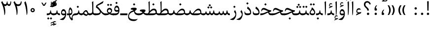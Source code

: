 SplineFontDB: 3.0
FontName: Parastoo
FullName: Parastoo
FamilyName: Parastoo
Weight: Regular
Copyright: Copyright (c) 2003 by Bitstream, Inc. All Rights Reserved.\nDejaVu changes are in public domain\nCopyright (c) 2015 by Saber Rastikerdar. All Rights Reserved.
Version: 0.8.7
ItalicAngle: 0
UnderlinePosition: -100
UnderlineWidth: 100
Ascent: 1536
Descent: 512
InvalidEm: 0
LayerCount: 2
Layer: 0 1 "Back" 1
Layer: 1 1 "Fore" 0
XUID: [1021 502 1027637223 7335572]
UniqueID: 4193122
UseUniqueID: 1
FSType: 0
OS2Version: 1
OS2_WeightWidthSlopeOnly: 0
OS2_UseTypoMetrics: 1
CreationTime: 1431850356
ModificationTime: 1452254738
PfmFamily: 17
TTFWeight: 400
TTFWidth: 5
LineGap: 0
VLineGap: 0
Panose: 2 11 6 3 3 8 4 2 2 4
OS2TypoAscent: 2000
OS2TypoAOffset: 0
OS2TypoDescent: -1000
OS2TypoDOffset: 0
OS2TypoLinegap: 0
OS2WinAscent: 2000
OS2WinAOffset: 0
OS2WinDescent: 1000
OS2WinDOffset: 0
HheadAscent: 2000
HheadAOffset: 0
HheadDescent: -1000
HheadDOffset: 0
OS2SubXSize: 1331
OS2SubYSize: 1433
OS2SubXOff: 0
OS2SubYOff: 286
OS2SupXSize: 1331
OS2SupYSize: 1433
OS2SupXOff: 0
OS2SupYOff: 983
OS2StrikeYSize: 102
OS2StrikeYPos: 530
OS2Vendor: 'PfEd'
OS2CodePages: 600001ff.dfff0000
Lookup: 1 0 0 "'case' Case-Sensitive Forms in Latin lookup 0" { "'case' Case-Sensitive Forms in Latin lookup 0 subtable"  } ['case' ('DFLT' <'dflt' > 'latn' <'CAT ' 'ESP ' 'GAL ' 'dflt' > ) ]
Lookup: 6 1 0 "'ccmp' Glyph Composition/Decomposition lookup 2" { "'ccmp' Glyph Composition/Decomposition lookup 2 subtable"  } ['ccmp' ('arab' <'KUR ' 'SND ' 'URD ' 'dflt' > 'hebr' <'dflt' > 'nko ' <'dflt' > ) ]
Lookup: 6 0 0 "'ccmp' Glyph Composition/Decomposition lookup 3" { "'ccmp' Glyph Composition/Decomposition lookup 3 subtable"  } ['ccmp' ('cyrl' <'MKD ' 'SRB ' 'dflt' > 'grek' <'dflt' > 'latn' <'ISM ' 'KSM ' 'LSM ' 'MOL ' 'NSM ' 'ROM ' 'SKS ' 'SSM ' 'dflt' > ) ]
Lookup: 6 0 0 "'ccmp' Glyph Composition/Decomposition lookup 4" { "'ccmp' Glyph Composition/Decomposition lookup 4 contextual 0"  "'ccmp' Glyph Composition/Decomposition lookup 4 contextual 1"  "'ccmp' Glyph Composition/Decomposition lookup 4 contextual 2"  "'ccmp' Glyph Composition/Decomposition lookup 4 contextual 3"  "'ccmp' Glyph Composition/Decomposition lookup 4 contextual 4"  "'ccmp' Glyph Composition/Decomposition lookup 4 contextual 5"  "'ccmp' Glyph Composition/Decomposition lookup 4 contextual 6"  "'ccmp' Glyph Composition/Decomposition lookup 4 contextual 7"  "'ccmp' Glyph Composition/Decomposition lookup 4 contextual 8"  "'ccmp' Glyph Composition/Decomposition lookup 4 contextual 9"  } ['ccmp' ('DFLT' <'dflt' > 'arab' <'KUR ' 'SND ' 'URD ' 'dflt' > 'armn' <'dflt' > 'brai' <'dflt' > 'cans' <'dflt' > 'cher' <'dflt' > 'cyrl' <'MKD ' 'SRB ' 'dflt' > 'geor' <'dflt' > 'grek' <'dflt' > 'hani' <'dflt' > 'hebr' <'dflt' > 'kana' <'dflt' > 'lao ' <'dflt' > 'latn' <'ISM ' 'KSM ' 'LSM ' 'MOL ' 'NSM ' 'ROM ' 'SKS ' 'SSM ' 'dflt' > 'math' <'dflt' > 'nko ' <'dflt' > 'ogam' <'dflt' > 'runr' <'dflt' > 'tfng' <'dflt' > 'thai' <'dflt' > ) ]
Lookup: 1 0 0 "'locl' Localized Forms in Latin lookup 7" { "'locl' Localized Forms in Latin lookup 7 subtable"  } ['locl' ('latn' <'ISM ' 'KSM ' 'LSM ' 'NSM ' 'SKS ' 'SSM ' > ) ]
Lookup: 1 9 0 "'fina' Terminal Forms in Arabic lookup 9" { "'fina' Terminal Forms in Arabic lookup 9 subtable"  } ['fina' ('arab' <'KUR ' 'SND ' 'URD ' 'dflt' > ) ]
Lookup: 1 9 0 "'medi' Medial Forms in Arabic lookup 11" { "'medi' Medial Forms in Arabic lookup 11 subtable"  } ['medi' ('arab' <'KUR ' 'SND ' 'URD ' 'dflt' > ) ]
Lookup: 1 9 0 "'init' Initial Forms in Arabic lookup 13" { "'init' Initial Forms in Arabic lookup 13 subtable"  } ['init' ('arab' <'KUR ' 'SND ' 'URD ' 'dflt' > ) ]
Lookup: 4 1 1 "'rlig' Required Ligatures in Arabic lookup 14" { "'rlig' Required Ligatures in Arabic lookup 14 subtable"  } ['rlig' ('arab' <'KUR ' 'dflt' > ) ]
Lookup: 4 1 1 "'rlig' Required Ligatures in Arabic lookup 15" { "'rlig' Required Ligatures in Arabic lookup 15 subtable"  } ['rlig' ('arab' <'KUR ' 'SND ' 'URD ' 'dflt' > ) ]
Lookup: 4 9 1 "'rlig' Required Ligatures in Arabic lookup 16" { "'rlig' Required Ligatures in Arabic lookup 16 subtable"  } ['rlig' ('arab' <'KUR ' 'SND ' 'URD ' 'dflt' > ) ]
Lookup: 4 9 1 "'liga' Standard Ligatures in Arabic lookup 17" { "'liga' Standard Ligatures in Arabic lookup 17 subtable"  } ['liga' ('arab' <'KUR ' 'SND ' 'URD ' 'dflt' > ) ]
Lookup: 4 1 1 "'liga' Standard Ligatures in Arabic lookup 19" { "'liga' Standard Ligatures in Arabic lookup 19 subtable"  } ['liga' ('arab' <'KUR ' 'SND ' 'URD ' 'dflt' > ) ]
Lookup: 1 1 0 "Single Substitution lookup 31" { "Single Substitution lookup 31 subtable"  } []
Lookup: 1 0 0 "Single Substitution lookup 32" { "Single Substitution lookup 32 subtable"  } []
Lookup: 1 0 0 "Single Substitution lookup 33" { "Single Substitution lookup 33 subtable"  } []
Lookup: 1 0 0 "Single Substitution lookup 34" { "Single Substitution lookup 34 subtable"  } []
Lookup: 1 0 0 "Single Substitution lookup 35" { "Single Substitution lookup 35 subtable"  } []
Lookup: 1 0 0 "Single Substitution lookup 36" { "Single Substitution lookup 36 subtable"  } []
Lookup: 1 0 0 "Single Substitution lookup 37" { "Single Substitution lookup 37 subtable"  } []
Lookup: 1 0 0 "Single Substitution lookup 38" { "Single Substitution lookup 38 subtable"  } []
Lookup: 1 0 0 "Single Substitution lookup 39" { "Single Substitution lookup 39 subtable"  } []
Lookup: 262 1 0 "'mkmk' Mark to Mark in Arabic lookup 0" { "'mkmk' Mark to Mark in Arabic lookup 0 subtable"  } ['mkmk' ('arab' <'KUR ' 'SND ' 'URD ' 'dflt' > ) ]
Lookup: 262 1 0 "'mkmk' Mark to Mark in Arabic lookup 1" { "'mkmk' Mark to Mark in Arabic lookup 1 subtable"  } ['mkmk' ('arab' <'KUR ' 'SND ' 'URD ' 'dflt' > ) ]
Lookup: 262 0 0 "'mkmk' Mark to Mark in Lao lookup 2" { "'mkmk' Mark to Mark in Lao lookup 2 subtable"  } ['mkmk' ('lao ' <'dflt' > ) ]
Lookup: 262 0 0 "'mkmk' Mark to Mark in Lao lookup 3" { "'mkmk' Mark to Mark in Lao lookup 3 subtable"  } ['mkmk' ('lao ' <'dflt' > ) ]
Lookup: 262 4 0 "'mkmk' Mark to Mark lookup 4" { "'mkmk' Mark to Mark lookup 4 anchor 0"  "'mkmk' Mark to Mark lookup 4 anchor 1"  } ['mkmk' ('cyrl' <'MKD ' 'SRB ' 'dflt' > 'grek' <'dflt' > 'latn' <'ISM ' 'KSM ' 'LSM ' 'MOL ' 'NSM ' 'ROM ' 'SKS ' 'SSM ' 'dflt' > ) ]
Lookup: 261 1 0 "'mark' Mark Positioning lookup 5" { "'mark' Mark Positioning lookup 5 subtable"  } ['mark' ('arab' <'KUR ' 'SND ' 'URD ' 'dflt' > 'hebr' <'dflt' > 'nko ' <'dflt' > ) ]
Lookup: 260 1 0 "'mark' Mark Positioning lookup 6" { "'mark' Mark Positioning lookup 6 subtable"  } ['mark' ('arab' <'KUR ' 'SND ' 'URD ' 'dflt' > 'hebr' <'dflt' > 'nko ' <'dflt' > ) ]
Lookup: 260 1 0 "'mark' Mark Positioning lookup 7" { "'mark' Mark Positioning lookup 7 subtable"  } ['mark' ('arab' <'KUR ' 'SND ' 'URD ' 'dflt' > 'hebr' <'dflt' > 'nko ' <'dflt' > ) ]
Lookup: 261 1 0 "'mark' Mark Positioning lookup 8" { "'mark' Mark Positioning lookup 8 subtable"  } ['mark' ('arab' <'KUR ' 'SND ' 'URD ' 'dflt' > 'hebr' <'dflt' > 'nko ' <'dflt' > ) ]
Lookup: 260 1 0 "'mark' Mark Positioning lookup 9" { "'mark' Mark Positioning lookup 9 subtable"  } ['mark' ('arab' <'KUR ' 'SND ' 'URD ' 'dflt' > 'hebr' <'dflt' > 'nko ' <'dflt' > ) ]
Lookup: 260 0 0 "'mark' Mark Positioning in Lao lookup 10" { "'mark' Mark Positioning in Lao lookup 10 subtable"  } ['mark' ('lao ' <'dflt' > ) ]
Lookup: 260 0 0 "'mark' Mark Positioning in Lao lookup 11" { "'mark' Mark Positioning in Lao lookup 11 subtable"  } ['mark' ('lao ' <'dflt' > ) ]
Lookup: 261 0 0 "'mark' Mark Positioning lookup 12" { "'mark' Mark Positioning lookup 12 subtable"  } ['mark' ('cyrl' <'MKD ' 'SRB ' 'dflt' > 'grek' <'dflt' > 'latn' <'ISM ' 'KSM ' 'LSM ' 'MOL ' 'NSM ' 'ROM ' 'SKS ' 'SSM ' 'dflt' > ) ]
Lookup: 260 4 0 "'mark' Mark Positioning lookup 13" { "'mark' Mark Positioning lookup 13 anchor 0"  "'mark' Mark Positioning lookup 13 anchor 1"  "'mark' Mark Positioning lookup 13 anchor 2"  "'mark' Mark Positioning lookup 13 anchor 3"  "'mark' Mark Positioning lookup 13 anchor 4"  "'mark' Mark Positioning lookup 13 anchor 5"  } ['mark' ('cyrl' <'MKD ' 'SRB ' 'dflt' > 'grek' <'dflt' > 'latn' <'ISM ' 'KSM ' 'LSM ' 'MOL ' 'NSM ' 'ROM ' 'SKS ' 'SSM ' 'dflt' > 'tfng' <'dflt' > ) ]
Lookup: 258 0 0 "'kern' Horizontal Kerning in Latin lookup 14" { "'kern' Horizontal Kerning in Latin lookup 14 subtable" [307,0,0] } ['kern' ('latn' <'ISM ' 'KSM ' 'LSM ' 'MOL ' 'NSM ' 'ROM ' 'SKS ' 'SSM ' 'dflt' > ) ]
Lookup: 258 9 0 "'kern' Horizontal Kerning lookup 15" { "'kern' Horizontal Kerning lookup 15-1" [307,30,6] "'kern' Horizontal Kerning lookup 15-2" [307,30,2] } ['kern' ('DFLT' <'dflt' > 'arab' <'KUR ' 'SND ' 'URD ' 'dflt' > 'armn' <'dflt' > 'brai' <'dflt' > 'cans' <'dflt' > 'cher' <'dflt' > 'cyrl' <'MKD ' 'SRB ' 'dflt' > 'geor' <'dflt' > 'grek' <'dflt' > 'hani' <'dflt' > 'hebr' <'dflt' > 'kana' <'dflt' > 'lao ' <'dflt' > 'latn' <'ISM ' 'KSM ' 'LSM ' 'MOL ' 'NSM ' 'ROM ' 'SKS ' 'SSM ' 'dflt' > 'math' <'dflt' > 'nko ' <'dflt' > 'ogam' <'dflt' > 'runr' <'dflt' > 'tfng' <'dflt' > 'thai' <'dflt' > ) ]
MarkAttachClasses: 5
"MarkClass-1" 307 gravecomb acutecomb uni0302 tildecomb uni0304 uni0305 uni0306 uni0307 uni0308 hookabovecomb uni030A uni030B uni030C uni030D uni030E uni030F uni0310 uni0311 uni0312 uni0313 uni0314 uni0315 uni033D uni033E uni033F uni0340 uni0341 uni0342 uni0343 uni0344 uni0346 uni034A uni034B uni034C uni0351 uni0352 uni0357
"MarkClass-2" 300 uni0316 uni0317 uni0318 uni0319 uni031C uni031D uni031E uni031F uni0320 uni0321 uni0322 dotbelowcomb uni0324 uni0325 uni0326 uni0329 uni032A uni032B uni032C uni032D uni032E uni032F uni0330 uni0331 uni0332 uni0333 uni0339 uni033A uni033B uni033C uni0345 uni0347 uni0348 uni0349 uni034D uni034E uni0353
"MarkClass-3" 7 uni0327
"MarkClass-4" 7 uni0328
DEI: 91125
KernClass2: 53 80 "'kern' Horizontal Kerning in Latin lookup 14 subtable"
 6 hyphen
 1 A
 1 B
 1 C
 12 D Eth Dcaron
 1 F
 8 G Gbreve
 1 H
 1 J
 9 K uniA740
 15 L Lacute Lcaron
 44 O Ograve Oacute Ocircumflex Otilde Odieresis
 1 P
 1 Q
 15 R Racute Rcaron
 17 S Scedilla Scaron
 9 T uniA724
 43 U Ugrave Uacute Ucircumflex Udieresis Uring
 1 V
 1 W
 1 X
 18 Y Yacute Ydieresis
 8 Z Zcaron
 44 e egrave eacute ecircumflex edieresis ecaron
 1 f
 9 k uniA741
 15 n ntilde ncaron
 44 o ograve oacute ocircumflex otilde odieresis
 8 r racute
 1 v
 1 w
 1 x
 18 y yacute ydieresis
 13 guillemotleft
 14 guillemotright
 6 Agrave
 28 Aacute Acircumflex Adieresis
 6 Atilde
 2 AE
 22 Ccedilla Cacute Ccaron
 5 Thorn
 10 germandbls
 3 eth
 14 Amacron Abreve
 7 Aogonek
 6 Dcroat
 4 ldot
 6 rcaron
 6 Tcaron
 7 uni2010
 12 quotedblleft
 12 quotedblbase
 6 hyphen
 6 period
 5 colon
 44 A Agrave Aacute Acircumflex Atilde Adieresis
 1 B
 15 C Cacute Ccaron
 8 D Dcaron
 64 F H K L P R Thorn germandbls Lacute Lcaron Racute Rcaron uniA740
 1 G
 1 J
 44 O Ograve Oacute Ocircumflex Otilde Odieresis
 1 Q
 49 S Sacute Scircumflex Scedilla Scaron Scommaaccent
 8 T Tcaron
 43 U Ugrave Uacute Ucircumflex Udieresis Uring
 1 V
 1 W
 1 X
 18 Y Yacute Ydieresis
 8 Z Zcaron
 8 a aacute
 10 c ccedilla
 3 d q
 15 e eacute ecaron
 1 f
 12 g h m gbreve
 1 i
 1 l
 15 n ntilde ncaron
 8 o oacute
 15 r racute rcaron
 17 s scedilla scaron
 8 t tcaron
 14 u uacute uring
 1 v
 1 w
 1 x
 18 y yacute ydieresis
 13 guillemotleft
 14 guillemotright
 2 AE
 8 Ccedilla
 41 agrave acircumflex atilde adieresis aring
 28 egrave ecircumflex edieresis
 3 eth
 35 ograve ocircumflex otilde odieresis
 28 ugrave ucircumflex udieresis
 22 Amacron Abreve Aogonek
 22 amacron abreve aogonek
 13 cacute ccaron
 68 Ccircumflex Cdotaccent Gcircumflex Gdotaccent Omacron Obreve uni022E
 35 ccircumflex uni01C6 uni021B uni0231
 23 cdotaccent tcommaaccent
 6 dcaron
 6 dcroat
 33 emacron ebreve edotaccent eogonek
 6 Gbreve
 12 Gcommaaccent
 23 iogonek ij rcommaaccent
 28 omacron obreve ohungarumlaut
 13 Ohungarumlaut
 12 Tcommaaccent
 4 Tbar
 43 utilde umacron ubreve uhungarumlaut uogonek
 28 Wcircumflex Wgrave Wdieresis
 28 wcircumflex wacute wdieresis
 18 Ycircumflex Ygrave
 18 ycircumflex ygrave
 15 uni01EA uni01EC
 15 uni01EB uni01ED
 7 uni021A
 7 uni022F
 7 uni0232
 7 uni0233
 6 wgrave
 6 Wacute
 12 quotedblleft
 13 quotedblright
 12 quotedblbase
 0 {} 0 {} 0 {} 0 {} 0 {} 0 {} 0 {} 0 {} 0 {} 0 {} 0 {} 0 {} 0 {} 0 {} 0 {} 0 {} 0 {} 0 {} 0 {} 0 {} 0 {} 0 {} 0 {} 0 {} 0 {} 0 {} 0 {} 0 {} 0 {} 0 {} 0 {} 0 {} 0 {} 0 {} 0 {} 0 {} 0 {} 0 {} 0 {} 0 {} 0 {} 0 {} 0 {} 0 {} 0 {} 0 {} 0 {} 0 {} 0 {} 0 {} 0 {} 0 {} 0 {} 0 {} 0 {} 0 {} 0 {} 0 {} 0 {} 0 {} 0 {} 0 {} 0 {} 0 {} 0 {} 0 {} 0 {} 0 {} 0 {} 0 {} 0 {} 0 {} 0 {} 0 {} 0 {} 0 {} 0 {} 0 {} 0 {} 0 {} 0 {} 0 {} 0 {} 0 {} -94 {} -153 {} 0 {} 0 {} 0 {} 157 {} 240 {} 120 {} 157 {} 0 {} -394 {} 0 {} -251 {} -174 {} -214 {} -508 {} 0 {} 0 {} 0 {} 0 {} 0 {} 0 {} 0 {} 0 {} 0 {} 0 {} 79 {} 0 {} 0 {} 0 {} 0 {} -115 {} 0 {} 0 {} -76 {} 0 {} 0 {} 0 {} 0 {} 0 {} 0 {} 0 {} 79 {} 0 {} -94 {} 0 {} 0 {} 0 {} 0 {} 0 {} 0 {} 0 {} 0 {} 157 {} 0 {} 0 {} 0 {} 0 {} 0 {} 0 {} 0 {} 0 {} 0 {} 0 {} 0 {} 0 {} 0 {} 0 {} 0 {} 0 {} 0 {} 0 {} 0 {} 0 {} 0 {} 0 {} 0 {} -94 {} -76 {} -76 {} 120 {} 0 {} -76 {} 0 {} 0 {} -76 {} 0 {} -76 {} -76 {} 0 {} -335 {} 0 {} -272 {} -233 {} 0 {} -335 {} 0 {} 0 {} -76 {} -76 {} -76 {} -153 {} 0 {} 0 {} 0 {} 0 {} -76 {} 0 {} 0 {} -76 {} 0 {} -251 {} -174 {} 0 {} -290 {} -153 {} 0 {} 0 {} -76 {} 0 {} -76 {} 0 {} -76 {} 0 {} 120 {} 0 {} -76 {} -76 {} -76 {} -76 {} -76 {} -76 {} -76 {} -76 {} 0 {} 0 {} -76 {} -76 {} -335 {} 0 {} 0 {} -233 {} -174 {} -335 {} -290 {} -76 {} -76 {} -335 {} 0 {} -335 {} -290 {} -174 {} -233 {} -554 {} -532 {} 100 {} 0 {} 0 {} 0 {} 0 {} 0 {} 0 {} -76 {} 0 {} 0 {} -76 {} 0 {} -76 {} 0 {} -76 {} 0 {} 0 {} -130 {} -153 {} 0 {} -233 {} 0 {} 0 {} 0 {} 0 {} 0 {} 0 {} 0 {} 0 {} 0 {} 0 {} 0 {} 0 {} 0 {} 0 {} 0 {} 0 {} 0 {} 0 {} 0 {} -130 {} -76 {} 0 {} -76 {} 0 {} 0 {} 0 {} 0 {} 0 {} 0 {} 0 {} 0 {} -76 {} 0 {} 0 {} 0 {} 0 {} 0 {} -76 {} -76 {} 0 {} 0 {} -76 {} 0 {} 0 {} 0 {} -153 {} 0 {} -233 {} 0 {} -76 {} 0 {} 0 {} 0 {} 0 {} 0 {} 0 {} -153 {} -233 {} -233 {} -174 {} 0 {} 0 {} 0 {} 0 {} 0 {} 0 {} 0 {} 0 {} 0 {} 0 {} 0 {} 0 {} 0 {} 0 {} 0 {} 0 {} 0 {} 0 {} 0 {} -76 {} 0 {} 0 {} 0 {} 0 {} 0 {} 0 {} 0 {} 0 {} 0 {} 0 {} 0 {} 0 {} 0 {} 0 {} 0 {} 0 {} 0 {} 0 {} 0 {} -76 {} -76 {} 0 {} 0 {} 0 {} 0 {} 0 {} 0 {} 0 {} 0 {} 0 {} 0 {} 0 {} 0 {} 0 {} 0 {} 0 {} 0 {} 0 {} 0 {} 0 {} 0 {} 0 {} 0 {} 0 {} 0 {} 0 {} 0 {} -76 {} 0 {} 0 {} 0 {} 0 {} 0 {} -76 {} 0 {} 0 {} 0 {} 0 {} 79 {} 0 {} 0 {} 0 {} 0 {} 0 {} -76 {} 0 {} 0 {} 0 {} 0 {} 0 {} 0 {} 0 {} 0 {} 0 {} 0 {} 0 {} -76 {} 0 {} 0 {} -233 {} 0 {} 0 {} 0 {} 0 {} 0 {} 0 {} 0 {} 0 {} 0 {} 0 {} 0 {} 0 {} 0 {} 0 {} 0 {} 0 {} 0 {} 0 {} 0 {} -76 {} -76 {} 0 {} 0 {} 0 {} 0 {} 0 {} 0 {} 0 {} -76 {} 0 {} 0 {} 0 {} 0 {} 0 {} 0 {} 0 {} 0 {} 0 {} 0 {} 0 {} 0 {} 0 {} 0 {} 0 {} 0 {} 0 {} 0 {} -233 {} 0 {} 0 {} 0 {} 0 {} 0 {} -233 {} 0 {} 0 {} 0 {} -94 {} -115 {} -394 {} 0 {} 0 {} -691 {} -335 {} -394 {} 0 {} 0 {} 0 {} 0 {} 0 {} 0 {} 0 {} 0 {} -76 {} -76 {} 0 {} 0 {} 0 {} 0 {} 0 {} 0 {} -394 {} 0 {} 0 {} -233 {} 0 {} 0 {} -314 {} 0 {} 0 {} -153 {} -314 {} 0 {} 0 {} -233 {} 0 {} 0 {} 0 {} -394 {} 0 {} 0 {} 0 {} 0 {} -394 {} -233 {} 0 {} -153 {} -233 {} -394 {} -394 {} 0 {} 0 {} 0 {} 0 {} 0 {} 0 {} -233 {} 0 {} 0 {} -314 {} -153 {} 0 {} -76 {} -76 {} -233 {} 0 {} 0 {} 0 {} -394 {} 0 {} -153 {} -76 {} -153 {} 0 {} -394 {} 0 {} 0 {} -94 {} 0 {} -789 {} 0 {} 0 {} 0 {} 0 {} 0 {} 0 {} 0 {} 0 {} 0 {} 0 {} 0 {} 0 {} 0 {} 0 {} -153 {} 0 {} 0 {} 0 {} 0 {} -214 {} 0 {} 0 {} 0 {} 0 {} 0 {} 0 {} 0 {} 0 {} 0 {} 0 {} 0 {} 0 {} 0 {} 0 {} 0 {} 0 {} 0 {} 0 {} 0 {} -76 {} -76 {} 0 {} 0 {} 0 {} 0 {} 0 {} 0 {} 0 {} 0 {} 0 {} 0 {} 0 {} 0 {} 0 {} 0 {} 0 {} 0 {} 0 {} 0 {} 0 {} 0 {} 0 {} 0 {} 0 {} 0 {} 0 {} 0 {} 0 {} 0 {} 0 {} 0 {} 0 {} 0 {} 0 {} 0 {} 0 {} 0 {} -94 {} -94 {} -115 {} 0 {} 0 {} -76 {} 0 {} 0 {} 0 {} 0 {} 0 {} 0 {} 0 {} 0 {} 0 {} 0 {} 0 {} 0 {} 0 {} 0 {} 0 {} 0 {} 0 {} 0 {} 0 {} 0 {} 0 {} 0 {} 0 {} 0 {} 0 {} 0 {} 0 {} 0 {} 0 {} 0 {} 0 {} 0 {} 0 {} 0 {} 0 {} 0 {} 0 {} 0 {} 0 {} 0 {} 0 {} 0 {} 0 {} 0 {} 0 {} 0 {} 0 {} 0 {} 0 {} 0 {} 0 {} 0 {} 0 {} 0 {} 0 {} 0 {} 0 {} 0 {} 0 {} 0 {} 0 {} 0 {} 0 {} 0 {} 0 {} 0 {} 0 {} 0 {} 0 {} 0 {} 0 {} 0 {} 0 {} 0 {} -153 {} -130 {} -153 {} 0 {} -153 {} 0 {} 0 {} -76 {} 0 {} 0 {} 0 {} 0 {} 0 {} 0 {} 0 {} 0 {} 0 {} 0 {} 0 {} 0 {} 0 {} 0 {} 0 {} 0 {} 0 {} 0 {} 0 {} 0 {} 0 {} 0 {} 0 {} 0 {} 0 {} 0 {} 0 {} 0 {} 0 {} 0 {} 0 {} 0 {} 0 {} 0 {} -76 {} -76 {} 0 {} 0 {} 0 {} 0 {} 0 {} 0 {} 0 {} 0 {} 0 {} 0 {} 0 {} 0 {} 0 {} 0 {} 0 {} 0 {} 0 {} 0 {} 0 {} 0 {} 0 {} 0 {} 0 {} 0 {} 0 {} 0 {} 0 {} 0 {} 0 {} 0 {} 0 {} 0 {} 0 {} 0 {} 0 {} 0 {} -153 {} -130 {} -233 {} 0 {} -451 {} 0 {} 0 {} -76 {} 0 {} -233 {} 0 {} 0 {} 0 {} 0 {} -233 {} 0 {} 0 {} -335 {} -115 {} 0 {} -153 {} 0 {} -153 {} 0 {} -76 {} 0 {} 0 {} -214 {} 0 {} 0 {} 0 {} 0 {} 0 {} -214 {} 0 {} 0 {} 0 {} -214 {} 0 {} 0 {} 0 {} -314 {} -272 {} 0 {} 0 {} -233 {} -76 {} -214 {} 0 {} -214 {} -214 {} 0 {} 0 {} 0 {} 0 {} 0 {} 0 {} 0 {} 0 {} 0 {} 0 {} 0 {} 0 {} 0 {} 0 {} 0 {} 0 {} 0 {} 0 {} 0 {} 0 {} 0 {} 0 {} 0 {} 0 {} 0 {} 0 {} 0 {} 0 {} 0 {} -130 {} -130 {} 0 {} 0 {} -76 {} 0 {} 0 {} 100 {} 0 {} 0 {} 0 {} 0 {} 0 {} 0 {} -153 {} 0 {} 0 {} -590 {} -214 {} -471 {} -394 {} 0 {} -570 {} 0 {} 0 {} 0 {} 0 {} -76 {} 0 {} 0 {} 0 {} 0 {} 0 {} -76 {} 0 {} 0 {} 0 {} -76 {} 0 {} 0 {} 0 {} -394 {} 0 {} 0 {} 0 {} 0 {} 0 {} -76 {} 0 {} -76 {} -76 {} 0 {} 0 {} 0 {} 0 {} 0 {} 0 {} 0 {} 0 {} 0 {} 0 {} 0 {} 0 {} 0 {} 0 {} 0 {} 0 {} 0 {} 0 {} 0 {} 0 {} 0 {} 0 {} 0 {} 0 {} 0 {} 0 {} 0 {} 0 {} 0 {} -870 {} -1128 {} 0 {} 0 {} 120 {} -174 {} -76 {} -76 {} 0 {} 0 {} 0 {} 0 {} 0 {} 0 {} 0 {} 0 {} 0 {} 0 {} 0 {} -76 {} 0 {} -272 {} -233 {} 0 {} 0 {} 0 {} 0 {} 0 {} 0 {} 0 {} 0 {} 0 {} 0 {} 0 {} 0 {} 0 {} 0 {} 0 {} 0 {} 0 {} 0 {} 0 {} -76 {} 0 {} 0 {} 0 {} 0 {} 0 {} 0 {} 0 {} 0 {} 0 {} 0 {} 0 {} 0 {} 0 {} 0 {} 0 {} 0 {} 0 {} 0 {} 0 {} 0 {} 0 {} 0 {} 0 {} 0 {} 0 {} 0 {} 0 {} 0 {} 0 {} 0 {} 0 {} 0 {} 0 {} 0 {} 0 {} 0 {} 0 {} -94 {} -76 {} -394 {} 0 {} -94 {} -672 {} 0 {} -272 {} 0 {} 0 {} 0 {} 0 {} 0 {} 0 {} 0 {} 0 {} 0 {} 0 {} 0 {} 0 {} 0 {} 0 {} -94 {} 0 {} -193 {} 0 {} 0 {} -153 {} 0 {} 0 {} -94 {} 0 {} -76 {} -153 {} -76 {} -76 {} 0 {} -76 {} 0 {} 0 {} 0 {} 0 {} -76 {} 0 {} 0 {} 0 {} -193 {} -153 {} 0 {} -153 {} -76 {} 0 {} 0 {} 0 {} 0 {} 0 {} 0 {} 0 {} 0 {} 0 {} 0 {} 0 {} 0 {} 0 {} 0 {} 0 {} 0 {} 0 {} 0 {} 0 {} 0 {} 0 {} 0 {} 0 {} 0 {} 0 {} 0 {} 0 {} 0 {} 0 {} 79 {} 79 {} -691 {} 0 {} 120 {} 0 {} 0 {} 0 {} 0 {} 0 {} 0 {} 0 {} 0 {} 0 {} 0 {} 0 {} 0 {} 0 {} 0 {} 0 {} 0 {} 0 {} 0 {} 0 {} 0 {} 0 {} 0 {} 0 {} 0 {} 0 {} 0 {} 0 {} 0 {} 0 {} 0 {} 0 {} 0 {} 0 {} 0 {} 0 {} 0 {} 0 {} 0 {} 0 {} 0 {} 0 {} 0 {} 0 {} 0 {} 0 {} 0 {} 0 {} 0 {} 0 {} 0 {} 0 {} 0 {} 0 {} 0 {} 0 {} 0 {} 0 {} 0 {} 0 {} 0 {} 0 {} 0 {} 0 {} 0 {} 0 {} 0 {} 0 {} 0 {} 0 {} 0 {} 0 {} 0 {} 0 {} 0 {} 0 {} -94 {} -76 {} -272 {} 0 {} -174 {} -153 {} -130 {} -174 {} 0 {} -214 {} 0 {} 0 {} 0 {} 0 {} 0 {} 0 {} 0 {} -314 {} 0 {} -233 {} -174 {} 0 {} -272 {} 0 {} -94 {} 0 {} 0 {} -193 {} 0 {} 0 {} 0 {} 0 {} 0 {} -193 {} 0 {} 0 {} 0 {} -193 {} 0 {} 0 {} 0 {} -233 {} -233 {} -76 {} 0 {} -214 {} -94 {} -193 {} 0 {} -193 {} -193 {} 0 {} 0 {} 0 {} 0 {} 0 {} 0 {} 0 {} 0 {} 0 {} 0 {} 0 {} 0 {} 0 {} 0 {} 0 {} 0 {} 0 {} 0 {} 0 {} 0 {} 0 {} 0 {} 0 {} 0 {} 0 {} 0 {} 0 {} 0 {} 0 {} -314 {} -272 {} -76 {} 0 {} 0 {} 0 {} 0 {} 79 {} 0 {} 0 {} 0 {} 0 {} 0 {} 0 {} 0 {} 0 {} 0 {} 0 {} 0 {} 0 {} 0 {} 0 {} 0 {} 0 {} 0 {} 0 {} 0 {} 0 {} 0 {} 0 {} 0 {} 0 {} 0 {} 0 {} 0 {} 0 {} 0 {} 0 {} 0 {} 0 {} 0 {} 0 {} 0 {} 0 {} 0 {} 0 {} 0 {} 0 {} 0 {} 0 {} 0 {} 0 {} 0 {} 0 {} 0 {} 0 {} 0 {} 0 {} 0 {} 0 {} 0 {} 0 {} 0 {} 0 {} 0 {} 0 {} 0 {} 0 {} 0 {} 0 {} 0 {} 0 {} 0 {} 0 {} 0 {} 0 {} 0 {} 0 {} 0 {} 0 {} 0 {} 0 {} 0 {} 0 {} -394 {} -508 {} -471 {} -335 {} 0 {} -251 {} 0 {} 0 {} 0 {} 0 {} 0 {} 0 {} 0 {} -76 {} 0 {} 0 {} 0 {} 0 {} 0 {} 0 {} -712 {} -730 {} 0 {} -730 {} 0 {} 0 {} -130 {} 0 {} 0 {} -730 {} -631 {} -712 {} 0 {} -654 {} 0 {} -712 {} 0 {} -672 {} -394 {} -233 {} 0 {} -251 {} -501 {} -604 {} 0 {} -562 {} -587 {} 0 {} 0 {} -730 {} 0 {} 0 {} 0 {} 0 {} 0 {} 0 {} 0 {} 0 {} 0 {} 0 {} 0 {} 0 {} 0 {} 0 {} 0 {} 0 {} 0 {} 0 {} 0 {} 0 {} 0 {} 0 {} 0 {} 0 {} 0 {} 0 {} 0 {} -94 {} -554 {} 0 {} 0 {} 0 {} 0 {} 0 {} 0 {} 0 {} 0 {} 0 {} 0 {} 0 {} 0 {} 0 {} 0 {} 0 {} 0 {} 0 {} 0 {} 0 {} 0 {} -76 {} 0 {} 0 {} 0 {} 0 {} 0 {} 0 {} 0 {} 0 {} 0 {} 0 {} 0 {} 0 {} 0 {} 0 {} 0 {} 0 {} 0 {} 0 {} 0 {} 0 {} 0 {} 0 {} 0 {} 0 {} 0 {} 0 {} 0 {} 0 {} 0 {} 0 {} 0 {} 0 {} 0 {} 0 {} 0 {} 0 {} 0 {} 0 {} 0 {} 0 {} 0 {} 0 {} 0 {} 0 {} 0 {} 0 {} 0 {} 0 {} 0 {} 0 {} 0 {} 0 {} 0 {} 0 {} 0 {} 0 {} 0 {} 0 {} 0 {} 0 {} -251 {} -554 {} -351 {} -272 {} 0 {} 0 {} 0 {} 0 {} 0 {} 0 {} -76 {} 0 {} 0 {} 0 {} 0 {} 0 {} 0 {} 0 {} 0 {} 0 {} -335 {} 0 {} 0 {} -335 {} 0 {} 0 {} -94 {} 0 {} 0 {} -335 {} 0 {} 0 {} 0 {} -290 {} 0 {} 0 {} 0 {} -115 {} -373 {} -233 {} 0 {} 0 {} -335 {} -335 {} 0 {} -335 {} -290 {} 0 {} 0 {} 0 {} 0 {} 0 {} 0 {} 0 {} 0 {} 0 {} 0 {} 0 {} 0 {} 0 {} 0 {} 0 {} 0 {} 0 {} 0 {} 0 {} 0 {} 0 {} 0 {} 0 {} 0 {} 0 {} 0 {} 0 {} 0 {} 0 {} 0 {} 0 {} -590 {} 0 {} -174 {} -495 {} -251 {} -233 {} 0 {} 0 {} 0 {} 0 {} 0 {} 0 {} 0 {} 0 {} 0 {} 0 {} 0 {} 0 {} 0 {} 0 {} 0 {} 0 {} -272 {} 0 {} 0 {} -251 {} 0 {} 0 {} -94 {} 0 {} 0 {} -251 {} -193 {} 0 {} 0 {} -153 {} 0 {} 0 {} 0 {} -76 {} -233 {} -76 {} 0 {} 0 {} -272 {} -251 {} 0 {} -251 {} -153 {} 0 {} 0 {} 0 {} 0 {} 0 {} 0 {} 0 {} 0 {} 0 {} 0 {} 0 {} 0 {} 0 {} 0 {} 0 {} 0 {} 0 {} 0 {} 0 {} 0 {} 0 {} 0 {} 0 {} 0 {} 0 {} 0 {} 0 {} 0 {} 0 {} -76 {} 0 {} -554 {} 0 {} -214 {} 0 {} 0 {} 0 {} 0 {} -314 {} 0 {} 0 {} 0 {} 0 {} -272 {} 0 {} 0 {} -76 {} 0 {} 0 {} 0 {} 0 {} 0 {} 0 {} 0 {} 0 {} 0 {} -193 {} 0 {} 0 {} 0 {} 0 {} 0 {} 0 {} 0 {} 0 {} 0 {} 0 {} 0 {} 0 {} 0 {} 0 {} -233 {} 0 {} 0 {} -314 {} 0 {} -193 {} 0 {} 0 {} 0 {} 0 {} 0 {} 0 {} 0 {} 0 {} 0 {} 0 {} 0 {} 0 {} 0 {} 0 {} 0 {} 0 {} 0 {} 0 {} 0 {} 0 {} 0 {} 0 {} 0 {} 0 {} 0 {} 0 {} 0 {} 0 {} 0 {} 0 {} 0 {} 0 {} -335 {} -174 {} -94 {} 0 {} -508 {} -870 {} -570 {} -335 {} 0 {} -233 {} 0 {} 0 {} 0 {} 0 {} -233 {} 0 {} 0 {} 0 {} 0 {} 0 {} 0 {} 0 {} 0 {} 0 {} -590 {} 0 {} 0 {} -570 {} 0 {} 0 {} -153 {} 0 {} 0 {} -570 {} 0 {} 0 {} 0 {} -495 {} 0 {} 0 {} 0 {} 0 {} -471 {} -314 {} 0 {} -233 {} -590 {} -570 {} 0 {} -570 {} -495 {} 0 {} 0 {} 0 {} 0 {} 0 {} 0 {} 0 {} 0 {} 0 {} 0 {} 0 {} 0 {} 0 {} 0 {} 0 {} 0 {} 0 {} 0 {} 0 {} 0 {} 0 {} 0 {} 0 {} 0 {} 0 {} 0 {} 0 {} 0 {} 0 {} -233 {} -76 {} -554 {} 0 {} -76 {} 0 {} 0 {} 0 {} 0 {} 0 {} 0 {} 0 {} 0 {} 0 {} 0 {} 0 {} 0 {} 0 {} 0 {} 0 {} 0 {} 0 {} 0 {} 0 {} 0 {} 0 {} 0 {} 0 {} 0 {} 0 {} 0 {} 0 {} 0 {} 0 {} 0 {} 0 {} 0 {} 0 {} 0 {} 0 {} 0 {} 0 {} 0 {} 0 {} 0 {} 0 {} 0 {} 0 {} 0 {} 0 {} 0 {} 0 {} 0 {} 0 {} 0 {} 0 {} 0 {} 0 {} 0 {} 0 {} 0 {} 0 {} 0 {} 0 {} 0 {} 0 {} 0 {} 0 {} 0 {} 0 {} 0 {} 0 {} 0 {} 0 {} 0 {} 0 {} 0 {} 0 {} 0 {} 0 {} -76 {} -76 {} -76 {} 0 {} 0 {} 0 {} 0 {} 0 {} 0 {} 0 {} 0 {} 0 {} 0 {} 0 {} 0 {} 0 {} 0 {} 0 {} 0 {} 0 {} 0 {} 0 {} 0 {} 0 {} 0 {} 0 {} 0 {} 0 {} 0 {} 0 {} 0 {} 0 {} 0 {} 0 {} 0 {} 0 {} 0 {} 0 {} 0 {} 0 {} -76 {} 0 {} 0 {} 0 {} 0 {} 0 {} 0 {} 0 {} 0 {} 0 {} 0 {} 0 {} 0 {} 0 {} 0 {} 0 {} 0 {} 0 {} 0 {} 0 {} 0 {} 0 {} 0 {} 0 {} 0 {} 0 {} 0 {} 0 {} 0 {} 0 {} 0 {} 0 {} 0 {} 0 {} 0 {} 0 {} 0 {} 0 {} 0 {} 0 {} 0 {} 0 {} 0 {} 0 {} -233 {} -314 {} -153 {} 0 {} 0 {} 0 {} 0 {} 0 {} 0 {} 0 {} 0 {} 0 {} 0 {} 0 {} 0 {} 0 {} 0 {} 0 {} 0 {} 0 {} 0 {} 0 {} 0 {} 0 {} 0 {} 0 {} 0 {} 0 {} 0 {} 0 {} 0 {} 0 {} -76 {} 0 {} 0 {} -76 {} 0 {} -76 {} -153 {} -76 {} 0 {} 0 {} 0 {} 0 {} 0 {} 0 {} 0 {} 0 {} 0 {} 0 {} 0 {} 0 {} 0 {} 0 {} 0 {} 0 {} 0 {} 0 {} 0 {} 0 {} 0 {} 0 {} 0 {} 0 {} 0 {} 0 {} 0 {} 0 {} 0 {} 0 {} 0 {} 0 {} 0 {} 0 {} 0 {} 0 {} 138 {} 0 {} -495 {} 0 {} 0 {} 0 {} 0 {} 0 {} 0 {} 0 {} 0 {} 0 {} 0 {} 0 {} 0 {} 0 {} 0 {} 0 {} 0 {} 0 {} 0 {} 0 {} 0 {} 0 {} -76 {} 0 {} 0 {} -153 {} 0 {} 0 {} 0 {} 0 {} 0 {} -153 {} 0 {} 0 {} 0 {} -130 {} 0 {} 0 {} 0 {} -153 {} 0 {} 0 {} 0 {} 0 {} -76 {} -153 {} 0 {} -153 {} -130 {} 0 {} 0 {} 0 {} 0 {} 0 {} 0 {} 0 {} 0 {} 0 {} 0 {} 0 {} 0 {} 0 {} 0 {} 0 {} 0 {} 0 {} 0 {} 0 {} 0 {} 0 {} 0 {} 0 {} 0 {} 0 {} 0 {} 0 {} 0 {} 0 {} 0 {} 0 {} 0 {} 0 {} 0 {} 0 {} 0 {} 0 {} 0 {} 0 {} 0 {} 0 {} 0 {} 0 {} 0 {} 0 {} 0 {} 0 {} 0 {} 0 {} 0 {} 0 {} 0 {} 0 {} 0 {} 0 {} 0 {} 0 {} 0 {} 0 {} 0 {} 0 {} 0 {} 0 {} 0 {} 0 {} 0 {} 0 {} 0 {} 0 {} 0 {} 0 {} 0 {} 0 {} 0 {} 0 {} 0 {} 0 {} 0 {} 0 {} 0 {} 0 {} 0 {} 0 {} 0 {} 0 {} 0 {} 0 {} 0 {} 0 {} 0 {} 0 {} 0 {} 0 {} 0 {} 0 {} 0 {} 0 {} 0 {} 0 {} 0 {} 0 {} 0 {} 0 {} 0 {} 0 {} 0 {} 0 {} 0 {} 0 {} -314 {} -233 {} -193 {} 0 {} 79 {} -76 {} 0 {} 0 {} 0 {} 0 {} 0 {} 0 {} 0 {} 0 {} 0 {} 0 {} 0 {} 0 {} 0 {} 0 {} 0 {} 0 {} 0 {} 0 {} 0 {} 0 {} 0 {} 0 {} 0 {} 0 {} 0 {} 0 {} 0 {} 0 {} 0 {} 0 {} 0 {} 0 {} 0 {} 0 {} -130 {} 0 {} 0 {} 0 {} 0 {} 0 {} 0 {} 0 {} 0 {} 0 {} 0 {} 0 {} 0 {} 0 {} 0 {} 0 {} 0 {} 0 {} 0 {} 0 {} 0 {} 0 {} 0 {} 0 {} 0 {} 0 {} 0 {} 0 {} 0 {} 0 {} 0 {} 0 {} 0 {} 0 {} 0 {} 0 {} 0 {} 0 {} 0 {} 0 {} -314 {} -153 {} -272 {} 0 {} -272 {} -394 {} -76 {} 0 {} 0 {} 0 {} 0 {} 0 {} 0 {} 0 {} 0 {} 0 {} 0 {} 0 {} 0 {} 0 {} 0 {} 0 {} 0 {} 0 {} 0 {} -94 {} -76 {} -94 {} 0 {} -76 {} 0 {} 0 {} -76 {} -94 {} -76 {} 0 {} 0 {} 0 {} 0 {} 0 {} -115 {} 0 {} -153 {} 0 {} 0 {} 0 {} 0 {} -94 {} 0 {} -94 {} 0 {} 0 {} 0 {} -94 {} 0 {} 0 {} 0 {} 151 {} 0 {} 0 {} 0 {} 0 {} 0 {} 0 {} 0 {} 0 {} 0 {} 0 {} 0 {} 0 {} 0 {} 0 {} 0 {} 0 {} 0 {} 0 {} 0 {} 0 {} 0 {} 0 {} 0 {} 181 {} -654 {} 0 {} -115 {} -335 {} -233 {} 0 {} 0 {} 0 {} 0 {} 0 {} 0 {} 0 {} 0 {} 0 {} 0 {} 0 {} 0 {} 0 {} 0 {} 0 {} 0 {} 0 {} 0 {} 0 {} 0 {} 0 {} 0 {} 0 {} 0 {} 0 {} 0 {} 0 {} 0 {} 0 {} 0 {} 0 {} 0 {} 0 {} 0 {} 0 {} -76 {} -76 {} 0 {} 0 {} 0 {} 0 {} 0 {} 0 {} 0 {} 0 {} 0 {} 0 {} 0 {} 0 {} 0 {} 0 {} 0 {} 0 {} 0 {} 0 {} 0 {} 0 {} 0 {} 0 {} 0 {} 0 {} 0 {} 0 {} 0 {} 0 {} 0 {} 0 {} 0 {} 0 {} 0 {} 0 {} 0 {} 0 {} 0 {} -76 {} -570 {} 0 {} 0 {} -394 {} -233 {} 0 {} 0 {} 0 {} 0 {} 0 {} 0 {} 0 {} 0 {} 0 {} 0 {} 0 {} 0 {} 0 {} 0 {} 0 {} 0 {} 0 {} 0 {} 0 {} 0 {} 0 {} 0 {} 0 {} 0 {} 0 {} 0 {} 0 {} 0 {} 0 {} 0 {} 0 {} 0 {} 0 {} 0 {} 0 {} -76 {} -76 {} 0 {} 0 {} 0 {} 0 {} 0 {} 0 {} 0 {} 0 {} 0 {} 0 {} 0 {} 0 {} 0 {} 0 {} 0 {} 0 {} 0 {} 0 {} 0 {} 0 {} 0 {} 0 {} 0 {} 0 {} 0 {} 0 {} 0 {} 0 {} 0 {} 0 {} 0 {} 0 {} 0 {} 0 {} 0 {} 0 {} 0 {} 0 {} -451 {} 0 {} 0 {} 0 {} 0 {} 0 {} 0 {} 0 {} 0 {} 0 {} 0 {} 0 {} 0 {} 0 {} 0 {} 0 {} 0 {} 0 {} 0 {} 0 {} 0 {} 0 {} 0 {} -76 {} 0 {} -130 {} 0 {} 0 {} 0 {} 0 {} 0 {} -130 {} 0 {} 0 {} 0 {} 0 {} 0 {} 0 {} 0 {} 0 {} 0 {} 0 {} 0 {} 0 {} 0 {} -130 {} 0 {} -130 {} 0 {} 0 {} 0 {} -76 {} 0 {} 0 {} 0 {} 0 {} 0 {} 0 {} 0 {} 0 {} 0 {} 0 {} 0 {} 0 {} 0 {} 0 {} 0 {} 0 {} 0 {} 0 {} 0 {} 0 {} 0 {} 0 {} 0 {} 0 {} 0 {} 0 {} 0 {} 0 {} 0 {} 0 {} -76 {} -611 {} -314 {} 0 {} 0 {} 0 {} 0 {} 0 {} 0 {} 0 {} 0 {} 0 {} 0 {} 0 {} 0 {} 0 {} 0 {} 0 {} 0 {} 0 {} 0 {} 0 {} 0 {} 0 {} 0 {} 0 {} 0 {} 0 {} 0 {} 0 {} 0 {} 0 {} 0 {} 0 {} 0 {} 0 {} 0 {} 0 {} -76 {} -76 {} 0 {} 0 {} 0 {} 0 {} 0 {} 0 {} 0 {} 0 {} 0 {} 0 {} 0 {} 0 {} 0 {} 0 {} 0 {} 0 {} 0 {} 0 {} 0 {} 0 {} 0 {} 0 {} 0 {} 0 {} 0 {} 0 {} 0 {} 0 {} 0 {} 0 {} 0 {} 0 {} 0 {} 0 {} 0 {} 0 {} 0 {} 0 {} -631 {} 0 {} 0 {} 0 {} 0 {} 0 {} -76 {} -76 {} -76 {} 0 {} -76 {} -76 {} 0 {} 0 {} 0 {} -233 {} 0 {} -233 {} -76 {} 0 {} -314 {} 0 {} 0 {} 0 {} 0 {} 0 {} 0 {} 0 {} 0 {} 0 {} 0 {} 0 {} 0 {} 0 {} 0 {} 0 {} -76 {} -76 {} 0 {} -76 {} 0 {} 0 {} 316 {} -76 {} 0 {} 0 {} 0 {} 0 {} 0 {} 0 {} 0 {} 0 {} 0 {} 0 {} 0 {} 0 {} 0 {} 0 {} -76 {} 0 {} 0 {} 0 {} 0 {} 0 {} 0 {} 0 {} 0 {} 0 {} 0 {} 0 {} 0 {} 0 {} 0 {} 0 {} 0 {} 0 {} 0 {} 0 {} 0 {} 0 {} 0 {} 0 {} 0 {} 0 {} 0 {} -153 {} -153 {} -76 {} -76 {} 0 {} 0 {} -76 {} -76 {} 0 {} 0 {} -394 {} 0 {} -373 {} -233 {} -233 {} -471 {} 0 {} 0 {} 0 {} 0 {} 0 {} 0 {} 0 {} 0 {} 0 {} 0 {} 0 {} 0 {} 0 {} 0 {} 0 {} -76 {} -76 {} 0 {} -76 {} 0 {} 0 {} 0 {} -76 {} 0 {} 0 {} 0 {} 0 {} 0 {} 0 {} 0 {} 0 {} 0 {} 0 {} 0 {} 0 {} 0 {} 0 {} 0 {} 0 {} 0 {} 0 {} 0 {} 0 {} 0 {} 0 {} 0 {} 0 {} 0 {} 0 {} 0 {} 0 {} 0 {} 0 {} 0 {} 0 {} 0 {} 0 {} 0 {} 0 {} 0 {} 0 {} -94 {} -76 {} -76 {} 120 {} 0 {} -76 {} 0 {} 0 {} -76 {} 0 {} -76 {} -76 {} 0 {} -335 {} 0 {} -272 {} -233 {} 0 {} -335 {} 0 {} 0 {} -76 {} -76 {} -76 {} -153 {} 0 {} 0 {} 0 {} 0 {} -76 {} 0 {} 0 {} -76 {} 0 {} -251 {} -174 {} 0 {} -290 {} -153 {} 0 {} 0 {} -76 {} 0 {} -76 {} 0 {} -76 {} 0 {} 120 {} 0 {} -76 {} -76 {} 0 {} -76 {} -76 {} 0 {} -76 {} -76 {} 0 {} 0 {} -76 {} -76 {} -335 {} 0 {} 0 {} -233 {} -174 {} -335 {} -290 {} 0 {} 0 {} 0 {} -76 {} 0 {} 0 {} 0 {} 0 {} -554 {} -532 {} 100 {} 0 {} -94 {} -76 {} -76 {} 120 {} 0 {} -76 {} 0 {} 0 {} -76 {} 0 {} -76 {} -76 {} 0 {} -335 {} 0 {} -272 {} -233 {} 0 {} -335 {} 0 {} 0 {} -76 {} -76 {} -76 {} -153 {} 0 {} 0 {} 0 {} 0 {} -76 {} 0 {} 0 {} -76 {} 0 {} -251 {} -174 {} 0 {} -290 {} -153 {} 0 {} 0 {} -76 {} 0 {} -76 {} 0 {} -76 {} 0 {} 120 {} 0 {} -76 {} -76 {} 0 {} -76 {} -76 {} 0 {} -76 {} -76 {} 0 {} 0 {} -76 {} -76 {} -335 {} 0 {} 0 {} -233 {} -174 {} -335 {} -290 {} 0 {} 0 {} 0 {} -76 {} 0 {} 0 {} 0 {} -233 {} -554 {} -532 {} 100 {} 0 {} -94 {} -76 {} -76 {} 120 {} 0 {} -76 {} 0 {} 0 {} -76 {} 0 {} -76 {} -76 {} 0 {} -335 {} 0 {} -272 {} -233 {} 0 {} -335 {} 0 {} 0 {} -76 {} -76 {} -76 {} -153 {} 0 {} 0 {} 0 {} 0 {} -76 {} 0 {} 0 {} -76 {} 0 {} -251 {} -174 {} 0 {} -290 {} -153 {} 0 {} 0 {} -76 {} 0 {} -76 {} 0 {} -76 {} 0 {} 120 {} 0 {} -76 {} -76 {} 0 {} -76 {} -76 {} 0 {} -76 {} -76 {} 0 {} 0 {} -76 {} -76 {} -335 {} 0 {} 0 {} -233 {} -174 {} -335 {} -290 {} 0 {} 0 {} 0 {} 0 {} 0 {} 0 {} 0 {} -233 {} -554 {} -532 {} 100 {} 0 {} 0 {} 0 {} 0 {} 0 {} 0 {} 0 {} 0 {} 0 {} 0 {} 0 {} 0 {} 0 {} 0 {} 0 {} 0 {} 0 {} 0 {} 0 {} 0 {} 0 {} 0 {} 0 {} 0 {} 0 {} 0 {} 0 {} 0 {} 0 {} 0 {} 0 {} 0 {} 0 {} 0 {} 0 {} 0 {} 0 {} 0 {} 0 {} 0 {} 0 {} 0 {} 0 {} 0 {} 0 {} 0 {} 0 {} 0 {} 0 {} 0 {} 0 {} 0 {} 0 {} 0 {} 0 {} 0 {} 0 {} 0 {} 0 {} 0 {} 0 {} 0 {} 0 {} 0 {} 0 {} 0 {} 0 {} 0 {} 0 {} 0 {} 0 {} 0 {} 0 {} 0 {} 0 {} 0 {} 0 {} -174 {} -193 {} -233 {} 0 {} 0 {} 0 {} 0 {} 0 {} 0 {} 0 {} 0 {} 0 {} 0 {} 0 {} 0 {} 0 {} 0 {} 0 {} 0 {} 0 {} 0 {} 0 {} -76 {} 0 {} 0 {} 0 {} 0 {} 0 {} 0 {} 0 {} 0 {} 0 {} 0 {} 0 {} 0 {} 0 {} 0 {} 0 {} 0 {} 0 {} 0 {} 0 {} -76 {} -76 {} 0 {} 0 {} 0 {} 0 {} 0 {} 0 {} 0 {} 0 {} 0 {} 0 {} 0 {} 0 {} 0 {} 0 {} 0 {} 0 {} 0 {} 0 {} 0 {} 0 {} 0 {} 0 {} 0 {} 0 {} 0 {} 0 {} 0 {} 0 {} 0 {} 0 {} 0 {} 0 {} 0 {} 0 {} 0 {} 0 {} 0 {} 79 {} 0 {} 0 {} 0 {} -314 {} -153 {} 0 {} 0 {} 0 {} 0 {} 0 {} 0 {} 0 {} 0 {} 0 {} 0 {} 0 {} 0 {} 0 {} 0 {} 0 {} 0 {} 0 {} 0 {} 0 {} 0 {} 0 {} 0 {} 0 {} 0 {} 0 {} 0 {} 0 {} 0 {} 0 {} 0 {} 0 {} 0 {} 0 {} 0 {} 0 {} 0 {} 0 {} 0 {} 0 {} 0 {} 0 {} 0 {} 0 {} 0 {} 0 {} 0 {} 0 {} 0 {} 0 {} 0 {} 0 {} 0 {} 0 {} 0 {} 0 {} 0 {} 0 {} 0 {} 0 {} 0 {} 0 {} 0 {} 0 {} 0 {} 0 {} 0 {} 0 {} 0 {} 0 {} 0 {} 0 {} 0 {} 0 {} -76 {} 0 {} -394 {} 0 {} 79 {} 0 {} 0 {} 0 {} 0 {} 0 {} 0 {} 0 {} 0 {} 0 {} 0 {} 0 {} 0 {} 0 {} 0 {} 0 {} 0 {} 0 {} 0 {} 0 {} 0 {} 0 {} 0 {} 0 {} 0 {} 0 {} 0 {} 0 {} 0 {} 0 {} 0 {} 0 {} 0 {} 0 {} 0 {} 0 {} 0 {} 0 {} 0 {} 0 {} 0 {} 0 {} 0 {} 0 {} 0 {} 0 {} 0 {} 0 {} 0 {} 0 {} 0 {} 0 {} 0 {} 0 {} 0 {} 0 {} 0 {} 0 {} 0 {} 0 {} 0 {} 0 {} 0 {} 0 {} 0 {} 0 {} 0 {} 0 {} 0 {} 0 {} 0 {} 0 {} 0 {} 0 {} 0 {} 0 {} -233 {} -233 {} -174 {} 0 {} 0 {} 0 {} 0 {} 0 {} 0 {} 0 {} 0 {} 0 {} 0 {} 0 {} 0 {} 0 {} 0 {} 0 {} 0 {} 0 {} 0 {} 0 {} 0 {} 0 {} 0 {} 0 {} 0 {} 0 {} 0 {} 0 {} 0 {} 0 {} 0 {} 0 {} 0 {} 0 {} 0 {} 0 {} 0 {} 0 {} 0 {} 0 {} 0 {} 0 {} 0 {} 0 {} 0 {} 0 {} 0 {} 0 {} 0 {} 0 {} 0 {} 0 {} 0 {} 0 {} 0 {} 0 {} 0 {} 0 {} 0 {} 0 {} 0 {} 0 {} 0 {} 0 {} 0 {} 0 {} 0 {} 0 {} 0 {} 0 {} 0 {} 0 {} 0 {} 0 {} 0 {} 0 {} 0 {} 0 {} -193 {} -233 {} -153 {} 0 {} -94 {} -76 {} -76 {} 120 {} 0 {} -76 {} 0 {} 0 {} -76 {} 0 {} -76 {} -76 {} 0 {} -335 {} 0 {} -272 {} -233 {} 0 {} -335 {} 0 {} 0 {} -76 {} -76 {} -76 {} -153 {} 0 {} 0 {} 0 {} 0 {} -76 {} 0 {} 0 {} -76 {} 0 {} -251 {} -174 {} 0 {} -290 {} -153 {} 0 {} 0 {} 0 {} 0 {} -76 {} 0 {} -76 {} 0 {} 120 {} 0 {} 0 {} -76 {} 0 {} -76 {} -76 {} -76 {} -76 {} 0 {} 0 {} 0 {} -76 {} -76 {} -335 {} 0 {} 0 {} -233 {} -174 {} -335 {} -290 {} 0 {} 0 {} 0 {} -76 {} 0 {} 0 {} 0 {} -233 {} -554 {} -533 {} 100 {} 0 {} -94 {} -76 {} -76 {} 120 {} 0 {} -76 {} 0 {} 0 {} -76 {} 0 {} -76 {} -76 {} 0 {} -335 {} 0 {} -272 {} -233 {} 0 {} -335 {} 0 {} 0 {} -76 {} -76 {} -76 {} -153 {} 0 {} 0 {} 0 {} 0 {} -76 {} 0 {} 0 {} -76 {} 0 {} -251 {} -174 {} 0 {} 0 {} -153 {} 0 {} 0 {} 0 {} 0 {} -76 {} 0 {} -76 {} 0 {} 120 {} 0 {} 0 {} -76 {} 0 {} -76 {} -76 {} -76 {} -76 {} 0 {} 0 {} 0 {} -76 {} 0 {} -335 {} 0 {} 0 {} -233 {} -174 {} -335 {} 0 {} 0 {} 0 {} 0 {} -76 {} 0 {} 0 {} 0 {} -233 {} -554 {} -533 {} 100 {} 0 {} 0 {} 0 {} 0 {} -76 {} 0 {} 0 {} 0 {} 0 {} 0 {} 0 {} 0 {} 0 {} 0 {} 0 {} 0 {} -76 {} 0 {} 0 {} -233 {} 0 {} 0 {} 0 {} 0 {} 0 {} 0 {} 0 {} 0 {} 0 {} 0 {} 0 {} 0 {} 0 {} 0 {} 0 {} 0 {} 0 {} 0 {} 0 {} -76 {} -76 {} 0 {} 0 {} 0 {} 0 {} 0 {} 0 {} 0 {} 0 {} 0 {} 0 {} 0 {} 0 {} 0 {} 0 {} 0 {} 0 {} 0 {} 0 {} 0 {} 0 {} 0 {} 0 {} 0 {} 0 {} 0 {} 0 {} 0 {} 0 {} 0 {} 0 {} 0 {} 0 {} 0 {} 0 {} 0 {} 0 {} -94 {} -115 {} -394 {} 0 {} 0 {} 0 {} 0 {} 0 {} 0 {} 0 {} 0 {} 0 {} 0 {} 0 {} 0 {} 0 {} 0 {} 0 {} 0 {} 0 {} 0 {} 0 {} 0 {} 0 {} 0 {} 0 {} 0 {} 0 {} 0 {} 0 {} 0 {} -404 {} 0 {} 0 {} 0 {} 0 {} 0 {} 0 {} 0 {} 0 {} 0 {} 0 {} 0 {} 0 {} 0 {} 0 {} 0 {} 0 {} 0 {} 0 {} 0 {} 0 {} 0 {} 0 {} 0 {} 0 {} 0 {} 0 {} 0 {} 0 {} 0 {} 0 {} 0 {} 0 {} 0 {} 0 {} 0 {} 0 {} 0 {} 0 {} 0 {} 0 {} 0 {} 0 {} 0 {} 0 {} 0 {} 0 {} 0 {} 0 {} 0 {} 0 {} 0 {} 0 {} -272 {} -394 {} -76 {} 0 {} 0 {} 0 {} 0 {} 0 {} 0 {} 0 {} 0 {} 0 {} 0 {} 0 {} 0 {} 0 {} 0 {} 0 {} 0 {} 0 {} 0 {} -94 {} -76 {} -94 {} 0 {} -76 {} 0 {} 0 {} -76 {} -94 {} -76 {} 0 {} 0 {} 0 {} 0 {} 0 {} -115 {} 0 {} -153 {} 0 {} 0 {} 0 {} 0 {} -94 {} 0 {} -94 {} 0 {} 0 {} 0 {} -94 {} 0 {} 0 {} 0 {} -76 {} 0 {} 0 {} 0 {} 0 {} 0 {} 0 {} 0 {} 0 {} 0 {} 0 {} 0 {} 0 {} 0 {} 0 {} 0 {} 0 {} 0 {} 0 {} 0 {} 0 {} 0 {} 0 {} 0 {} 181 {} -654 {} 0 {} -394 {} -508 {} -471 {} -335 {} 0 {} -251 {} 0 {} 0 {} 0 {} 0 {} 0 {} 0 {} 0 {} -76 {} 0 {} 0 {} 0 {} 0 {} 0 {} 0 {} -712 {} -730 {} 0 {} -730 {} 0 {} 0 {} -130 {} 0 {} 0 {} -730 {} -631 {} -712 {} 0 {} -654 {} 0 {} -712 {} 0 {} -672 {} -394 {} -233 {} 0 {} -251 {} -712 {} -730 {} 0 {} -730 {} -654 {} 0 {} 0 {} -730 {} 0 {} 0 {} 0 {} 0 {} 0 {} 0 {} 0 {} 0 {} 0 {} 0 {} 0 {} 0 {} 0 {} 0 {} 0 {} 0 {} 0 {} 0 {} 0 {} 0 {} 0 {} 0 {} 0 {} 0 {} 0 {} 0 {} 0 {} -94 {} -554 {} 0 {} 0 {} 0 {} 0 {} -94 {} -153 {} 0 {} 0 {} 0 {} 157 {} 240 {} 120 {} 157 {} 0 {} -394 {} 0 {} -251 {} -174 {} -214 {} -508 {} 0 {} 0 {} 0 {} 0 {} 0 {} 0 {} 0 {} 0 {} 0 {} 0 {} 79 {} 0 {} 0 {} 0 {} 0 {} -115 {} 0 {} 0 {} -76 {} 0 {} 0 {} 0 {} 0 {} 0 {} 0 {} 0 {} 79 {} 0 {} 0 {} 0 {} 0 {} 0 {} 0 {} 0 {} 0 {} 0 {} 0 {} 157 {} 0 {} 0 {} 0 {} 0 {} 0 {} 0 {} 0 {} 0 {} 0 {} 0 {} 0 {} 0 {} 0 {} 0 {} 0 {} 0 {} 0 {} 0 {} 0 {} 0 {} 0 {} 0 {} 0 {} 0 {} 0 {} 0 {} -554 {} -130 {} -153 {} -130 {} -130 {} -153 {} -130 {} -153 {} -153 {} 0 {} 0 {} 0 {} 0 {} 0 {} -251 {} 0 {} -76 {} 0 {} 0 {} 0 {} 0 {} -153 {} 0 {} 0 {} 0 {} -233 {} -314 {} -233 {} 0 {} 0 {} 0 {} -153 {} -153 {} 0 {} -153 {} 0 {} 0 {} -811 {} -153 {} 0 {} 0 {} -153 {} -314 {} 0 {} 0 {} 0 {} 0 {} 0 {} 0 {} 0 {} 0 {} 0 {} 0 {} -153 {} 0 {} 0 {} 0 {} 0 {} 0 {} 0 {} 0 {} 0 {} 0 {} 0 {} 0 {} 0 {} 0 {} 0 {} 0 {} 0 {} 0 {} 0 {} 0 {} 0 {} 0 {} 0 {} 0 {} 0 {} 0 {} 0 {} 79 {} -153 {} -233 {} -153 {} -153 {} -153 {} 100 {} -233 {} -233 {} 0 {} -590 {} 0 {} -789 {} -532 {} -153 {} -789 {} 0 {} 0 {} 0 {} 0 {} 0 {} -76 {} 0 {} 0 {} 0 {} -153 {} -153 {} -153 {} 0 {} 0 {} 0 {} -495 {} -412 {} 0 {} -233 {} 0 {} 0 {} 79 {} -233 {} 0 {} 0 {} -153 {} -153 {} 0 {} 0 {} 0 {} 0 {} 0 {} 0 {} 0 {} 0 {} 0 {} 0 {} -153 {} 0 {} 0 {} 0 {} 0 {} 0 {} 0 {} 0 {} 0 {} 0 {} 0 {} 0 {} 0 {} 0 {} 0 {} 0 {} 0 {} 0 {} 0 {} 0 {} 0 {} 0 {} 0 {}
ChainSub2: class "'ccmp' Glyph Composition/Decomposition lookup 4 contextual 9" 3 3 1 1
  Class: 7 uni02E9
  Class: 39 uni02E5.1 uni02E6.1 uni02E7.1 uni02E8.1
  BClass: 7 uni02E9
  BClass: 39 uni02E5.1 uni02E6.1 uni02E7.1 uni02E8.1
 1 1 0
  ClsList: 1
  BClsList: 2
  FClsList:
 1
  SeqLookup: 0 "Single Substitution lookup 39"
  ClassNames: "0" "1" "2"
  BClassNames: "0" "1" "2"
  FClassNames: "0"
EndFPST
ChainSub2: class "'ccmp' Glyph Composition/Decomposition lookup 4 contextual 8" 3 3 1 1
  Class: 7 uni02E8
  Class: 39 uni02E5.2 uni02E6.2 uni02E7.2 uni02E9.2
  BClass: 7 uni02E8
  BClass: 39 uni02E5.2 uni02E6.2 uni02E7.2 uni02E9.2
 1 1 0
  ClsList: 1
  BClsList: 2
  FClsList:
 1
  SeqLookup: 0 "Single Substitution lookup 39"
  ClassNames: "0" "1" "2"
  BClassNames: "0" "1" "2"
  FClassNames: "0"
EndFPST
ChainSub2: class "'ccmp' Glyph Composition/Decomposition lookup 4 contextual 7" 3 3 1 1
  Class: 7 uni02E7
  Class: 39 uni02E5.3 uni02E6.3 uni02E8.3 uni02E9.3
  BClass: 7 uni02E7
  BClass: 39 uni02E5.3 uni02E6.3 uni02E8.3 uni02E9.3
 1 1 0
  ClsList: 1
  BClsList: 2
  FClsList:
 1
  SeqLookup: 0 "Single Substitution lookup 39"
  ClassNames: "0" "1" "2"
  BClassNames: "0" "1" "2"
  FClassNames: "0"
EndFPST
ChainSub2: class "'ccmp' Glyph Composition/Decomposition lookup 4 contextual 6" 3 3 1 1
  Class: 7 uni02E6
  Class: 39 uni02E5.4 uni02E7.4 uni02E8.4 uni02E9.4
  BClass: 7 uni02E6
  BClass: 39 uni02E5.4 uni02E7.4 uni02E8.4 uni02E9.4
 1 1 0
  ClsList: 1
  BClsList: 2
  FClsList:
 1
  SeqLookup: 0 "Single Substitution lookup 39"
  ClassNames: "0" "1" "2"
  BClassNames: "0" "1" "2"
  FClassNames: "0"
EndFPST
ChainSub2: class "'ccmp' Glyph Composition/Decomposition lookup 4 contextual 5" 3 3 1 1
  Class: 7 uni02E5
  Class: 39 uni02E6.5 uni02E7.5 uni02E8.5 uni02E9.5
  BClass: 7 uni02E5
  BClass: 39 uni02E6.5 uni02E7.5 uni02E8.5 uni02E9.5
 1 1 0
  ClsList: 1
  BClsList: 2
  FClsList:
 1
  SeqLookup: 0 "Single Substitution lookup 39"
  ClassNames: "0" "1" "2"
  BClassNames: "0" "1" "2"
  FClassNames: "0"
EndFPST
ChainSub2: class "'ccmp' Glyph Composition/Decomposition lookup 4 contextual 4" 3 1 3 2
  Class: 7 uni02E9
  Class: 31 uni02E5 uni02E6 uni02E7 uni02E8
  FClass: 7 uni02E9
  FClass: 31 uni02E5 uni02E6 uni02E7 uni02E8
 1 0 1
  ClsList: 1
  BClsList:
  FClsList: 1
 1
  SeqLookup: 0 "Single Substitution lookup 38"
 1 0 1
  ClsList: 2
  BClsList:
  FClsList: 1
 1
  SeqLookup: 0 "Single Substitution lookup 38"
  ClassNames: "0" "1" "2"
  BClassNames: "0"
  FClassNames: "0" "1" "2"
EndFPST
ChainSub2: class "'ccmp' Glyph Composition/Decomposition lookup 4 contextual 3" 3 1 3 2
  Class: 7 uni02E8
  Class: 31 uni02E5 uni02E6 uni02E7 uni02E9
  FClass: 7 uni02E8
  FClass: 31 uni02E5 uni02E6 uni02E7 uni02E9
 1 0 1
  ClsList: 1
  BClsList:
  FClsList: 1
 1
  SeqLookup: 0 "Single Substitution lookup 37"
 1 0 1
  ClsList: 2
  BClsList:
  FClsList: 1
 1
  SeqLookup: 0 "Single Substitution lookup 37"
  ClassNames: "0" "1" "2"
  BClassNames: "0"
  FClassNames: "0" "1" "2"
EndFPST
ChainSub2: class "'ccmp' Glyph Composition/Decomposition lookup 4 contextual 2" 3 1 3 2
  Class: 7 uni02E7
  Class: 31 uni02E5 uni02E6 uni02E8 uni02E9
  FClass: 7 uni02E7
  FClass: 31 uni02E5 uni02E6 uni02E8 uni02E9
 1 0 1
  ClsList: 1
  BClsList:
  FClsList: 1
 1
  SeqLookup: 0 "Single Substitution lookup 36"
 1 0 1
  ClsList: 2
  BClsList:
  FClsList: 1
 1
  SeqLookup: 0 "Single Substitution lookup 36"
  ClassNames: "0" "1" "2"
  BClassNames: "0"
  FClassNames: "0" "1" "2"
EndFPST
ChainSub2: class "'ccmp' Glyph Composition/Decomposition lookup 4 contextual 1" 3 1 3 2
  Class: 7 uni02E6
  Class: 31 uni02E5 uni02E7 uni02E8 uni02E9
  FClass: 7 uni02E6
  FClass: 31 uni02E5 uni02E7 uni02E8 uni02E9
 1 0 1
  ClsList: 1
  BClsList:
  FClsList: 1
 1
  SeqLookup: 0 "Single Substitution lookup 35"
 1 0 1
  ClsList: 2
  BClsList:
  FClsList: 1
 1
  SeqLookup: 0 "Single Substitution lookup 35"
  ClassNames: "0" "1" "2"
  BClassNames: "0"
  FClassNames: "0" "1" "2"
EndFPST
ChainSub2: class "'ccmp' Glyph Composition/Decomposition lookup 4 contextual 0" 3 1 3 2
  Class: 7 uni02E5
  Class: 31 uni02E6 uni02E7 uni02E8 uni02E9
  FClass: 7 uni02E5
  FClass: 31 uni02E6 uni02E7 uni02E8 uni02E9
 1 0 1
  ClsList: 1
  BClsList:
  FClsList: 1
 1
  SeqLookup: 0 "Single Substitution lookup 34"
 1 0 1
  ClsList: 2
  BClsList:
  FClsList: 1
 1
  SeqLookup: 0 "Single Substitution lookup 34"
  ClassNames: "0" "1" "2"
  BClassNames: "0"
  FClassNames: "0" "1" "2"
EndFPST
ChainSub2: class "'ccmp' Glyph Composition/Decomposition lookup 3 subtable" 5 5 5 6
  Class: 91 i j iogonek uni0249 uni0268 uni029D uni03F3 uni0456 uni0458 uni1E2D uni1ECB uni2148 uni2149
  Class: 363 gravecomb acutecomb uni0302 tildecomb uni0304 uni0305 uni0306 uni0307 uni0308 hookabovecomb uni030A uni030B uni030C uni030D uni030E uni030F uni0310 uni0311 uni0312 uni0313 uni0314 uni033D uni033E uni033F uni0340 uni0341 uni0342 uni0343 uni0344 uni0346 uni034A uni034B uni034C uni0351 uni0352 uni0357 uni0483 uni0484 uni0485 uni0486 uni20D0 uni20D1 uni20D6 uni20D7
  Class: 1071 A B C D E F G H I J K L M N O P Q R S T U V W X Y Z b d f h k l t Agrave Aacute Acircumflex Atilde Adieresis Aring AE Ccedilla Egrave Eacute Ecircumflex Edieresis Igrave Iacute Icircumflex Idieresis Eth Ntilde Ograve Oacute Ocircumflex Otilde Odieresis Oslash Ugrave Uacute Ucircumflex Udieresis Yacute Thorn germandbls Amacron Abreve Aogonek Cacute Ccircumflex Cdotaccent Ccaron Dcaron Dcroat Emacron Ebreve Edotaccent Eogonek Ecaron Gcircumflex Gbreve Gdotaccent Gcommaaccent Hcircumflex hcircumflex Hbar hbar Itilde Imacron Ibreve Iogonek Idotaccent IJ Jcircumflex Kcommaaccent Lacute lacute Lcommaaccent lcommaaccent Lcaron lcaron Ldot ldot Lslash lslash Nacute Ncommaaccent Ncaron Eng Omacron Obreve Ohungarumlaut OE Racute Rcommaaccent Rcaron Sacute Scircumflex Scedilla Scaron Tcommaaccent Tcaron Tbar Utilde Umacron Ubreve Uring Uhungarumlaut Uogonek Wcircumflex Ycircumflex Ydieresis Zacute Zdotaccent Zcaron longs uni0186 uni0190 florin uni0194 uni01B7 uni01B8 uni01CD uni01CF uni01D0 uni01D1 uni01D3 uni01E2 uni01EA uni01EC Scommaaccent uni021A uni022E uni0232
  Class: 316 uni0316 uni0317 uni0318 uni0319 uni031C uni031D uni031E uni031F uni0320 uni0321 uni0322 dotbelowcomb uni0324 uni0325 uni0326 uni0327 uni0328 uni0329 uni032A uni032B uni032C uni032D uni032E uni032F uni0330 uni0331 uni0332 uni0333 uni0339 uni033A uni033B uni033C uni0345 uni0347 uni0348 uni0349 uni034D uni034E uni0353
  BClass: 91 i j iogonek uni0249 uni0268 uni029D uni03F3 uni0456 uni0458 uni1E2D uni1ECB uni2148 uni2149
  BClass: 363 gravecomb acutecomb uni0302 tildecomb uni0304 uni0305 uni0306 uni0307 uni0308 hookabovecomb uni030A uni030B uni030C uni030D uni030E uni030F uni0310 uni0311 uni0312 uni0313 uni0314 uni033D uni033E uni033F uni0340 uni0341 uni0342 uni0343 uni0344 uni0346 uni034A uni034B uni034C uni0351 uni0352 uni0357 uni0483 uni0484 uni0485 uni0486 uni20D0 uni20D1 uni20D6 uni20D7
  BClass: 1071 A B C D E F G H I J K L M N O P Q R S T U V W X Y Z b d f h k l t Agrave Aacute Acircumflex Atilde Adieresis Aring AE Ccedilla Egrave Eacute Ecircumflex Edieresis Igrave Iacute Icircumflex Idieresis Eth Ntilde Ograve Oacute Ocircumflex Otilde Odieresis Oslash Ugrave Uacute Ucircumflex Udieresis Yacute Thorn germandbls Amacron Abreve Aogonek Cacute Ccircumflex Cdotaccent Ccaron Dcaron Dcroat Emacron Ebreve Edotaccent Eogonek Ecaron Gcircumflex Gbreve Gdotaccent Gcommaaccent Hcircumflex hcircumflex Hbar hbar Itilde Imacron Ibreve Iogonek Idotaccent IJ Jcircumflex Kcommaaccent Lacute lacute Lcommaaccent lcommaaccent Lcaron lcaron Ldot ldot Lslash lslash Nacute Ncommaaccent Ncaron Eng Omacron Obreve Ohungarumlaut OE Racute Rcommaaccent Rcaron Sacute Scircumflex Scedilla Scaron Tcommaaccent Tcaron Tbar Utilde Umacron Ubreve Uring Uhungarumlaut Uogonek Wcircumflex Ycircumflex Ydieresis Zacute Zdotaccent Zcaron longs uni0186 uni0190 florin uni0194 uni01B7 uni01B8 uni01CD uni01CF uni01D0 uni01D1 uni01D3 uni01E2 uni01EA uni01EC Scommaaccent uni021A uni022E uni0232
  BClass: 316 uni0316 uni0317 uni0318 uni0319 uni031C uni031D uni031E uni031F uni0320 uni0321 uni0322 dotbelowcomb uni0324 uni0325 uni0326 uni0327 uni0328 uni0329 uni032A uni032B uni032C uni032D uni032E uni032F uni0330 uni0331 uni0332 uni0333 uni0339 uni033A uni033B uni033C uni0345 uni0347 uni0348 uni0349 uni034D uni034E uni0353
  FClass: 91 i j iogonek uni0249 uni0268 uni029D uni03F3 uni0456 uni0458 uni1E2D uni1ECB uni2148 uni2149
  FClass: 363 gravecomb acutecomb uni0302 tildecomb uni0304 uni0305 uni0306 uni0307 uni0308 hookabovecomb uni030A uni030B uni030C uni030D uni030E uni030F uni0310 uni0311 uni0312 uni0313 uni0314 uni033D uni033E uni033F uni0340 uni0341 uni0342 uni0343 uni0344 uni0346 uni034A uni034B uni034C uni0351 uni0352 uni0357 uni0483 uni0484 uni0485 uni0486 uni20D0 uni20D1 uni20D6 uni20D7
  FClass: 1071 A B C D E F G H I J K L M N O P Q R S T U V W X Y Z b d f h k l t Agrave Aacute Acircumflex Atilde Adieresis Aring AE Ccedilla Egrave Eacute Ecircumflex Edieresis Igrave Iacute Icircumflex Idieresis Eth Ntilde Ograve Oacute Ocircumflex Otilde Odieresis Oslash Ugrave Uacute Ucircumflex Udieresis Yacute Thorn germandbls Amacron Abreve Aogonek Cacute Ccircumflex Cdotaccent Ccaron Dcaron Dcroat Emacron Ebreve Edotaccent Eogonek Ecaron Gcircumflex Gbreve Gdotaccent Gcommaaccent Hcircumflex hcircumflex Hbar hbar Itilde Imacron Ibreve Iogonek Idotaccent IJ Jcircumflex Kcommaaccent Lacute lacute Lcommaaccent lcommaaccent Lcaron lcaron Ldot ldot Lslash lslash Nacute Ncommaaccent Ncaron Eng Omacron Obreve Ohungarumlaut OE Racute Rcommaaccent Rcaron Sacute Scircumflex Scedilla Scaron Tcommaaccent Tcaron Tbar Utilde Umacron Ubreve Uring Uhungarumlaut Uogonek Wcircumflex Ycircumflex Ydieresis Zacute Zdotaccent Zcaron longs uni0186 uni0190 florin uni0194 uni01B7 uni01B8 uni01CD uni01CF uni01D0 uni01D1 uni01D3 uni01E2 uni01EA uni01EC Scommaaccent uni021A uni022E uni0232
  FClass: 316 uni0316 uni0317 uni0318 uni0319 uni031C uni031D uni031E uni031F uni0320 uni0321 uni0322 dotbelowcomb uni0324 uni0325 uni0326 uni0327 uni0328 uni0329 uni032A uni032B uni032C uni032D uni032E uni032F uni0330 uni0331 uni0332 uni0333 uni0339 uni033A uni033B uni033C uni0345 uni0347 uni0348 uni0349 uni034D uni034E uni0353
 1 0 1
  ClsList: 1
  BClsList:
  FClsList: 2
 1
  SeqLookup: 0 "Single Substitution lookup 33"
 1 0 2
  ClsList: 1
  BClsList:
  FClsList: 4 2
 1
  SeqLookup: 0 "Single Substitution lookup 33"
 1 0 3
  ClsList: 1
  BClsList:
  FClsList: 4 4 2
 1
  SeqLookup: 0 "Single Substitution lookup 33"
 1 1 0
  ClsList: 2
  BClsList: 3
  FClsList:
 1
  SeqLookup: 0 "Single Substitution lookup 32"
 1 2 0
  ClsList: 2
  BClsList: 4 3
  FClsList:
 1
  SeqLookup: 0 "Single Substitution lookup 32"
 1 3 0
  ClsList: 2
  BClsList: 4 4 3
  FClsList:
 1
  SeqLookup: 0 "Single Substitution lookup 32"
  ClassNames: "0" "1" "2" "3" "4"
  BClassNames: "0" "1" "2" "3" "4"
  FClassNames: "0" "1" "2" "3" "4"
EndFPST
ChainSub2: class "'ccmp' Glyph Composition/Decomposition lookup 2 subtable" 3 1 3 1
  Class: 7 uni05E2
  Class: 95 uni05B0 uni05B1 uni05B2 uni05B3 uni05B4 uni05B5 uni05B6 uni05B7 uni05B8 uni05BB uni05BD uni05C7
  FClass: 7 uni05E2
  FClass: 95 uni05B0 uni05B1 uni05B2 uni05B3 uni05B4 uni05B5 uni05B6 uni05B7 uni05B8 uni05BB uni05BD uni05C7
 1 0 1
  ClsList: 1
  BClsList:
  FClsList: 2
 1
  SeqLookup: 0 "Single Substitution lookup 31"
  ClassNames: "0" "1" "2"
  BClassNames: "0"
  FClassNames: "0" "1" "2"
EndFPST
TtTable: prep
PUSHW_1
 640
NPUSHB
 255
 251
 254
 3
 250
 20
 3
 249
 37
 3
 248
 50
 3
 247
 150
 3
 246
 14
 3
 245
 254
 3
 244
 254
 3
 243
 37
 3
 242
 14
 3
 241
 150
 3
 240
 37
 3
 239
 138
 65
 5
 239
 254
 3
 238
 150
 3
 237
 150
 3
 236
 250
 3
 235
 250
 3
 234
 254
 3
 233
 58
 3
 232
 66
 3
 231
 254
 3
 230
 50
 3
 229
 228
 83
 5
 229
 150
 3
 228
 138
 65
 5
 228
 83
 3
 227
 226
 47
 5
 227
 250
 3
 226
 47
 3
 225
 254
 3
 224
 254
 3
 223
 50
 3
 222
 20
 3
 221
 150
 3
 220
 254
 3
 219
 18
 3
 218
 125
 3
 217
 187
 3
 216
 254
 3
 214
 138
 65
 5
 214
 125
 3
 213
 212
 71
 5
 213
 125
 3
 212
 71
 3
 211
 210
 27
 5
 211
 254
 3
 210
 27
 3
 209
 254
 3
 208
 254
 3
 207
 254
 3
 206
 254
 3
 205
 150
 3
 204
 203
 30
 5
 204
 254
 3
 203
 30
 3
 202
 50
 3
 201
 254
 3
 198
 133
 17
 5
 198
 28
 3
 197
 22
 3
 196
 254
 3
 195
 254
 3
 194
 254
 3
 193
 254
 3
 192
 254
 3
 191
 254
 3
 190
 254
 3
 189
 254
 3
 188
 254
 3
 187
 254
 3
 186
 17
 3
 185
 134
 37
 5
 185
 254
 3
 184
 183
 187
 5
 184
 254
 3
 183
 182
 93
 5
 183
 187
 3
 183
 128
 4
 182
 181
 37
 5
 182
 93
NPUSHB
 255
 3
 182
 64
 4
 181
 37
 3
 180
 254
 3
 179
 150
 3
 178
 254
 3
 177
 254
 3
 176
 254
 3
 175
 254
 3
 174
 100
 3
 173
 14
 3
 172
 171
 37
 5
 172
 100
 3
 171
 170
 18
 5
 171
 37
 3
 170
 18
 3
 169
 138
 65
 5
 169
 250
 3
 168
 254
 3
 167
 254
 3
 166
 254
 3
 165
 18
 3
 164
 254
 3
 163
 162
 14
 5
 163
 50
 3
 162
 14
 3
 161
 100
 3
 160
 138
 65
 5
 160
 150
 3
 159
 254
 3
 158
 157
 12
 5
 158
 254
 3
 157
 12
 3
 156
 155
 25
 5
 156
 100
 3
 155
 154
 16
 5
 155
 25
 3
 154
 16
 3
 153
 10
 3
 152
 254
 3
 151
 150
 13
 5
 151
 254
 3
 150
 13
 3
 149
 138
 65
 5
 149
 150
 3
 148
 147
 14
 5
 148
 40
 3
 147
 14
 3
 146
 250
 3
 145
 144
 187
 5
 145
 254
 3
 144
 143
 93
 5
 144
 187
 3
 144
 128
 4
 143
 142
 37
 5
 143
 93
 3
 143
 64
 4
 142
 37
 3
 141
 254
 3
 140
 139
 46
 5
 140
 254
 3
 139
 46
 3
 138
 134
 37
 5
 138
 65
 3
 137
 136
 11
 5
 137
 20
 3
 136
 11
 3
 135
 134
 37
 5
 135
 100
 3
 134
 133
 17
 5
 134
 37
 3
 133
 17
 3
 132
 254
 3
 131
 130
 17
 5
 131
 254
 3
 130
 17
 3
 129
 254
 3
 128
 254
 3
 127
 254
 3
NPUSHB
 255
 126
 125
 125
 5
 126
 254
 3
 125
 125
 3
 124
 100
 3
 123
 84
 21
 5
 123
 37
 3
 122
 254
 3
 121
 254
 3
 120
 14
 3
 119
 12
 3
 118
 10
 3
 117
 254
 3
 116
 250
 3
 115
 250
 3
 114
 250
 3
 113
 250
 3
 112
 254
 3
 111
 254
 3
 110
 254
 3
 108
 33
 3
 107
 254
 3
 106
 17
 66
 5
 106
 83
 3
 105
 254
 3
 104
 125
 3
 103
 17
 66
 5
 102
 254
 3
 101
 254
 3
 100
 254
 3
 99
 254
 3
 98
 254
 3
 97
 58
 3
 96
 250
 3
 94
 12
 3
 93
 254
 3
 91
 254
 3
 90
 254
 3
 89
 88
 10
 5
 89
 250
 3
 88
 10
 3
 87
 22
 25
 5
 87
 50
 3
 86
 254
 3
 85
 84
 21
 5
 85
 66
 3
 84
 21
 3
 83
 1
 16
 5
 83
 24
 3
 82
 20
 3
 81
 74
 19
 5
 81
 254
 3
 80
 11
 3
 79
 254
 3
 78
 77
 16
 5
 78
 254
 3
 77
 16
 3
 76
 254
 3
 75
 74
 19
 5
 75
 254
 3
 74
 73
 16
 5
 74
 19
 3
 73
 29
 13
 5
 73
 16
 3
 72
 13
 3
 71
 254
 3
 70
 150
 3
 69
 150
 3
 68
 254
 3
 67
 2
 45
 5
 67
 250
 3
 66
 187
 3
 65
 75
 3
 64
 254
 3
 63
 254
 3
 62
 61
 18
 5
 62
 20
 3
 61
 60
 15
 5
 61
 18
 3
 60
 59
 13
 5
 60
NPUSHB
 255
 15
 3
 59
 13
 3
 58
 254
 3
 57
 254
 3
 56
 55
 20
 5
 56
 250
 3
 55
 54
 16
 5
 55
 20
 3
 54
 53
 11
 5
 54
 16
 3
 53
 11
 3
 52
 30
 3
 51
 13
 3
 50
 49
 11
 5
 50
 254
 3
 49
 11
 3
 48
 47
 11
 5
 48
 13
 3
 47
 11
 3
 46
 45
 9
 5
 46
 16
 3
 45
 9
 3
 44
 50
 3
 43
 42
 37
 5
 43
 100
 3
 42
 41
 18
 5
 42
 37
 3
 41
 18
 3
 40
 39
 37
 5
 40
 65
 3
 39
 37
 3
 38
 37
 11
 5
 38
 15
 3
 37
 11
 3
 36
 254
 3
 35
 254
 3
 34
 15
 3
 33
 1
 16
 5
 33
 18
 3
 32
 100
 3
 31
 250
 3
 30
 29
 13
 5
 30
 100
 3
 29
 13
 3
 28
 17
 66
 5
 28
 254
 3
 27
 250
 3
 26
 66
 3
 25
 17
 66
 5
 25
 254
 3
 24
 100
 3
 23
 22
 25
 5
 23
 254
 3
 22
 1
 16
 5
 22
 25
 3
 21
 254
 3
 20
 254
 3
 19
 254
 3
 18
 17
 66
 5
 18
 254
 3
 17
 2
 45
 5
 17
 66
 3
 16
 125
 3
 15
 100
 3
 14
 254
 3
 13
 12
 22
 5
 13
 254
 3
 12
 1
 16
 5
 12
 22
 3
 11
 254
 3
 10
 16
 3
 9
 254
 3
 8
 2
 45
 5
 8
 254
 3
 7
 20
 3
 6
 100
 3
 4
 1
 16
 5
 4
 254
 3
NPUSHB
 21
 3
 2
 45
 5
 3
 254
 3
 2
 1
 16
 5
 2
 45
 3
 1
 16
 3
 0
 254
 3
 1
PUSHW_1
 356
SCANCTRL
SCANTYPE
SVTCA[x-axis]
CALL
CALL
CALL
CALL
CALL
CALL
CALL
CALL
CALL
CALL
CALL
CALL
CALL
CALL
CALL
CALL
CALL
CALL
CALL
CALL
CALL
CALL
CALL
CALL
CALL
CALL
CALL
CALL
CALL
CALL
CALL
CALL
CALL
CALL
CALL
CALL
CALL
CALL
CALL
CALL
CALL
CALL
CALL
CALL
CALL
CALL
CALL
CALL
CALL
CALL
CALL
CALL
CALL
CALL
CALL
CALL
CALL
CALL
CALL
CALL
CALL
CALL
CALL
CALL
CALL
CALL
CALL
CALL
CALL
CALL
CALL
CALL
CALL
CALL
CALL
CALL
CALL
CALL
CALL
CALL
CALL
CALL
CALL
CALL
CALL
CALL
CALL
CALL
CALL
CALL
CALL
CALL
CALL
CALL
CALL
CALL
CALL
CALL
CALL
CALL
CALL
CALL
CALL
CALL
CALL
CALL
CALL
CALL
CALL
CALL
CALL
CALL
CALL
CALL
CALL
CALL
CALL
CALL
CALL
CALL
CALL
CALL
CALL
CALL
CALL
CALL
CALL
CALL
CALL
CALL
CALL
CALL
CALL
CALL
CALL
CALL
CALL
CALL
CALL
CALL
CALL
CALL
CALL
CALL
CALL
CALL
CALL
CALL
CALL
CALL
CALL
CALL
CALL
CALL
CALL
CALL
CALL
CALL
CALL
CALL
CALL
CALL
CALL
CALL
CALL
SVTCA[y-axis]
CALL
CALL
CALL
CALL
CALL
CALL
CALL
CALL
CALL
CALL
CALL
CALL
CALL
CALL
CALL
CALL
CALL
CALL
CALL
CALL
CALL
CALL
CALL
CALL
CALL
CALL
CALL
CALL
CALL
CALL
CALL
CALL
CALL
CALL
CALL
CALL
CALL
CALL
CALL
CALL
CALL
CALL
CALL
CALL
CALL
CALL
CALL
CALL
CALL
CALL
CALL
CALL
CALL
CALL
CALL
CALL
CALL
CALL
CALL
CALL
CALL
CALL
CALL
CALL
CALL
CALL
CALL
CALL
CALL
CALL
CALL
CALL
CALL
CALL
CALL
CALL
CALL
CALL
CALL
CALL
CALL
CALL
CALL
CALL
CALL
CALL
CALL
CALL
CALL
CALL
CALL
CALL
CALL
CALL
CALL
CALL
CALL
CALL
CALL
CALL
CALL
CALL
CALL
CALL
CALL
CALL
CALL
CALL
CALL
CALL
CALL
CALL
CALL
CALL
CALL
CALL
CALL
CALL
CALL
CALL
CALL
CALL
CALL
CALL
CALL
CALL
CALL
CALL
CALL
CALL
CALL
CALL
CALL
CALL
CALL
CALL
CALL
CALL
CALL
CALL
CALL
CALL
CALL
CALL
CALL
CALL
CALL
CALL
CALL
CALL
CALL
CALL
CALL
CALL
CALL
CALL
CALL
SCVTCI
EndTTInstrs
TtTable: fpgm
PUSHB_8
 7
 6
 5
 4
 3
 2
 1
 0
FDEF
DUP
SRP0
PUSHB_1
 2
CINDEX
MD[grid]
ABS
PUSHB_1
 64
LTEQ
IF
DUP
MDRP[min,grey]
EIF
POP
ENDF
FDEF
PUSHB_1
 2
CINDEX
MD[grid]
ABS
PUSHB_1
 64
LTEQ
IF
DUP
MDRP[min,grey]
EIF
POP
ENDF
FDEF
DUP
SRP0
SPVTL[orthog]
DUP
PUSHB_1
 0
LT
PUSHB_1
 13
JROF
DUP
PUSHW_1
 -1
LT
IF
SFVTCA[y-axis]
ELSE
SFVTCA[x-axis]
EIF
PUSHB_1
 5
JMPR
PUSHB_1
 3
CINDEX
SFVTL[parallel]
PUSHB_1
 4
CINDEX
SWAP
MIRP[black]
DUP
PUSHB_1
 0
LT
PUSHB_1
 13
JROF
DUP
PUSHW_1
 -1
LT
IF
SFVTCA[y-axis]
ELSE
SFVTCA[x-axis]
EIF
PUSHB_1
 5
JMPR
PUSHB_1
 3
CINDEX
SFVTL[parallel]
MIRP[black]
ENDF
FDEF
MPPEM
LT
IF
DUP
PUSHB_1
 253
RCVT
WCVTP
EIF
POP
ENDF
FDEF
PUSHB_1
 2
CINDEX
RCVT
ADD
WCVTP
ENDF
FDEF
MPPEM
GTEQ
IF
PUSHB_1
 2
CINDEX
PUSHB_1
 2
CINDEX
RCVT
WCVTP
EIF
POP
POP
ENDF
FDEF
RCVT
WCVTP
ENDF
FDEF
PUSHB_1
 2
CINDEX
PUSHB_1
 2
CINDEX
MD[grid]
PUSHB_1
 5
CINDEX
PUSHB_1
 5
CINDEX
MD[grid]
ADD
PUSHB_1
 32
MUL
ROUND[Grey]
DUP
ROLL
SRP0
ROLL
SWAP
MSIRP[no-rp0]
ROLL
SRP0
NEG
MSIRP[no-rp0]
ENDF
EndTTInstrs
ShortTable: cvt  257
  309
  184
  203
  203
  193
  170
  156
  422
  184
  102
  0
  113
  203
  160
  690
  133
  117
  184
  195
  459
  393
  557
  203
  166
  240
  211
  170
  135
  203
  938
  1024
  330
  51
  203
  0
  217
  1282
  244
  340
  180
  156
  313
  276
  313
  1798
  1024
  1102
  1204
  1106
  1208
  1255
  1229
  55
  1139
  1229
  1120
  1139
  307
  930
  1366
  1446
  1366
  1337
  965
  530
  201
  31
  184
  479
  115
  186
  1001
  819
  956
  1092
  1038
  223
  973
  938
  229
  938
  1028
  0
  203
  143
  164
  123
  184
  20
  367
  127
  635
  594
  143
  199
  1485
  154
  154
  111
  203
  205
  414
  467
  240
  186
  387
  213
  152
  772
  584
  158
  469
  193
  203
  246
  131
  852
  639
  0
  819
  614
  211
  199
  164
  205
  143
  154
  115
  1024
  1493
  266
  254
  555
  164
  180
  156
  0
  98
  156
  0
  29
  813
  1493
  1493
  1493
  1520
  127
  123
  84
  164
  1720
  1556
  1827
  467
  184
  203
  166
  451
  492
  1683
  160
  211
  860
  881
  987
  389
  1059
  1192
  1096
  143
  313
  276
  313
  864
  143
  1493
  410
  1556
  1827
  1638
  377
  1120
  1120
  1120
  1147
  156
  0
  631
  1120
  426
  233
  1120
  1890
  123
  197
  127
  635
  0
  180
  594
  1485
  102
  188
  102
  119
  1552
  205
  315
  389
  905
  143
  123
  0
  29
  205
  1866
  1071
  156
  156
  0
  1917
  111
  0
  111
  821
  106
  111
  123
  174
  178
  45
  918
  143
  635
  246
  131
  852
  1591
  1526
  143
  156
  1249
  614
  143
  397
  758
  205
  836
  41
  102
  1262
  115
  0
  5120
  150
  27
  1403
EndShort
ShortTable: maxp 16
  1
  0
  6241
  852
  43
  104
  12
  2
  16
  153
  8
  0
  1045
  534
  8
  4
EndShort
LangName: 1033 "" "" "" "Parastoo Regular 0.8.7" "" "Version 0.8.7" "" "" "DejaVu fonts team - Redesigned by Saber Rastikerdar - Based on Gandom Font" "" "" "" "" "Changes to Arabic glyphs by me are under SIL Open Font License 1.1+AAoACgAA-Fonts are (c) Bitstream (see below). DejaVu changes are in public domain. +AAoACgAA-Bitstream Vera Fonts Copyright+AAoA-------------------------------+AAoACgAA-Copyright (c) 2003 by Bitstream, Inc. All Rights Reserved. Bitstream Vera is+AAoA-a trademark of Bitstream, Inc.+AAoACgAA-Permission is hereby granted, free of charge, to any person obtaining a copy+AAoA-of the fonts accompanying this license (+ACIA-Fonts+ACIA) and associated+AAoA-documentation files (the +ACIA-Font Software+ACIA), to reproduce and distribute the+AAoA-Font Software, including without limitation the rights to use, copy, merge,+AAoA-publish, distribute, and/or sell copies of the Font Software, and to permit+AAoA-persons to whom the Font Software is furnished to do so, subject to the+AAoA-following conditions:+AAoACgAA-The above copyright and trademark notices and this permission notice shall+AAoA-be included in all copies of one or more of the Font Software typefaces.+AAoACgAA-The Font Software may be modified, altered, or added to, and in particular+AAoA-the designs of glyphs or characters in the Fonts may be modified and+AAoA-additional glyphs or characters may be added to the Fonts, only if the fonts+AAoA-are renamed to names not containing either the words +ACIA-Bitstream+ACIA or the word+AAoAIgAA-Vera+ACIA.+AAoACgAA-This License becomes null and void to the extent applicable to Fonts or Font+AAoA-Software that has been modified and is distributed under the +ACIA-Bitstream+AAoA-Vera+ACIA names.+AAoACgAA-The Font Software may be sold as part of a larger software package but no+AAoA-copy of one or more of the Font Software typefaces may be sold by itself.+AAoACgAA-THE FONT SOFTWARE IS PROVIDED +ACIA-AS IS+ACIA, WITHOUT WARRANTY OF ANY KIND, EXPRESS+AAoA-OR IMPLIED, INCLUDING BUT NOT LIMITED TO ANY WARRANTIES OF MERCHANTABILITY,+AAoA-FITNESS FOR A PARTICULAR PURPOSE AND NONINFRINGEMENT OF COPYRIGHT, PATENT,+AAoA-TRADEMARK, OR OTHER RIGHT. IN NO EVENT SHALL BITSTREAM OR THE GNOME+AAoA-FOUNDATION BE LIABLE FOR ANY CLAIM, DAMAGES OR OTHER LIABILITY, INCLUDING+AAoA-ANY GENERAL, SPECIAL, INDIRECT, INCIDENTAL, OR CONSEQUENTIAL DAMAGES,+AAoA-WHETHER IN AN ACTION OF CONTRACT, TORT OR OTHERWISE, ARISING FROM, OUT OF+AAoA-THE USE OR INABILITY TO USE THE FONT SOFTWARE OR FROM OTHER DEALINGS IN THE+AAoA-FONT SOFTWARE.+AAoACgAA-Except as contained in this notice, the names of Gnome, the Gnome+AAoA-Foundation, and Bitstream Inc., shall not be used in advertising or+AAoA-otherwise to promote the sale, use or other dealings in this Font Software+AAoA-without prior written authorization from the Gnome Foundation or Bitstream+AAoA-Inc., respectively. For further information, contact: fonts at gnome dot+AAoA-org. +AAoA" "http://scripts.sil.org/OFL_web - http://dejavu.sourceforge.net/wiki/index.php/License" "" "Parastoo" "Regular"
GaspTable: 2 8 2 65535 3 0
MATH:ScriptPercentScaleDown: 80
MATH:ScriptScriptPercentScaleDown: 60
MATH:DelimitedSubFormulaMinHeight: 6446
MATH:DisplayOperatorMinHeight: 4225
MATH:MathLeading: 0 
MATH:AxisHeight: 1346 
MATH:AccentBaseHeight: 2353 
MATH:FlattenedAccentBaseHeight: 3130 
MATH:SubscriptShiftDown: 0 
MATH:SubscriptTopMax: 2353 
MATH:SubscriptBaselineDropMin: 0 
MATH:SuperscriptShiftUp: 0 
MATH:SuperscriptShiftUpCramped: 0 
MATH:SuperscriptBottomMin: 2353 
MATH:SuperscriptBaselineDropMax: 0 
MATH:SubSuperscriptGapMin: 755 
MATH:SuperscriptBottomMaxWithSubscript: 2353 
MATH:SpaceAfterScript: 177 
MATH:UpperLimitGapMin: 0 
MATH:UpperLimitBaselineRiseMin: 0 
MATH:LowerLimitGapMin: 0 
MATH:LowerLimitBaselineDropMin: 0 
MATH:StackTopShiftUp: 0 
MATH:StackTopDisplayStyleShiftUp: 0 
MATH:StackBottomShiftDown: 0 
MATH:StackBottomDisplayStyleShiftDown: 0 
MATH:StackGapMin: 566 
MATH:StackDisplayStyleGapMin: 1320 
MATH:StretchStackTopShiftUp: 0 
MATH:StretchStackBottomShiftDown: 0 
MATH:StretchStackGapAboveMin: 0 
MATH:StretchStackGapBelowMin: 0 
MATH:FractionNumeratorShiftUp: 0 
MATH:FractionNumeratorDisplayStyleShiftUp: 0 
MATH:FractionDenominatorShiftDown: 0 
MATH:FractionDenominatorDisplayStyleShiftDown: 0 
MATH:FractionNumeratorGapMin: 189 
MATH:FractionNumeratorDisplayStyleGapMin: 566 
MATH:FractionRuleThickness: 189 
MATH:FractionDenominatorGapMin: 189 
MATH:FractionDenominatorDisplayStyleGapMin: 566 
MATH:SkewedFractionHorizontalGap: 0 
MATH:SkewedFractionVerticalGap: 0 
MATH:OverbarVerticalGap: 566 
MATH:OverbarRuleThickness: 189 
MATH:OverbarExtraAscender: 189 
MATH:UnderbarVerticalGap: 566 
MATH:UnderbarRuleThickness: 189 
MATH:UnderbarExtraDescender: 189 
MATH:RadicalVerticalGap: 189 
MATH:RadicalDisplayStyleVerticalGap: 777 
MATH:RadicalRuleThickness: 189 
MATH:RadicalExtraAscender: 189 
MATH:RadicalKernBeforeDegree: 1191 
MATH:RadicalKernAfterDegree: -5004 
MATH:RadicalDegreeBottomRaisePercent: 127
MATH:MinConnectorOverlap: 40
Encoding: UnicodeBmp
Compacted: 1
UnicodeInterp: none
NameList: Adobe Glyph List
DisplaySize: -48
AntiAlias: 1
FitToEm: 1
WinInfo: 0 25 13
BeginPrivate: 0
EndPrivate
Grid
-2048 351.951130868 m 0
 4096 351.951130868 l 1024
-2048 -400 m 0
 4096 -400 l 1024
-2048 1088.36328125 m 0
 4096 1088.36328125 l 1024
-2048 1296 m 0
 4096 1296 l 1024
-1638.40039062 843.118164062 m 0
 3276.79980469 843.118164062 l 1024
-1638.40039062 1013.25390625 m 0
 3276.79980469 1013.25390625 l 1024
-2619.44335938 3962.02246094 m 0
 4987.65722656 3962.02246094 l 1024
7265.67285156 -4476.39648438 m 0
 -14782.6425781 -4476.39648438 l 1024
7265.67285156 -6169.33300781 m 0
 -14782.6425781 -6169.33300781 l 1024
7265.67285156 -4713.81542969 m 0
 -14782.6425781 -4713.81542969 l 1024
7265.67285156 -4971.69335938 m 0
 -14782.6425781 -4971.69335938 l 1024
EndSplineSet
AnchorClass2: "Anchor-0" "'mkmk' Mark to Mark in Arabic lookup 0 subtable" "Anchor-1" "'mkmk' Mark to Mark in Arabic lookup 1 subtable" "Anchor-2" "'mkmk' Mark to Mark in Lao lookup 2 subtable" "Anchor-3" "'mkmk' Mark to Mark in Lao lookup 3 subtable" "Anchor-4" "'mkmk' Mark to Mark lookup 4 anchor 0" "Anchor-5" "'mkmk' Mark to Mark lookup 4 anchor 1" "Anchor-6" "'mark' Mark Positioning lookup 5 subtable" "Anchor-7" "'mark' Mark Positioning lookup 6 subtable" "Anchor-8" "'mark' Mark Positioning lookup 7 subtable" "Anchor-9" "'mark' Mark Positioning lookup 8 subtable" "Anchor-10" "'mark' Mark Positioning lookup 9 subtable" "Anchor-11" "'mark' Mark Positioning in Lao lookup 10 subtable" "Anchor-12" "'mark' Mark Positioning in Lao lookup 11 subtable" "Anchor-13" "'mark' Mark Positioning lookup 12 subtable" "Anchor-14" "'mark' Mark Positioning lookup 13 anchor 0" "Anchor-15" "'mark' Mark Positioning lookup 13 anchor 1" "Anchor-16" "'mark' Mark Positioning lookup 13 anchor 2" "Anchor-17" "'mark' Mark Positioning lookup 13 anchor 3" "Anchor-18" "'mark' Mark Positioning lookup 13 anchor 4" "Anchor-19" "'mark' Mark Positioning lookup 13 anchor 5" 
BeginChars: 65564 301

StartChar: space
Encoding: 32 32 0
Width: 540
VWidth: 2133
GlyphClass: 2
Flags: W
LayerCount: 2
EndChar

StartChar: uni00A0
Encoding: 160 160 1
Width: 540
VWidth: 2133
GlyphClass: 2
Flags: W
LayerCount: 2
EndChar

StartChar: afii57388
Encoding: 1548 1548 2
Width: 706
VWidth: 2246
GlyphClass: 2
Flags: W
LayerCount: 2
Fore
SplineSet
387.876953125 246.180664062 m 1,0,-1
 402.534179688 246.180664062 l 2,1,2
 499.577148438 246.180664062 499.577148438 246.180664062 499.577148438 136.637695312 c 2,3,-1
 499.577148438 102.012695312 l 2,4,5
 499.65234375 2.080078125 499.65234375 2.080078125 396.750976562 2.080078125 c 2,6,-1
 358.96484375 2.080078125 l 2,7,8
 252.057617188 2.0048828125 252.057617188 2.0048828125 252.057617188 114.259765625 c 2,9,-1
 252.057617188 178.0078125 l 1,10,11
 271.5078125 421.21875 271.5078125 421.21875 446.247070312 570.302734375 c 2,12,-1
 448.161132812 571.936523438 l 1,13,-1
 512.009765625 540.043945312 l 1,14,-1
 508.65625 536.330078125 l 2,15,16
 390.333007812 405.059570312 390.333007812 405.059570312 387.876953125 246.180664062 c 1,0,-1
EndSplineSet
EndChar

StartChar: uni0615
Encoding: 1557 1557 3
Width: 0
VWidth: 2277
GlyphClass: 4
Flags: W
AnchorPoint: "Anchor-10" 569.754 1334.68 mark 0
AnchorPoint: "Anchor-9" 569.754 1334.68 mark 0
AnchorPoint: "Anchor-1" 569.754 2058 basemark 0
AnchorPoint: "Anchor-1" 569.754 1334.68 mark 0
LayerCount: 2
Fore
SplineSet
488.75390625 1521.15820312 m 1,0,-1
 574.205078125 1521.15820312 l 2,1,2
 618.995117188 1521.15820312 618.995117188 1521.15820312 648.6328125 1525.32226562 c 128,-1,3
 678.271484375 1529.48535156 678.271484375 1529.48535156 691.501953125 1537.30175781 c 0,4,5
 723.96875 1557.515625 723.96875 1557.515625 740.21484375 1573.9765625 c 0,6,7
 748.258789062 1582.12402344 748.258789062 1582.12402344 752.161132812 1590.42089844 c 128,-1,8
 756.063476562 1598.71875 756.063476562 1598.71875 756.063476562 1607.31640625 c 0,9,10
 756.063476562 1628.43847656 756.063476562 1628.43847656 746.092773438 1644.21582031 c 128,-1,11
 736.12109375 1659.9921875 736.12109375 1659.9921875 715.765625 1671.40136719 c 0,12,13
 708.098632812 1673.78515625 708.098632812 1673.78515625 700.124023438 1671.81445312 c 0,14,15
 691.30078125 1669.62207031 691.30078125 1669.62207031 666.706054688 1658.58789062 c 128,-1,16
 641.93359375 1647.48632812 641.93359375 1647.48632812 626.657226562 1641.45214844 c 0,17,18
 565.95703125 1616.94433594 565.95703125 1616.94433594 503.967773438 1540.03515625 c 2,19,-1
 488.75390625 1521.15820312 l 1,0,-1
599.798828125 1431.96582031 m 2,20,-1
 292.025390625 1431.96582031 l 1,21,-1
 292.025390625 1521.15820312 l 1,22,-1
 382.162109375 1521.15820312 l 1,23,-1
 382.162109375 1965.16601562 l 1,24,-1
 472.467773438 1965.16601562 l 1,25,-1
 472.467773438 1569.80859375 l 1,26,-1
 494.471679688 1614.43066406 l 2,27,28
 513.543945312 1653.1015625 513.543945312 1653.1015625 550.9765625 1683.09179688 c 128,-1,29
 588.408203125 1713.08203125 588.408203125 1713.08203125 643.990234375 1734.4609375 c 0,30,31
 710.016601562 1759.61230469 710.016601562 1759.61230469 783.754882812 1732.22753906 c 0,32,33
 848.594726562 1707.28222656 848.594726562 1707.28222656 848.594726562 1624.0078125 c 0,34,35
 848.594726562 1614.49511719 848.594726562 1614.49511719 847.927734375 1605.40039062 c 128,-1,36
 847.260742188 1596.30566406 847.260742188 1596.30566406 845.926757812 1587.62988281 c 128,-1,37
 844.592773438 1578.95507812 844.592773438 1578.95507812 842.590820312 1570.70117188 c 128,-1,38
 840.587890625 1562.44726562 840.587890625 1562.44726562 837.919921875 1554.62011719 c 128,-1,39
 835.252929688 1546.79296875 835.252929688 1546.79296875 831.9140625 1539.39257812 c 128,-1,40
 828.576171875 1531.9921875 828.576171875 1531.9921875 824.57421875 1525.02441406 c 128,-1,41
 820.571289062 1518.05761719 820.571289062 1518.05761719 815.897460938 1511.52148438 c 128,-1,42
 811.22265625 1504.984375 811.22265625 1504.984375 805.885742188 1498.88867188 c 128,-1,43
 800.547851562 1492.79394531 800.547851562 1492.79394531 794.537109375 1487.1328125 c 128,-1,44
 788.525390625 1481.47265625 788.525390625 1481.47265625 781.852539062 1476.25976562 c 0,45,46
 762.71484375 1461.37597656 762.71484375 1461.37597656 735.997070312 1451.51757812 c 128,-1,47
 709.280273438 1441.65917969 709.280273438 1441.65917969 675.323242188 1436.8125 c 128,-1,48
 641.366210938 1431.96582031 641.366210938 1431.96582031 599.798828125 1431.96582031 c 2,20,-1
EndSplineSet
EndChar

StartChar: uni061B
Encoding: 1563 1563 4
Width: 692
VWidth: 2246
GlyphClass: 2
Flags: W
LayerCount: 2
Fore
SplineSet
364.428710938 711.57421875 m 1,0,-1
 379.0859375 711.57421875 l 2,1,2
 476.12890625 711.57421875 476.12890625 711.57421875 476.12890625 602.03125 c 2,3,-1
 476.12890625 567.40625 l 2,4,5
 476.204101562 467.473632812 476.204101562 467.473632812 373.302734375 467.473632812 c 2,6,-1
 335.516601562 467.473632812 l 2,7,8
 228.609375 467.3984375 228.609375 467.3984375 228.609375 579.653320312 c 2,9,-1
 228.609375 643.401367188 l 1,10,11
 248.059570312 886.612304688 248.059570312 886.612304688 422.798828125 1035.69628906 c 2,12,-1
 424.712890625 1037.33007812 l 1,13,-1
 488.561523438 1005.4375 l 1,14,-1
 485.208007812 1001.72363281 l 2,15,16
 366.884765625 870.453125 366.884765625 870.453125 364.428710938 711.57421875 c 1,0,-1
233.6875 121.872070312 m 128,-1,18
 233.6875 171.912109375 233.6875 171.912109375 268.08984375 207.357421875 c 0,19,20
 304.577148438 242.802734375 304.577148438 242.802734375 354.6171875 242.802734375 c 128,-1,21
 404.657226562 242.802734375 404.657226562 242.802734375 440.102539062 207.357421875 c 128,-1,22
 475.547851562 171.912109375 475.547851562 171.912109375 475.547851562 121.872070312 c 128,-1,23
 475.547851562 71.83203125 475.547851562 71.83203125 440.102539062 35.3447265625 c 0,24,25
 404.657226562 0.9423828125 404.657226562 0.9423828125 354.6171875 0.9423828125 c 128,-1,26
 304.577148438 0.9423828125 304.577148438 0.9423828125 268.08984375 35.3447265625 c 0,27,17
 233.6875 71.83203125 233.6875 71.83203125 233.6875 121.872070312 c 128,-1,18
EndSplineSet
EndChar

StartChar: uni061F
Encoding: 1567 1567 5
Width: 1014
VWidth: 2240
GlyphClass: 2
Flags: W
LayerCount: 2
Fore
SplineSet
460.6875 121.872070312 m 128,-1,1
 460.6875 171.912109375 460.6875 171.912109375 495.08984375 207.357421875 c 0,2,3
 531.577148438 242.802734375 531.577148438 242.802734375 581.6171875 242.802734375 c 128,-1,4
 631.657226562 242.802734375 631.657226562 242.802734375 667.102539062 207.357421875 c 128,-1,5
 702.547851562 171.912109375 702.547851562 171.912109375 702.547851562 121.872070312 c 128,-1,6
 702.547851562 71.83203125 702.547851562 71.83203125 667.102539062 36.38671875 c 128,-1,7
 631.657226562 0.9423828125 631.657226562 0.9423828125 581.6171875 0.9423828125 c 128,-1,8
 531.577148438 0.9423828125 531.577148438 0.9423828125 495.08984375 35.3447265625 c 0,9,0
 460.6875 71.83203125 460.6875 71.83203125 460.6875 121.872070312 c 128,-1,1
735 1133 m 0,10,11
 641 1330 641 1330 479 1315 c 0,12,13
 423 1310 423 1310 382.540039062 1278.63867188 c 0,14,15
 305 1221 305 1221 304.990234375 1098.65429688 c 0,16,17
 305 990 305 990 429.014648438 874.099609375 c 1,18,-1
 527.19140625 777.012695312 l 1,19,20
 660.8828125 648.112987326 660.8828125 648.112987326 660.8828125 525.459960938 c 2,21,-1
 660.8828125 473.99609375 l 1,22,-1
 490.310546875 473.99609375 l 1,23,-1
 490.310546875 531.650390625 l 2,24,25
 490 586 490 586 462.326171875 624.931640625 c 0,26,27
 439.234025031 656.67826702 439.234025031 656.67826702 388.836914062 705.931640625 c 2,28,-1
 292.663085938 799.922851562 l 1,29,30
 150 934 150 934 150.184570312 1119.95605469 c 0,31,32
 150 1288 150 1288 267 1389 c 0,33,34
 361 1470 361 1470 496 1470 c 4,35,36
 551 1470 551 1470 621 1445 c 0,37,38
 750 1400 750 1400 827 1245 c 0,39,-1
 864 1160 l 1,40,-1
 749 1100 l 1,41,42
 742 1117 742 1117 735 1133 c 0,10,11
EndSplineSet
EndChar

StartChar: uni0621
Encoding: 1569 1569 6
Width: 781
VWidth: 2481
GlyphClass: 2
Flags: W
AnchorPoint: "Anchor-7" 392.028 -268.835 basechar 0
AnchorPoint: "Anchor-10" 359.047 1016.6 basechar 0
LayerCount: 2
Fore
SplineSet
91.5634765625 -44.6474609375 m 5,0,-1
 160 125 l 5,1,2
 323 203 323 203 366 210 c 5,3,4
 107 217 107 217 132 412 c 4,5,6
 172 718 172 718 416 716 c 4,7,8
 548 715 548 715 596 544 c 5,9,10
 486 577 486 577 422 576 c 4,11,12
 337 574 337 574 288 534 c 4,13,14
 224 481 224 481 222 430 c 4,15,16
 216 291 216 291 422 282 c 4,17,18
 469 280 469 280 554.470703125 300.120117188 c 4,19,20
 648 323 648 323 658.697265625 328.303710938 c 5,21,-1
 586 164 l 5,22,23
 490 138 490 138 338 68 c 4,24,25
 215 12 215 12 91.5634765625 -44.6474609375 c 5,0,-1
EndSplineSet
EndChar

StartChar: uni0622
Encoding: 1570 1570 7
Width: 503
VWidth: 2350
GlyphClass: 3
Flags: W
AnchorPoint: "Anchor-10" 222.846 1841.95 basechar 0
AnchorPoint: "Anchor-7" 234.663 -252.456 basechar 0
LayerCount: 2
Fore
Refer: 12 1575 N 1 0 0 1 16.102 0 2
Refer: 51 1619 S 1.113 0 0 1.113 -189.384 56.144 2
LCarets2: 1 0
Ligature2: "'liga' Standard Ligatures in Arabic lookup 19 subtable" uni0627 uni0653
Substitution2: "'fina' Terminal Forms in Arabic lookup 9 subtable" uniFE82
EndChar

StartChar: uni0623
Encoding: 1571 1571 8
Width: 482
VWidth: 2343
GlyphClass: 3
Flags: W
AnchorPoint: "Anchor-10" 220.467 2178.4 basechar 0
AnchorPoint: "Anchor-7" 241.569 -252.297 basechar 0
LayerCount: 2
Fore
Refer: 52 1620 N 1.113 0 0 1.113 -377.227 14.896 2
Refer: 12 1575 N 1 0 0 1 26 0 2
LCarets2: 1 0
Ligature2: "'liga' Standard Ligatures in Arabic lookup 19 subtable" uni0627 uni0654
Substitution2: "'fina' Terminal Forms in Arabic lookup 9 subtable" uniFE84
EndChar

StartChar: afii57412
Encoding: 1572 1572 9
Width: 768
VWidth: 2381
GlyphClass: 3
Flags: W
AnchorPoint: "Anchor-10" 351.238 1446.7 basechar 0
AnchorPoint: "Anchor-7" 335.328 -708.24 basechar 0
LayerCount: 2
Fore
Refer: 52 1620 N 1.113 0 0 1.113 -258.509 -706.402 2
Refer: 40 1608 N 1 0 0 1 0 0 2
LCarets2: 1 0
Ligature2: "'liga' Standard Ligatures in Arabic lookup 19 subtable" uni0648 uni0654
Substitution2: "'fina' Terminal Forms in Arabic lookup 9 subtable" uniFE86
EndChar

StartChar: uni0625
Encoding: 1573 1573 10
Width: 478
VWidth: 2376
GlyphClass: 3
Flags: W
AnchorPoint: "Anchor-10" 231.093 1620.65 basechar 0
AnchorPoint: "Anchor-7" 227.364 -685.885 basechar 0
LayerCount: 2
Fore
Refer: 53 1621 N 1.113 0 0 1.113 -375.477 -56.26 2
Refer: 12 1575 N 1 0 0 1 0 0 2
LCarets2: 1 0
Ligature2: "'liga' Standard Ligatures in Arabic lookup 19 subtable" uni0627 uni0655
Substitution2: "'fina' Terminal Forms in Arabic lookup 9 subtable" uniFE88
EndChar

StartChar: afii57414
Encoding: 1574 1574 11
Width: 1310
VWidth: 2379
GlyphClass: 3
Flags: W
AnchorPoint: "Anchor-10" 446.172 1371.01 basechar 0
AnchorPoint: "Anchor-7" 324.026 -572.145 basechar 0
LayerCount: 2
Fore
Refer: 52 1620 N 1.113 0 0 1.113 -166.519 -877.331 2
Refer: 41 1609 N 1 0 0 1 0 0 2
LCarets2: 1 0
Ligature2: "'liga' Standard Ligatures in Arabic lookup 19 subtable" uni064A uni0654
Substitution2: "'init' Initial Forms in Arabic lookup 13 subtable" uniFE8B
Substitution2: "'medi' Medial Forms in Arabic lookup 11 subtable" uniFE8C
Substitution2: "'fina' Terminal Forms in Arabic lookup 9 subtable" uniFE8A
EndChar

StartChar: uni0627
Encoding: 1575 1575 12
Width: 448
VWidth: 2457
GlyphClass: 2
Flags: W
AnchorPoint: "Anchor-10" 230.349 1574.87 basechar 0
AnchorPoint: "Anchor-7" 210.506 -241.941 basechar 0
LayerCount: 2
Fore
SplineSet
299 1460 m 1,0,1
 323 1062 323 1062 290.040039062 320.698242188 c 0,2,3
 274.983525286 -10.3622436715 274.983525286 -10.3622436715 216.190429688 -19.203125 c 2,4,-1
 206.890625 -20.6015625 l 1,5,6
 187 978 187 978 186 998 c 0,7,8
 178 1259 178 1259 158.921875 1374.7109375 c 1,9,-1
 299 1460 l 1,0,1
EndSplineSet
Substitution2: "'fina' Terminal Forms in Arabic lookup 9 subtable" uniFE8E
EndChar

StartChar: uni0628
Encoding: 1576 1576 13
Width: 1582
VWidth: 2418
GlyphClass: 2
Flags: W
AnchorPoint: "Anchor-10" 690.204 1016.38 basechar 0
AnchorPoint: "Anchor-7" 335.179 -256.601 basechar 0
LayerCount: 2
Fore
Refer: 70 1646 N 1 0 0 1 0 0 2
Refer: 261 -1 S 1.1342 0 0 1.1342 667.653 -465.418 2
Substitution2: "'fina' Terminal Forms in Arabic lookup 9 subtable" uniFE90
Substitution2: "'medi' Medial Forms in Arabic lookup 11 subtable" uniFE92
Substitution2: "'init' Initial Forms in Arabic lookup 13 subtable" uniFE91
EndChar

StartChar: uni0629
Encoding: 1577 1577 14
Width: 765
VWidth: 2364
GlyphClass: 2
Flags: W
AnchorPoint: "Anchor-10" 331.636 1402.83 basechar 0
AnchorPoint: "Anchor-7" 341.896 -250.303 basechar 0
LayerCount: 2
Fore
Refer: 39 1607 N 1 0 0 1 0 0 2
Refer: 262 -1 S 1.1342 0 0 1.1342 111.121 1000.59 2
Substitution2: "'fina' Terminal Forms in Arabic lookup 9 subtable" uniFE94
EndChar

StartChar: uni062A
Encoding: 1578 1578 15
Width: 1582
VWidth: 2373
GlyphClass: 2
Flags: W
AnchorPoint: "Anchor-10" 612.344 1230.72 basechar 0
AnchorPoint: "Anchor-7" 393.563 -231.146 basechar 0
LayerCount: 2
Fore
Refer: 70 1646 N 1 0 0 1 0 0 2
Refer: 262 -1 N 1.1342 0 0 1.1342 502.759 784.552 2
Substitution2: "'fina' Terminal Forms in Arabic lookup 9 subtable" uniFE96
Substitution2: "'medi' Medial Forms in Arabic lookup 11 subtable" uniFE98
Substitution2: "'init' Initial Forms in Arabic lookup 13 subtable" uniFE97
EndChar

StartChar: uni062B
Encoding: 1579 1579 16
Width: 1582
VWidth: 2368
GlyphClass: 2
Flags: W
AnchorPoint: "Anchor-10" 685.02 1419.24 basechar 0
AnchorPoint: "Anchor-7" 492.191 -274.349 basechar 0
LayerCount: 2
Fore
Refer: 70 1646 N 1 0 0 1 0 0 2
Refer: 263 -1 S 1.1342 0 0 1.1342 493.683 732.331 2
Substitution2: "'fina' Terminal Forms in Arabic lookup 9 subtable" uniFE9A
Substitution2: "'medi' Medial Forms in Arabic lookup 11 subtable" uniFE9C
Substitution2: "'init' Initial Forms in Arabic lookup 13 subtable" uniFE9B
EndChar

StartChar: uni062C
Encoding: 1580 1580 17
Width: 1209
VWidth: 2397
GlyphClass: 2
Flags: W
AnchorPoint: "Anchor-10" 499.53 1070.36 basechar 0
AnchorPoint: "Anchor-7" 300.847 -772.203 basechar 0
LayerCount: 2
Fore
Refer: 18 1581 N 1 0 0 1 0 0 2
Refer: 261 -1 N 1.1342 0 0 1.1342 582.899 -155.864 2
Substitution2: "'fina' Terminal Forms in Arabic lookup 9 subtable" uniFE9E
Substitution2: "'medi' Medial Forms in Arabic lookup 11 subtable" uniFEA0
Substitution2: "'init' Initial Forms in Arabic lookup 13 subtable" uniFE9F
EndChar

StartChar: uni062D
Encoding: 1581 1581 18
Width: 1209
VWidth: 2479
GlyphClass: 2
Flags: W
AnchorPoint: "Anchor-7" 300.847 -772.203 basechar 0
AnchorPoint: "Anchor-10" 499.53 1070.36 basechar 0
LayerCount: 2
Fore
SplineSet
779 376.5 m 0,0,1
 584 335 584 335 480 281 c 0,2,3
 304 191 304 191 243.5 82.7841796875 c 0,4,5
 181 -29 181 -29 181 -131 c 0,6,7
 181 -220 181 -220 231 -288 c 0,8,9
 346 -445 346 -445 676 -459 c 0,10,11
 699 -460 699 -460 722.3828125 -460.251953125 c 0,12,13
 982 -463 982 -463 1085 -400 c 1,14,15
 958 -638 958 -638 672 -638 c 0,16,17
 367 -638 367 -638 223.265625 -501.655273438 c 0,18,19
 89 -374 89 -374 91.5 -169 c 0,20,21
 94 -10 94 -10 148.5 111 c 0,22,23
 300 446 300 446 781 516 c 1,24,25
 670 542 670 542 547 597 c 0,26,27
 503 617 503 617 460 627 c 0,28,29
 425 635 425 635 379 627 c 0,30,31
 283 612 283 612 207.1953125 455.625 c 1,32,-1
 194.874023438 456.548828125 l 2,33,34
 169 458 169 458 176.936523438 495.604492188 c 0,35,36
 191 571 191 571 202.129882812 605.016601562 c 4,37,38
 258 794 258 794 427.883789062 794.315429688 c 0,39,40
 525 794 525 794 714.657226562 693.658203125 c 0,41,42
 909 590 909 590 1117.08984375 566.360351562 c 1,43,-1
 1080 415 l 1,44,45
 876 397 876 397 779 376.5 c 0,0,1
EndSplineSet
Substitution2: "'fina' Terminal Forms in Arabic lookup 9 subtable" uniFEA2
Substitution2: "'medi' Medial Forms in Arabic lookup 11 subtable" uniFEA4
Substitution2: "'init' Initial Forms in Arabic lookup 13 subtable" uniFEA3
EndChar

StartChar: uni062E
Encoding: 1582 1582 19
Width: 1209
VWidth: 2384
GlyphClass: 2
Flags: W
AnchorPoint: "Anchor-10" 450.477 1408.19 basechar 0
AnchorPoint: "Anchor-7" 311.179 -773.811 basechar 0
LayerCount: 2
Fore
Refer: 18 1581 N 1 0 0 1 0 0 2
Refer: 261 -1 N 1.1342 0 0 1.1342 450.199 1058.71 2
Substitution2: "'fina' Terminal Forms in Arabic lookup 9 subtable" uniFEA6
Substitution2: "'medi' Medial Forms in Arabic lookup 11 subtable" uniFEA8
Substitution2: "'init' Initial Forms in Arabic lookup 13 subtable" uniFEA7
EndChar

StartChar: uni062F
Encoding: 1583 1583 20
Width: 869
VWidth: 2477
GlyphClass: 2
Flags: W
AnchorPoint: "Anchor-10" 322.871 1229.14 basechar 0
AnchorPoint: "Anchor-7" 317.732 -260.644 basechar 0
LayerCount: 2
Fore
SplineSet
757.841796875 142.958984375 m 0,0,1
 700 -20 700 -20 395.979714733 -19.4627249406 c 0,2,3
 266 -19 266 -19 189 23.4443359375 c 0,4,5
 90.4792167698 77.735919302 90.4792167698 77.735919302 90.8447265625 218.654296875 c 2,6,-1
 91.2177734375 362.478515625 l 1,7,8
 119 381 119 381 147.01171875 363.171875 c 1,9,-1
 147.044921875 359.782226562 l 2,10,11
 148 231 148 231 240 191 c 0,12,13
 272 177 272 177 354.827148438 172.936523438 c 8,14,15
 507 165 507 165 594.5 185.5 c 0,16,17
 701 211 701 211 672.827148438 321.775390625 c 0,18,19
 622 525 622 525 360 677 c 5,20,-1
 412 889 l 1,21,22
 792 634 792 634 778.796875 247.219726562 c 0,23,24
 777 195 777 195 757.841796875 142.958984375 c 0,0,1
EndSplineSet
Substitution2: "'fina' Terminal Forms in Arabic lookup 9 subtable" uniFEAA
EndChar

StartChar: uni0630
Encoding: 1584 1584 21
Width: 869
VWidth: 2364
GlyphClass: 2
Flags: W
AnchorPoint: "Anchor-10" 316.47 1495.35 basechar 0
AnchorPoint: "Anchor-7" 338.905 -259.994 basechar 0
LayerCount: 2
Fore
Refer: 20 1583 N 1 0 0 1 0 0 2
Refer: 261 -1 S 1.1342 0 0 1.1342 304.594 1132.51 2
Substitution2: "'fina' Terminal Forms in Arabic lookup 9 subtable" uniFEAC
EndChar

StartChar: uni0631
Encoding: 1585 1585 22
Width: 773
VWidth: 2482
GlyphClass: 2
Flags: W
AnchorPoint: "Anchor-7" 314.601 -757.959 basechar 0
AnchorPoint: "Anchor-10" 383.943 959.25 basechar 0
LayerCount: 2
Fore
SplineSet
432 347 m 5,0,1
 483 437 483 437 534 528.125976562 c 5,2,3
 615 409 615 409 644 305 c 4,4,5
 701 103 701 103 643.775220483 -117 c 4,6,7
 580 -361 580 -361 419 -494 c 4,8,9
 377 -529 377 -529 332 -528 c 4,10,11
 149 -526 149 -526 29 -478 c 4,12,13
 9 -470 9 -470 26.3740234375 -457.302734375 c 4,14,15
 38 -449 38 -449 63.095703125 -439.788085938 c 4,16,17
 550.744465007 -260.147078794 550.744465007 -260.147078794 587.7265625 70.9326171875 c 4,18,19
 596 145 596 145 432 347 c 5,0,1
EndSplineSet
Kerns2: 76 0 "'kern' Horizontal Kerning lookup 15-1" 95 0 "'kern' Horizontal Kerning lookup 15-1" 101 0 "'kern' Horizontal Kerning lookup 15-1" 119 0 "'kern' Horizontal Kerning lookup 15-1" 251 0 "'kern' Horizontal Kerning lookup 15-1"
PairPos2: "'kern' Horizontal Kerning lookup 15-1" uni0632 dx=-80 dy=0 dh=-80 dv=0 dx=0 dy=0 dh=0 dv=0
PairPos2: "'kern' Horizontal Kerning lookup 15-1" uni0631 dx=-80 dy=0 dh=-80 dv=0 dx=0 dy=0 dh=0 dv=0
PairPos2: "'kern' Horizontal Kerning lookup 15-1" uni06CC dx=-100 dy=0 dh=-100 dv=0 dx=0 dy=0 dh=0 dv=0
PairPos2: "'kern' Horizontal Kerning lookup 15-1" uniFEEB dx=-170 dy=0 dh=-170 dv=0 dx=0 dy=0 dh=0 dv=0
PairPos2: "'kern' Horizontal Kerning lookup 15-1" uniFB7C dx=-100 dy=0 dh=-100 dv=0 dx=0 dy=0 dh=0 dv=0
PairPos2: "'kern' Horizontal Kerning lookup 15-1" uniFEDF dx=-170 dy=0 dh=-170 dv=0 dx=0 dy=0 dh=0 dv=0
PairPos2: "'kern' Horizontal Kerning lookup 15-1" uniFB90 dx=-170 dy=0 dh=-170 dv=0 dx=0 dy=0 dh=0 dv=0
PairPos2: "'kern' Horizontal Kerning lookup 15-1" uni06A9 dx=-170 dy=0 dh=-170 dv=0 dx=0 dy=0 dh=0 dv=0
PairPos2: "'kern' Horizontal Kerning lookup 15-1" uni0649 dx=-100 dy=0 dh=-100 dv=0 dx=0 dy=0 dh=0 dv=0
PairPos2: "'kern' Horizontal Kerning lookup 15-1" uni0647 dx=-170 dy=0 dh=-170 dv=0 dx=0 dy=0 dh=0 dv=0
PairPos2: "'kern' Horizontal Kerning lookup 15-1" uniFEE7 dx=-170 dy=0 dh=-170 dv=0 dx=0 dy=0 dh=0 dv=0
PairPos2: "'kern' Horizontal Kerning lookup 15-1" uniFEE3 dx=-170 dy=0 dh=-170 dv=0 dx=0 dy=0 dh=0 dv=0
PairPos2: "'kern' Horizontal Kerning lookup 15-1" uni0645 dx=-170 dy=0 dh=-170 dv=0 dx=0 dy=0 dh=0 dv=0
PairPos2: "'kern' Horizontal Kerning lookup 15-1" uni0644 dx=-100 dy=0 dh=-100 dv=0 dx=0 dy=0 dh=0 dv=0
PairPos2: "'kern' Horizontal Kerning lookup 15-1" uniFEDB dx=-170 dy=0 dh=-170 dv=0 dx=0 dy=0 dh=0 dv=0
PairPos2: "'kern' Horizontal Kerning lookup 15-1" uniFED7 dx=-170 dy=0 dh=-170 dv=0 dx=0 dy=0 dh=0 dv=0
PairPos2: "'kern' Horizontal Kerning lookup 15-1" uni0642 dx=-100 dy=0 dh=-100 dv=0 dx=0 dy=0 dh=0 dv=0
PairPos2: "'kern' Horizontal Kerning lookup 15-1" uniFED3 dx=-170 dy=0 dh=-170 dv=0 dx=0 dy=0 dh=0 dv=0
PairPos2: "'kern' Horizontal Kerning lookup 15-1" uni0641 dx=-170 dy=0 dh=-170 dv=0 dx=0 dy=0 dh=0 dv=0
PairPos2: "'kern' Horizontal Kerning lookup 15-1" uniFECF dx=-170 dy=0 dh=-170 dv=0 dx=0 dy=0 dh=0 dv=0
PairPos2: "'kern' Horizontal Kerning lookup 15-1" uniFECB dx=-170 dy=0 dh=-170 dv=0 dx=0 dy=0 dh=0 dv=0
PairPos2: "'kern' Horizontal Kerning lookup 15-1" uniFEC7 dx=-170 dy=0 dh=-170 dv=0 dx=0 dy=0 dh=0 dv=0
PairPos2: "'kern' Horizontal Kerning lookup 15-1" uni0638 dx=-170 dy=0 dh=-170 dv=0 dx=0 dy=0 dh=0 dv=0
PairPos2: "'kern' Horizontal Kerning lookup 15-1" uniFEC3 dx=-170 dy=0 dh=-170 dv=0 dx=0 dy=0 dh=0 dv=0
PairPos2: "'kern' Horizontal Kerning lookup 15-1" uni0637 dx=-170 dy=0 dh=-170 dv=0 dx=0 dy=0 dh=0 dv=0
PairPos2: "'kern' Horizontal Kerning lookup 15-1" uniFEBF dx=-170 dy=0 dh=-170 dv=0 dx=0 dy=0 dh=0 dv=0
PairPos2: "'kern' Horizontal Kerning lookup 15-1" uni0636 dx=-170 dy=0 dh=-170 dv=0 dx=0 dy=0 dh=0 dv=0
PairPos2: "'kern' Horizontal Kerning lookup 15-1" uniFEBB dx=-170 dy=0 dh=-170 dv=0 dx=0 dy=0 dh=0 dv=0
PairPos2: "'kern' Horizontal Kerning lookup 15-1" uni0635 dx=-170 dy=0 dh=-170 dv=0 dx=0 dy=0 dh=0 dv=0
PairPos2: "'kern' Horizontal Kerning lookup 15-1" uniFEB7 dx=-170 dy=0 dh=-170 dv=0 dx=0 dy=0 dh=0 dv=0
PairPos2: "'kern' Horizontal Kerning lookup 15-1" uni0634 dx=-170 dy=0 dh=-170 dv=0 dx=0 dy=0 dh=0 dv=0
PairPos2: "'kern' Horizontal Kerning lookup 15-1" uniFEB3 dx=-170 dy=0 dh=-170 dv=0 dx=0 dy=0 dh=0 dv=0
PairPos2: "'kern' Horizontal Kerning lookup 15-1" uni0633 dx=-170 dy=0 dh=-170 dv=0 dx=0 dy=0 dh=0 dv=0
PairPos2: "'kern' Horizontal Kerning lookup 15-1" uni0630 dx=-170 dy=0 dh=-170 dv=0 dx=0 dy=0 dh=0 dv=0
PairPos2: "'kern' Horizontal Kerning lookup 15-1" uni062F dx=-170 dy=0 dh=-170 dv=0 dx=0 dy=0 dh=0 dv=0
PairPos2: "'kern' Horizontal Kerning lookup 15-1" uniFEA7 dx=-170 dy=0 dh=-170 dv=0 dx=0 dy=0 dh=0 dv=0
PairPos2: "'kern' Horizontal Kerning lookup 15-1" uniFEA3 dx=-170 dy=0 dh=-170 dv=0 dx=0 dy=0 dh=0 dv=0
PairPos2: "'kern' Horizontal Kerning lookup 15-1" uniFE9F dx=-170 dy=0 dh=-170 dv=0 dx=0 dy=0 dh=0 dv=0
PairPos2: "'kern' Horizontal Kerning lookup 15-1" uniFE9B dx=-170 dy=0 dh=-170 dv=0 dx=0 dy=0 dh=0 dv=0
PairPos2: "'kern' Horizontal Kerning lookup 15-1" uni062B dx=-170 dy=0 dh=-170 dv=0 dx=0 dy=0 dh=0 dv=0
PairPos2: "'kern' Horizontal Kerning lookup 15-1" uniFE97 dx=-170 dy=0 dh=-170 dv=0 dx=0 dy=0 dh=0 dv=0
PairPos2: "'kern' Horizontal Kerning lookup 15-1" uni062A dx=-170 dy=0 dh=-170 dv=0 dx=0 dy=0 dh=0 dv=0
PairPos2: "'kern' Horizontal Kerning lookup 15-1" uni0629 dx=-170 dy=0 dh=-170 dv=0 dx=0 dy=0 dh=0 dv=0
PairPos2: "'kern' Horizontal Kerning lookup 15-1" uniFE91 dx=-104 dy=0 dh=-104 dv=0 dx=0 dy=0 dh=0 dv=0
PairPos2: "'kern' Horizontal Kerning lookup 15-1" uni0628 dx=-170 dy=0 dh=-170 dv=0 dx=0 dy=0 dh=0 dv=0
PairPos2: "'kern' Horizontal Kerning lookup 15-1" uni0627 dx=-190 dy=0 dh=-190 dv=0 dx=0 dy=0 dh=0 dv=0
PairPos2: "'kern' Horizontal Kerning lookup 15-1" uni0622 dx=-190 dy=0 dh=-190 dv=0 dx=0 dy=0 dh=0 dv=0
PairPos2: "'kern' Horizontal Kerning lookup 15-1" uniFB94 dx=-170 dy=0 dh=-170 dv=0 dx=0 dy=0 dh=0 dv=0
PairPos2: "'kern' Horizontal Kerning lookup 15-1" afii57509 dx=-170 dy=0 dh=-170 dv=0 dx=0 dy=0 dh=0 dv=0
PairPos2: "'kern' Horizontal Kerning lookup 15-1" uniFB56 dx=-170 dy=0 dh=-170 dv=0 dx=0 dy=0 dh=0 dv=0
PairPos2: "'kern' Horizontal Kerning lookup 15-1" afii57506 dx=-170 dy=0 dh=-170 dv=0 dx=0 dy=0 dh=0 dv=0
Substitution2: "'fina' Terminal Forms in Arabic lookup 9 subtable" uniFEAE
EndChar

StartChar: uni0632
Encoding: 1586 1586 23
Width: 773
VWidth: 2390
GlyphClass: 2
Flags: W
AnchorPoint: "Anchor-10" 403.823 1214.83 basechar 0
AnchorPoint: "Anchor-7" 336.116 -738.845 basechar 0
LayerCount: 2
Fore
Refer: 22 1585 N 1 0 0 1 0 0 2
Refer: 261 -1 S 1.1342 0 0 1.1342 386.598 759.611 2
Kerns2: 95 0 "'kern' Horizontal Kerning lookup 15-1" 119 0 "'kern' Horizontal Kerning lookup 15-1" 153 0 "'kern' Horizontal Kerning lookup 15-1" 251 0 "'kern' Horizontal Kerning lookup 15-1"
PairPos2: "'kern' Horizontal Kerning lookup 15-1" uni0644 dx=-100 dy=0 dh=-100 dv=0 dx=0 dy=0 dh=0 dv=0
PairPos2: "'kern' Horizontal Kerning lookup 15-1" uni0632 dx=-80 dy=0 dh=-80 dv=0 dx=0 dy=0 dh=0 dv=0
PairPos2: "'kern' Horizontal Kerning lookup 15-1" uni0631 dx=-80 dy=0 dh=-80 dv=0 dx=0 dy=0 dh=0 dv=0
PairPos2: "'kern' Horizontal Kerning lookup 15-1" uniFE9B dx=-170 dy=0 dh=-170 dv=0 dx=0 dy=0 dh=0 dv=0
PairPos2: "'kern' Horizontal Kerning lookup 15-1" uniFB8A dx=-80 dy=0 dh=-80 dv=0 dx=0 dy=0 dh=0 dv=0
PairPos2: "'kern' Horizontal Kerning lookup 15-1" afii57508 dx=-80 dy=0 dh=-80 dv=0 dx=0 dy=0 dh=0 dv=0
PairPos2: "'kern' Horizontal Kerning lookup 15-1" uniFB7C dx=-100 dy=0 dh=-100 dv=0 dx=0 dy=0 dh=0 dv=0
PairPos2: "'kern' Horizontal Kerning lookup 15-1" uni06CC dx=-100 dy=0 dh=-100 dv=0 dx=0 dy=0 dh=0 dv=0
PairPos2: "'kern' Horizontal Kerning lookup 15-1" uniFEEB dx=-170 dy=0 dh=-170 dv=0 dx=0 dy=0 dh=0 dv=0
PairPos2: "'kern' Horizontal Kerning lookup 15-1" uniFEDF dx=-170 dy=0 dh=-170 dv=0 dx=0 dy=0 dh=0 dv=0
PairPos2: "'kern' Horizontal Kerning lookup 15-1" uniFB90 dx=-170 dy=0 dh=-170 dv=0 dx=0 dy=0 dh=0 dv=0
PairPos2: "'kern' Horizontal Kerning lookup 15-1" uni06A9 dx=-170 dy=0 dh=-170 dv=0 dx=0 dy=0 dh=0 dv=0
PairPos2: "'kern' Horizontal Kerning lookup 15-1" uni0649 dx=-100 dy=0 dh=-100 dv=0 dx=0 dy=0 dh=0 dv=0
PairPos2: "'kern' Horizontal Kerning lookup 15-1" uni0647 dx=-170 dy=0 dh=-170 dv=0 dx=0 dy=0 dh=0 dv=0
PairPos2: "'kern' Horizontal Kerning lookup 15-1" uniFEE7 dx=-170 dy=0 dh=-170 dv=0 dx=0 dy=0 dh=0 dv=0
PairPos2: "'kern' Horizontal Kerning lookup 15-1" uniFEE3 dx=-170 dy=0 dh=-170 dv=0 dx=0 dy=0 dh=0 dv=0
PairPos2: "'kern' Horizontal Kerning lookup 15-1" uni0645 dx=-170 dy=0 dh=-170 dv=0 dx=0 dy=0 dh=0 dv=0
PairPos2: "'kern' Horizontal Kerning lookup 15-1" uniFEDB dx=-170 dy=0 dh=-170 dv=0 dx=0 dy=0 dh=0 dv=0
PairPos2: "'kern' Horizontal Kerning lookup 15-1" uniFED7 dx=-170 dy=0 dh=-170 dv=0 dx=0 dy=0 dh=0 dv=0
PairPos2: "'kern' Horizontal Kerning lookup 15-1" uni0642 dx=-100 dy=0 dh=-100 dv=0 dx=0 dy=0 dh=0 dv=0
PairPos2: "'kern' Horizontal Kerning lookup 15-1" uniFED3 dx=-170 dy=0 dh=-170 dv=0 dx=0 dy=0 dh=0 dv=0
PairPos2: "'kern' Horizontal Kerning lookup 15-1" uni0641 dx=-170 dy=0 dh=-170 dv=0 dx=0 dy=0 dh=0 dv=0
PairPos2: "'kern' Horizontal Kerning lookup 15-1" uniFECF dx=-170 dy=0 dh=-170 dv=0 dx=0 dy=0 dh=0 dv=0
PairPos2: "'kern' Horizontal Kerning lookup 15-1" uniFECB dx=-170 dy=0 dh=-170 dv=0 dx=0 dy=0 dh=0 dv=0
PairPos2: "'kern' Horizontal Kerning lookup 15-1" uniFEC7 dx=-170 dy=0 dh=-170 dv=0 dx=0 dy=0 dh=0 dv=0
PairPos2: "'kern' Horizontal Kerning lookup 15-1" uni0638 dx=-170 dy=0 dh=-170 dv=0 dx=0 dy=0 dh=0 dv=0
PairPos2: "'kern' Horizontal Kerning lookup 15-1" uniFEC3 dx=-170 dy=0 dh=-170 dv=0 dx=0 dy=0 dh=0 dv=0
PairPos2: "'kern' Horizontal Kerning lookup 15-1" uni0637 dx=-170 dy=0 dh=-170 dv=0 dx=0 dy=0 dh=0 dv=0
PairPos2: "'kern' Horizontal Kerning lookup 15-1" uniFEBF dx=-170 dy=0 dh=-170 dv=0 dx=0 dy=0 dh=0 dv=0
PairPos2: "'kern' Horizontal Kerning lookup 15-1" uni0636 dx=-170 dy=0 dh=-170 dv=0 dx=0 dy=0 dh=0 dv=0
PairPos2: "'kern' Horizontal Kerning lookup 15-1" uniFEBB dx=-170 dy=0 dh=-170 dv=0 dx=0 dy=0 dh=0 dv=0
PairPos2: "'kern' Horizontal Kerning lookup 15-1" uni0635 dx=-170 dy=0 dh=-170 dv=0 dx=0 dy=0 dh=0 dv=0
PairPos2: "'kern' Horizontal Kerning lookup 15-1" uniFEB7 dx=-170 dy=0 dh=-170 dv=0 dx=0 dy=0 dh=0 dv=0
PairPos2: "'kern' Horizontal Kerning lookup 15-1" uni0634 dx=-170 dy=0 dh=-170 dv=0 dx=0 dy=0 dh=0 dv=0
PairPos2: "'kern' Horizontal Kerning lookup 15-1" uniFEB3 dx=-170 dy=0 dh=-170 dv=0 dx=0 dy=0 dh=0 dv=0
PairPos2: "'kern' Horizontal Kerning lookup 15-1" uni0633 dx=-170 dy=0 dh=-170 dv=0 dx=0 dy=0 dh=0 dv=0
PairPos2: "'kern' Horizontal Kerning lookup 15-1" uni0630 dx=-170 dy=0 dh=-170 dv=0 dx=0 dy=0 dh=0 dv=0
PairPos2: "'kern' Horizontal Kerning lookup 15-1" uni062F dx=-170 dy=0 dh=-170 dv=0 dx=0 dy=0 dh=0 dv=0
PairPos2: "'kern' Horizontal Kerning lookup 15-1" uniFEA7 dx=-170 dy=0 dh=-170 dv=0 dx=0 dy=0 dh=0 dv=0
PairPos2: "'kern' Horizontal Kerning lookup 15-1" uniFEA3 dx=-170 dy=0 dh=-170 dv=0 dx=0 dy=0 dh=0 dv=0
PairPos2: "'kern' Horizontal Kerning lookup 15-1" uniFE9F dx=-170 dy=0 dh=-170 dv=0 dx=0 dy=0 dh=0 dv=0
PairPos2: "'kern' Horizontal Kerning lookup 15-1" uni062B dx=-170 dy=0 dh=-170 dv=0 dx=0 dy=0 dh=0 dv=0
PairPos2: "'kern' Horizontal Kerning lookup 15-1" uniFE97 dx=-170 dy=0 dh=-170 dv=0 dx=0 dy=0 dh=0 dv=0
PairPos2: "'kern' Horizontal Kerning lookup 15-1" uni062A dx=-170 dy=0 dh=-170 dv=0 dx=0 dy=0 dh=0 dv=0
PairPos2: "'kern' Horizontal Kerning lookup 15-1" uni0629 dx=-170 dy=0 dh=-170 dv=0 dx=0 dy=0 dh=0 dv=0
PairPos2: "'kern' Horizontal Kerning lookup 15-1" uni0628 dx=-170 dy=0 dh=-170 dv=0 dx=0 dy=0 dh=0 dv=0
PairPos2: "'kern' Horizontal Kerning lookup 15-1" uni0627 dx=-190 dy=0 dh=-190 dv=0 dx=0 dy=0 dh=0 dv=0
PairPos2: "'kern' Horizontal Kerning lookup 15-1" uni0622 dx=-190 dy=0 dh=-190 dv=0 dx=0 dy=0 dh=0 dv=0
PairPos2: "'kern' Horizontal Kerning lookup 15-1" uniFB94 dx=-170 dy=0 dh=-170 dv=0 dx=0 dy=0 dh=0 dv=0
PairPos2: "'kern' Horizontal Kerning lookup 15-1" afii57509 dx=-170 dy=0 dh=-170 dv=0 dx=0 dy=0 dh=0 dv=0
PairPos2: "'kern' Horizontal Kerning lookup 15-1" uniFB56 dx=-170 dy=0 dh=-170 dv=0 dx=0 dy=0 dh=0 dv=0
PairPos2: "'kern' Horizontal Kerning lookup 15-1" afii57506 dx=-170 dy=0 dh=-170 dv=0 dx=0 dy=0 dh=0 dv=0
Substitution2: "'fina' Terminal Forms in Arabic lookup 9 subtable" uniFEB0
EndChar

StartChar: uni0633
Encoding: 1587 1587 24
Width: 2143
VWidth: 2483
GlyphClass: 2
Flags: W
AnchorPoint: "Anchor-7" 283.813 -718.563 basechar 0
AnchorPoint: "Anchor-10" 503.067 855.906 basechar 0
LayerCount: 2
Fore
SplineSet
616 -512 m 17,0,1
 310 -516 310 -516 185 -356 c 0,2,3
 56 -190 56 -190 104.260742188 92.9365234375 c 0,4,5
 116 162 116 162 151 255 c 0,6,7
 197 376 197 376 238.571289062 349 c 0,8,9
 261 334 261 334 225.022460938 221 c 0,10,11
 150 -14 150 -14 231 -173 c 0,12,13
 313.196683397 -335.41272382 313.196683397 -335.41272382 628 -331 c 8,14,15
 1074 -325 1074 -325 1106.25683594 -18.41796875 c 1,16,17
 1072 167 1072 167 998 317 c 1,18,-1
 1129.33300781 464.58203125 l 1,19,20
 1162 298 1162 298 1229.83496094 216.134765625 c 16,21,22
 1276 160 1276 160 1386.29296875 160.494140625 c 0,23,24
 1500.53324789 160.997941618 1500.53324789 160.997941618 1523.10449219 365.319335938 c 2,25,-1
 1525.94335938 391.017578125 l 2,26,27
 1533 454 1533 454 1570.50292969 453.604492188 c 0,28,29
 1617 454 1617 454 1621.48828125 396.780273438 c 1,30,-1
 1622.70605469 371.893554688 l 2,31,32
 1633 169 1633 169 1786.87792969 169.384765625 c 0,33,34
 1915 169 1915 169 1933.390625 258.541992188 c 0,35,36
 1937 276 1937 276 1936.55273438 293.3359375 c 0,37,38
 1934 385 1934 385 1851 458 c 1,39,-1
 1968 674 l 1,40,41
 2030 588 2030 588 2049.22460938 403.625 c 0,42,43
 2052 377 2052 377 2051.65917969 351.439453125 c 0,44,45
 2049 187 2049 187 1955 62 c 0,46,47
 1889 -26 1889 -26 1775.19042969 -26.029296875 c 0,48,49
 1637 -26 1637 -26 1571.85644531 162.501953125 c 1,50,51
 1522 -20 1522 -20 1388.60546875 -20.353515625 c 0,52,53
 1264 -20 1264 -20 1225.01855469 64.6796875 c 1,54,55
 1224 12 1224 12 1214 -54 c 0,56,57
 1139 -512 1139 -512 616 -512 c 17,0,1
EndSplineSet
Substitution2: "'fina' Terminal Forms in Arabic lookup 9 subtable" uniFEB2
Substitution2: "'medi' Medial Forms in Arabic lookup 11 subtable" uniFEB4
Substitution2: "'init' Initial Forms in Arabic lookup 13 subtable" uniFEB3
EndChar

StartChar: uni0634
Encoding: 1588 1588 25
Width: 2143
VWidth: 2386
GlyphClass: 2
Flags: W
AnchorPoint: "Anchor-10" 499.936 893.101 basechar 0
AnchorPoint: "Anchor-7" 296.02 -702.416 basechar 0
LayerCount: 2
Fore
Refer: 24 1587 N 1 0 0 1 0 0 2
Refer: 263 -1 N 1.1342 0 0 1.1342 1282.53 725.71 2
Substitution2: "'fina' Terminal Forms in Arabic lookup 9 subtable" uniFEB6
Substitution2: "'medi' Medial Forms in Arabic lookup 11 subtable" uniFEB8
Substitution2: "'init' Initial Forms in Arabic lookup 13 subtable" uniFEB7
EndChar

StartChar: uni0635
Encoding: 1589 1589 26
Width: 2310
VWidth: 2483
GlyphClass: 2
Flags: W
AnchorPoint: "Anchor-10" 535.211 854.477 basechar 0
AnchorPoint: "Anchor-7" 305.697 -706.48 basechar 0
LayerCount: 2
Fore
SplineSet
617 -512 m 17,0,1
 309 -515 309 -515 185 -356 c 0,2,3
 56 -190 56 -190 104.260742188 92.9365234375 c 0,4,5
 116 162 116 162 151 255 c 0,6,7
 197 376 197 376 238.571289062 349 c 0,8,9
 261 334 261 334 225.022460938 221 c 0,10,11
 150 -14 150 -14 231 -173 c 0,12,13
 312.286153424 -334.581012293 312.286153424 -334.581012293 629 -331 c 8,14,15
 1074 -326 1074 -326 1106.25683594 -18.41796875 c 1,16,17
 1064 176 1064 176 994 317.326171875 c 1,18,-1
 1127.33300781 464.58203125 l 1,19,20
 1167 266 1167 266 1222.2265625 221.198242188 c 24,21,22
 1280 174 1280 174 1352 180 c 1,23,24
 1694 679 1694 679 1928 673.5 c 0,25,26
 2105 670 2105 670 2182.69433594 518.161132812 c 0,27,28
 2234 417 2234 417 2218.79882812 273.4453125 c 24,29,30
 2200 104 2200 104 2040.49804688 32.6181640625 c 0,31,32
 1922.2755816 -19.8776300679 1922.2755816 -19.8776300679 1709.3125 -19.884765625 c 2,33,-1
 1447 -19.8935546875 l 2,34,35
 1293 -20 1293 -20 1225.01855469 64.6796875 c 1,36,37
 1224 12 1224 12 1214 -54 c 0,38,39
 1139 -512 1139 -512 617 -512 c 17,0,1
1439.27539062 170.306640625 m 1,40,-1
 1642.42480469 170.306640625 l 2,41,42
 1978.01288947 170.00360041 1978.01288947 170.00360041 2067.5 195 c 128,-1,43
 2157 220 2157 220 2112 353.5 c 128,-1,44
 2067 487 2067 487 1922.26171875 503.06640625 c 0,45,46
 1801 517 1801 517 1622.39355469 367.737304688 c 0,47,48
 1524 286 1524 286 1439.27539062 170.306640625 c 1,40,-1
EndSplineSet
Substitution2: "'fina' Terminal Forms in Arabic lookup 9 subtable" uniFEBA
Substitution2: "'medi' Medial Forms in Arabic lookup 11 subtable" uniFEBC
Substitution2: "'init' Initial Forms in Arabic lookup 13 subtable" uniFEBB
EndChar

StartChar: uni0636
Encoding: 1590 1590 27
Width: 2310
VWidth: 2385
GlyphClass: 2
Flags: W
AnchorPoint: "Anchor-10" 508.612 838.661 basechar 0
AnchorPoint: "Anchor-7" 326.527 -695.787 basechar 0
LayerCount: 2
Fore
Refer: 26 1589 N 1 0 0 1 0 0 2
Refer: 261 -1 N 1.1342 0 0 1.1342 1747.55 1000.21 2
Substitution2: "'fina' Terminal Forms in Arabic lookup 9 subtable" uniFEBE
Substitution2: "'medi' Medial Forms in Arabic lookup 11 subtable" uniFEC0
Substitution2: "'init' Initial Forms in Arabic lookup 13 subtable" uniFEBF
EndChar

StartChar: uni0637
Encoding: 1591 1591 28
Width: 1332
VWidth: 2483
GlyphClass: 2
Flags: W
AnchorPoint: "Anchor-10" 427.655 1539.94 basechar 0
AnchorPoint: "Anchor-7" 507.85 -259.665 basechar 0
LayerCount: 2
Fore
SplineSet
461.275390625 170.306640625 m 1,0,-1
 664.424804688 170.306640625 l 2,1,2
 1001 170 1001 170 1090 195 c 128,-1,3
 1179 220 1179 220 1134 353.5 c 128,-1,4
 1089 487 1089 487 944.26171875 503.06640625 c 0,5,6
 823 517 823 517 644.393554688 367.737304688 c 0,7,8
 546 286 546 286 461.275390625 170.306640625 c 1,0,-1
1062.49804688 32.6181640625 m 0,9,10
 944 -19 944 -19 731.3125 -19 c 2,11,-1
 231 -19 l 17,12,13
 134 55 134 55 91.337890625 169.538085938 c 1,14,-1
 324.740234375 169.5390625 l 1,15,16
 369 224 369 224 413 279 c 1,17,18
 413 336 413 336 404 812.5 c 0,19,20
 395 1282 395 1282 372 1371 c 5,21,-1
 512.360351562 1460.07519531 l 5,22,-1
 511.658203125 383.359375 l 1,23,24
 773 677 773 677 950 673.5 c 128,-1,25
 1127 670 1127 670 1204.69433594 518.161132812 c 0,26,27
 1256 417 1256 417 1240.79882812 273.4453125 c 24,28,29
 1222 102 1222 102 1062.49804688 32.6181640625 c 0,9,10
EndSplineSet
Substitution2: "'fina' Terminal Forms in Arabic lookup 9 subtable" uniFEC2
Substitution2: "'medi' Medial Forms in Arabic lookup 11 subtable" uniFEC4
Substitution2: "'init' Initial Forms in Arabic lookup 13 subtable" uniFEC3
EndChar

StartChar: uni0638
Encoding: 1592 1592 29
Width: 1332
VWidth: 2359
GlyphClass: 2
Flags: W
AnchorPoint: "Anchor-7" 584.042 -251.206 basechar 0
AnchorPoint: "Anchor-10" 414.83 1584.09 basechar 0
LayerCount: 2
Fore
Refer: 28 1591 N 1 0 0 1 0 0 2
Refer: 261 -1 N 1.1342 0 0 1.1342 810.306 1002.94 2
Substitution2: "'fina' Terminal Forms in Arabic lookup 9 subtable" uniFEC6
Substitution2: "'medi' Medial Forms in Arabic lookup 11 subtable" uniFEC8
Substitution2: "'init' Initial Forms in Arabic lookup 13 subtable" uniFEC7
EndChar

StartChar: uni0639
Encoding: 1593 1593 30
Width: 1181
VWidth: 2479
GlyphClass: 2
Flags: W
AnchorPoint: "Anchor-10" 637.499 1320.97 basechar 0
AnchorPoint: "Anchor-7" 276.088 -799.68 basechar 0
LayerCount: 2
Fore
SplineSet
490 433 m 1,0,1
 331 490 331 490 320.822265625 631.23828125 c 0,2,3
 311 768 311 768 420.827148438 885.844726562 c 0,4,5
 493 964 493 964 584.036132812 992.15234375 c 0,6,7
 642 1010 642 1010 710.827148438 996.844726562 c 0,8,9
 909 957 909 957 944.827148438 736.844726562 c 1,10,11
 864 792 864 792 780.036132812 817.081054688 c 0,12,13
 645 857 645 857 526.036132812 803.353515625 c 0,14,15
 401 747 401 747 406.827148438 662.844726562 c 0,16,17
 411 603 411 603 508 537 c 0,18,19
 560 502 560 502 605.036132812 494.15234375 c 0,20,21
 610.575325521 493.082055983 610.575325521 493.082055983 807.419921875 517.552734375 c 6,22,-1
 1002.82714844 541.844726562 l 1,23,-1
 958 367 l 1,24,25
 646 367 646 367 480 282 c 0,26,27
 304 191 304 191 242 80.5 c 0,28,29
 181 -29 181 -29 181 -124.5 c 128,-1,30
 181 -220 181 -220 231 -288 c 0,31,32
 357 -460 357 -460 732.414954371 -460.317196227 c 0,33,34
 986 -460 986 -460 1090 -396 c 1,35,36
 963 -638 963 -638 673.153320312 -638.310546875 c 0,37,38
 365 -638 365 -638 223.265625 -501.655273438 c 0,39,40
 88 -371 88 -371 88 -168.5 c 0,41,42
 88 0 88 0 143.5 111 c 0,43,44
 252 328 252 328 490 433 c 1,0,1
EndSplineSet
Substitution2: "'fina' Terminal Forms in Arabic lookup 9 subtable" uniFECA
Substitution2: "'medi' Medial Forms in Arabic lookup 11 subtable" uniFECC
Substitution2: "'init' Initial Forms in Arabic lookup 13 subtable" uniFECB
EndChar

StartChar: uni063A
Encoding: 1594 1594 31
Width: 1312
VWidth: 2381
GlyphClass: 2
Flags: W
AnchorPoint: "Anchor-10" 506.031 1619.93 basechar 0
AnchorPoint: "Anchor-7" 364.504 -787.291 basechar 0
LayerCount: 2
Fore
Refer: 30 1593 N 1 0 0 1 0 0 2
Refer: 261 -1 N 1.1342 0 0 1.1342 593.865 1268.9 2
Substitution2: "'fina' Terminal Forms in Arabic lookup 9 subtable" uniFECE
Substitution2: "'medi' Medial Forms in Arabic lookup 11 subtable" uniFED0
Substitution2: "'init' Initial Forms in Arabic lookup 13 subtable" uniFECF
EndChar

StartChar: afii57440
Encoding: 1600 1600 32
Width: 721
VWidth: 2500
GlyphClass: 2
Flags: W
AnchorPoint: "Anchor-10" 350.532 1457.35 basechar 0
AnchorPoint: "Anchor-7" 350.532 -152.768 basechar 0
LayerCount: 2
Fore
SplineSet
-13.783203125 -19 m 1,0,-1
 -13.783203125 169 l 1,1,-1
 735.595703125 169 l 1,2,-1
 735.595703125 -19 l 5,3,-1
 -13.783203125 -19 l 1,0,-1
EndSplineSet
EndChar

StartChar: uni0641
Encoding: 1601 1601 33
Width: 1642
VWidth: 2363
GlyphClass: 2
Flags: W
AnchorPoint: "Anchor-10" 577.364 1235.91 basechar 0
AnchorPoint: "Anchor-7" 447.139 -213.36 basechar 0
LayerCount: 2
Fore
Refer: 77 1697 N 1 0 0 1 0 0 2
Refer: 261 -1 N 1.1342 0 0 1.1342 1179.66 1197.51 2
Substitution2: "'fina' Terminal Forms in Arabic lookup 9 subtable" uniFED2
Substitution2: "'medi' Medial Forms in Arabic lookup 11 subtable" uniFED4
Substitution2: "'init' Initial Forms in Arabic lookup 13 subtable" uniFED3
EndChar

StartChar: uni0642
Encoding: 1602 1602 34
Width: 1297
VWidth: 2381
GlyphClass: 2
Flags: W
AnchorPoint: "Anchor-10" 371.031 1256.18 basechar 0
AnchorPoint: "Anchor-7" 328.98 -571.94 basechar 0
LayerCount: 2
Fore
Refer: 71 1647 N 1 0 0 1 -21 0 2
Refer: 262 -1 S 1.1342 0 0 1.1342 629.954 935.44 2
Substitution2: "'fina' Terminal Forms in Arabic lookup 9 subtable" uniFED6
Substitution2: "'medi' Medial Forms in Arabic lookup 11 subtable" uniFED8
Substitution2: "'init' Initial Forms in Arabic lookup 13 subtable" uniFED7
EndChar

StartChar: uni0643
Encoding: 1603 1603 35
Width: 1790
VWidth: 2457
GlyphClass: 2
Flags: W
AnchorPoint: "Anchor-10" 488.766 1369.78 basechar 0
AnchorPoint: "Anchor-7" 554.937 -249.796 basechar 0
LayerCount: 2
Fore
SplineSet
179 434 m 0,0,1
 186 190 186 190 552.961914062 173.509765625 c 0,2,3
 675 168 675 168 887 170 c 152,-1,4
 1099 172 1099 172 1169.86621094 183.932617188 c 0,5,6
 1521 244 1521 244 1538.71679688 428.803710938 c 24,7,8
 1556 603 1556 603 1542.5 947.5 c 0,9,10
 1530 1276 1530 1276 1515.67089844 1364.84570312 c 5,11,-1
 1659.93457031 1460.19824219 l 1,12,-1
 1659.93457031 471.728515625 l 1,13,14
 1654 345 1654 345 1623 281 c 0,15,16
 1575 181 1575 181 1504 131 c 0,17,18
 1354 25 1354 25 1179.62109375 4.47900390625 c 0,19,20
 1000 -17 1000 -17 777.559570312 -18.8544921875 c 24,21,22
 403 -22 403 -22 282.805664062 41.0048828125 c 0,23,24
 92 140 92 140 96 383 c 8,25,26
 98 505 98 505 124.712890625 587 c 0,27,28
 153 675 153 675 189 661 c 0,29,30
 202 656 202 656 202 639 c 0,31,32
 202 627 202 627 188.323242188 559 c 0,33,34
 177 499 177 499 179 434 c 0,0,1
615.793945312 736.935546875 m 1,35,36
 689 727 689 727 756.052734375 727.401367188 c 0,37,38
 823 727 823 727 878.55078125 749.248046875 c 0,39,40
 975 786 975 786 974.977539062 847.876953125 c 0,41,42
 975 917 975 917 863.2421875 934.5234375 c 0,43,44
 723 956 723 956 726.017578125 1085.21582031 c 0,45,46
 728 1174 728 1174 815.842773438 1218.60058594 c 0,47,48
 931 1277 931 1277 1066.11328125 1285.80566406 c 1,49,-1
 1031.27539062 1207.51171875 l 1,50,51
 886 1196 886 1196 821.060546875 1139.96777344 c 0,52,53
 793 1116 793 1116 793.470703125 1082.04785156 c 0,54,55
 793 1001 793 1001 888.647460938 987.006835938 c 0,56,57
 984 973 984 973 1012.91601562 946.430664062 c 128,-1,58
 1042 920 1042 920 1042.0078125 885.044921875 c 0,59,60
 1042 805 1042 805 1004.35058594 757.015625 c 0,61,62
 924 655 924 655 748 655 c 0,63,64
 680 655 680 655 615.793945312 665.458984375 c 1,65,-1
 615.793945312 736.935546875 l 1,35,36
EndSplineSet
Substitution2: "'fina' Terminal Forms in Arabic lookup 9 subtable" uniFEDA
Substitution2: "'medi' Medial Forms in Arabic lookup 11 subtable" uniFEDC
Substitution2: "'init' Initial Forms in Arabic lookup 13 subtable" uniFEDB
EndChar

StartChar: uni0644
Encoding: 1604 1604 36
Width: 1260
VWidth: 2483
GlyphClass: 2
Flags: W
AnchorPoint: "Anchor-10" 410.464 1036.96 basechar 0
AnchorPoint: "Anchor-7" 264.052 -696.785 basechar 0
LayerCount: 2
Fore
SplineSet
617 -508 m 0,0,1
 310 -512 310 -512 185 -352 c 0,2,3
 56 -186 56 -186 104.260742188 96.9365234375 c 0,4,5
 116 166 116 166 151 259 c 0,6,7
 197 380 197 380 238.571289062 353 c 0,8,9
 261 338 261 338 225.022460938 225 c 0,10,11
 150 -10 150 -10 231 -169 c 0,12,13
 315 -334 315 -334 629 -327 c 8,14,15
 988 -319 988 -319 1015.25683594 -14.41796875 c 0,16,17
 1031 163 1031 163 1016 941 c 0,18,19
 1011 1201 1011 1201 988 1363 c 1,20,-1
 1129.50488281 1450.51660156 l 5,21,-1
 1129.50488281 411.482421875 l 2,22,23
 1129 158 1129 158 1129 157 c 0,24,25
 1129 70 1129 70 1120 -10 c 24,26,27
 1060 -502 1060 -502 617 -508 c 0,0,1
EndSplineSet
Substitution2: "'fina' Terminal Forms in Arabic lookup 9 subtable" uniFEDE
Substitution2: "'medi' Medial Forms in Arabic lookup 11 subtable" uniFEE0
Substitution2: "'init' Initial Forms in Arabic lookup 13 subtable" uniFEDF
EndChar

StartChar: uni0645
Encoding: 1605 1605 37
Width: 996
VWidth: 2502
GlyphClass: 2
Flags: W
AnchorPoint: "Anchor-10" 507.276 1092.79 basechar 0
AnchorPoint: "Anchor-7" 224.744 -724.412 basechar 0
LayerCount: 2
Fore
SplineSet
793 310 m 0,0,1
 846 312 846 312 819 374 c 0,2,3
 777 468 777 468 682 538 c 0,4,5
 560 628 560 628 478 521 c 0,6,7
 432 461 432 461 414 324 c 1,8,9
 588 302 588 302 793 310 c 0,0,1
868 185 m 0,10,11
 823 136 823 136 655.836914062 144.21484375 c 0,12,13
 561 149 561 149 406.112304688 159.987304688 c 0,14,15
 228 172 228 172 202 92 c 0,16,17
 169.917423612 -6.25289018679 169.917423612 -6.25289018679 201.295898438 -137.41015625 c 2,18,-1
 289 -504 l 1,19,-1
 185 -607.329632945 l 2,20,21
 147.193359375 -644.892578125 147.193359375 -644.892578125 141.358393634 -589 c 2,22,-1
 91.1708984375 -108.258789062 l 2,23,24
 76 38 76 38 109 131 c 0,25,26
 166 289 166 289 301.055664062 310.100585938 c 1,27,28
 327 571 327 571 468 689 c 0,29,30
 562 768 562 768 667 726 c 0,31,32
 871 647 871 647 905.576171875 361.1484375 c 0,33,34
 920 243 920 243 868 185 c 0,10,11
EndSplineSet
Substitution2: "'init' Initial Forms in Arabic lookup 13 subtable" uniFEE3
Substitution2: "'medi' Medial Forms in Arabic lookup 11 subtable" uniFEE4
Substitution2: "'fina' Terminal Forms in Arabic lookup 9 subtable" uniFEE2
EndChar

StartChar: uni0646
Encoding: 1606 1606 38
Width: 1295
VWidth: 2385
GlyphClass: 2
Flags: W
AnchorPoint: "Anchor-10" 598.232 1030.45 basechar 0
AnchorPoint: "Anchor-7" 325.734 -571.015 basechar 0
LayerCount: 2
Fore
Refer: 111 64414 N 1 0 0 1 -11 0 2
Refer: 261 -1 S 1.1342 0 0 1.1342 544.871 570.052 2
Substitution2: "'fina' Terminal Forms in Arabic lookup 9 subtable" uniFEE6
Substitution2: "'medi' Medial Forms in Arabic lookup 11 subtable" uniFEE8
Substitution2: "'init' Initial Forms in Arabic lookup 13 subtable" uniFEE7
EndChar

StartChar: uni0647
Encoding: 1607 1607 39
Width: 765
VWidth: 2478
GlyphClass: 2
Flags: W
AnchorPoint: "Anchor-10" 347.765 1026.56 basechar 0
AnchorPoint: "Anchor-7" 341.562 -234.046 basechar 0
LayerCount: 2
Fore
SplineSet
377 554 m 1,0,1
 198 352 198 352 198.211456148 277.298871892 c 0,2,3
 198 196 198 196 291 166 c 4,4,5
 328 154 328 154 398.678190155 153.972673746 c 0,6,7
 459 154 459 154 505 173 c 0,8,9
 574 202 574 202 573.34375 263.842773438 c 0,10,11
 573 291 573 291 562.946289062 318.103515625 c 0,12,13
 516 443 516 443 377 554 c 1,0,1
125.36328125 102.5625 m 0,14,15
 91 161 91 161 91.4272076901 235.772652772 c 0,16,17
 91 311 91 311 156.713603845 424.943974396 c 0,18,19
 222 539 222 539 304 634 c 1,20,-1
 268 661 l 1,21,-1
 350.547851562 810.465820312 l 1,22,23
 537 646 537 646 605 501 c 128,-1,24
 673 356 673 356 673.166992188 257.243164062 c 0,25,26
 673 119 673 119 567 33 c 0,27,28
 504 -18 504 -18 383.253593655 -17.5499750125 c 0,29,30
 195 -18 195 -18 125.36328125 102.5625 c 0,14,15
EndSplineSet
Substitution2: "'fina' Terminal Forms in Arabic lookup 9 subtable" uniFEEA
Substitution2: "'medi' Medial Forms in Arabic lookup 11 subtable" uniFEEC
Substitution2: "'init' Initial Forms in Arabic lookup 13 subtable" uniFEEB
EndChar

StartChar: uni0648
Encoding: 1608 1608 40
Width: 768
VWidth: 2501
GlyphClass: 2
Flags: W
AnchorPoint: "Anchor-10" 358.355 1012.56 basechar 0
AnchorPoint: "Anchor-7" 260.725 -748.915 basechar 0
LayerCount: 2
Fore
SplineSet
381.764648438 424.666015625 m 4,0,1
 269 422 269 422 240.57421875 274.483398438 c 4,2,3
 225 195 225 195 300.463867188 164.397460938 c 4,4,5
 405 122 405 122 569.384765625 172.18359375 c 5,6,7
 572 247 572 247 536 326.326171875 c 4,8,9
 491 427 491 427 381.764648438 424.666015625 c 4,0,1
496.329101562 589.534179688 m 4,10,11
 593 538 593 538 645 383 c 4,12,13
 662 331 662 331 674 231.5 c 4,14,15
 689 104 689 104 665 -25 c 4,16,17
 610 -316 610 -316 423.130859375 -492 c 0,18,19
 385 -528 385 -528 330 -527.680664062 c 0,20,21
 138 -528 138 -528 28 -478 c 0,22,23
 8 -469 8 -469 21.5 -459.5 c 128,-1,24
 35 -450 35 -450 63.095703125 -439.788085938 c 0,25,26
 473 -289 473 -289 568 -8.30859375 c 5,27,28
 465 -42 465 -42 357 -29.5 c 132,-1,29
 249 -17 249 -17 191.5 64 c 132,-1,30
 134 145 134 145 146.798828125 269.47265625 c 4,31,32
 167 461 167 461 276.100585938 567.75 c 4,33,34
 335 625 335 625 421.21484375 615.663085938 c 4,35,36
 456 612 456 612 496.329101562 589.534179688 c 4,10,11
EndSplineSet
Substitution2: "'fina' Terminal Forms in Arabic lookup 9 subtable" uniFEEE
EndChar

StartChar: uni0649
Encoding: 1609 1609 41
Width: 1310
VWidth: 2497
GlyphClass: 2
Flags: W
AnchorPoint: "Anchor-10" 425.337 965.22 basechar 0
AnchorPoint: "Anchor-7" 220.703 -576.382 basechar 0
LayerCount: 2
Fore
SplineSet
1219 497 m 0,0,1
 1222 473 1222 473 1214 460 c 0,2,3
 1207 449 1207 449 1195 453 c 0,4,-1
 1156.265625 465.405273438 l 24,5,6
 985 520 985 520 884 395 c 0,7,8
 826 323 826 323 819.462890625 239.567382812 c 0,9,10
 813.976158163 166.683292271 813.976158163 166.683292271 998.697265625 167.94921875 c 2,11,-1
 1021.21191406 168.103515625 l 2,12,13
 1098.05376437 168.945783999 1098.05376437 168.945783999 1152.98828125 157.446289062 c 0,14,15
 1222 143 1222 143 1219 14 c 24,16,17
 1215 -140 1215 -140 1076 -270 c 0,18,19
 896 -437 896 -437 594 -437 c 0,20,21
 89 -438 89 -438 92 -14 c 0,22,23
 92.9181208054 120.045637584 92.9181208054 120.045637584 146 265 c 0,24,25
 198 407 198 407 261.08203125 497.017578125 c 0,26,27
 276.52129303 521.138873106 276.52129303 521.138873106 297.890625 508 c 0,28,29
 316.832467739 496.696709228 316.832467739 496.696709228 303 466 c 0,30,31
 229 303 229 303 205.959960938 116.20703125 c 0,32,33
 195 27 195 27 224 -54 c 0,34,35
 300 -266 300 -266 640 -252 c 0,36,37
 736 -248 736 -248 768 -244 c 0,38,39
 1083 -201 1083 -201 1131 -34 c 0,40,41
 1144 11 1144 11 1082.65527344 14.3564453125 c 0,42,43
 1073 15 1073 15 1062.61132812 16.2001953125 c 1,44,-1
 952.228515625 16.4931640625 l 2,45,46
 828 17 828 17 780 56 c 0,47,48
 687 132 687 132 747.615234375 339.008789062 c 0,49,50
 795 498 795 498 879 571.092773438 c 0,51,52
 956 639 956 639 1036 648 c 0,53,54
 1198 665 1198 665 1219 497 c 0,0,1
EndSplineSet
Substitution2: "'fina' Terminal Forms in Arabic lookup 9 subtable" uniFEF0
Substitution2: "'medi' Medial Forms in Arabic lookup 11 subtable" uniFBE9
Substitution2: "'init' Initial Forms in Arabic lookup 13 subtable" uniFBE8
EndChar

StartChar: uni064A
Encoding: 1610 1610 42
Width: 1310
VWidth: 2406
GlyphClass: 2
Flags: W
AnchorPoint: "Anchor-10" 433.527 968.68 basechar 0
AnchorPoint: "Anchor-7" 155.39 -730.309 basechar 0
LayerCount: 2
Fore
Refer: 41 1609 N 1 0 0 1 0 0 2
Refer: 262 -1 N 1.1342 0 0 1.1342 392.875 -750.455 2
Substitution2: "'fina' Terminal Forms in Arabic lookup 9 subtable" uniFEF2
Substitution2: "'medi' Medial Forms in Arabic lookup 11 subtable" uniFEF4
Substitution2: "'init' Initial Forms in Arabic lookup 13 subtable" uniFEF3
EndChar

StartChar: uni064B
Encoding: 1611 1611 43
Width: -21
VWidth: 1843
GlyphClass: 4
Flags: W
AnchorPoint: "Anchor-10" 487.615 889.456 mark 0
AnchorPoint: "Anchor-9" 487.615 889.456 mark 0
AnchorPoint: "Anchor-1" 455.615 1328.62 basemark 0
AnchorPoint: "Anchor-1" 487.615 889.456 mark 0
LayerCount: 2
Fore
SplineSet
241.612304688 846.409179688 m 1,0,-1
 241.612304688 938.201171875 l 1,1,-1
 644.543945312 1102.96289062 l 1,2,-1
 644.543945312 1011.16992188 l 1,3,-1
 241.612304688 846.409179688 l 1,0,-1
241.612304688 1065.21289062 m 1,4,-1
 241.612304688 1157.00390625 l 1,5,-1
 644.543945312 1321.765625 l 1,6,-1
 644.543945312 1229.97363281 l 1,7,-1
 241.612304688 1065.21289062 l 1,4,-1
EndSplineSet
EndChar

StartChar: uni064C
Encoding: 1612 1612 44
Width: -21
VWidth: 1843
GlyphClass: 4
Flags: W
AnchorPoint: "Anchor-10" 541.146 972.912 mark 0
AnchorPoint: "Anchor-9" 541.146 972.912 mark 0
AnchorPoint: "Anchor-1" 454.387 1526.68 basemark 0
AnchorPoint: "Anchor-1" 541.146 972.912 mark 0
LayerCount: 2
Fore
SplineSet
522.124023438 1386.29101562 m 0,0,1
 455.571289062 1386.29101562 455.571289062 1386.29101562 455.571289062 1326.91210938 c 0,2,3
 455.571289062 1283.86523438 455.571289062 1283.86523438 505.1640625 1264.02832031 c 0,4,5
 523.676757812 1256.62402344 523.676757812 1256.62402344 560.025390625 1245.42871094 c 1,6,-1
 570.47265625 1269.80273438 l 2,7,8
 579.752929688 1291.45800781 579.752929688 1291.45800781 579.752929688 1322.47753906 c 128,-1,9
 579.752929688 1353.49707031 579.752929688 1353.49707031 559.83984375 1369.89453125 c 128,-1,10
 539.92578125 1386.29101562 539.92578125 1386.29101562 522.124023438 1386.29101562 c 0,0,1
269.788085938 1109.39160156 m 0,11,12
 305.247070312 1033.41308594 305.247070312 1033.41308594 359.63671875 1033.41308594 c 128,-1,13
 414.025390625 1033.41308594 414.025390625 1033.41308594 474.21484375 1091.66210938 c 0,14,15
 509.388671875 1125.88574219 509.388671875 1125.88574219 529.4453125 1166 c 2,16,-1
 537.647460938 1182.40820312 l 1,17,-1
 519.700195312 1186.21582031 l 2,18,19
 445.576171875 1201.92773438 445.576171875 1201.92773438 405.114257812 1257.77148438 c 0,20,21
 382.6953125 1288.71289062 382.6953125 1288.71289062 382.6953125 1312.94238281 c 128,-1,22
 382.6953125 1337.17089844 382.6953125 1337.17089844 383.84765625 1346.81542969 c 0,23,24
 388.455078125 1385.38378906 388.455078125 1385.38378906 417.099609375 1421.37207031 c 128,-1,25
 445.744140625 1457.359375 445.744140625 1457.359375 509.552734375 1457.359375 c 128,-1,26
 573.361328125 1457.359375 573.361328125 1457.359375 612.091796875 1419.44433594 c 128,-1,27
 650.822265625 1381.52929688 650.822265625 1381.52929688 650.822265625 1316.06445312 c 0,28,29
 650.822265625 1282.99414062 650.822265625 1282.99414062 640.6328125 1250.72851562 c 2,30,-1
 635.115234375 1233.26074219 l 1,31,-1
 653.412109375 1232.30078125 l 2,32,33
 672.018554688 1231.31738281 672.018554688 1231.31738281 704.154296875 1230.6171875 c 1,34,-1
 704.154296875 1159.4609375 l 1,35,36
 673.32421875 1159.72265625 673.32421875 1159.72265625 659.130859375 1161.14648438 c 2,37,-1
 601.794921875 1166.65820312 l 1,38,39
 575.193359375 1104.31445312 575.193359375 1104.31445312 524.059570312 1051.65039062 c 128,-1,40
 472.924804688 998.986328125 472.924804688 998.986328125 435.029296875 980.666015625 c 128,-1,41
 397.134765625 962.345703125 397.134765625 962.345703125 357.666015625 962.345703125 c 0,42,43
 264.548828125 962.345703125 264.548828125 962.345703125 217.31640625 1092.24511719 c 0,44,45
 205.642578125 1124.14648438 205.642578125 1124.14648438 204.690429688 1212.39257812 c 1,46,-1
 257.685546875 1212.39257812 l 1,47,48
 258.626953125 1133.57421875 258.626953125 1133.57421875 269.788085938 1109.39160156 c 0,11,12
683.59375 1231.37597656 m 2,49,-1
 683.510742188 1231.38085938 l 2,50,51
 683.552734375 1231.37792969 683.552734375 1231.37792969 683.59375 1231.37597656 c 2,49,-1
EndSplineSet
EndChar

StartChar: uni064D
Encoding: 1613 1613 45
Width: -21
VWidth: 1843
GlyphClass: 4
Flags: W
AnchorPoint: "Anchor-7" 442.099 60.582 mark 0
AnchorPoint: "Anchor-6" 442.099 60.582 mark 0
AnchorPoint: "Anchor-0" 508.415 -374.489 basemark 0
AnchorPoint: "Anchor-0" 442.099 60.582 mark 0
LayerCount: 2
Fore
SplineSet
245.836914062 -412.342773438 m 1,0,-1
 245.836914062 -320.55078125 l 1,1,-1
 648.767578125 -155.790039062 l 1,2,-1
 648.767578125 -247.581054688 l 1,3,-1
 245.836914062 -412.342773438 l 1,0,-1
245.836914062 -193.540039062 m 1,4,-1
 245.836914062 -101.748046875 l 1,5,-1
 648.767578125 63.013671875 l 1,6,-1
 648.767578125 -28.7783203125 l 1,7,-1
 245.836914062 -193.540039062 l 1,4,-1
EndSplineSet
EndChar

StartChar: uni064E
Encoding: 1614 1614 46
Width: -21
VWidth: 1843
GlyphClass: 4
Flags: W
AnchorPoint: "Anchor-10" 462.271 1088.92 mark 0
AnchorPoint: "Anchor-9" 462.271 1088.92 mark 0
AnchorPoint: "Anchor-1" 430.271 1348.9 basemark 0
AnchorPoint: "Anchor-1" 462.271 1088.92 mark 0
LayerCount: 2
Fore
SplineSet
217.11328125 1064.3671875 m 1,0,-1
 217.11328125 1156.15917969 l 1,1,-1
 620.044921875 1320.92089844 l 1,2,-1
 620.044921875 1229.12890625 l 1,3,-1
 217.11328125 1064.3671875 l 1,0,-1
EndSplineSet
EndChar

StartChar: uni064F
Encoding: 1615 1615 47
Width: -21
VWidth: 1843
GlyphClass: 4
Flags: W
AnchorPoint: "Anchor-10" 492.498 1024.81 mark 0
AnchorPoint: "Anchor-9" 492.498 1024.81 mark 0
AnchorPoint: "Anchor-1" 437.215 1538.56 basemark 0
AnchorPoint: "Anchor-1" 492.498 1024.81 mark 0
LayerCount: 2
Fore
SplineSet
658.181640625 1171.37988281 m 1,0,1
 612.799804688 1172 612.799804688 1172 552.587890625 1178.41601562 c 1,2,3
 510.400390625 1119.20019531 510.400390625 1119.20019531 450.702148438 1082.39941406 c 0,4,5
 356 1023.20019531 356 1023.20019531 248.799804688 1019.20019531 c 1,6,-1
 248.799804688 1090.19335938 l 1,7,8
 353.599609375 1093.59960938 353.599609375 1093.59960938 416.251953125 1145.92773438 c 0,9,10
 444 1168.79980469 444 1168.79980469 455.759765625 1181.67578125 c 2,11,-1
 473.024414062 1199.86035156 l 1,12,-1
 448.551757812 1205.29296875 l 2,13,14
 443.200195312 1206.40039062 443.200195312 1206.40039062 411.861328125 1222.51464844 c 0,15,16
 381.599609375 1238.40039062 381.599609375 1238.40039062 359.088867188 1269.25585938 c 0,17,18
 336.799804688 1300 336.799804688 1300 336.723632812 1337.42578125 c 0,19,20
 336.799804688 1410.40039062 336.799804688 1410.40039062 393.420898438 1453.09179688 c 0,21,22
 415.200195312 1469.59960938 415.200195312 1469.59960938 471.169921875 1469.23730469 c 0,23,24
 527.200195312 1469.59960938 527.200195312 1469.59960938 566.120117188 1431.32226562 c 0,25,26
 604.799804688 1393.59960938 604.799804688 1393.59960938 604.849609375 1327.94335938 c 0,27,28
 604.799804688 1301.00097656 604.799804688 1301.00097656 592.834960938 1262.55175781 c 2,29,-1
 587.451171875 1245.24902344 l 1,30,-1
 605.544921875 1244.1796875 l 2,31,32
 636 1242.40039062 636 1242.40039062 658.181640625 1242.42285156 c 1,33,-1
 658.181640625 1171.37988281 l 1,0,1
514.053710938 1257.30761719 m 1,34,-1
 524.500976562 1281.6796875 l 2,35,36
 533.782226562 1303.33886719 533.782226562 1303.33886719 533.782226562 1334.35742188 c 128,-1,37
 533.782226562 1365.375 533.782226562 1365.375 513.865234375 1381.77246094 c 128,-1,38
 493.948242188 1398.16992188 493.948242188 1398.16992188 469.811523438 1398.16992188 c 128,-1,39
 445.674804688 1398.16992188 445.674804688 1398.16992188 427.637695312 1384.4296875 c 128,-1,40
 409.599609375 1370.68945312 409.599609375 1370.68945312 409.599609375 1333.21679688 c 128,-1,41
 409.599609375 1295.74414062 409.599609375 1295.74414062 459.192382812 1275.90527344 c 0,42,43
 477.728515625 1268.4921875 477.728515625 1268.4921875 514.053710938 1257.30761719 c 1,34,-1
EndSplineSet
EndChar

StartChar: uni0650
Encoding: 1616 1616 48
Width: -21
VWidth: 1843
GlyphClass: 4
Flags: W
AnchorPoint: "Anchor-7" 453.913 -12.96 mark 0
AnchorPoint: "Anchor-6" 453.913 -12.96 mark 0
AnchorPoint: "Anchor-0" 492.019 -261.556 basemark 0
AnchorPoint: "Anchor-0" 453.913 -12.96 mark 0
LayerCount: 2
Fore
SplineSet
254.28515625 -282.244140625 m 1,0,-1
 254.28515625 -190.451171875 l 1,1,-1
 657.215820312 -25.6904296875 l 1,2,-1
 657.215820312 -117.482421875 l 1,3,-1
 254.28515625 -282.244140625 l 1,0,-1
EndSplineSet
EndChar

StartChar: uni0651
Encoding: 1617 1617 49
Width: -21
VWidth: 1843
GlyphClass: 4
Flags: W
AnchorPoint: "Anchor-10" 487.615 1112.18 mark 0
AnchorPoint: "Anchor-9" 487.615 1112.18 mark 0
AnchorPoint: "Anchor-1" 463.077 1472.27 basemark 0
AnchorPoint: "Anchor-1" 487.615 1112.18 mark 0
LayerCount: 2
Fore
SplineSet
461.92578125 1225.53710938 m 1,0,1
 437.599609375 1093.59960938 437.599609375 1093.59960938 321.987304688 1093.50097656 c 0,2,3
 206.400390625 1093.59960938 206.400390625 1093.59960938 205.749023438 1242.31445312 c 0,4,5
 205.599609375 1272 205.599609375 1272 218.169921875 1354.91113281 c 1,6,-1
 278.260742188 1354.91113281 l 1,7,8
 268 1283.20019531 268 1283.20019531 268 1260.79980469 c 0,9,10
 268 1170.40039062 268 1170.40039062 331.959960938 1170.46191406 c 0,11,12
 420 1170.40039062 420 1170.40039062 424.484375 1285.96191406 c 0,13,14
 425.599609375 1317.59960938 425.599609375 1317.59960938 425.5 1355.29296875 c 0,15,16
 425.599609375 1392.79980469 425.599609375 1392.79980469 425.490234375 1399.96484375 c 1,17,-1
 484.8984375 1399.96484375 l 1,18,19
 486.400390625 1371.20019531 486.400390625 1371.20019531 486.629882812 1332.79296875 c 0,20,21
 486.400390625 1220.16308594 486.400390625 1220.16308594 584.364257812 1220.32519531 c 2,22,-1
 584.869140625 1220.32617188 l 2,23,24
 644 1220.79980469 644 1220.79980469 644.177734375 1315.59765625 c 0,25,26
 644.799804688 1400 644.799804688 1400 635.458984375 1449.86816406 c 1,27,-1
 699.154296875 1449.86816406 l 1,28,29
 708 1386.40039062 708 1386.40039062 708 1311.20019531 c 0,30,31
 708 1188.79980469 708 1188.79980469 640.5234375 1159.93359375 c 0,32,33
 614.400390625 1148.79980469 614.400390625 1148.79980469 588.799804688 1148 c 0,34,35
 532 1145.59960938 532 1145.59960938 502.400390625 1167.20019531 c 0,36,37
 466.400390625 1193.59960938 466.400390625 1193.59960938 461.92578125 1225.53710938 c 1,0,1
EndSplineSet
EndChar

StartChar: uni0652
Encoding: 1618 1618 50
Width: -27
VWidth: 2304
GlyphClass: 4
Flags: W
AnchorPoint: "Anchor-10" 588.527 1187.7 mark 0
AnchorPoint: "Anchor-9" 588.527 1187.7 mark 0
AnchorPoint: "Anchor-1" 573.743 1793.31 basemark 0
AnchorPoint: "Anchor-1" 588.527 1187.7 mark 0
LayerCount: 2
Fore
SplineSet
707.344726562 1457.10253906 m 0,0,1
 707.344726562 1505.78320312 707.344726562 1505.78320312 673.299804688 1539.828125 c 128,-1,2
 639.258789062 1573.87304688 639.258789062 1573.87304688 589.884765625 1573.87304688 c 0,3,4
 539.819335938 1573.87304688 539.819335938 1573.87304688 506.124023438 1540.17675781 c 128,-1,5
 472.427734375 1506.48046875 472.427734375 1506.48046875 472.427734375 1457.10253906 c 0,6,7
 472.427734375 1407.03808594 472.427734375 1407.03808594 506.124023438 1373.34277344 c 128,-1,8
 539.819335938 1339.64648438 539.819335938 1339.64648438 589.884765625 1339.64648438 c 0,9,10
 639.260742188 1339.64648438 639.260742188 1339.64648438 673.299804688 1373.69140625 c 128,-1,11
 707.344726562 1407.73535156 707.344726562 1407.73535156 707.344726562 1457.10253906 c 0,0,1
779.41796875 1457.21875 m 128,-1,13
 779.41796875 1377.71484375 779.41796875 1377.71484375 724.528320312 1322.47265625 c 128,-1,14
 669.673828125 1267.2734375 669.673828125 1267.2734375 590.212890625 1267.2734375 c 0,15,16
 563.655273438 1267.2734375 563.655273438 1267.2734375 539.920898438 1273.39550781 c 128,-1,17
 516.186523438 1279.51757812 516.186523438 1279.51757812 495.203125 1291.77636719 c 128,-1,18
 474.220703125 1304.03515625 474.220703125 1304.03515625 455.8984375 1322.47265625 c 0,19,20
 428.400390625 1350.14648438 428.400390625 1350.14648438 414.704101562 1383.76074219 c 128,-1,21
 401.006835938 1417.375 401.006835938 1417.375 401.006835938 1457.21875 c 0,22,23
 401.006835938 1536.6953125 401.006835938 1536.6953125 455.8671875 1591.56542969 c 128,-1,24
 510.7265625 1646.42480469 510.7265625 1646.42480469 590.212890625 1646.42480469 c 128,-1,25
 669.698242188 1646.42480469 669.698242188 1646.42480469 724.556640625 1591.56542969 c 128,-1,12
 779.41796875 1536.6953125 779.41796875 1536.6953125 779.41796875 1457.21875 c 128,-1,13
EndSplineSet
EndChar

StartChar: uni0653
Encoding: 1619 1619 51
Width: 0
VWidth: 2277
GlyphClass: 4
Flags: W
AnchorPoint: "Anchor-10" 460.554 1319.1 mark 0
AnchorPoint: "Anchor-9" 460.554 1319.1 mark 0
AnchorPoint: "Anchor-1" 460.554 1668.52 basemark 0
AnchorPoint: "Anchor-1" 460.554 1319.1 mark 0
LayerCount: 2
Fore
SplineSet
331 1391 m 0,0,1
 248 1397 248 1397 197 1346.42821754 c 0,2,3
 169 1318 169 1318 178.957527527 1361 c 0,4,5
 189 1402 189 1402 217 1434 c 0,6,7
 257 1477 257 1477 328 1479 c 0,8,9
 361 1480 361 1480 390.377929688 1476.99609375 c 0,10,11
 441 1471 441 1471 504 1472 c 0,12,13
 565.723881126 1472.84553262 565.723881126 1472.84553262 606 1480.12539391 c 0,14,15
 619.992115134 1482.65445233 619.992115134 1482.65445233 614 1473.07019213 c 0,16,17
 571.487360397 1405.07213294 571.487360397 1405.07213294 522 1392 c 0,18,19
 482 1381 482 1381 331 1391 c 0,0,1
EndSplineSet
EndChar

StartChar: uni0654
Encoding: 1620 1620 52
Width: 0
VWidth: 2186
GlyphClass: 4
Flags: W
AnchorPoint: "Anchor-10" 579.84 1379.5 mark 0
AnchorPoint: "Anchor-9" 579.84 1379.5 mark 0
AnchorPoint: "Anchor-1" 559.84 1918.5 basemark 0
AnchorPoint: "Anchor-1" 579.84 1379.5 mark 0
LayerCount: 2
Fore
Refer: 73 1652 S 1 0 0 1 227.91 -123.05 2
EndChar

StartChar: uni0655
Encoding: 1621 1621 53
Width: 0
VWidth: 2186
GlyphClass: 4
Flags: W
AnchorPoint: "Anchor-7" 548.84 39.5 mark 0
AnchorPoint: "Anchor-6" 548.84 39.5 mark 0
AnchorPoint: "Anchor-0" 547.84 -566.25 basemark 0
AnchorPoint: "Anchor-0" 548.84 39.5 mark 0
LayerCount: 2
Fore
Refer: 73 1652 N 1 0 0 1 227.91 -1958.1 2
EndChar

StartChar: uni0657
Encoding: 1623 1623 54
Width: -27
VWidth: 2304
GlyphClass: 4
Flags: W
AnchorPoint: "Anchor-10" 569.519 1347.15 mark 0
AnchorPoint: "Anchor-9" 569.519 1347.15 mark 0
AnchorPoint: "Anchor-1" 569.519 2081.6 basemark 0
AnchorPoint: "Anchor-1" 569.519 1347.15 mark 0
LayerCount: 2
Fore
SplineSet
659.133789062 1603.78173828 m 0,0,1
 659 1430 659 1430 491.074544274 1431.54492188 c 0,2,3
 421 1432 421 1432 372.388183594 1478.93945313 c 0,4,5
 324 1526 324 1526 323.975585938 1608.16308594 c 0,6,7
 323.99979061 1641.70979344 323.99979061 1641.70979344 338.994140625 1689.90234375 c 2,8,-1
 345.723632812 1711.53125 l 1,9,-1
 323.10546875 1712.8671875 l 2,10,11
 287 1715 287 1715 257.310546875 1715.06347656 c 1,12,-1
 257.310546875 1803.8671875 l 1,13,14
 314 1803 314 1803 389.303710938 1795.07324219 c 1,15,16
 442 1870 442 1870 516.661132812 1915.09375 c 0,17,18
 698 2026 698 2026 785 2030.74121094 c 5,19,-1
 785 1942 l 5,20,21
 692 1939 692 1939 559.72265625 1835.68164062 c 0,22,23
 533 1815 533 1815 510.338867188 1790.99804688 c 2,24,-1
 488.760742188 1768.28125 l 1,25,-1
 519.344726562 1761.47558594 l 2,26,27
 528 1760 528 1760 565.211425781 1739.94873047 c 0,28,29
 603 1720 603 1720 631.176757812 1681.52148438 c 0,30,31
 659 1643 659 1643 659.133789062 1603.78173828 c 0,0,1
480.167480469 1520.38085938 m 0,32,33
 568.038085938 1520.38085938 568.038085938 1520.38085938 568.038085938 1594.60449219 c 0,34,35
 568.038085938 1648.41148902 568.038085938 1648.41148902 506.048828125 1673.20996094 c 0,36,37
 482.976628637 1682.4430983 482.976628637 1682.4430983 437.471679688 1696.45898438 c 1,38,-1
 424.413085938 1665.99316406 l 2,39,40
 412.810546875 1638.92285156 412.810546875 1638.92285156 412.810546875 1600.15429688 c 128,-1,41
 412.810546875 1561.38574219 412.810546875 1561.38574219 437.703125 1540.88330078 c 128,-1,42
 462.595703125 1520.38085938 462.595703125 1520.38085938 480.167480469 1520.38085938 c 0,32,33
EndSplineSet
EndChar

StartChar: uni065A
Encoding: 1626 1626 55
Width: 1129
VWidth: 2304
GlyphClass: 4
Flags: W
AnchorPoint: "Anchor-10" 569.519 1347.15 mark 0
AnchorPoint: "Anchor-9" 569.519 1347.15 mark 0
AnchorPoint: "Anchor-1" 567.259 1855.62 basemark 0
AnchorPoint: "Anchor-1" 569.519 1347.15 mark 0
LayerCount: 2
Fore
SplineSet
495.958007812 1434.93457031 m 1,0,-1
 296.83203125 1767.83300781 l 1,1,-1
 413.142578125 1767.83300781 l 1,2,-1
 569.518554688 1533.26269531 l 1,3,-1
 725.89453125 1767.83300781 l 1,4,-1
 842.206054688 1767.83300781 l 1,5,-1
 643.077148438 1434.93457031 l 1,6,-1
 495.958007812 1434.93457031 l 1,0,-1
EndSplineSet
EndChar

StartChar: afii57392
Encoding: 1632 1632 56
Width: 740
VWidth: 2380
GlyphClass: 2
Flags: W
LayerCount: 2
Fore
SplineSet
300.474609375 583.505859375 m 128,-1,1
 272.366210938 555.393554688 272.366210938 555.393554688 272.366210938 516.181640625 c 128,-1,2
 272.366210938 476.969726562 272.366210938 476.969726562 300.474609375 448.859375 c 128,-1,3
 328.584960938 420.75 328.584960938 420.75 367.798828125 420.75 c 128,-1,4
 407.013671875 420.75 407.013671875 420.75 435.122070312 448.859375 c 128,-1,5
 463.232421875 476.969726562 463.232421875 476.969726562 463.232421875 516.182617188 c 128,-1,6
 463.232421875 555.393554688 463.232421875 555.393554688 435.122070312 583.505859375 c 128,-1,7
 407.012695312 611.616210938 407.012695312 611.616210938 367.798828125 611.616210938 c 128,-1,0
 328.586914062 611.616210938 328.586914062 611.616210938 300.474609375 583.505859375 c 128,-1,1
150.56640625 513.307617188 m 128,-1,9
 150.56640625 604.673828125 150.56640625 604.673828125 215.069335938 669.552734375 c 128,-1,10
 279.532226562 734.393554688 279.532226562 734.393554688 370.28515625 734.393554688 c 0,11,12
 486.817382812 734.393554688 486.817382812 734.393554688 553.694335938 635.471679688 c 0,13,14
 590.00390625 581.763671875 590.00390625 581.763671875 590.00390625 501.848632812 c 128,-1,15
 590.00390625 421.935546875 590.00390625 421.935546875 525.50390625 357.064453125 c 128,-1,16
 461.036132812 292.225585938 461.036132812 292.225585938 370.28515625 292.225585938 c 128,-1,17
 279.53125 292.225585938 279.53125 292.225585938 215.069335938 357.064453125 c 128,-1,8
 150.56640625 421.942382812 150.56640625 421.942382812 150.56640625 513.307617188 c 128,-1,9
EndSplineSet
EndChar

StartChar: afii57393
Encoding: 1633 1633 57
Width: 659
VWidth: 2378
GlyphClass: 2
Flags: W
LayerCount: 2
Fore
SplineSet
405.56764339 -6.56121748429 m 1,0,1
 363 759 363 759 161.521484375 1307.89355469 c 5,2,-1
 285.881835938 1460.15527344 l 5,3,4
 498 1014 498 1014 492 278 c 0,5,6
 491 150 491 150 453 62 c 0,7,8
 433 17 433 17 405.56764339 -6.56121748429 c 1,0,1
EndSplineSet
EndChar

StartChar: afii57394
Encoding: 1634 1634 58
Width: 1085
VWidth: 2229
GlyphClass: 2
Flags: W
LayerCount: 2
Fore
SplineSet
250.47265625 1460.45996094 m 5,0,1
 311 1314 311 1314 333.4140625 1277.5546875 c 4,2,3
 437 1116 437 1116 633.458007812 1127.765625 c 4,4,5
 813 1139 813 1139 861 1330 c 4,6,7
 866 1350 866 1350 883.0859375 1408.20703125 c 4,8,9
 896 1452 896 1452 935.801757812 1447.76171875 c 4,10,11
 972 1444 972 1444 965 1363.5 c 4,12,13
 955 1231 955 1231 932.5 1168 c 4,14,15
 856 962 856 962 639.155273438 949.94140625 c 4,16,17
 622 949 622 949 569.5 949 c 132,-1,18
 517 949 517 949 452.047851562 968.98828125 c 5,19,20
 543 698 543 698 543 445 c 0,21,22
 543 30 543 30 449.421875 -8.2861328125 c 1,23,24
 439 429 439 429 326.208984375 843.047851562 c 4,25,26
 289 979 289 979 120.204101562 1361.83398438 c 5,27,-1
 250.47265625 1460.45996094 l 5,0,1
EndSplineSet
EndChar

StartChar: afii57395
Encoding: 1635 1635 59
Width: 1271
VWidth: 2229
GlyphClass: 2
Flags: W
LayerCount: 2
Fore
SplineSet
449.120117188 967.103515625 m 5,0,1
 545 683 545 683 545 356.874023438 c 0,2,3
 545 22 545 22 445.381193744 -9.6952325978 c 1,4,5
 439 306 439 306 399.5 507 c 128,-1,6
 360 708 360 708 321.907226562 844.071289062 c 132,-1,7
 284 980 284 980 116.138671875 1361.921875 c 5,8,-1
 246.405273438 1460.54492188 l 5,9,10
 271 1401 271 1401 321.243164062 1293.70214844 c 4,11,12
 401 1122 401 1122 563.844726562 1135.1640625 c 4,13,14
 608 1139 608 1139 642.716796875 1187.58203125 c 4,15,16
 684 1246 684 1246 706.340820312 1374.44628906 c 4,17,18
 716 1432 716 1432 745.375 1433.60449219 c 4,19,20
 780 1435 780 1435 780.530273438 1393.84667969 c 4,21,22
 783 1284 783 1284 802 1236 c 4,23,24
 842 1134 842 1134 938.212890625 1134.83789062 c 4,25,26
 1056 1136 1056 1136 1074.359375 1393.33496094 c 4,27,28
 1078 1442 1078 1442 1122.38769531 1442.7578125 c 4,29,30
 1130 1443 1130 1443 1138.44628906 1440.63476562 c 4,31,32
 1161 1435 1161 1435 1160.13867188 1380.90722656 c 4,33,34
 1159 1291 1159 1291 1140 1191 c 4,35,36
 1094 959 1094 959 937.130859375 958.616210938 c 4,37,38
 811 959 811 959 739.125976562 1095.14257812 c 5,39,40
 675 948 675 948 549.5546875 947.193359375 c 4,41,42
 488 947 488 947 449.120117188 967.103515625 c 5,0,1
EndSplineSet
EndChar

StartChar: afii57396
Encoding: 1636 1636 60
Width: 1009
VWidth: 2375
GlyphClass: 2
Flags: W
LayerCount: 2
Fore
SplineSet
437.021484375 754.336914062 m 1,0,1
 215 866 215 866 162.487304688 938.150390625 c 1,2,3
 213 1288 213 1288 619.27734375 1452.51171875 c 5,4,5
 644 1412 644 1412 650 1289 c 1,6,7
 338 1115 338 1115 272 983 c 1,8,9
 437 902 437 902 713.844726562 854.852539062 c 1,10,11
 708 793 708 793 704.033203125 733.958984375 c 1,12,13
 409 568 409 568 266 323 c 1,14,15
 425 246 425 246 829.491210938 288.375976562 c 1,16,-1
 858.647460938 70.2412109375 l 1,17,18
 400 37 400 37 150.05859375 232.245117188 c 1,19,20
 172 539 172 539 437.021484375 754.336914062 c 1,0,1
EndSplineSet
EndChar

StartChar: afii57397
Encoding: 1637 1637 61
Width: 1109
VWidth: 2377
GlyphClass: 2
Flags: W
LayerCount: 2
Fore
SplineSet
222.073242188 497.108398438 m 0,0,1
 214 368 214 368 312.720703125 298.98828125 c 0,2,3
 413 229 413 229 595.443359375 240.646484375 c 0,4,5
 757 251 757 251 823.5546875 353.631835938 c 0,6,7
 932.920898438 521.802734375 932.920898438 521.802734375 702 843.118164062 c 0,8,9
 618 960 618 960 522.09765625 1044.29296875 c 1,10,11
 382 905 382 905 307.583984375 768.287109375 c 0,12,13
 230 626 230 626 222.073242188 497.108398438 c 0,0,1
462 1311 m 5,14,15
 682 1137 682 1137 832 925 c 0,16,17
 987.001953125 703.962890625 987.001953125 703.962890625 998.104492188 515.028320312 c 0,18,19
 1010 310 1010 310 900.405273438 185.100585938 c 0,20,21
 774 42 774 42 557.5546875 42.35546875 c 0,22,23
 319 43 319 43 204.345703125 178.813476562 c 0,24,25
 90 315 90 315 110.25 504.392578125 c 0,26,27
 131 694 131 694 222.708984375 846.424804688 c 0,28,29
 314 999 314 999 432.396484375 1121.13183594 c 1,30,-1
 380.862304688 1169.75097656 l 1,31,-1
 462 1311 l 5,14,15
EndSplineSet
EndChar

StartChar: afii57398
Encoding: 1638 1638 62
Width: 1152
VWidth: 2377
GlyphClass: 2
Flags: W
LayerCount: 2
Fore
SplineSet
110.560546875 1376.94042969 m 5,0,1
 463 1277 463 1277 820.349609375 1378.11621094 c 1,2,3
 846 190 846 190 998 199 c 1,4,5
 1010.640625 -9.697265625 l 1,6,7
 830 -5 830 -5 773 288 c 0,8,9
 697 674 697 674 689.93359375 1181.43945312 c 1,10,-1
 654.154296875 1171.00585938 l 2,11,12
 565.721705161 1145.09064742 565.721705161 1145.09064742 399.815429688 1141.31445312 c 0,13,14
 387 1141 387 1141 288.13671875 1155.50390625 c 0,15,16
 189 1170 189 1170 149.736328125 1209.24707031 c 0,17,18
 110.560546875 1249.45098619 110.560546875 1249.45098619 110.560546875 1331.19824219 c 2,19,-1
 110.560546875 1376.94042969 l 5,0,1
EndSplineSet
EndChar

StartChar: afii57399
Encoding: 1639 1639 63
Width: 1115
VWidth: 2378
GlyphClass: 2
Flags: W
LayerCount: 2
Fore
SplineSet
916.747070312 1433.8125 m 1,0,-1
 1004.50878906 1266.93261719 l 1,1,2
 810.244140625 947.2734375 810.244140625 947.2734375 699.28125 489.35546875 c 0,3,4
 676.135742188 393.837890625 676.135742188 393.837890625 659.17578125 307.127929688 c 128,-1,5
 642.215820312 220.41796875 642.215820312 220.41796875 631.541015625 143.171875 c 128,-1,6
 620.866210938 65.92578125 620.866210938 65.92578125 616.454101562 -1.8330078125 c 1,7,-1
 526.861328125 -1.8330078125 l 1,8,9
 524.989257812 35.8291015625 524.989257812 35.8291015625 520.142578125 78.326171875 c 128,-1,10
 515.295898438 120.823242188 515.295898438 120.823242188 507.48828125 168.171875 c 128,-1,11
 499.681640625 215.520507812 499.681640625 215.520507812 488.854492188 268.052734375 c 128,-1,12
 478.028320312 320.5859375 478.028320312 320.5859375 464.259765625 378.077148438 c 128,-1,13
 450.491210938 435.567382812 450.491210938 435.567382812 433.658203125 498.592773438 c 0,14,15
 307.440429688 968.676757812 307.440429688 968.676757812 110.637695312 1267.10839844 c 1,16,-1
 200.247070312 1434.1796875 l 1,17,18
 350.766601562 1237.70507812 350.766601562 1237.70507812 470.950195312 811.234375 c 0,19,20
 495.345703125 724.202148438 495.345703125 724.202148438 513.150390625 652.163085938 c 128,-1,21
 530.956054688 580.124023438 530.956054688 580.124023438 542.05859375 523.640625 c 128,-1,22
 553.161132812 467.15625 553.161132812 467.15625 557.629882812 426.036132812 c 2,23,-1
 567.068359375 339.178710938 l 1,24,-1
 577.5 425.921875 l 2,25,26
 587.665039062 510.454101562 587.665039062 510.454101562 607.170898438 606.951171875 c 128,-1,27
 626.676757812 703.44921875 626.676757812 703.44921875 655.526367188 811.853515625 c 0,28,29
 765.61328125 1226.18261719 765.61328125 1226.18261719 916.747070312 1433.8125 c 1,0,-1
EndSplineSet
EndChar

StartChar: afii57400
Encoding: 1640 1640 64
Width: 1115
VWidth: 2378
GlyphClass: 2
Flags: W
LayerCount: 2
Fore
SplineSet
916.747070312 6.8837890625 m 1,0,1
 765.61328125 214.513671875 765.61328125 214.513671875 655.525390625 628.845703125 c 0,2,3
 597.844726562 845.588867188 597.844726562 845.588867188 577.5 1014.77441406 c 2,4,-1
 567.068359375 1101.51757812 l 1,5,-1
 557.629882812 1014.66015625 l 2,6,7
 553.162109375 973.544921875 553.162109375 973.544921875 542.05859375 917.057617188 c 128,-1,8
 530.955078125 860.569335938 530.955078125 860.569335938 513.149414062 788.530273438 c 128,-1,9
 495.344726562 716.491210938 495.344726562 716.491210938 470.954101562 629.475585938 c 0,10,11
 350.766601562 202.991210938 350.766601562 202.991210938 200.247070312 6.5166015625 c 1,12,-1
 110.637695312 173.587890625 l 1,13,14
 307.440429688 472.01953125 307.440429688 472.01953125 433.661132812 942.116210938 c 0,15,16
 517.649414062 1256.58300781 517.649414062 1256.58300781 526.861328125 1442.52929688 c 1,17,-1
 616.454101562 1442.52929688 l 1,18,19
 629.7578125 1238.24804688 629.7578125 1238.24804688 699.28125 951.340820312 c 0,20,21
 810.244140625 493.422851562 810.244140625 493.422851562 1004.50878906 173.763671875 c 1,22,-1
 916.747070312 6.8837890625 l 1,0,1
EndSplineSet
EndChar

StartChar: afii57401
Encoding: 1641 1641 65
Width: 1136
VWidth: 2378
GlyphClass: 2
Flags: W
LayerCount: 2
Fore
SplineSet
694.140625 712.307617188 m 1,0,1
 623 704 623 704 560.448242188 704.227539062 c 0,2,3
 345 704 345 704 253 777 c 0,4,5
 150 859 150 859 150.26171875 1011.90917969 c 0,6,7
 151 1222 151 1222 271 1354 c 0,8,9
 367 1460 367 1460 474 1460 c 4,10,11
 574 1460 574 1460 644 1398 c 0,12,13
 780 1277 780 1277 792 1000 c 0,14,15
 820 345 820 345 980 169 c 1,16,-1
 985.770507812 -22.0654296875 l 1,17,-1
 980.608398438 -22.0654296875 l 2,18,19
 845 -22 845 -22 761.143554688 241.391601562 c 0,20,21
 735 323 735 323 694.140625 712.307617188 c 1,0,1
674.883789062 911.498046875 m 1,22,-1
 667.56640625 957.05859375 l 2,23,24
 644 1105 644 1105 600.5 1171 c 0,25,26
 546 1252 546 1252 477.2109375 1258.37792969 c 0,27,28
 388 1267 388 1267 339 1196 c 0,29,30
 289 1122 289 1122 283.004882812 1013.35351562 c 0,31,32
 280 954 280 954 327 924.626953125 c 0,33,34
 374 895 374 895 503 895 c 0,35,36
 603 895 603 895 674.883789062 911.498046875 c 1,22,-1
EndSplineSet
EndChar

StartChar: afii57381
Encoding: 1642 1642 66
Width: 1224
VWidth: 2277
GlyphClass: 2
Flags: W
LayerCount: 2
Fore
SplineSet
479.685546875 1342.53222656 m 2,0,-1
 479.685546875 1208.37207031 l 2,1,2
 479.685546875 1167.97265625 479.685546875 1167.97265625 446.565429688 1167.96191406 c 2,3,-1
 314.486328125 1167.97167969 l 2,4,5
 277.206054688 1167.97167969 277.206054688 1167.97167969 277.206054688 1209.41210938 c 2,6,-1
 277.206054688 1342.53222656 l 2,7,8
 277.206054688 1377.73242188 277.206054688 1377.73242188 318.645507812 1377.73242188 c 2,9,-1
 438.245117188 1377.73242188 l 2,10,11
 479.685546875 1377.73242188 479.685546875 1377.73242188 479.685546875 1342.53222656 c 2,0,-1
949.559570312 247.203125 m 2,12,-1
 949.559570312 113.04296875 l 2,13,14
 949.559570312 72.6416015625 949.559570312 72.6416015625 916.439453125 72.6416015625 c 2,15,-1
 784.359375 72.6416015625 l 2,16,17
 747.080078125 72.6416015625 747.080078125 72.6416015625 747.080078125 114.08203125 c 2,18,-1
 747.080078125 247.203125 l 2,19,20
 747.080078125 282.40234375 747.080078125 282.40234375 788.51953125 282.40234375 c 2,21,-1
 908.120117188 282.40234375 l 2,22,23
 949.559570312 282.40234375 949.559570312 282.40234375 949.559570312 247.203125 c 2,12,-1
905.426757812 1435.02441406 m 1,24,-1
 1024.91113281 1373.46484375 l 1,25,-1
 313.83984375 1.3701171875 l 1,26,-1
 195.032226562 66.66015625 l 1,27,-1
 905.426757812 1435.02441406 l 1,24,-1
EndSplineSet
EndChar

StartChar: uni066B
Encoding: 1643 1643 67
Width: 739
VWidth: 2277
GlyphClass: 2
Flags: W
LayerCount: 2
Fore
SplineSet
459.865234375 528.153320312 m 1,0,-1
 594.876953125 527.146484375 l 1,1,-1
 591.403320312 521.184570312 l 2,2,3
 357.505859375 119.732421875 357.505859375 119.732421875 137.452148438 -235.486328125 c 2,4,-1
 136.259765625 -237.41015625 l 1,5,-1
 -1.76171875 -235.515625 l 1,6,-1
 1.9765625 -229.500976562 l 2,7,8
 100.618164062 -70.833984375 100.618164062 -70.833984375 458.689453125 526.194335938 c 2,9,-1
 459.865234375 528.153320312 l 1,0,-1
EndSplineSet
EndChar

StartChar: uni066C
Encoding: 1644 1644 68
Width: 723
VWidth: 2277
GlyphClass: 2
Flags: W
LayerCount: 2
Fore
SplineSet
300.927734375 1649.13085938 m 1,0,-1
 512.528320312 1649.13085938 l 1,1,-1
 512.528320312 1494.39257812 l 1,2,-1
 334.55078125 1148.20117188 l 1,3,-1
 213.038085938 1148.20117188 l 1,4,-1
 300.927734375 1490.125 l 1,5,-1
 300.927734375 1649.13085938 l 1,0,-1
EndSplineSet
EndChar

StartChar: afii63167
Encoding: 1645 1645 69
Width: 1241
VWidth: 2277
GlyphClass: 2
Flags: W
LayerCount: 2
Fore
SplineSet
132.336914062 832.334960938 m 1,0,-1
 504.708007812 832.334960938 l 1,1,-1
 620.943359375 1186.22558594 l 1,2,-1
 737.176757812 832.334960938 l 1,3,-1
 1109.55371094 832.334960938 l 1,4,-1
 808.728515625 612.424804688 l 1,5,-1
 923.837890625 258.795898438 l 1,6,-1
 620.943359375 477.669921875 l 1,7,-1
 318.046875 258.795898438 l 1,8,-1
 433.15625 612.424804688 l 1,9,-1
 132.336914062 832.334960938 l 1,0,-1
EndSplineSet
EndChar

StartChar: uni066E
Encoding: 1646 1646 70
Width: 1582
VWidth: 2483
GlyphClass: 2
Flags: W
AnchorPoint: "Anchor-10" 722.268 1175.4 basechar 0
AnchorPoint: "Anchor-7" 456.039 -283.659 basechar 0
LayerCount: 2
Fore
SplineSet
177 435 m 4,0,1
 185 185 185 185 548.961914062 168.509765625 c 0,2,3
 625 165 625 165 821.40625 168.4375 c 0,4,5
 1227 176 1227 176 1348.84375 271.521484375 c 0,6,7
 1421.0544705 328.042635433 1421.0544705 328.042635433 1380.91210938 410.60546875 c 2,8,-1
 1318 540 l 1,9,-1
 1416 732 l 1,10,11
 1482 614 1482 614 1491 446.092773438 c 0,12,13
 1503 229 1503 229 1368 124 c 0,14,15
 1285 60 1285 60 1129 27 c 0,16,17
 917 -17 917 -17 741 -19 c 0,18,19
 401 -23 401 -23 278.805664062 41.0048828125 c 0,20,21
 92 137 92 137 94 384 c 28,22,23
 95 501 95 501 122.712890625 588 c 4,24,25
 151 676 151 676 187 662 c 4,26,27
 200 657 200 657 200 640 c 4,28,29
 200 628 200 628 186.323242188 560 c 4,30,31
 175 500 175 500 177 435 c 4,0,1
EndSplineSet
Substitution2: "'init' Initial Forms in Arabic lookup 13 subtable" uni066E.init
Substitution2: "'medi' Medial Forms in Arabic lookup 11 subtable" uni066E.medi
Substitution2: "'fina' Terminal Forms in Arabic lookup 9 subtable" uni066E.fina
EndChar

StartChar: uni066F
Encoding: 1647 1647 71
Width: 1297
VWidth: 2501
GlyphClass: 2
Flags: W
AnchorPoint: "Anchor-10" 456.703 1004.12 basechar 0
AnchorPoint: "Anchor-7" 269.917 -535.969 basechar 0
LayerCount: 2
Fore
SplineSet
909.764648438 525.666015625 m 0,0,1
 797 523 797 523 768.57421875 375.483398438 c 0,2,3
 753 296 753 296 828.463867188 265.397460938 c 0,4,5
 933 223 933 223 1097.38476562 273.18359375 c 1,6,7
 1100 348 1100 348 1064 427.326171875 c 0,8,9
 1019 528 1019 528 909.764648438 525.666015625 c 0,0,1
629 -226 m 24,10,11
 1063 -218 1063 -218 1096 92.69140625 c 1,12,13
 993 59 993 59 885 71.5 c 128,-1,14
 777 84 777 84 719.5 165 c 128,-1,15
 662 246 662 246 674.798828125 370.47265625 c 0,16,17
 695 562 695 562 804.100585938 668.75 c 0,18,19
 863 726 863 726 949.21484375 716.663085938 c 0,20,21
 984 713 984 713 1024.32910156 690.534179688 c 0,22,23
 1126 634 1126 634 1173 484 c 0,24,25
 1186 443 1186 443 1197 374 c 0,26,27
 1220 237 1220 237 1191 60 c 0,28,29
 1116 -400 1116 -400 609 -407 c 0,30,31
 310 -411 310 -411 185 -251 c 0,32,33
 56 -85 56 -85 104.260742188 197.936523438 c 0,34,35
 116 267 116 267 151 360 c 0,36,37
 197 481 197 481 238.571289062 454 c 0,38,39
 261 439 261 439 225.022460938 326 c 0,40,41
 150 91 150 91 231 -68 c 0,42,43
 314 -232 314 -232 629 -226 c 24,10,11
EndSplineSet
Substitution2: "'init' Initial Forms in Arabic lookup 13 subtable" uni066F.init
Substitution2: "'medi' Medial Forms in Arabic lookup 11 subtable" uni066F.medi
Substitution2: "'fina' Terminal Forms in Arabic lookup 9 subtable" uni066F.fina
EndChar

StartChar: uni0670
Encoding: 1648 1648 72
Width: 0
VWidth: 2277
GlyphClass: 4
Flags: W
AnchorPoint: "Anchor-10" 578.754 1340.68 mark 0
AnchorPoint: "Anchor-9" 578.754 1340.68 mark 0
AnchorPoint: "Anchor-1" 569.754 1923.36 basemark 0
AnchorPoint: "Anchor-1" 578.754 1340.68 mark 0
LayerCount: 2
Fore
SplineSet
562.208984375 1383.00195312 m 1,0,-1
 520.08984375 1818.01660156 l 5,1,-1
 619.357421875 1876.47558594 l 5,2,-1
 619.357421875 1383.00195312 l 1,3,-1
 562.208984375 1383.00195312 l 1,0,-1
EndSplineSet
EndChar

StartChar: uni0674
Encoding: 1652 1652 73
Width: 664
VWidth: 2277
GlyphClass: 2
Flags: W
LayerCount: 2
Fore
SplineSet
152.560546875 1472.46582031 m 1,0,-1
 196.359375 1581.04003906 l 1,1,2
 300.6796875 1630.95996094 300.6796875 1630.95996094 328.19921875 1635.44042969 c 1,3,4
 162.439453125 1639.91992188 162.439453125 1639.91992188 178.439453125 1764.72070312 c 0,5,6
 204.0390625 1960.56054688 204.0390625 1960.56054688 360.19921875 1959.28027344 c 0,7,8
 444.6796875 1958.640625 444.6796875 1958.640625 475.399414062 1849.20019531 c 1,9,10
 405 1870.3203125 405 1870.3203125 364.0390625 1869.68066406 c 0,11,12
 309.639648438 1868.40039062 309.639648438 1868.40039062 278.279296875 1842.80078125 c 0,13,14
 237.319335938 1808.87988281 237.319335938 1808.87988281 236.0390625 1776.24023438 c 0,15,16
 232.19921875 1687.28027344 232.19921875 1687.28027344 364.0390625 1681.52050781 c 0,17,18
 394.119140625 1680.24023438 394.119140625 1680.24023438 448.8203125 1693.1171875 c 0,19,20
 508.6796875 1707.76074219 508.6796875 1707.76074219 515.525390625 1711.15429688 c 1,21,-1
 469 1606 l 1,22,23
 407.559570312 1589.36035156 407.559570312 1589.36035156 310.279296875 1544.56054688 c 0,24,25
 231.559570312 1508.72070312 231.559570312 1508.72070312 152.560546875 1472.46582031 c 1,0,-1
EndSplineSet
EndChar

StartChar: afii57506
Encoding: 1662 1662 74
Width: 1582
VWidth: 2421
GlyphClass: 2
Flags: W
AnchorPoint: "Anchor-10" 694.376 982.52 basechar 0
AnchorPoint: "Anchor-7" 242.835 -360.844 basechar 0
LayerCount: 2
Fore
Refer: 70 1646 N 1 0 0 1 0.857745 0 2
Refer: 264 -1 N 1.1342 0 0 1.1342 514.908 -393.564 2
Substitution2: "'init' Initial Forms in Arabic lookup 13 subtable" uniFB58
Substitution2: "'medi' Medial Forms in Arabic lookup 11 subtable" uniFB59
Substitution2: "'fina' Terminal Forms in Arabic lookup 9 subtable" uniFB57
EndChar

StartChar: afii57507
Encoding: 1670 1670 75
Width: 1209
VWidth: 2397
GlyphClass: 2
Flags: W
AnchorPoint: "Anchor-10" 517.197 1183.09 basechar 0
AnchorPoint: "Anchor-7" 325.8 -778.265 basechar 0
LayerCount: 2
Fore
Refer: 18 1581 N 1 0 0 1 0 0 2
Refer: 264 -1 N 1.1342 0 0 1.1342 407.752 -78.9471 2
Substitution2: "'init' Initial Forms in Arabic lookup 13 subtable" uniFB7C
Substitution2: "'medi' Medial Forms in Arabic lookup 11 subtable" uniFB7D
Substitution2: "'fina' Terminal Forms in Arabic lookup 9 subtable" uniFB7B
EndChar

StartChar: afii57508
Encoding: 1688 1688 76
Width: 773
VWidth: 2384
GlyphClass: 2
Flags: W
AnchorPoint: "Anchor-10" 390.838 1560.35 basechar 0
AnchorPoint: "Anchor-7" 454.517 -697.692 basechar 0
LayerCount: 2
Fore
Refer: 22 1585 N 1 0 0 1 0 0 2
Refer: 263 -1 S 1.1342 0 0 1.1342 189.386 798.501 2
Kerns2: 22 0 "'kern' Horizontal Kerning lookup 15-2" 23 0 "'kern' Horizontal Kerning lookup 15-2" 40 0 "'kern' Horizontal Kerning lookup 15-2" 76 0 "'kern' Horizontal Kerning lookup 15-2" 95 0 "'kern' Horizontal Kerning lookup 15-2" 119 0 "'kern' Horizontal Kerning lookup 15-2" 153 0 "'kern' Horizontal Kerning lookup 15-2" 251 0 "'kern' Horizontal Kerning lookup 15-2"
PairPos2: "'kern' Horizontal Kerning lookup 15-2" uniFB7C dx=-100 dy=0 dh=-100 dv=0 dx=0 dy=0 dh=0 dv=0
PairPos2: "'kern' Horizontal Kerning lookup 15-2" uni0644 dx=-100 dy=0 dh=-100 dv=0 dx=0 dy=0 dh=0 dv=0
PairPos2: "'kern' Horizontal Kerning lookup 15-2" uni06CC dx=-100 dy=0 dh=-100 dv=0 dx=0 dy=0 dh=0 dv=0
PairPos2: "'kern' Horizontal Kerning lookup 15-2" uniFB90 dx=-150 dy=0 dh=-150 dv=0 dx=0 dy=0 dh=0 dv=0
PairPos2: "'kern' Horizontal Kerning lookup 15-2" uniFB8E dx=-150 dy=0 dh=-150 dv=0 dx=0 dy=0 dh=0 dv=0
PairPos2: "'kern' Horizontal Kerning lookup 15-2" uni06A9 dx=-150 dy=0 dh=-150 dv=0 dx=0 dy=0 dh=0 dv=0
PairPos2: "'kern' Horizontal Kerning lookup 15-2" uni0649 dx=-104 dy=0 dh=-104 dv=0 dx=0 dy=0 dh=0 dv=0
PairPos2: "'kern' Horizontal Kerning lookup 15-2" uniFEEB dx=-150 dy=0 dh=-150 dv=0 dx=0 dy=0 dh=0 dv=0
PairPos2: "'kern' Horizontal Kerning lookup 15-2" uni0647 dx=-150 dy=0 dh=-150 dv=0 dx=0 dy=0 dh=0 dv=0
PairPos2: "'kern' Horizontal Kerning lookup 15-2" uniFEE7 dx=-150 dy=0 dh=-150 dv=0 dx=0 dy=0 dh=0 dv=0
PairPos2: "'kern' Horizontal Kerning lookup 15-2" uni0646 dx=-100 dy=0 dh=-100 dv=0 dx=0 dy=0 dh=0 dv=0
PairPos2: "'kern' Horizontal Kerning lookup 15-2" uniFEE3 dx=-150 dy=0 dh=-150 dv=0 dx=0 dy=0 dh=0 dv=0
PairPos2: "'kern' Horizontal Kerning lookup 15-2" uni0645 dx=-150 dy=0 dh=-150 dv=0 dx=0 dy=0 dh=0 dv=0
PairPos2: "'kern' Horizontal Kerning lookup 15-2" uniFEFB dx=-150 dy=0 dh=-150 dv=0 dx=0 dy=0 dh=0 dv=0
PairPos2: "'kern' Horizontal Kerning lookup 15-2" uniFEDF dx=-150 dy=0 dh=-150 dv=0 dx=0 dy=0 dh=0 dv=0
PairPos2: "'kern' Horizontal Kerning lookup 15-2" uniFEDB dx=-150 dy=0 dh=-150 dv=0 dx=0 dy=0 dh=0 dv=0
PairPos2: "'kern' Horizontal Kerning lookup 15-2" uniFED9 dx=-150 dy=0 dh=-150 dv=0 dx=0 dy=0 dh=0 dv=0
PairPos2: "'kern' Horizontal Kerning lookup 15-2" uni0643 dx=-150 dy=0 dh=-150 dv=0 dx=0 dy=0 dh=0 dv=0
PairPos2: "'kern' Horizontal Kerning lookup 15-2" uniFED7 dx=-150 dy=0 dh=-150 dv=0 dx=0 dy=0 dh=0 dv=0
PairPos2: "'kern' Horizontal Kerning lookup 15-2" uni0642 dx=-104 dy=0 dh=-104 dv=0 dx=0 dy=0 dh=0 dv=0
PairPos2: "'kern' Horizontal Kerning lookup 15-2" uniFED3 dx=-150 dy=0 dh=-150 dv=0 dx=0 dy=0 dh=0 dv=0
PairPos2: "'kern' Horizontal Kerning lookup 15-2" uni0641 dx=-150 dy=0 dh=-150 dv=0 dx=0 dy=0 dh=0 dv=0
PairPos2: "'kern' Horizontal Kerning lookup 15-2" uniFECF dx=-150 dy=0 dh=-150 dv=0 dx=0 dy=0 dh=0 dv=0
PairPos2: "'kern' Horizontal Kerning lookup 15-2" uniFECB dx=-150 dy=0 dh=-150 dv=0 dx=0 dy=0 dh=0 dv=0
PairPos2: "'kern' Horizontal Kerning lookup 15-2" uniFEC7 dx=-150 dy=0 dh=-150 dv=0 dx=0 dy=0 dh=0 dv=0
PairPos2: "'kern' Horizontal Kerning lookup 15-2" uni0638 dx=-150 dy=0 dh=-150 dv=0 dx=0 dy=0 dh=0 dv=0
PairPos2: "'kern' Horizontal Kerning lookup 15-2" uniFEC3 dx=-150 dy=0 dh=-150 dv=0 dx=0 dy=0 dh=0 dv=0
PairPos2: "'kern' Horizontal Kerning lookup 15-2" uni0637 dx=-150 dy=0 dh=-150 dv=0 dx=0 dy=0 dh=0 dv=0
PairPos2: "'kern' Horizontal Kerning lookup 15-2" uniFEBF dx=-150 dy=0 dh=-150 dv=0 dx=0 dy=0 dh=0 dv=0
PairPos2: "'kern' Horizontal Kerning lookup 15-2" uni0636 dx=-150 dy=0 dh=-150 dv=0 dx=0 dy=0 dh=0 dv=0
PairPos2: "'kern' Horizontal Kerning lookup 15-2" uniFEBB dx=-150 dy=0 dh=-150 dv=0 dx=0 dy=0 dh=0 dv=0
PairPos2: "'kern' Horizontal Kerning lookup 15-2" uni0635 dx=-150 dy=0 dh=-150 dv=0 dx=0 dy=0 dh=0 dv=0
PairPos2: "'kern' Horizontal Kerning lookup 15-2" uniFEB7 dx=-150 dy=0 dh=-150 dv=0 dx=0 dy=0 dh=0 dv=0
PairPos2: "'kern' Horizontal Kerning lookup 15-2" uni0634 dx=-150 dy=0 dh=-150 dv=0 dx=0 dy=0 dh=0 dv=0
PairPos2: "'kern' Horizontal Kerning lookup 15-2" uniFEB3 dx=-150 dy=0 dh=-150 dv=0 dx=0 dy=0 dh=0 dv=0
PairPos2: "'kern' Horizontal Kerning lookup 15-2" uni0633 dx=-150 dy=0 dh=-150 dv=0 dx=0 dy=0 dh=0 dv=0
PairPos2: "'kern' Horizontal Kerning lookup 15-2" uni0630 dx=-150 dy=0 dh=-150 dv=0 dx=0 dy=0 dh=0 dv=0
PairPos2: "'kern' Horizontal Kerning lookup 15-2" uni062F dx=-150 dy=0 dh=-150 dv=0 dx=0 dy=0 dh=0 dv=0
PairPos2: "'kern' Horizontal Kerning lookup 15-2" uniFEA7 dx=-150 dy=0 dh=-150 dv=0 dx=0 dy=0 dh=0 dv=0
PairPos2: "'kern' Horizontal Kerning lookup 15-2" uniFEA3 dx=-150 dy=0 dh=-150 dv=0 dx=0 dy=0 dh=0 dv=0
PairPos2: "'kern' Horizontal Kerning lookup 15-2" uniFE9F dx=-150 dy=0 dh=-150 dv=0 dx=0 dy=0 dh=0 dv=0
PairPos2: "'kern' Horizontal Kerning lookup 15-2" uniFE9B dx=-104 dy=0 dh=-104 dv=0 dx=0 dy=0 dh=0 dv=0
PairPos2: "'kern' Horizontal Kerning lookup 15-2" uniFE99 dx=-150 dy=0 dh=-150 dv=0 dx=0 dy=0 dh=0 dv=0
PairPos2: "'kern' Horizontal Kerning lookup 15-2" uni062B dx=-150 dy=0 dh=-150 dv=0 dx=0 dy=0 dh=0 dv=0
PairPos2: "'kern' Horizontal Kerning lookup 15-2" uniFE97 dx=-150 dy=0 dh=-150 dv=0 dx=0 dy=0 dh=0 dv=0
PairPos2: "'kern' Horizontal Kerning lookup 15-2" uni062A dx=-150 dy=0 dh=-150 dv=0 dx=0 dy=0 dh=0 dv=0
PairPos2: "'kern' Horizontal Kerning lookup 15-2" uniFE93 dx=-150 dy=0 dh=-150 dv=0 dx=0 dy=0 dh=0 dv=0
PairPos2: "'kern' Horizontal Kerning lookup 15-2" uni0629 dx=-150 dy=0 dh=-150 dv=0 dx=0 dy=0 dh=0 dv=0
PairPos2: "'kern' Horizontal Kerning lookup 15-2" uni0628 dx=-150 dy=0 dh=-150 dv=0 dx=0 dy=0 dh=0 dv=0
PairPos2: "'kern' Horizontal Kerning lookup 15-2" uni0627 dx=-150 dy=0 dh=-150 dv=0 dx=0 dy=0 dh=0 dv=0
PairPos2: "'kern' Horizontal Kerning lookup 15-2" uni0622 dx=-150 dy=0 dh=-150 dv=0 dx=0 dy=0 dh=0 dv=0
PairPos2: "'kern' Horizontal Kerning lookup 15-2" uniFB94 dx=-150 dy=0 dh=-150 dv=0 dx=0 dy=0 dh=0 dv=0
PairPos2: "'kern' Horizontal Kerning lookup 15-2" uniFB92 dx=-150 dy=0 dh=-150 dv=0 dx=0 dy=0 dh=0 dv=0
PairPos2: "'kern' Horizontal Kerning lookup 15-2" afii57509 dx=-150 dy=0 dh=-150 dv=0 dx=0 dy=0 dh=0 dv=0
PairPos2: "'kern' Horizontal Kerning lookup 15-2" afii57506 dx=-150 dy=0 dh=-150 dv=0 dx=0 dy=0 dh=0 dv=0
Substitution2: "'fina' Terminal Forms in Arabic lookup 9 subtable" uniFB8B
EndChar

StartChar: uni06A1
Encoding: 1697 1697 77
Width: 1642
VWidth: 2501
GlyphClass: 2
Flags: W
AnchorPoint: "Anchor-10" 517.771 1369.91 basechar 0
AnchorPoint: "Anchor-7" 641.625 -225.346 basechar 0
LayerCount: 2
Fore
SplineSet
174 430 m 0,0,1
 181 192 181 192 545.961914062 173.509765625 c 0,2,3
 691 166 691 166 920.559570312 168.541015625 c 0,4,5
 1443 174 1443 174 1445 370 c 1,6,7
 1342 336 1342 336 1234 348.80859375 c 0,8,9
 1126 361 1126 361 1068.5 442.30859375 c 0,10,11
 1011 523 1011 523 1023.79882812 647.78125 c 0,12,13
 1044 839 1044 839 1153.10058594 946.05859375 c 0,14,15
 1212 1003 1212 1003 1298.21484375 993.971679688 c 0,16,17
 1333 990 1333 990 1373.32910156 967.842773438 c 0,18,19
 1473 912 1473 912 1522 761.30859375 c 0,20,21
 1539 709 1539 709 1551 609.80859375 c 0,22,23
 1566 482 1566 482 1542 353.30859375 c 24,24,25
 1500 129 1500 129 1343.546875 50.9130859375 c 0,26,27
 1243 1 1243 1 925 -14.5966796875 c 1,28,29
 852 -18 852 -18 770.559570312 -18.8544921875 c 0,30,31
 396 -22 396 -22 275.805664062 41.0048828125 c 0,32,33
 90 138 90 138 91 379 c 0,34,35
 91 495 91 495 119.712890625 583 c 0,36,37
 148 671 148 671 184 657 c 0,38,39
 197 652 197 652 197 635 c 0,40,41
 197 623 197 623 183.323242188 555 c 0,42,43
 172 495 172 495 174 430 c 0,0,1
1258.76464844 802.974609375 m 0,44,45
 1146 800.30859375 1146 800.30859375 1117.57421875 652.791992188 c 0,46,47
 1102 573.30859375 1102 573.30859375 1177.46386719 542.706054688 c 0,48,49
 1282 500.30859375 1282 500.30859375 1446.38476562 550.4921875 c 1,50,51
 1449 625.30859375 1449 625.30859375 1413 704.634765625 c 0,52,53
 1368 805.30859375 1368 805.30859375 1258.76464844 802.974609375 c 0,44,45
EndSplineSet
Substitution2: "'init' Initial Forms in Arabic lookup 13 subtable" uni06A1.init
Substitution2: "'medi' Medial Forms in Arabic lookup 11 subtable" uni06A1.medi
Substitution2: "'fina' Terminal Forms in Arabic lookup 9 subtable" uni06A1.fina
EndChar

StartChar: uni06A9
Encoding: 1705 1705 78
Width: 1728
VWidth: 2483
GlyphClass: 2
Flags: W
AnchorPoint: "Anchor-10" 494.259 1170.33 basechar 0
AnchorPoint: "Anchor-7" 397.289 -272.695 basechar 0
LayerCount: 2
Fore
SplineSet
179 434 m 0,0,1
 187 189 187 189 552.961914062 173.509765625 c 0,2,3
 675 168 675 168 863.559570312 168.541015625 c 0,4,5
 968 169 968 169 1060 180.861328125 c 0,6,7
 1294 212 1294 212 1319.109375 312.1484375 c 24,8,9
 1340 396 1340 396 1166.52441406 580.974609375 c 0,10,11
 1009 749 1009 749 910.967773438 789.07421875 c 1,12,13
 891 1004 891 1004 1021.72265625 1081.71777344 c 2,14,-1
 1687.8203125 1479.77636719 l 1,15,16
 1655 1326 1655 1326 1618.73632812 1254.45898438 c 1,17,-1
 1032.11035156 929.399414062 l 1,18,19
 1432 541 1432 541 1427 339 c 0,20,21
 1424 213 1424 213 1370 145 c 0,22,23
 1243 -15 1243 -15 777.559570312 -18.8544921875 c 0,24,25
 403 -22 403 -22 282.805664062 41.0048828125 c 0,26,27
 91 142 91 142 96 383 c 24,28,29
 98 505 98 505 124.712890625 587 c 0,30,31
 153 675 153 675 189 661 c 0,32,33
 202 656 202 656 202 639 c 0,34,35
 202 627 202 627 188.323242188 559 c 0,36,37
 177 499 177 499 179 434 c 0,0,1
EndSplineSet
Substitution2: "'init' Initial Forms in Arabic lookup 13 subtable" uniFB90
Substitution2: "'medi' Medial Forms in Arabic lookup 11 subtable" uniFB91
Substitution2: "'fina' Terminal Forms in Arabic lookup 9 subtable" uniFB8F
EndChar

StartChar: afii57509
Encoding: 1711 1711 79
Width: 1728
VWidth: 2353
GlyphClass: 2
Flags: W
AnchorPoint: "Anchor-10" 409.973 1220.73 basechar 0
AnchorPoint: "Anchor-7" 447.284 -273.909 basechar 0
LayerCount: 2
Fore
Refer: 78 1705 N 1 0 0 1 0 0 2
Refer: 275 -1 N 1.1342 0 0 1.1342 961.23 -426.857 2
Substitution2: "'init' Initial Forms in Arabic lookup 13 subtable" uniFB94
Substitution2: "'medi' Medial Forms in Arabic lookup 11 subtable" uniFB95
Substitution2: "'fina' Terminal Forms in Arabic lookup 9 subtable" uniFB93
EndChar

StartChar: afii57514
Encoding: 1722 1722 80
Width: 1304
VWidth: 2483
GlyphClass: 2
Flags: W
AnchorPoint: "Anchor-10" 622.054 1070.87 basechar 0
AnchorPoint: "Anchor-7" 313.976 -845.017 basechar 0
LayerCount: 2
Fore
SplineSet
633 -264 m 4,0,1
 1075 -256 1075 -256 1103.25683594 31.58203125 c 1,2,3
 1089 146 1089 146 1067.47607422 217.671386719 c 0,4,5
 1048 280 1048 280 1000 390 c 1,6,-1
 1131.33300781 539.58203125 l 1,7,8
 1190 350 1190 350 1201 244 c 0,9,10
 1220 50 1220 50 1183 -94 c 0,11,12
 1093 -439 1093 -439 621 -445 c 4,13,14
 314 -449 314 -449 189 -289 c 4,15,16
 59 -122 59 -122 108.260742188 164.936523438 c 0,17,18
 120 234 120 234 155 327 c 0,19,20
 201 448 201 448 242.571289062 421 c 0,21,22
 265 406 265 406 229.022460938 293 c 0,23,24
 154 58 154 58 235 -101 c 0,25,26
 320 -270 320 -270 633 -264 c 4,0,1
EndSplineSet
Substitution2: "'init' Initial Forms in Arabic lookup 13 subtable" uni06BA.init
Substitution2: "'medi' Medial Forms in Arabic lookup 11 subtable" uni06BA.medi
Substitution2: "'fina' Terminal Forms in Arabic lookup 9 subtable" uniFB9F
EndChar

StartChar: uni06CC
Encoding: 1740 1740 81
Width: 1310
VWidth: 2398
GlyphClass: 2
Flags: W
AnchorPoint: "Anchor-10" 700.896 1036.37 basechar 0
AnchorPoint: "Anchor-7" 302.441 -667.074 basechar 0
LayerCount: 2
Fore
Refer: 41 1609 N 1 0 0 1 0 0 2
Substitution2: "'init' Initial Forms in Arabic lookup 13 subtable" uniFBFE
Substitution2: "'medi' Medial Forms in Arabic lookup 11 subtable" uniFBFF
Substitution2: "'fina' Terminal Forms in Arabic lookup 9 subtable" uniFBFD
EndChar

StartChar: afii57534
Encoding: 1749 1749 82
Width: 765
VWidth: 2379
GlyphClass: 2
Flags: W
AnchorPoint: "Anchor-10" 340.124 1206.97 basechar 0
AnchorPoint: "Anchor-7" 351.286 -256.156 basechar 0
LayerCount: 2
Fore
Refer: 39 1607 S 1 0 0 1 0 0 2
Substitution2: "'fina' Terminal Forms in Arabic lookup 9 subtable" uni06D5.fina
EndChar

StartChar: uni06F0
Encoding: 1776 1776 83
Width: 774
VWidth: 2380
GlyphClass: 2
Flags: W
LayerCount: 2
Fore
Refer: 56 1632 N 1 0 0 1 0 0 2
EndChar

StartChar: uni06F1
Encoding: 1777 1777 84
Width: 659
VWidth: 2378
GlyphClass: 2
Flags: W
LayerCount: 2
Fore
Refer: 57 1633 N 1 0 0 1 0 0 2
EndChar

StartChar: uni06F2
Encoding: 1778 1778 85
Width: 1085
VWidth: 2229
GlyphClass: 2
Flags: W
LayerCount: 2
Fore
Refer: 58 1634 N 1 0 0 1 0 0 2
EndChar

StartChar: uni06F3
Encoding: 1779 1779 86
Width: 1271
VWidth: 2229
GlyphClass: 2
Flags: W
LayerCount: 2
Fore
Refer: 59 1635 N 1 0 0 1 0 0 2
EndChar

StartChar: uni06F4
Encoding: 1780 1780 87
Width: 1096
VWidth: 2174
GlyphClass: 2
Flags: W
LayerCount: 2
Fore
SplineSet
475.379882812 1048.17089844 m 1,0,1
 564 966 564 966 752.829101562 966.095703125 c 0,2,3
 860 966 860 966 965.598632812 1005.92871094 c 0,4,5
 979 1011 979 1011 984.5 1006 c 128,-1,6
 990 1001 990 1001 985.334960938 985.206054688 c 0,7,8
 944 809 944 809 710.716796875 802.99609375 c 0,9,10
 607 800 607 800 452.229492188 876.42578125 c 1,11,12
 522 589 522 589 522 356.874023438 c 4,13,14
 522 13 522 13 436.762695312 -10.171875 c 1,15,16
 426 448 426 448 318.272460938 833 c 0,17,18
 282 963 282 963 120.274414062 1331.59960938 c 1,19,-1
 245.614257812 1426.50292969 l 1,20,-1
 386 1102 l 1,21,22
 468 1469 468 1469 730.274414062 1465.08789062 c 0,23,24
 862 1463 862 1463 924.188476562 1324.84375 c 0,25,26
 935 1301 935 1301 935 1292 c 0,27,28
 935 1264 935 1264 902.5 1286 c 0,29,30
 843 1326 843 1326 770 1325 c 0,31,32
 549 1325 549 1325 475.379882812 1048.17089844 c 1,0,1
EndSplineSet
EndChar

StartChar: uni06F5
Encoding: 1781 1781 88
Width: 1175
VWidth: 2229
GlyphClass: 2
Flags: W
LayerCount: 2
Fore
SplineSet
595.083984375 369 m 0,0,1
 674 169 674 169 823.75 170.759765625 c 1,2,3
 989 187 989 187 944.845703125 440.747070312 c 0,4,5
 908 656 908 656 747.383789062 886.689453125 c 0,6,7
 639 1042 639 1042 564.10546875 1110.84179688 c 1,8,9
 259 734 259 734 217.314453125 398.073242188 c 0,10,11
 190 182 190 182 366.477539062 171.077148438 c 0,12,13
 463 165 463 165 567.400390625 370 c 0,14,15
 583 401 583 401 595.083984375 369 c 0,0,1
457 1218 m 1,16,-1
 557.8046875 1376.40429688 l 1,17,18
 590 1344 590 1344 621.465820312 1311.1640625 c 0,19,20
 1118 810 1118 810 1064.77441406 271.31640625 c 0,21,22
 1036 -20 1036 -20 795.314453125 -12.3134765625 c 0,23,24
 640 -7 640 -7 581 205 c 1,25,26
 520 -13 520 -13 371.104492188 -12.8486328125 c 0,27,28
 130 -13 130 -13 110.905273438 270.814453125 c 0,29,30
 87 623 87 623 492.831054688 1185.76269531 c 1,31,-1
 457 1218 l 1,16,-1
EndSplineSet
EndChar

StartChar: uni06F6
Encoding: 1782 1782 89
Width: 1031
VWidth: 2378
GlyphClass: 2
Flags: W
LayerCount: 2
Fore
SplineSet
422 693 m 1,0,1
 166 721 166 721 120 930 c 0,2,3
 90 1067 90 1067 206 1230 c 0,4,5
 296 1357 296 1357 416 1390 c 0,6,7
 611 1444 611 1444 698 1300.0390625 c 0,8,9
 743 1225 743 1225 690 1229.48730469 c 0,10,11
 571 1240 571 1240 510.846679688 1230.98242188 c 0,12,13
 245 1194 245 1194 235 1044 c 0,14,15
 220 813 220 813 568 836 c 0,16,17
 689 844 689 844 920.920898438 951.584960938 c 1,18,-1
 861 727 l 1,19,20
 492 625 492 625 219 168 c 1,21,-1
 132 -13 l 1,22,23
 51 39 51 39 184 337 c 0,24,25
 285 565 285 565 422 693 c 1,0,1
EndSplineSet
EndChar

StartChar: uni06F7
Encoding: 1783 1783 90
Width: 1115
VWidth: 2378
GlyphClass: 2
Flags: W
LayerCount: 2
Fore
Refer: 63 1639 N 1 0 0 1 0 0 2
EndChar

StartChar: uni06F8
Encoding: 1784 1784 91
Width: 1115
VWidth: 2378
GlyphClass: 2
Flags: W
LayerCount: 2
Fore
Refer: 64 1640 N 1 0 0 1 0 0 2
EndChar

StartChar: uni06F9
Encoding: 1785 1785 92
Width: 1136
VWidth: 2378
GlyphClass: 2
Flags: W
LayerCount: 2
Fore
Refer: 65 1641 N 1 0 0 1 0 0 2
EndChar

StartChar: uniFB56
Encoding: 64342 64342 93
Width: 1582
VWidth: 2421
GlyphClass: 2
Flags: W
AnchorPoint: "Anchor-10" 733.745 1112.51 basechar 0
AnchorPoint: "Anchor-7" 136.897 -376.721 basechar 0
LayerCount: 2
Fore
Refer: 74 1662 S 1 0 0 1 0 0 2
EndChar

StartChar: uniFB57
Encoding: 64343 64343 94
Width: 1785
VWidth: 2424
GlyphClass: 2
Flags: W
AnchorPoint: "Anchor-10" 781.939 1142.35 basechar 0
AnchorPoint: "Anchor-7" 166.265 -384.558 basechar 0
LayerCount: 2
Fore
Refer: 264 -1 S 1.1342 0 0 1.1342 519.527 -417.475 2
Refer: 265 -1 N 1 0 0 1 0 0 2
EndChar

StartChar: uniFB58
Encoding: 64344 64344 95
Width: 584
VWidth: 2423
GlyphClass: 2
Flags: W
AnchorPoint: "Anchor-7" 302.84 -831.585 basechar 0
AnchorPoint: "Anchor-10" 193.996 1152.05 basechar 0
LayerCount: 2
Fore
Refer: 264 -1 N 1.1342 0 0 1.1342 -1.47399 -412.629 2
Refer: 266 -1 N 1 0 0 1 0.26 0 2
EndChar

StartChar: uniFB59
Encoding: 64345 64345 96
Width: 694
VWidth: 2427
GlyphClass: 2
Flags: W
AnchorPoint: "Anchor-10" 285.125 1021.03 basechar 0
AnchorPoint: "Anchor-7" 484.353 -797.057 basechar 0
LayerCount: 2
Fore
Refer: 267 -1 N 1 0 0 1 0 0 2
Refer: 264 -1 S 1.1342 0 0 1.1342 14.1694 -407.507 2
EndChar

StartChar: uniFB7A
Encoding: 64378 64378 97
Width: 1209
VWidth: 2397
GlyphClass: 2
Flags: W
AnchorPoint: "Anchor-10" 612.666 1186.24 basechar 0
AnchorPoint: "Anchor-7" 392.484 -787.604 basechar 0
LayerCount: 2
Fore
Refer: 75 1670 N 1 0 0 1 0 0 2
EndChar

StartChar: uniFB7B
Encoding: 64379 64379 98
Width: 1213
VWidth: 2397
GlyphClass: 2
Flags: W
AnchorPoint: "Anchor-10" 654.799 1194.17 basechar 0
AnchorPoint: "Anchor-7" 375.29 -789.742 basechar 0
LayerCount: 2
Fore
Refer: 264 -1 S 1.1342 0 0 1.1342 319.96 -110.678 2
Refer: 170 65186 N 1 0 0 1 0 0 2
EndChar

StartChar: uniFB7C
Encoding: 64380 64380 99
Width: 1207
VWidth: 2424
GlyphClass: 2
Flags: W
AnchorPoint: "Anchor-10" 417.739 1106.76 basechar 0
AnchorPoint: "Anchor-7" 304.02 -630.508 basechar 0
LayerCount: 2
Fore
Refer: 171 65187 N 1 0 0 1 0 0 2
Refer: 264 -1 N 1.1342 0 0 1.1342 413.093 -410.135 2
EndChar

StartChar: uniFB7D
Encoding: 64381 64381 100
Width: 1210
VWidth: 2425
GlyphClass: 2
Flags: W
AnchorPoint: "Anchor-10" 458.221 1170.73 basechar 0
AnchorPoint: "Anchor-7" 204.121 -656.108 basechar 0
LayerCount: 2
Fore
Refer: 172 65188 N 1 0 0 1 0 0 2
Refer: 264 -1 N 1.1342 0 0 1.1342 332.116 -412.361 2
EndChar

StartChar: uniFB8A
Encoding: 64394 64394 101
Width: 773
VWidth: 2383
GlyphClass: 2
Flags: W
AnchorPoint: "Anchor-10" 440.644 1493.46 basechar 0
AnchorPoint: "Anchor-7" 339.828 -712.35 basechar 0
LayerCount: 2
Fore
Refer: 263 -1 N 1.1342 0 0 1.1342 191.333 795.053 2
Refer: 22 1585 N 1 0 0 1 0 0 2
EndChar

StartChar: uniFB8B
Encoding: 64395 64395 102
Width: 859
VWidth: 2382
GlyphClass: 2
Flags: W
AnchorPoint: "Anchor-10" 413.926 1441.18 basechar 0
AnchorPoint: "Anchor-7" 350.223 -705.718 basechar 0
LayerCount: 2
Fore
Refer: 182 65198 N 1 0 0 1 0 0 2
Refer: 263 -1 N 1.1342 0 0 1.1342 209.633 772.965 2
Kerns2: 22 0 "'kern' Horizontal Kerning lookup 15-2" 23 0 "'kern' Horizontal Kerning lookup 15-2" 40 0 "'kern' Horizontal Kerning lookup 15-2" 76 0 "'kern' Horizontal Kerning lookup 15-2" 95 0 "'kern' Horizontal Kerning lookup 15-2" 99 0 "'kern' Horizontal Kerning lookup 15-2" 119 0 "'kern' Horizontal Kerning lookup 15-2" 251 0 "'kern' Horizontal Kerning lookup 15-2"
PairPos2: "'kern' Horizontal Kerning lookup 15-2" uni06CC dx=-100 dy=0 dh=-100 dv=0 dx=0 dy=0 dh=0 dv=0
PairPos2: "'kern' Horizontal Kerning lookup 15-2" uniFB90 dx=-150 dy=0 dh=-150 dv=0 dx=0 dy=0 dh=0 dv=0
PairPos2: "'kern' Horizontal Kerning lookup 15-2" uniFB8E dx=-150 dy=0 dh=-150 dv=0 dx=0 dy=0 dh=0 dv=0
PairPos2: "'kern' Horizontal Kerning lookup 15-2" uni06A9 dx=-150 dy=0 dh=-150 dv=0 dx=0 dy=0 dh=0 dv=0
PairPos2: "'kern' Horizontal Kerning lookup 15-2" uni0649 dx=-100 dy=0 dh=-100 dv=0 dx=0 dy=0 dh=0 dv=0
PairPos2: "'kern' Horizontal Kerning lookup 15-2" uniFEEB dx=-150 dy=0 dh=-150 dv=0 dx=0 dy=0 dh=0 dv=0
PairPos2: "'kern' Horizontal Kerning lookup 15-2" uni0647 dx=-150 dy=0 dh=-150 dv=0 dx=0 dy=0 dh=0 dv=0
PairPos2: "'kern' Horizontal Kerning lookup 15-2" uniFEE7 dx=-150 dy=0 dh=-150 dv=0 dx=0 dy=0 dh=0 dv=0
PairPos2: "'kern' Horizontal Kerning lookup 15-2" uni0646 dx=-100 dy=0 dh=-100 dv=0 dx=0 dy=0 dh=0 dv=0
PairPos2: "'kern' Horizontal Kerning lookup 15-2" uniFEE3 dx=-150 dy=0 dh=-150 dv=0 dx=0 dy=0 dh=0 dv=0
PairPos2: "'kern' Horizontal Kerning lookup 15-2" uni0645 dx=-150 dy=0 dh=-150 dv=0 dx=0 dy=0 dh=0 dv=0
PairPos2: "'kern' Horizontal Kerning lookup 15-2" uniFEFB dx=-150 dy=0 dh=-150 dv=0 dx=0 dy=0 dh=0 dv=0
PairPos2: "'kern' Horizontal Kerning lookup 15-2" uniFEDF dx=-150 dy=0 dh=-150 dv=0 dx=0 dy=0 dh=0 dv=0
PairPos2: "'kern' Horizontal Kerning lookup 15-2" uni0644 dx=-100 dy=0 dh=-100 dv=0 dx=0 dy=0 dh=0 dv=0
PairPos2: "'kern' Horizontal Kerning lookup 15-2" uniFEDB dx=-150 dy=0 dh=-150 dv=0 dx=0 dy=0 dh=0 dv=0
PairPos2: "'kern' Horizontal Kerning lookup 15-2" uniFED9 dx=-150 dy=0 dh=-150 dv=0 dx=0 dy=0 dh=0 dv=0
PairPos2: "'kern' Horizontal Kerning lookup 15-2" uni0643 dx=-150 dy=0 dh=-150 dv=0 dx=0 dy=0 dh=0 dv=0
PairPos2: "'kern' Horizontal Kerning lookup 15-2" uniFED7 dx=-150 dy=0 dh=-150 dv=0 dx=0 dy=0 dh=0 dv=0
PairPos2: "'kern' Horizontal Kerning lookup 15-2" uni0642 dx=-100 dy=0 dh=-100 dv=0 dx=0 dy=0 dh=0 dv=0
PairPos2: "'kern' Horizontal Kerning lookup 15-2" uniFED3 dx=-150 dy=0 dh=-150 dv=0 dx=0 dy=0 dh=0 dv=0
PairPos2: "'kern' Horizontal Kerning lookup 15-2" uni0641 dx=-150 dy=0 dh=-150 dv=0 dx=0 dy=0 dh=0 dv=0
PairPos2: "'kern' Horizontal Kerning lookup 15-2" uniFECF dx=-150 dy=0 dh=-150 dv=0 dx=0 dy=0 dh=0 dv=0
PairPos2: "'kern' Horizontal Kerning lookup 15-2" uniFECB dx=-150 dy=0 dh=-150 dv=0 dx=0 dy=0 dh=0 dv=0
PairPos2: "'kern' Horizontal Kerning lookup 15-2" uniFEC7 dx=-150 dy=0 dh=-150 dv=0 dx=0 dy=0 dh=0 dv=0
PairPos2: "'kern' Horizontal Kerning lookup 15-2" uni0638 dx=-150 dy=0 dh=-150 dv=0 dx=0 dy=0 dh=0 dv=0
PairPos2: "'kern' Horizontal Kerning lookup 15-2" uniFEC3 dx=-150 dy=0 dh=-150 dv=0 dx=0 dy=0 dh=0 dv=0
PairPos2: "'kern' Horizontal Kerning lookup 15-2" uni0637 dx=-150 dy=0 dh=-150 dv=0 dx=0 dy=0 dh=0 dv=0
PairPos2: "'kern' Horizontal Kerning lookup 15-2" uniFEBF dx=-150 dy=0 dh=-150 dv=0 dx=0 dy=0 dh=0 dv=0
PairPos2: "'kern' Horizontal Kerning lookup 15-2" uni0636 dx=-150 dy=0 dh=-150 dv=0 dx=0 dy=0 dh=0 dv=0
PairPos2: "'kern' Horizontal Kerning lookup 15-2" uniFEBB dx=-150 dy=0 dh=-150 dv=0 dx=0 dy=0 dh=0 dv=0
PairPos2: "'kern' Horizontal Kerning lookup 15-2" uni0635 dx=-150 dy=0 dh=-150 dv=0 dx=0 dy=0 dh=0 dv=0
PairPos2: "'kern' Horizontal Kerning lookup 15-2" uniFEB7 dx=-150 dy=0 dh=-150 dv=0 dx=0 dy=0 dh=0 dv=0
PairPos2: "'kern' Horizontal Kerning lookup 15-2" uni0634 dx=-150 dy=0 dh=-150 dv=0 dx=0 dy=0 dh=0 dv=0
PairPos2: "'kern' Horizontal Kerning lookup 15-2" uniFEB3 dx=-150 dy=0 dh=-150 dv=0 dx=0 dy=0 dh=0 dv=0
PairPos2: "'kern' Horizontal Kerning lookup 15-2" uni0633 dx=-150 dy=0 dh=-150 dv=0 dx=0 dy=0 dh=0 dv=0
PairPos2: "'kern' Horizontal Kerning lookup 15-2" uni0630 dx=-150 dy=0 dh=-150 dv=0 dx=0 dy=0 dh=0 dv=0
PairPos2: "'kern' Horizontal Kerning lookup 15-2" uni062F dx=-150 dy=0 dh=-150 dv=0 dx=0 dy=0 dh=0 dv=0
PairPos2: "'kern' Horizontal Kerning lookup 15-2" uniFEA7 dx=-150 dy=0 dh=-150 dv=0 dx=0 dy=0 dh=0 dv=0
PairPos2: "'kern' Horizontal Kerning lookup 15-2" uniFEA3 dx=-150 dy=0 dh=-150 dv=0 dx=0 dy=0 dh=0 dv=0
PairPos2: "'kern' Horizontal Kerning lookup 15-2" uniFE9F dx=-150 dy=0 dh=-150 dv=0 dx=0 dy=0 dh=0 dv=0
PairPos2: "'kern' Horizontal Kerning lookup 15-2" uniFE9B dx=-148 dy=0 dh=-148 dv=0 dx=0 dy=0 dh=0 dv=0
PairPos2: "'kern' Horizontal Kerning lookup 15-2" uniFE99 dx=-150 dy=0 dh=-150 dv=0 dx=0 dy=0 dh=0 dv=0
PairPos2: "'kern' Horizontal Kerning lookup 15-2" uni062B dx=-150 dy=0 dh=-150 dv=0 dx=0 dy=0 dh=0 dv=0
PairPos2: "'kern' Horizontal Kerning lookup 15-2" uniFE97 dx=-150 dy=0 dh=-150 dv=0 dx=0 dy=0 dh=0 dv=0
PairPos2: "'kern' Horizontal Kerning lookup 15-2" uni062A dx=-150 dy=0 dh=-150 dv=0 dx=0 dy=0 dh=0 dv=0
PairPos2: "'kern' Horizontal Kerning lookup 15-2" uniFE93 dx=-150 dy=0 dh=-150 dv=0 dx=0 dy=0 dh=0 dv=0
PairPos2: "'kern' Horizontal Kerning lookup 15-2" uni0629 dx=-150 dy=0 dh=-150 dv=0 dx=0 dy=0 dh=0 dv=0
PairPos2: "'kern' Horizontal Kerning lookup 15-2" uniFE91 dx=-50 dy=0 dh=-50 dv=0 dx=0 dy=0 dh=0 dv=0
PairPos2: "'kern' Horizontal Kerning lookup 15-2" uni0628 dx=-150 dy=0 dh=-150 dv=0 dx=0 dy=0 dh=0 dv=0
PairPos2: "'kern' Horizontal Kerning lookup 15-2" uni0627 dx=-150 dy=0 dh=-150 dv=0 dx=0 dy=0 dh=0 dv=0
PairPos2: "'kern' Horizontal Kerning lookup 15-2" uni0622 dx=-150 dy=0 dh=-150 dv=0 dx=0 dy=0 dh=0 dv=0
PairPos2: "'kern' Horizontal Kerning lookup 15-2" uniFB94 dx=-150 dy=0 dh=-150 dv=0 dx=0 dy=0 dh=0 dv=0
PairPos2: "'kern' Horizontal Kerning lookup 15-2" uniFB92 dx=-150 dy=0 dh=-150 dv=0 dx=0 dy=0 dh=0 dv=0
PairPos2: "'kern' Horizontal Kerning lookup 15-2" afii57509 dx=-150 dy=0 dh=-150 dv=0 dx=0 dy=0 dh=0 dv=0
PairPos2: "'kern' Horizontal Kerning lookup 15-2" afii57506 dx=-150 dy=0 dh=-150 dv=0 dx=0 dy=0 dh=0 dv=0
EndChar

StartChar: uniFB8E
Encoding: 64398 64398 103
Width: 1728
VWidth: 2360
GlyphClass: 2
Flags: W
AnchorPoint: "Anchor-10" 504.087 1232.69 basechar 0
AnchorPoint: "Anchor-7" 478.165 -248.403 basechar 0
LayerCount: 2
Fore
Refer: 78 1705 N 1 0 0 1 0 0 2
EndChar

StartChar: uniFB8F
Encoding: 64399 64399 104
Width: 1867
VWidth: 2483
GlyphClass: 2
Flags: W
AnchorPoint: "Anchor-10" 399.721 1209.5 basechar 0
AnchorPoint: "Anchor-7" 470.166 -284.4 basechar 0
LayerCount: 2
Fore
SplineSet
175 443 m 0,0,1
 186 189 186 189 548.961914062 173.509765625 c 0,2,3
 671 168 671 168 859.559570312 168.541015625 c 0,4,5
 964 169 964 169 1056 180.861328125 c 0,6,7
 1290 212 1290 212 1315.109375 312.1484375 c 24,8,9
 1336 396 1336 396 1162.52441406 580.974609375 c 0,10,11
 1005 749 1005 749 906.967773438 789.07421875 c 1,12,13
 887 1004 887 1004 1017.72265625 1081.71777344 c 2,14,-1
 1683.8203125 1479.77636719 l 1,15,16
 1651 1326 1651 1326 1614.73632812 1254.45898438 c 1,17,-1
 1018.11035156 939.399414062 l 1,18,19
 1092 882 1092 882 1202.5 763 c 0,20,21
 1327 629 1327 629 1417 496 c 0,22,23
 1639 168 1639 168 1851.015625 169 c 1,24,-1
 1875.00195312 169 l 1,25,-1
 1875.00195312 -19 l 1,26,-1
 1851.30175781 -19 l 1,27,28
 1631 -20 1631 -20 1418.59375 312.396484375 c 1,29,30
 1411 199 1411 199 1328 116 c 0,31,32
 1196 -15 1196 -15 773.559570312 -18.8544921875 c 0,33,34
 399 -22 399 -22 278.805664062 41.0048828125 c 0,35,36
 89 141 89 141 92 393 c 24,37,38
 93 512 93 512 120.712890625 597 c 0,39,40
 149 685 149 685 185 671 c 0,41,42
 198 666 198 666 198 649 c 0,43,44
 198 637 198 637 184.323242188 569 c 0,45,46
 173 509 173 509 175 443 c 0,0,1
EndSplineSet
EndChar

StartChar: uniFB90
Encoding: 64400 64400 105
Width: 878
VWidth: 2360
GlyphClass: 2
Flags: W
AnchorPoint: "Anchor-10" 227.486 1445.83 basechar 0
AnchorPoint: "Anchor-7" 290.032 -284.313 basechar 0
LayerCount: 2
Fore
Refer: 227 65243 N 1 0 0 1 0 0 2
EndChar

StartChar: uniFB91
Encoding: 64401 64401 106
Width: 1042
VWidth: 2359
GlyphClass: 2
Flags: W
AnchorPoint: "Anchor-10" 220.991 1465.29 basechar 0
AnchorPoint: "Anchor-7" 337.153 -271.823 basechar 0
LayerCount: 2
Fore
Refer: 228 65244 N 1 0 0 1 0 0 2
EndChar

StartChar: uniFB92
Encoding: 64402 64402 107
Width: 1728
VWidth: 2353
GlyphClass: 2
Flags: W
AnchorPoint: "Anchor-10" 392.164 1284.64 basechar 0
AnchorPoint: "Anchor-7" 498.63 -254.271 basechar 0
LayerCount: 2
Fore
Refer: 275 -1 N 1.1342 0 0 1.1342 971 -426.801 2
Refer: 78 1705 N 1 0 0 1 0 0 2
EndChar

StartChar: uniFB93
Encoding: 64403 64403 108
Width: 1867
VWidth: 2353
GlyphClass: 2
Flags: W
AnchorPoint: "Anchor-10" 387.636 1209.84 basechar 0
AnchorPoint: "Anchor-7" 510.985 -239.415 basechar 0
LayerCount: 2
Fore
Refer: 104 64399 N 1 0 0 1 0 0 2
Refer: 275 -1 N 1.1342 0 0 1.1342 944.88 -426.33 2
EndChar

StartChar: uniFB94
Encoding: 64404 64404 109
Width: 878
VWidth: 2350
GlyphClass: 2
Flags: W
AnchorPoint: "Anchor-10" 209.575 1599.8 basechar 0
AnchorPoint: "Anchor-7" 292.745 -243.447 basechar 0
LayerCount: 2
Fore
Refer: 105 64400 N 1 0 0 1 0 0 2
Refer: 275 -1 N 1.1342 0 0 1.1342 96.7536 -424.353 2
EndChar

StartChar: uniFB95
Encoding: 64405 64405 110
Width: 1042
VWidth: 2352
GlyphClass: 2
Flags: W
AnchorPoint: "Anchor-10" 276.365 1576.66 basechar 0
AnchorPoint: "Anchor-7" 319.056 -261.064 basechar 0
LayerCount: 2
Fore
Refer: 106 64401 N 1 0 0 1 0 0 2
Refer: 275 -1 N 1.1342 0 0 1.1342 73.0644 -423.463 2
EndChar

StartChar: uniFB9E
Encoding: 64414 64414 111
Width: 1360
VWidth: 2395
GlyphClass: 2
Flags: W
AnchorPoint: "Anchor-10" 741.688 850.743 basechar 0
AnchorPoint: "Anchor-7" 864.117 -575.01 basechar 0
LayerCount: 2
Fore
Refer: 80 1722 S 1 0 0 1 9.887 42.063 2
EndChar

StartChar: uniFB9F
Encoding: 64415 64415 112
Width: 1373
VWidth: 2483
GlyphClass: 2
Flags: W
AnchorPoint: "Anchor-10" 194.917 804.731 basechar 0
AnchorPoint: "Anchor-7" 85.671 -830.33 basechar 0
LayerCount: 2
Fore
SplineSet
238.571289062 349 m 4,0,1
 261 334 261 334 225.022460938 221 c 4,2,3
 150 -14 150 -14 231 -173 c 4,4,5
 314 -337 314 -337 629 -331 c 4,6,7
 1062 -322 1062 -322 1093.25683594 -18.41796875 c 1,8,9
 1059 166 1059 166 985 317.326171875 c 1,10,-1
 1116.33300781 464.58203125 l 1,11,12
 1156 266 1156 266 1211.2265625 221.198242188 c 0,13,14
 1275.76126981 169.192382812 1275.76126981 169.192382812 1337.61328125 169.192382812 c 2,15,-1
 1388.42285156 169.192382812 l 1,16,-1
 1388.42285156 -19.12890625 l 1,17,-1
 1361.08007812 -19.12890625 l 2,18,19
 1264 -19 1264 -19 1206.11621094 64.751953125 c 1,20,21
 1211 8 1211 8 1201 -54 c 8,22,23
 1124 -505 1124 -505 617 -512 c 4,24,25
 310 -516 310 -516 185 -356 c 4,26,27
 56 -190 56 -190 104.260742188 92.9365234375 c 4,28,29
 116 162 116 162 151 255 c 4,30,31
 197 376 197 376 238.571289062 349 c 4,0,1
EndSplineSet
EndChar

StartChar: uniFBAC
Encoding: 64428 64428 113
Width: 1004
VWidth: 2380
GlyphClass: 2
Flags: W
AnchorPoint: "Anchor-10" 465.741 1216.52 basechar 0
AnchorPoint: "Anchor-7" 438.195 -240.114 basechar 0
LayerCount: 2
Fore
Refer: 243 65259 N 1 0 0 1 0 0 2
EndChar

StartChar: uniFBAD
Encoding: 64429 64429 114
Width: 835
VWidth: 2399
GlyphClass: 2
Flags: W
AnchorPoint: "Anchor-10" 360.517 1188.55 basechar 0
AnchorPoint: "Anchor-7" 404.206 -764.306 basechar 0
LayerCount: 2
Fore
Refer: 244 65260 N 1 0 0 1 0 0 2
EndChar

StartChar: uniFBE8
Encoding: 64488 64488 115
Width: 538
VWidth: 2482
GlyphClass: 2
Flags: W
AnchorPoint: "Anchor-10" 281.647 898.64 basechar 0
AnchorPoint: "Anchor-7" 249.102 -254.182 basechar 0
LayerCount: 2
Fore
SplineSet
61.0400390625 -19 m 2,0,-1
 -8.0419921875 -19 l 1,1,-1
 -8.0419921875 169 l 1,2,-1
 82 169 l 2,3,4
 329 169 329 169 342 291.799804688 c 0,5,6
 350 372 350 372 260 465 c 1,7,-1
 369 685.915039062 l 1,8,9
 436 587 436 587 447 451 c 0,10,11
 485 -19 485 -19 61.0400390625 -19 c 2,0,-1
EndSplineSet
EndChar

StartChar: uniFBE9
Encoding: 64489 64489 116
Width: 684
VWidth: 2482
GlyphClass: 2
Flags: W
AnchorPoint: "Anchor-10" 378.914 844.818 basechar 0
AnchorPoint: "Anchor-7" 310.077 -224.207 basechar 0
LayerCount: 2
Fore
SplineSet
338.783203125 421.658203125 m 2,0,1
 343.245499203 484.996735993 343.245499203 484.996735993 386.923828125 484.416015625 c 128,-1,2
 430.513690106 484.004590065 430.513690106 484.004590065 434.33984375 427.594726562 c 2,3,-1
 439.352539062 353.69140625 l 2,4,5
 452 169 452 169 680.517578125 169 c 2,6,-1
 692.615234375 169 l 1,7,-1
 692.615234375 -9 l 1,8,-1
 692.615234375 -19 l 1,9,-1
 672.475585938 -19 l 2,10,11
 469 -19 469 -19 395.3359375 144.889648438 c 1,12,13
 308 -19 308 -19 37.828125 -19 c 2,14,-1
 -8.4033203125 -19 l 1,15,-1
 -8.4033203125 169 l 1,16,-1
 66.115234375 169 l 2,17,18
 320.983048024 169 320.983048024 169 333.869140625 351.907226562 c 2,19,-1
 338.783203125 421.658203125 l 2,0,1
EndSplineSet
EndChar

StartChar: uniFBFC
Encoding: 64508 64508 117
Width: 1310
VWidth: 2398
GlyphClass: 2
Flags: W
AnchorPoint: "Anchor-10" 549.527 853.841 basechar 0
AnchorPoint: "Anchor-7" 209.496 -559.806 basechar 0
LayerCount: 2
Fore
Refer: 41 1609 N 1 0 0 1 0 0 2
EndChar

StartChar: uniFBFD
Encoding: 64509 64509 118
Width: 1321
VWidth: 2516
GlyphClass: 2
Flags: W
AnchorPoint: "Anchor-10" 642.982 492.264 basechar 0
AnchorPoint: "Anchor-7" 263.422 -800.046 basechar 0
LayerCount: 2
Fore
Refer: 248 65264 S 1 0 0 1 0 0 2
EndChar

StartChar: uniFBFE
Encoding: 64510 64510 119
Width: 583
VWidth: 2417
GlyphClass: 2
Flags: W
AnchorPoint: "Anchor-10" 281.096 1017.34 basechar 0
AnchorPoint: "Anchor-7" 218.793 -673.63 basechar 0
LayerCount: 2
Fore
Refer: 115 64488 N 1 0 0 1 0.26 0 2
Refer: 262 -1 N 1.1342 0 0 1.1342 1.06467 -457.34 2
EndChar

StartChar: uniFBFF
Encoding: 64511 64511 120
Width: 684
VWidth: 2421
GlyphClass: 2
Flags: W
AnchorPoint: "Anchor-10" 286.899 897.561 basechar 0
AnchorPoint: "Anchor-7" 279.538 -642.061 basechar 0
LayerCount: 2
Fore
Refer: 116 64489 N 1 0 0 1 0 0 2
Refer: 262 -1 N 1.1342 0 0 1.1342 10.5592 -456.435 2
EndChar

StartChar: uniFE70
Encoding: 65136 65136 121
Width: 642
VWidth: 2186
GlyphClass: 3
Flags: W
AnchorPoint: "Anchor-10" 321 1814.5 basechar 0
AnchorPoint: "Anchor-7" 321 -111.5 basechar 0
LayerCount: 2
Fore
Refer: 43 1611 S 1 0 0 1 -226.84 0 2
LCarets2: 1 0
Ligature2: "'liga' Standard Ligatures in Arabic lookup 19 subtable" space uni064B
EndChar

StartChar: uniFE71
Encoding: 65137 65137 122
Width: 642
VWidth: 2186
GlyphClass: 3
Flags: W
AnchorPoint: "Anchor-10" 321 1814.5 basechar 0
AnchorPoint: "Anchor-7" 321 -111.5 basechar 0
LayerCount: 2
Fore
Refer: 32 1600 N 1 0 0 1 0 0 2
Refer: 43 1611 N 1 0 0 1 -226.84 0 2
Ligature2: "'liga' Standard Ligatures in Arabic lookup 19 subtable" uni0640 uni064B
EndChar

StartChar: uniFE72
Encoding: 65138 65138 123
Width: 642
VWidth: 2186
GlyphClass: 3
Flags: W
AnchorPoint: "Anchor-10" 321 1975 basechar 0
AnchorPoint: "Anchor-7" 321 -111.5 basechar 0
LayerCount: 2
Fore
Refer: 44 1612 N 1 0 0 1 -226.84 0 2
Ligature2: "'liga' Standard Ligatures in Arabic lookup 19 subtable" space uni064C
EndChar

StartChar: uniFE73
Encoding: 65139 65139 124
Width: 595
VWidth: 2277
GlyphClass: 2
Flags: W
AnchorPoint: "Anchor-10" 219.222 1334.68 basechar 0
AnchorPoint: "Anchor-7" 219.222 -111.96 basechar 0
LayerCount: 2
Fore
SplineSet
309.999023438 368.76953125 m 2,0,1
 309.999023438 335.791992188 309.999023438 335.791992188 324.422851562 304.853515625 c 128,-1,2
 338.846679688 273.915039062 338.846679688 273.915039062 367.923828125 244.8359375 c 0,3,4
 420.283203125 192.475585938 420.283203125 192.475585938 535.256835938 192.475585938 c 2,5,-1
 607.1171875 192.475585938 l 1,6,-1
 607.1171875 10.919921875 l 1,7,-1
 474.052734375 10.919921875 l 2,8,9
 320.840820312 10.919921875 320.840820312 10.919921875 221.860351562 109.900390625 c 0,10,11
 175.162109375 156.598632812 175.162109375 156.598632812 151.802734375 218.052734375 c 128,-1,12
 128.444335938 279.5078125 128.444335938 279.5078125 128.444335938 355.416015625 c 2,13,-1
 128.444335938 391.666015625 l 1,14,-1
 309.999023438 391.666015625 l 1,15,-1
 309.999023438 368.76953125 l 2,0,1
EndSplineSet
EndChar

StartChar: uniFE74
Encoding: 65140 65140 125
Width: 642
VWidth: 2186
GlyphClass: 3
Flags: W
AnchorPoint: "Anchor-10" 321 1279.5 basechar 0
AnchorPoint: "Anchor-7" 321 -539.5 basechar 0
LayerCount: 2
Fore
Refer: 45 1613 N 1 0 0 1 -226.84 0 2
LCarets2: 1 0
Ligature2: "'liga' Standard Ligatures in Arabic lookup 19 subtable" space uni064D
EndChar

StartChar: uniFE76
Encoding: 65142 65142 126
Width: 642
VWidth: 2186
GlyphClass: 3
Flags: W
AnchorPoint: "Anchor-10" 321 1600.5 basechar 0
AnchorPoint: "Anchor-7" 321 -111.5 basechar 0
LayerCount: 2
Fore
Refer: 46 1614 S 1 0 0 1 -226.84 0 2
LCarets2: 1 0
Ligature2: "'liga' Standard Ligatures in Arabic lookup 19 subtable" space uni064E
EndChar

StartChar: uniFE77
Encoding: 65143 65143 127
Width: 642
VWidth: 2186
GlyphClass: 3
Flags: W
AnchorPoint: "Anchor-10" 321 1600.5 basechar 0
AnchorPoint: "Anchor-7" 321 -111.5 basechar 0
LayerCount: 2
Fore
Refer: 46 1614 N 1 0 0 1 -226.84 0 2
Refer: 32 1600 N 1 0 0 1 0 0 2
LCarets2: 1 0
Ligature2: "'liga' Standard Ligatures in Arabic lookup 19 subtable" uni0640 uni064E
EndChar

StartChar: uniFE78
Encoding: 65144 65144 128
Width: 642
VWidth: 2186
GlyphClass: 3
Flags: W
AnchorPoint: "Anchor-10" 321 1975 basechar 0
AnchorPoint: "Anchor-7" 321 -111.5 basechar 0
LayerCount: 2
Fore
Refer: 47 1615 N 1 0 0 1 -226.84 0 2
Ligature2: "'liga' Standard Ligatures in Arabic lookup 19 subtable" space uni064F
EndChar

StartChar: uniFE79
Encoding: 65145 65145 129
Width: 642
VWidth: 2186
GlyphClass: 3
Flags: W
AnchorPoint: "Anchor-10" 321 1975 basechar 0
AnchorPoint: "Anchor-7" 321 -111.5 basechar 0
LayerCount: 2
Fore
Refer: 47 1615 N 1 0 0 1 -226.84 0 2
Refer: 32 1600 N 1 0 0 1 0 0 2
Ligature2: "'liga' Standard Ligatures in Arabic lookup 19 subtable" uni0640 uni064F
EndChar

StartChar: uniFE7A
Encoding: 65146 65146 130
Width: 642
VWidth: 2186
GlyphClass: 3
Flags: W
AnchorPoint: "Anchor-10" 321 1279.5 basechar 0
AnchorPoint: "Anchor-7" 321 -325.5 basechar 0
LayerCount: 2
Fore
Refer: 48 1616 S 1 0 0 1 -226.84 0 2
LCarets2: 1 0
Ligature2: "'liga' Standard Ligatures in Arabic lookup 19 subtable" space uni0650
EndChar

StartChar: uniFE7B
Encoding: 65147 65147 131
Width: 642
VWidth: 2186
GlyphClass: 3
Flags: W
AnchorPoint: "Anchor-10" 321 1279.5 basechar 0
AnchorPoint: "Anchor-7" 321 -325.5 basechar 0
LayerCount: 2
Fore
Refer: 48 1616 S 1 0 0 1 -226.84 0 2
Refer: 32 1600 N 1 0 0 1 0 0 2
LCarets2: 1 0
Ligature2: "'liga' Standard Ligatures in Arabic lookup 19 subtable" uni0640 uni0650
EndChar

StartChar: uniFE7C
Encoding: 65148 65148 132
Width: 642
VWidth: 2186
GlyphClass: 3
Flags: W
AnchorPoint: "Anchor-10" 321 1921.5 basechar 0
AnchorPoint: "Anchor-7" 321 -111.5 basechar 0
LayerCount: 2
Fore
Refer: 49 1617 N 1 0 0 1 -226.84 0 2
LCarets2: 1 0
Ligature2: "'liga' Standard Ligatures in Arabic lookup 19 subtable" space uni0651
EndChar

StartChar: uniFE7D
Encoding: 65149 65149 133
Width: 642
VWidth: 2186
GlyphClass: 3
Flags: W
AnchorPoint: "Anchor-10" 321 1921.5 basechar 0
AnchorPoint: "Anchor-7" 321 -111.5 basechar 0
LayerCount: 2
Fore
Refer: 49 1617 N 1 0 0 1 -226.84 0 2
Refer: 32 1600 N 1 0 0 1 0 0 2
LCarets2: 1 0
Ligature2: "'liga' Standard Ligatures in Arabic lookup 19 subtable" uni0640 uni0651
EndChar

StartChar: uniFE7E
Encoding: 65150 65150 134
Width: 642
VWidth: 2186
GlyphClass: 3
Flags: W
AnchorPoint: "Anchor-10" 321 1975 basechar 0
AnchorPoint: "Anchor-7" 321 -111.5 basechar 0
LayerCount: 2
Fore
Refer: 50 1618 N 1 0 0 1 -226.84 0 2
LCarets2: 1 0
Ligature2: "'liga' Standard Ligatures in Arabic lookup 19 subtable" space uni0652
EndChar

StartChar: uniFE7F
Encoding: 65151 65151 135
Width: 642
VWidth: 2186
GlyphClass: 3
Flags: W
AnchorPoint: "Anchor-10" 321 1975 basechar 0
AnchorPoint: "Anchor-7" 321 -111.5 basechar 0
LayerCount: 2
Fore
Refer: 32 1600 N 1 0 0 1 0 0 2
Refer: 50 1618 N 1 0 0 1 -226.84 0 2
LCarets2: 1 0
Ligature2: "'liga' Standard Ligatures in Arabic lookup 19 subtable" uni0640 uni0652
EndChar

StartChar: uniFE80
Encoding: 65152 65152 136
Width: 781
VWidth: 2382
GlyphClass: 2
Flags: W
AnchorPoint: "Anchor-10" 362.38 1112.26 basechar 0
AnchorPoint: "Anchor-7" 400.548 -131.513 basechar 0
LayerCount: 2
Fore
Refer: 6 1569 N 1 0 0 1 0 0 2
EndChar

StartChar: uniFE81
Encoding: 65153 65153 137
Width: 524
VWidth: 2352
GlyphClass: 2
Flags: W
AnchorPoint: "Anchor-10" 202.916 1910.65 basechar 0
AnchorPoint: "Anchor-7" 275.69 -297.903 basechar 0
LayerCount: 2
Fore
Refer: 51 1619 S 1.113 0 0 1.113 -198.27 100.433 2
Refer: 12 1575 N 1 0 0 1 24 0 2
EndChar

StartChar: uniFE82
Encoding: 65154 65154 138
Width: 487
VWidth: 2350
GlyphClass: 2
Flags: W
AnchorPoint: "Anchor-10" 192.227 1836.81 basechar 0
AnchorPoint: "Anchor-7" 320.806 -312.601 basechar 0
LayerCount: 2
Fore
Refer: 150 65166 N 1 0 0 1 0 0 2
Refer: 51 1619 S 1.113 0 0 1.113 -194.389 59.341 2
EndChar

StartChar: uniFE83
Encoding: 65155 65155 139
Width: 481
VWidth: 2344
GlyphClass: 2
Flags: W
AnchorPoint: "Anchor-10" 223.968 2060.58 basechar 0
AnchorPoint: "Anchor-7" 216.012 -239.114 basechar 0
LayerCount: 2
Fore
Refer: 52 1620 N 1.113 0 0 1.113 -385.777 -18.503 2
Refer: 12 1575 N 1 0 0 1 0 0 2
EndChar

StartChar: uniFE84
Encoding: 65156 65156 140
Width: 487
VWidth: 2343
GlyphClass: 2
Flags: W
AnchorPoint: "Anchor-10" 178.938 2078.93 basechar 0
AnchorPoint: "Anchor-7" 249.157 -244.972 basechar 0
LayerCount: 2
Fore
Refer: 150 65166 N 1 0 0 1 0 0 2
Refer: 52 1620 N 1.113 0 0 1.113 -399.644 -20.181 2
EndChar

StartChar: uniFE85
Encoding: 65157 65157 141
Width: 768
VWidth: 2382
GlyphClass: 2
Flags: W
AnchorPoint: "Anchor-10" 258.821 1394.83 basechar 0
AnchorPoint: "Anchor-7" 323.955 -751.21 basechar 0
LayerCount: 2
Fore
Refer: 52 1620 S 1.113 0 0 1.113 -245.756 -740.257 2
Refer: 40 1608 N 1 0 0 1 0 0 2
EndChar

StartChar: uniFE86
Encoding: 65158 65158 142
Width: 779
VWidth: 2381
GlyphClass: 2
Flags: W
AnchorPoint: "Anchor-10" 234.362 1435.97 basechar 0
AnchorPoint: "Anchor-7" 347.738 -732.95 basechar 0
LayerCount: 2
Fore
Refer: 246 65262 N 1 0 0 1 0 0 2
Refer: 52 1620 N 1.113 0 0 1.113 -261.858 -727.246 2
EndChar

StartChar: uniFE87
Encoding: 65159 65159 143
Width: 478
VWidth: 2375
GlyphClass: 2
Flags: W
AnchorPoint: "Anchor-10" 232.11 1597.97 basechar 0
AnchorPoint: "Anchor-7" 200.655 -653.114 basechar 0
LayerCount: 2
Fore
Refer: 53 1621 N 1.113 0 0 1.113 -385.327 -41.8987 2
Refer: 12 1575 N 1 0 0 1 0 0 2
EndChar

StartChar: uniFE88
Encoding: 65160 65160 144
Width: 487
VWidth: 2376
GlyphClass: 2
Flags: W
AnchorPoint: "Anchor-10" 281.187 1693.41 basechar 0
AnchorPoint: "Anchor-7" 334.046 -670.923 basechar 0
LayerCount: 2
Fore
Refer: 150 65166 N 1 0 0 1 0 0 2
Refer: 53 1621 S 1.113 0 0 1.113 -353.265 -80.0808 2
EndChar

StartChar: uniFE89
Encoding: 65161 65161 145
Width: 1310
VWidth: 2383
GlyphClass: 2
Flags: W
AnchorPoint: "Anchor-10" 526.155 1444.2 basechar 0
AnchorPoint: "Anchor-7" 453.809 -732.828 basechar 0
LayerCount: 2
Fore
Refer: 52 1620 S 1.113 0 0 1.113 -103.219 -828.63 2
Refer: 41 1609 N 1 0 0 1 0 0 2
EndChar

StartChar: uniFE8A
Encoding: 65162 65162 146
Width: 1321
VWidth: 2399
GlyphClass: 2
Flags: W
AnchorPoint: "Anchor-10" 668.581 1093.91 basechar 0
AnchorPoint: "Anchor-7" 450.434 -961.245 basechar 0
LayerCount: 2
Fore
Refer: 248 65264 N 1 0 0 1 0 0 2
Refer: 52 1620 S 1.113 0 0 1.113 32.6096 -1128.07 2
EndChar

StartChar: uniFE8B
Encoding: 65163 65163 147
Width: 538
VWidth: 2364
GlyphClass: 2
Flags: W
AnchorPoint: "Anchor-10" 241.564 1442.54 basechar 0
AnchorPoint: "Anchor-7" 262.063 -274.703 basechar 0
LayerCount: 2
Fore
Refer: 115 64488 N 1 0 0 1 0 0 2
Refer: 52 1620 N 1.113 0 0 1.113 -355.486 -721.277 2
EndChar

StartChar: uniFE8C
Encoding: 65164 65164 148
Width: 684
VWidth: 2367
GlyphClass: 2
Flags: W
AnchorPoint: "Anchor-10" 327.323 1317.39 basechar 0
AnchorPoint: "Anchor-7" 307.386 -252.415 basechar 0
LayerCount: 2
Fore
Refer: 116 64489 N 1 0 0 1 0 0 2
Refer: 52 1620 N 1.113 0 0 1.113 -282.349 -827.696 2
EndChar

StartChar: uniFE8D
Encoding: 65165 65165 149
Width: 448
VWidth: 2359
GlyphClass: 2
Flags: W
AnchorPoint: "Anchor-10" 250.04 1584.31 basechar 0
AnchorPoint: "Anchor-7" 260.057 -291.652 basechar 0
LayerCount: 2
Fore
Refer: 12 1575 S 1 0 0 1 0 0 2
EndChar

StartChar: uniFE8E
Encoding: 65166 65166 150
Width: 487
VWidth: 2457
GlyphClass: 2
Flags: W
AnchorPoint: "Anchor-10" 189.417 1590.04 basechar 0
AnchorPoint: "Anchor-7" 237.017 -305.026 basechar 0
LayerCount: 2
Fore
SplineSet
284.670898438 1460 m 5,0,1
 306 1100 306 1100 285.282226562 464.482421875 c 0,2,3
 279 270 279 270 331.56640625 217.2734375 c 0,4,5
 378 169 378 169 484.502929688 169 c 2,6,-1
 495.752929688 169 l 1,7,-1
 495.752929688 -19 l 1,8,-1
 474.043945312 -19 l 2,9,10
 329 -19 329 -19 257.950195312 65.1591796875 c 0,11,12
 172 168 172 168 175 376 c 0,13,14
 181 815 181 815 171 1088.36328125 c 0,15,16
 163 1296 163 1296 145 1368 c 5,17,-1
 284.670898438 1460 l 5,0,1
EndSplineSet
EndChar

StartChar: uniFE8F
Encoding: 65167 65167 151
Width: 1582
VWidth: 2417
GlyphClass: 2
Flags: W
AnchorPoint: "Anchor-10" 896.243 1121.26 basechar 0
AnchorPoint: "Anchor-7" 372.992 -556.425 basechar 0
LayerCount: 2
Fore
Refer: 261 -1 S 1.1342 0 0 1.1342 745.793 -461.263 2
Refer: 70 1646 N 1 0 0 1 0 0 2
EndChar

StartChar: uniFE90
Encoding: 65168 65168 152
Width: 1785
VWidth: 2419
GlyphClass: 2
Flags: W
AnchorPoint: "Anchor-10" 756.295 1057.57 basechar 0
AnchorPoint: "Anchor-7" 305.321 -260.517 basechar 0
LayerCount: 2
Fore
Refer: 265 -1 N 1 0 0 1 0 0 2
Refer: 261 -1 N 1.1342 0 0 1.1342 716.157 -459.553 2
EndChar

StartChar: uniFE91
Encoding: 65169 65169 153
Width: 541
VWidth: 2417
GlyphClass: 2
Flags: W
AnchorPoint: "Anchor-10" 289.677 1058.77 basechar 0
AnchorPoint: "Anchor-7" 272.75 -626.182 basechar 0
LayerCount: 2
Fore
Refer: 266 -1 N 1 0 0 1 0 0 2
Refer: 261 -1 N 1.1342 0 0 1.1342 104.445 -459.635 2
EndChar

StartChar: uniFE92
Encoding: 65170 65170 154
Width: 693
VWidth: 2421
GlyphClass: 2
Flags: W
AnchorPoint: "Anchor-10" 307.735 1021.27 basechar 0
AnchorPoint: "Anchor-7" 243.249 -644.241 basechar 0
LayerCount: 2
Fore
Refer: 267 -1 N 1 0 0 1 0 0 2
Refer: 261 -1 N 1.1342 0 0 1.1342 91.914 -454.823 2
EndChar

StartChar: uniFE93
Encoding: 65171 65171 155
Width: 765
VWidth: 2364
GlyphClass: 2
Flags: W
AnchorPoint: "Anchor-10" 200.223 1459.43 basechar 0
AnchorPoint: "Anchor-7" 325.495 -250.446 basechar 0
LayerCount: 2
Fore
Refer: 14 1577 N 1 0 0 1 0 0 2
EndChar

StartChar: uniFE94
Encoding: 65172 65172 156
Width: 881
VWidth: 2364
GlyphClass: 2
Flags: W
AnchorPoint: "Anchor-10" 379.902 1471.4 basechar 0
AnchorPoint: "Anchor-7" 553.756 -287.17 basechar 0
LayerCount: 2
Fore
Refer: 242 65258 N 1 0 0 1 0 0 2
Refer: 262 -1 N 1.1342 0 0 1.1342 213.819 1077.95 2
EndChar

StartChar: uniFE95
Encoding: 65173 65173 157
Width: 1582
VWidth: 2375
GlyphClass: 2
Flags: W
AnchorPoint: "Anchor-10" 635.372 1248.3 basechar 0
AnchorPoint: "Anchor-7" 611.315 -299.171 basechar 0
LayerCount: 2
Fore
Refer: 262 -1 S 1.1342 0 0 1.1342 527.587 785.514 2
Refer: 70 1646 N 1 0 0 1 0 0 2
EndChar

StartChar: uniFE96
Encoding: 65174 65174 158
Width: 1733
VWidth: 2374
GlyphClass: 2
Flags: W
AnchorPoint: "Anchor-10" 689.178 1227.86 basechar 0
AnchorPoint: "Anchor-7" 465.053 -260.339 basechar 0
LayerCount: 2
Fore
Refer: 265 -1 N 1 0 0 1 0 0 2
Refer: 262 -1 S 1.1342 0 0 1.1342 553.081 781.01 2
EndChar

StartChar: uniFE97
Encoding: 65175 65175 159
Width: 588
VWidth: 2369
GlyphClass: 2
Flags: W
AnchorPoint: "Anchor-10" 177.966 1319.31 basechar 0
AnchorPoint: "Anchor-7" 253.477 -265.204 basechar 0
LayerCount: 2
Fore
Refer: 266 -1 N 1 0 0 1 0.26 0 2
Refer: 262 -1 N 1.1342 0 0 1.1342 -3.47025 882.03 2
EndChar

StartChar: uniFE98
Encoding: 65176 65176 160
Width: 684
VWidth: 2374
GlyphClass: 2
Flags: W
AnchorPoint: "Anchor-10" 233.876 1201.99 basechar 0
AnchorPoint: "Anchor-7" 285.899 -254.819 basechar 0
LayerCount: 2
Fore
Refer: 116 64489 N 1 0 0 1 0 0 2
Refer: 262 -1 N 1.1342 0 0 1.1342 8.40045 759.284 2
EndChar

StartChar: uniFE99
Encoding: 65177 65177 161
Width: 1582
VWidth: 2370
GlyphClass: 2
Flags: W
AnchorPoint: "Anchor-10" 538.733 1522.86 basechar 0
AnchorPoint: "Anchor-7" 566.795 -280.761 basechar 0
LayerCount: 2
Fore
Refer: 263 -1 S 1.1342 0 0 1.1342 520.477 764.347 2
Refer: 70 1646 N 1 0 0 1 0 0 2
EndChar

StartChar: uniFE9A
Encoding: 65178 65178 162
Width: 1784
VWidth: 2370
GlyphClass: 2
Flags: W
AnchorPoint: "Anchor-10" 672.393 1372 basechar 0
AnchorPoint: "Anchor-7" 467.6 -265.89 basechar 0
LayerCount: 2
Fore
Refer: 265 -1 N 1 0 0 1 0 0 2
Refer: 263 -1 N 1.1342 0 0 1.1342 576.194 682.398 2
EndChar

StartChar: uniFE9B
Encoding: 65179 65179 163
Width: 597
VWidth: 2364
GlyphClass: 2
Flags: W
AnchorPoint: "Anchor-10" 228.489 1836.55 basechar 0
AnchorPoint: "Anchor-7" 256.474 -254.919 basechar 0
LayerCount: 2
Fore
Refer: 266 -1 N 1 0 0 1 0.26 0 2
Refer: 263 -1 N 1.1342 0 0 1.1342 -1.68798 912.672 2
EndChar

StartChar: uniFE9C
Encoding: 65180 65180 164
Width: 684
VWidth: 2367
GlyphClass: 2
Flags: W
AnchorPoint: "Anchor-10" 249.301 1414.12 basechar 0
AnchorPoint: "Anchor-7" 269.82 -252.613 basechar 0
LayerCount: 2
Fore
Refer: 116 64489 N 1 0 0 1 0 0 2
Refer: 263 -1 N 1.1342 0 0 1.1342 21.7564 766.147 2
EndChar

StartChar: uniFE9D
Encoding: 65181 65181 165
Width: 1209
VWidth: 2397
GlyphClass: 2
Flags: W
AnchorPoint: "Anchor-10" 505.14 1134.32 basechar 0
AnchorPoint: "Anchor-7" 337.659 -787.168 basechar 0
LayerCount: 2
Fore
Refer: 17 1580 N 1 0 0 1 0 0 2
EndChar

StartChar: uniFE9E
Encoding: 65182 65182 166
Width: 1213
VWidth: 2397
GlyphClass: 2
Flags: W
AnchorPoint: "Anchor-10" 510.85 1086.27 basechar 0
AnchorPoint: "Anchor-7" 290.222 -761.873 basechar 0
LayerCount: 2
Fore
Refer: 170 65186 N 1 0 0 1 0 0 2
Refer: 261 -1 N 1.1342 0 0 1.1342 512.605 -177.879 2
EndChar

StartChar: uniFE9F
Encoding: 65183 65183 167
Width: 1207
VWidth: 2419
GlyphClass: 2
Flags: W
AnchorPoint: "Anchor-10" 413.52 1164.73 basechar 0
AnchorPoint: "Anchor-7" 771.869 -644.979 basechar 0
LayerCount: 2
Fore
Refer: 171 65187 N 1 0 0 1 0 0 2
Refer: 261 -1 N 1.1342 0 0 1.1342 536.769 -457.404 2
EndChar

StartChar: uniFEA0
Encoding: 65184 65184 168
Width: 1210
VWidth: 2419
GlyphClass: 2
Flags: W
AnchorPoint: "Anchor-10" 432.661 1127.73 basechar 0
AnchorPoint: "Anchor-7" 693.778 -645.734 basechar 0
LayerCount: 2
Fore
Refer: 172 65188 N 1 0 0 1 0 0 2
Refer: 261 -1 N 1.1342 0 0 1.1342 504.764 -456.16 2
EndChar

StartChar: uniFEA1
Encoding: 65185 65185 169
Width: 1209
VWidth: 2391
GlyphClass: 2
Flags: W
AnchorPoint: "Anchor-10" 554.744 1092.08 basechar 0
AnchorPoint: "Anchor-7" 356.834 -783.865 basechar 0
LayerCount: 2
Fore
Refer: 18 1581 N 1 0 0 1 0 0 2
EndChar

StartChar: uniFEA2
Encoding: 65186 65186 170
Width: 1213
VWidth: 2479
GlyphClass: 2
Flags: W
AnchorPoint: "Anchor-7" 349.484 -754.604 basechar 0
AnchorPoint: "Anchor-10" 515.666 1098.24 basechar 0
LayerCount: 2
Fore
SplineSet
805 382.32421875 m 1,0,1
 789 379 789 379 775 376.5 c 0,2,3
 600 345 600 345 476 281 c 0,4,5
 299 189 299 189 238 80 c 128,-1,6
 177 -29 177 -29 177 -124.5 c 128,-1,7
 177 -220 177 -220 227 -288 c 0,8,9
 353 -460 353 -460 740.21875 -460.3671875 c 0,10,11
 987 -460 987 -460 1085 -400 c 1,12,13
 959 -638 959 -638 672.923828125 -638.4609375 c 0,14,15
 365 -638 365 -638 219.163085938 -499.903320312 c 0,16,17
 86 -374 86 -374 86 -167 c 0,18,19
 86 -21 86 -21 144.5 111 c 0,20,21
 296 446 296 446 777 516 c 5,22,23
 666 543 666 543 585 581 c 4,24,25
 473 633 473 633 419.329101562 633.3359375 c 4,26,27
 293 633 293 633 207.1953125 457.125 c 5,28,-1
 190.874023438 458.048828125 l 6,29,30
 173 459 173 459 180 503.5 c 132,-1,31
 187 548 187 548 202.129882812 606.516601562 c 4,32,33
 247.027076038 795.997976361 247.027076038 795.997976361 429.883789062 795.815429688 c 4,34,35
 540 796 540 796 727.5 690.5 c 132,-1,36
 915 585 915 585 1113.08984375 566.360351562 c 5,37,-1
 1076 415 l 5,38,39
 975 406 975 406 900 396.534179688 c 1,40,41
 914 169 914 169 1173.18359375 169 c 2,42,-1
 1231.34667969 169 l 1,43,-1
 1231.34667969 -19 l 1,44,-1
 1180.57226562 -19 l 2,45,46
 813 -19 813 -19 805 382.32421875 c 1,0,1
EndSplineSet
EndChar

StartChar: uniFEA3
Encoding: 65187 65187 171
Width: 1207
VWidth: 2483
GlyphClass: 2
Flags: W
AnchorPoint: "Anchor-10" 321.508 1112.4 basechar 0
AnchorPoint: "Anchor-7" 442.225 -227.501 basechar 0
LayerCount: 2
Fore
SplineSet
1102.30273438 357.919921875 m 5,0,1
 795 267 795 267 548.801757812 138.841796875 c 4,2,3
 245 -19 245 -19 44.919921875 -19 c 6,4,-1
 -8.41796875 -19 l 1,5,-1
 -8.41796875 169 l 1,6,-1
 34.677734375 169 l 6,7,8
 295 169 295 169 445.33203125 241.583984375 c 4,9,10
 659 345 659 345 832.594726562 400.723632812 c 5,11,12
 725 421 725 421 575 491 c 4,13,14
 370 587 370 587 286.833007812 571.690429688 c 4,15,16
 208 556 208 556 121.12890625 382.224609375 c 5,17,-1
 104.834960938 383.146484375 l 6,18,19
 69 385 69 385 103.092773438 531.634765625 c 4,20,21
 148 725 148 725 322.125976562 743.943359375 c 4,22,23
 450 758 450 758 709.934570312 606.583984375 c 4,24,25
 863 518 863 518 1128.15917969 492.86328125 c 5,26,-1
 1102.30273438 357.919921875 l 5,0,1
EndSplineSet
EndChar

StartChar: uniFEA4
Encoding: 65188 65188 172
Width: 1245
VWidth: 2483
GlyphClass: 2
Flags: W
AnchorPoint: "Anchor-10" 377.733 1103.09 basechar 0
AnchorPoint: "Anchor-7" 491.195 -257.174 basechar 0
LayerCount: 2
Fore
SplineSet
1097.91894531 -19 m 1,0,1
 853 -20 853 -20 817 259 c 1,2,3
 712 220 712 220 519.484375 123.150390625 c 0,4,5
 238 -19 238 -19 45.919921875 -19 c 2,6,-1
 -8.41796875 -19 l 1,7,-1
 -8.41796875 169 l 1,8,-1
 35.677734375 169 l 2,9,10
 295 169 295 169 444.814453125 241.583984375 c 0,11,12
 655 343 655 343 832.594726562 400.723632812 c 1,13,14
 721 424 721 424 575 492 c 0,15,16
 408 570 408 570 314.833007812 572.690429688 c 0,17,18
 210 576 210 576 121.12890625 383.224609375 c 1,19,-1
 104.834960938 384.146484375 l 2,20,21
 69 386 69 386 103.092773438 532.634765625 c 0,22,23
 148 726 148 726 322.125976562 744.943359375 c 0,24,25
 454 759 454 759 709.934570312 607.583984375 c 0,26,27
 861 518 861 518 1128.15917969 492.86328125 c 1,28,-1
 1102.30273438 357.922851562 l 1,29,30
 998 330 998 330 915.59375 298.052734375 c 1,31,32
 915 169 915 169 1105.69042969 169 c 2,33,-1
 1253.37109375 169 l 5,34,-1
 1253.37109375 -19 l 5,35,-1
 1097.91894531 -19 l 1,0,1
EndSplineSet
EndChar

StartChar: uniFEA5
Encoding: 65189 65189 173
Width: 1209
VWidth: 2384
GlyphClass: 2
Flags: W
AnchorPoint: "Anchor-10" 388.038 1435.57 basechar 0
AnchorPoint: "Anchor-7" 293.331 -765.705 basechar 0
LayerCount: 2
Fore
Refer: 19 1582 N 1 0 0 1 0 0 2
EndChar

StartChar: uniFEA6
Encoding: 65190 65190 174
Width: 1213
VWidth: 2384
GlyphClass: 2
Flags: W
AnchorPoint: "Anchor-10" 412.253 1420.28 basechar 0
AnchorPoint: "Anchor-7" 367.707 -801.545 basechar 0
LayerCount: 2
Fore
Refer: 170 65186 N 1 0 0 1 0 0 2
Refer: 261 -1 N 1.1342 0 0 1.1342 512.953 1025.21 2
EndChar

StartChar: uniFEA7
Encoding: 65191 65191 175
Width: 1207
VWidth: 2369
GlyphClass: 2
Flags: W
AnchorPoint: "Anchor-10" 341.882 1401.05 basechar 0
AnchorPoint: "Anchor-7" 564.672 -266.013 basechar 0
LayerCount: 2
Fore
Refer: 171 65187 N 1 0 0 1 0 0 2
Refer: 261 -1 N 1.1342 0 0 1.1342 436.207 1002.59 2
EndChar

StartChar: uniFEA8
Encoding: 65192 65192 176
Width: 1210
VWidth: 2369
GlyphClass: 2
Flags: W
AnchorPoint: "Anchor-10" 365.685 1407.92 basechar 0
AnchorPoint: "Anchor-7" 471.68 -257.953 basechar 0
LayerCount: 2
Fore
Refer: 172 65188 N 1 0 0 1 0 0 2
Refer: 261 -1 N 1.1342 0 0 1.1342 436.638 999.456 2
EndChar

StartChar: uniFEA9
Encoding: 65193 65193 177
Width: 869
VWidth: 2378
GlyphClass: 2
Flags: W
AnchorPoint: "Anchor-10" 302.4 1229.68 basechar 0
AnchorPoint: "Anchor-7" 389.771 -306.82 basechar 0
LayerCount: 2
Fore
Refer: 20 1583 S 1 0 0 1 -1.113 0 2
EndChar

StartChar: uniFEAA
Encoding: 65194 65194 178
Width: 984
VWidth: 2477
GlyphClass: 2
Flags: W
AnchorPoint: "Anchor-10" 511.818 1177.29 basechar 0
AnchorPoint: "Anchor-7" 353.272 -319.722 basechar 0
LayerCount: 2
Fore
SplineSet
741.533203125 161.85546875 m 1,0,1
 667 -19 667 -19 404.709008552 -19 c 0,2,3
 214 -19 214 -19 146 52 c 4,4,5
 96.0433475425 103.954918556 96.0433475425 103.954918556 93.8447265625 222.654296875 c 2,6,-1
 91.2177734375 364.478515625 l 1,7,8
 124 379 124 379 153.115234375 365.268554688 c 1,9,10
 160 238 160 238 229 193 c 0,11,12
 270 166 270 166 354.481445312 163.104492188 c 0,13,14
 542 156 542 156 622.958007812 196.884765625 c 0,15,16
 687.923253698 229.960925678 687.923253698 229.960925678 653.592773438 315.53125 c 2,17,-1
 488.502929688 727.025390625 l 1,18,-1
 583 857 l 1,19,-1
 754 389 l 2,20,21
 834 169 834 169 981.44921875 169 c 2,22,-1
 992.532226562 169 l 1,23,-1
 992.532226562 -19 l 1,24,-1
 970.206054688 -19 l 2,25,26
 823 -19 823 -19 741.533203125 161.85546875 c 1,0,1
EndSplineSet
EndChar

StartChar: uniFEAB
Encoding: 65195 65195 179
Width: 869
VWidth: 2364
GlyphClass: 2
Flags: W
AnchorPoint: "Anchor-10" 283.137 1548.63 basechar 0
AnchorPoint: "Anchor-7" 337.747 -272.547 basechar 0
LayerCount: 2
Fore
Refer: 21 1584 S 1 0 0 1 0 0 2
EndChar

StartChar: uniFEAC
Encoding: 65196 65196 180
Width: 984
VWidth: 2364
GlyphClass: 2
Flags: W
AnchorPoint: "Anchor-10" 518.697 1479.24 basechar 0
AnchorPoint: "Anchor-7" 317.375 -296.085 basechar 0
LayerCount: 2
Fore
Refer: 178 65194 N 1 0 0 1 0 0 2
Refer: 261 -1 S 1.1342 0 0 1.1342 472.786 1060.8 2
EndChar

StartChar: uniFEAD
Encoding: 65197 65197 181
Width: 773
VWidth: 2408
GlyphClass: 2
Flags: W
AnchorPoint: "Anchor-10" 546.646 904.831 basechar 0
AnchorPoint: "Anchor-7" 374.454 -716.689 basechar 0
LayerCount: 2
Fore
Refer: 22 1585 N 1 0 0 1 0 0 2
EndChar

StartChar: uniFEAE
Encoding: 65198 65198 182
Width: 859
VWidth: 2482
GlyphClass: 2
Flags: W
AnchorPoint: "Anchor-10" 503.584 843.621 basechar 0
AnchorPoint: "Anchor-7" 372.166 -723.165 basechar 0
LayerCount: 2
Fore
SplineSet
587.7265625 70.92578125 m 0,0,1
 599 135 599 135 482 281 c 5,2,3
 580 438.34765625 l 5,4,5
 627.955310646 336.879713803 627.955310646 336.879713803 679 241.34765625 c 4,6,7
 718 169 718 169 856.50390625 169 c 2,8,-1
 872.772460938 169 l 1,9,-1
 872.772460938 -19 l 1,10,-1
 842.521484375 -19 l 2,11,12
 735 -19 735 -19 683 53 c 1,13,14
 614 -306 614 -306 417.822265625 -494 c 0,15,16
 381 -529 381 -529 336 -528.81640625 c 0,17,18
 135 -528 135 -528 27 -476 c 0,19,20
 0 -463 0 -463 36 -450 c 0,21,22
 50 -445 50 -445 63.0751953125 -439.795898438 c 0,23,24
 528 -266 528 -266 587.7265625 70.92578125 c 0,0,1
EndSplineSet
Kerns2: 95 0 "'kern' Horizontal Kerning lookup 15-1" 119 0 "'kern' Horizontal Kerning lookup 15-1" 153 0 "'kern' Horizontal Kerning lookup 15-1" 251 0 "'kern' Horizontal Kerning lookup 15-1"
PairPos2: "'kern' Horizontal Kerning lookup 15-1" uni0644 dx=-100 dy=0 dh=-100 dv=0 dx=0 dy=0 dh=0 dv=0
PairPos2: "'kern' Horizontal Kerning lookup 15-1" uni0642 dx=-100 dy=0 dh=-100 dv=0 dx=0 dy=0 dh=0 dv=0
PairPos2: "'kern' Horizontal Kerning lookup 15-1" uni0632 dx=-80 dy=0 dh=-80 dv=0 dx=0 dy=0 dh=0 dv=0
PairPos2: "'kern' Horizontal Kerning lookup 15-1" uni0631 dx=-80 dy=0 dh=-80 dv=0 dx=0 dy=0 dh=0 dv=0
PairPos2: "'kern' Horizontal Kerning lookup 15-1" uniFB8A dx=-80 dy=0 dh=-80 dv=0 dx=0 dy=0 dh=0 dv=0
PairPos2: "'kern' Horizontal Kerning lookup 15-1" afii57508 dx=-80 dy=0 dh=-80 dv=0 dx=0 dy=0 dh=0 dv=0
PairPos2: "'kern' Horizontal Kerning lookup 15-1" uniFB7C dx=-100 dy=0 dh=-100 dv=0 dx=0 dy=0 dh=0 dv=0
PairPos2: "'kern' Horizontal Kerning lookup 15-1" uni06CC dx=-100 dy=0 dh=-100 dv=0 dx=0 dy=0 dh=0 dv=0
PairPos2: "'kern' Horizontal Kerning lookup 15-1" uniFEEB dx=-170 dy=0 dh=-170 dv=0 dx=0 dy=0 dh=0 dv=0
PairPos2: "'kern' Horizontal Kerning lookup 15-1" uniFEDF dx=-170 dy=0 dh=-170 dv=0 dx=0 dy=0 dh=0 dv=0
PairPos2: "'kern' Horizontal Kerning lookup 15-1" uniFB90 dx=-170 dy=0 dh=-170 dv=0 dx=0 dy=0 dh=0 dv=0
PairPos2: "'kern' Horizontal Kerning lookup 15-1" uni06A9 dx=-170 dy=0 dh=-170 dv=0 dx=0 dy=0 dh=0 dv=0
PairPos2: "'kern' Horizontal Kerning lookup 15-1" uni0649 dx=-100 dy=0 dh=-100 dv=0 dx=0 dy=0 dh=0 dv=0
PairPos2: "'kern' Horizontal Kerning lookup 15-1" uni0647 dx=-170 dy=0 dh=-170 dv=0 dx=0 dy=0 dh=0 dv=0
PairPos2: "'kern' Horizontal Kerning lookup 15-1" uniFEE7 dx=-170 dy=0 dh=-170 dv=0 dx=0 dy=0 dh=0 dv=0
PairPos2: "'kern' Horizontal Kerning lookup 15-1" uniFEE3 dx=-170 dy=0 dh=-170 dv=0 dx=0 dy=0 dh=0 dv=0
PairPos2: "'kern' Horizontal Kerning lookup 15-1" uni0645 dx=-170 dy=0 dh=-170 dv=0 dx=0 dy=0 dh=0 dv=0
PairPos2: "'kern' Horizontal Kerning lookup 15-1" uniFEDB dx=-170 dy=0 dh=-170 dv=0 dx=0 dy=0 dh=0 dv=0
PairPos2: "'kern' Horizontal Kerning lookup 15-1" uniFED7 dx=-170 dy=0 dh=-170 dv=0 dx=0 dy=0 dh=0 dv=0
PairPos2: "'kern' Horizontal Kerning lookup 15-1" uniFED3 dx=-170 dy=0 dh=-170 dv=0 dx=0 dy=0 dh=0 dv=0
PairPos2: "'kern' Horizontal Kerning lookup 15-1" uni0641 dx=-170 dy=0 dh=-170 dv=0 dx=0 dy=0 dh=0 dv=0
PairPos2: "'kern' Horizontal Kerning lookup 15-1" uniFECF dx=-170 dy=0 dh=-170 dv=0 dx=0 dy=0 dh=0 dv=0
PairPos2: "'kern' Horizontal Kerning lookup 15-1" uniFECB dx=-170 dy=0 dh=-170 dv=0 dx=0 dy=0 dh=0 dv=0
PairPos2: "'kern' Horizontal Kerning lookup 15-1" uniFEC7 dx=-170 dy=0 dh=-170 dv=0 dx=0 dy=0 dh=0 dv=0
PairPos2: "'kern' Horizontal Kerning lookup 15-1" uni0638 dx=-170 dy=0 dh=-170 dv=0 dx=0 dy=0 dh=0 dv=0
PairPos2: "'kern' Horizontal Kerning lookup 15-1" uniFEC3 dx=-170 dy=0 dh=-170 dv=0 dx=0 dy=0 dh=0 dv=0
PairPos2: "'kern' Horizontal Kerning lookup 15-1" uni0637 dx=-170 dy=0 dh=-170 dv=0 dx=0 dy=0 dh=0 dv=0
PairPos2: "'kern' Horizontal Kerning lookup 15-1" uniFEBF dx=-170 dy=0 dh=-170 dv=0 dx=0 dy=0 dh=0 dv=0
PairPos2: "'kern' Horizontal Kerning lookup 15-1" uni0636 dx=-170 dy=0 dh=-170 dv=0 dx=0 dy=0 dh=0 dv=0
PairPos2: "'kern' Horizontal Kerning lookup 15-1" uniFEBB dx=-170 dy=0 dh=-170 dv=0 dx=0 dy=0 dh=0 dv=0
PairPos2: "'kern' Horizontal Kerning lookup 15-1" uni0635 dx=-170 dy=0 dh=-170 dv=0 dx=0 dy=0 dh=0 dv=0
PairPos2: "'kern' Horizontal Kerning lookup 15-1" uniFEB7 dx=-170 dy=0 dh=-170 dv=0 dx=0 dy=0 dh=0 dv=0
PairPos2: "'kern' Horizontal Kerning lookup 15-1" uni0634 dx=-170 dy=0 dh=-170 dv=0 dx=0 dy=0 dh=0 dv=0
PairPos2: "'kern' Horizontal Kerning lookup 15-1" uniFEB3 dx=-170 dy=0 dh=-170 dv=0 dx=0 dy=0 dh=0 dv=0
PairPos2: "'kern' Horizontal Kerning lookup 15-1" uni0633 dx=-170 dy=0 dh=-170 dv=0 dx=0 dy=0 dh=0 dv=0
PairPos2: "'kern' Horizontal Kerning lookup 15-1" uni0630 dx=-170 dy=0 dh=-170 dv=0 dx=0 dy=0 dh=0 dv=0
PairPos2: "'kern' Horizontal Kerning lookup 15-1" uni062F dx=-170 dy=0 dh=-170 dv=0 dx=0 dy=0 dh=0 dv=0
PairPos2: "'kern' Horizontal Kerning lookup 15-1" uniFEA7 dx=-170 dy=0 dh=-170 dv=0 dx=0 dy=0 dh=0 dv=0
PairPos2: "'kern' Horizontal Kerning lookup 15-1" uniFEA3 dx=-170 dy=0 dh=-170 dv=0 dx=0 dy=0 dh=0 dv=0
PairPos2: "'kern' Horizontal Kerning lookup 15-1" uniFE9F dx=-170 dy=0 dh=-170 dv=0 dx=0 dy=0 dh=0 dv=0
PairPos2: "'kern' Horizontal Kerning lookup 15-1" uniFE9B dx=-170 dy=0 dh=-170 dv=0 dx=0 dy=0 dh=0 dv=0
PairPos2: "'kern' Horizontal Kerning lookup 15-1" uni062B dx=-170 dy=0 dh=-170 dv=0 dx=0 dy=0 dh=0 dv=0
PairPos2: "'kern' Horizontal Kerning lookup 15-1" uniFE97 dx=-170 dy=0 dh=-170 dv=0 dx=0 dy=0 dh=0 dv=0
PairPos2: "'kern' Horizontal Kerning lookup 15-1" uni062A dx=-170 dy=0 dh=-170 dv=0 dx=0 dy=0 dh=0 dv=0
PairPos2: "'kern' Horizontal Kerning lookup 15-1" uni0629 dx=-170 dy=0 dh=-170 dv=0 dx=0 dy=0 dh=0 dv=0
PairPos2: "'kern' Horizontal Kerning lookup 15-1" uni0628 dx=-170 dy=0 dh=-170 dv=0 dx=0 dy=0 dh=0 dv=0
PairPos2: "'kern' Horizontal Kerning lookup 15-1" uni0627 dx=-190 dy=0 dh=-190 dv=0 dx=0 dy=0 dh=0 dv=0
PairPos2: "'kern' Horizontal Kerning lookup 15-1" uni0622 dx=-190 dy=0 dh=-190 dv=0 dx=0 dy=0 dh=0 dv=0
PairPos2: "'kern' Horizontal Kerning lookup 15-1" uniFB94 dx=-170 dy=0 dh=-170 dv=0 dx=0 dy=0 dh=0 dv=0
PairPos2: "'kern' Horizontal Kerning lookup 15-1" afii57509 dx=-170 dy=0 dh=-170 dv=0 dx=0 dy=0 dh=0 dv=0
PairPos2: "'kern' Horizontal Kerning lookup 15-1" uniFB56 dx=-170 dy=0 dh=-170 dv=0 dx=0 dy=0 dh=0 dv=0
PairPos2: "'kern' Horizontal Kerning lookup 15-1" afii57506 dx=-170 dy=0 dh=-170 dv=0 dx=0 dy=0 dh=0 dv=0
EndChar

StartChar: uniFEAF
Encoding: 65199 65199 183
Width: 773
VWidth: 2390
GlyphClass: 2
Flags: W
AnchorPoint: "Anchor-10" 428.992 1230.77 basechar 0
AnchorPoint: "Anchor-7" 384.336 -755.238 basechar 0
LayerCount: 2
Fore
Refer: 261 -1 S 1.1342 0 0 1.1342 396.437 801.613 2
Refer: 22 1585 N 1 0 0 1 0 0 2
EndChar

StartChar: uniFEB0
Encoding: 65200 65200 184
Width: 859
VWidth: 2390
GlyphClass: 2
Flags: W
AnchorPoint: "Anchor-10" 439.723 1211.6 basechar 0
AnchorPoint: "Anchor-7" 384.263 -719.907 basechar 0
LayerCount: 2
Fore
Refer: 182 65198 N 1 0 0 1 0.5565 0 2
Refer: 261 -1 S 1.1342 0 0 1.1342 394.583 761.369 2
Kerns2: 95 0 "'kern' Horizontal Kerning lookup 15-1" 119 0 "'kern' Horizontal Kerning lookup 15-1" 153 0 "'kern' Horizontal Kerning lookup 15-1" 251 0 "'kern' Horizontal Kerning lookup 15-1"
PairPos2: "'kern' Horizontal Kerning lookup 15-1" uni0644 dx=-100 dy=0 dh=-100 dv=0 dx=0 dy=0 dh=0 dv=0
PairPos2: "'kern' Horizontal Kerning lookup 15-1" uni0632 dx=-80 dy=0 dh=-80 dv=0 dx=0 dy=0 dh=0 dv=0
PairPos2: "'kern' Horizontal Kerning lookup 15-1" uni0631 dx=-80 dy=0 dh=-80 dv=0 dx=0 dy=0 dh=0 dv=0
PairPos2: "'kern' Horizontal Kerning lookup 15-1" uniFE97 dx=-170 dy=0 dh=-170 dv=0 dx=0 dy=0 dh=0 dv=0
PairPos2: "'kern' Horizontal Kerning lookup 15-1" uniFB8A dx=-80 dy=0 dh=-80 dv=0 dx=0 dy=0 dh=0 dv=0
PairPos2: "'kern' Horizontal Kerning lookup 15-1" afii57508 dx=-80 dy=0 dh=-80 dv=0 dx=0 dy=0 dh=0 dv=0
PairPos2: "'kern' Horizontal Kerning lookup 15-1" uniFB7C dx=-100 dy=0 dh=-100 dv=0 dx=0 dy=0 dh=0 dv=0
PairPos2: "'kern' Horizontal Kerning lookup 15-1" uni06CC dx=-100 dy=0 dh=-100 dv=0 dx=0 dy=0 dh=0 dv=0
PairPos2: "'kern' Horizontal Kerning lookup 15-1" uniFEEB dx=-170 dy=0 dh=-170 dv=0 dx=0 dy=0 dh=0 dv=0
PairPos2: "'kern' Horizontal Kerning lookup 15-1" uniFE9B dx=-170 dy=0 dh=-170 dv=0 dx=0 dy=0 dh=0 dv=0
PairPos2: "'kern' Horizontal Kerning lookup 15-1" uniFEDF dx=-170 dy=0 dh=-170 dv=0 dx=0 dy=0 dh=0 dv=0
PairPos2: "'kern' Horizontal Kerning lookup 15-1" uniFB90 dx=-170 dy=0 dh=-170 dv=0 dx=0 dy=0 dh=0 dv=0
PairPos2: "'kern' Horizontal Kerning lookup 15-1" uni06A9 dx=-170 dy=0 dh=-170 dv=0 dx=0 dy=0 dh=0 dv=0
PairPos2: "'kern' Horizontal Kerning lookup 15-1" uni0649 dx=-100 dy=0 dh=-100 dv=0 dx=0 dy=0 dh=0 dv=0
PairPos2: "'kern' Horizontal Kerning lookup 15-1" uni0647 dx=-170 dy=0 dh=-170 dv=0 dx=0 dy=0 dh=0 dv=0
PairPos2: "'kern' Horizontal Kerning lookup 15-1" uniFEE7 dx=-170 dy=0 dh=-170 dv=0 dx=0 dy=0 dh=0 dv=0
PairPos2: "'kern' Horizontal Kerning lookup 15-1" uniFEE3 dx=-170 dy=0 dh=-170 dv=0 dx=0 dy=0 dh=0 dv=0
PairPos2: "'kern' Horizontal Kerning lookup 15-1" uni0645 dx=-170 dy=0 dh=-170 dv=0 dx=0 dy=0 dh=0 dv=0
PairPos2: "'kern' Horizontal Kerning lookup 15-1" uniFEDB dx=-170 dy=0 dh=-170 dv=0 dx=0 dy=0 dh=0 dv=0
PairPos2: "'kern' Horizontal Kerning lookup 15-1" uniFED7 dx=-170 dy=0 dh=-170 dv=0 dx=0 dy=0 dh=0 dv=0
PairPos2: "'kern' Horizontal Kerning lookup 15-1" uni0642 dx=-100 dy=0 dh=-100 dv=0 dx=0 dy=0 dh=0 dv=0
PairPos2: "'kern' Horizontal Kerning lookup 15-1" uniFED3 dx=-170 dy=0 dh=-170 dv=0 dx=0 dy=0 dh=0 dv=0
PairPos2: "'kern' Horizontal Kerning lookup 15-1" uni0641 dx=-170 dy=0 dh=-170 dv=0 dx=0 dy=0 dh=0 dv=0
PairPos2: "'kern' Horizontal Kerning lookup 15-1" uniFECF dx=-170 dy=0 dh=-170 dv=0 dx=0 dy=0 dh=0 dv=0
PairPos2: "'kern' Horizontal Kerning lookup 15-1" uniFECB dx=-170 dy=0 dh=-170 dv=0 dx=0 dy=0 dh=0 dv=0
PairPos2: "'kern' Horizontal Kerning lookup 15-1" uniFEC7 dx=-170 dy=0 dh=-170 dv=0 dx=0 dy=0 dh=0 dv=0
PairPos2: "'kern' Horizontal Kerning lookup 15-1" uni0638 dx=-170 dy=0 dh=-170 dv=0 dx=0 dy=0 dh=0 dv=0
PairPos2: "'kern' Horizontal Kerning lookup 15-1" uniFEC3 dx=-170 dy=0 dh=-170 dv=0 dx=0 dy=0 dh=0 dv=0
PairPos2: "'kern' Horizontal Kerning lookup 15-1" uni0637 dx=-170 dy=0 dh=-170 dv=0 dx=0 dy=0 dh=0 dv=0
PairPos2: "'kern' Horizontal Kerning lookup 15-1" uniFEBF dx=-170 dy=0 dh=-170 dv=0 dx=0 dy=0 dh=0 dv=0
PairPos2: "'kern' Horizontal Kerning lookup 15-1" uni0636 dx=-170 dy=0 dh=-170 dv=0 dx=0 dy=0 dh=0 dv=0
PairPos2: "'kern' Horizontal Kerning lookup 15-1" uniFEBB dx=-170 dy=0 dh=-170 dv=0 dx=0 dy=0 dh=0 dv=0
PairPos2: "'kern' Horizontal Kerning lookup 15-1" uni0635 dx=-170 dy=0 dh=-170 dv=0 dx=0 dy=0 dh=0 dv=0
PairPos2: "'kern' Horizontal Kerning lookup 15-1" uniFEB7 dx=-170 dy=0 dh=-170 dv=0 dx=0 dy=0 dh=0 dv=0
PairPos2: "'kern' Horizontal Kerning lookup 15-1" uni0634 dx=-170 dy=0 dh=-170 dv=0 dx=0 dy=0 dh=0 dv=0
PairPos2: "'kern' Horizontal Kerning lookup 15-1" uniFEB3 dx=-170 dy=0 dh=-170 dv=0 dx=0 dy=0 dh=0 dv=0
PairPos2: "'kern' Horizontal Kerning lookup 15-1" uni0633 dx=-170 dy=0 dh=-170 dv=0 dx=0 dy=0 dh=0 dv=0
PairPos2: "'kern' Horizontal Kerning lookup 15-1" uni0630 dx=-170 dy=0 dh=-170 dv=0 dx=0 dy=0 dh=0 dv=0
PairPos2: "'kern' Horizontal Kerning lookup 15-1" uni062F dx=-170 dy=0 dh=-170 dv=0 dx=0 dy=0 dh=0 dv=0
PairPos2: "'kern' Horizontal Kerning lookup 15-1" uniFEA7 dx=-170 dy=0 dh=-170 dv=0 dx=0 dy=0 dh=0 dv=0
PairPos2: "'kern' Horizontal Kerning lookup 15-1" uniFEA3 dx=-170 dy=0 dh=-170 dv=0 dx=0 dy=0 dh=0 dv=0
PairPos2: "'kern' Horizontal Kerning lookup 15-1" uniFE9F dx=-170 dy=0 dh=-170 dv=0 dx=0 dy=0 dh=0 dv=0
PairPos2: "'kern' Horizontal Kerning lookup 15-1" uni062B dx=-170 dy=0 dh=-170 dv=0 dx=0 dy=0 dh=0 dv=0
PairPos2: "'kern' Horizontal Kerning lookup 15-1" uni062A dx=-170 dy=0 dh=-170 dv=0 dx=0 dy=0 dh=0 dv=0
PairPos2: "'kern' Horizontal Kerning lookup 15-1" uni0629 dx=-170 dy=0 dh=-170 dv=0 dx=0 dy=0 dh=0 dv=0
PairPos2: "'kern' Horizontal Kerning lookup 15-1" uni0628 dx=-170 dy=0 dh=-170 dv=0 dx=0 dy=0 dh=0 dv=0
PairPos2: "'kern' Horizontal Kerning lookup 15-1" uni0627 dx=-190 dy=0 dh=-190 dv=0 dx=0 dy=0 dh=0 dv=0
PairPos2: "'kern' Horizontal Kerning lookup 15-1" uni0622 dx=-190 dy=0 dh=-190 dv=0 dx=0 dy=0 dh=0 dv=0
PairPos2: "'kern' Horizontal Kerning lookup 15-1" uniFB94 dx=-170 dy=0 dh=-170 dv=0 dx=0 dy=0 dh=0 dv=0
PairPos2: "'kern' Horizontal Kerning lookup 15-1" afii57509 dx=-170 dy=0 dh=-170 dv=0 dx=0 dy=0 dh=0 dv=0
PairPos2: "'kern' Horizontal Kerning lookup 15-1" uniFB56 dx=-170 dy=0 dh=-170 dv=0 dx=0 dy=0 dh=0 dv=0
PairPos2: "'kern' Horizontal Kerning lookup 15-1" afii57506 dx=-170 dy=0 dh=-170 dv=0 dx=0 dy=0 dh=0 dv=0
EndChar

StartChar: uniFEB1
Encoding: 65201 65201 185
Width: 2143
VWidth: 2399
GlyphClass: 2
Flags: W
AnchorPoint: "Anchor-10" 642.399 914.333 basechar 0
AnchorPoint: "Anchor-7" 383.07 -800.801 basechar 0
LayerCount: 2
Fore
Refer: 24 1587 N 1 0 0 1 0 0 2
EndChar

StartChar: uniFEB2
Encoding: 65202 65202 186
Width: 2270
VWidth: 2483
GlyphClass: 2
Flags: W
AnchorPoint: "Anchor-10" 624.903 873.162 basechar 0
AnchorPoint: "Anchor-7" 361.911 -743.191 basechar 0
LayerCount: 2
Fore
SplineSet
616 -512 m 17,0,1
 309 -516 309 -516 184 -356 c 0,2,3
 55 -190 55 -190 103.260742188 92.9365234375 c 0,4,5
 115 162 115 162 150 255 c 0,6,7
 196 376 196 376 237.571289062 349 c 0,8,9
 260 334 260 334 224.022460938 221 c 0,10,11
 149 -14 149 -14 230 -173 c 0,12,13
 312 -335 312 -335 628 -331 c 8,14,15
 1074 -325 1074 -325 1106.25683594 -18.41796875 c 1,16,17
 1069 178 1069 178 1000 317.326171875 c 1,18,-1
 1129.33300781 464.58203125 l 1,19,20
 1159 308 1159 308 1224.2265625 221.198242188 c 0,21,22
 1272 157 1272 157 1384.10253906 160.803710938 c 0,23,24
 1514.98200054 164.999422976 1514.98200054 164.999422976 1520.57617188 346.283203125 c 2,25,-1
 1521.37988281 372.328125 l 1,26,27
 1527 435 1527 435 1565.29589844 435.09375 c 0,28,29
 1612 435 1612 435 1616.91210938 378.537109375 c 1,30,-1
 1621.21875 353.87109375 l 2,31,32
 1652 175 1652 175 1786.98144531 170.247070312 c 0,33,34
 1909.5750656 166.014670358 1909.5750656 166.014670358 1920.64648438 356.791015625 c 2,35,-1
 1924.30078125 419.759765625 l 1,36,37
 1930 482 1930 482 1968.21484375 482.58203125 c 0,38,39
 2015.19578617 483.001749113 2015.19578617 483.001749113 2019.85644531 425.814453125 c 2,40,-1
 2026.22070312 347.723632812 l 2,41,42
 2040.97423901 169.311523438 2040.97423901 169.311523438 2243.30664062 169.311523438 c 2,43,-1
 2279.953125 169.311523438 l 1,44,-1
 2279.953125 -19.126953125 l 1,45,-1
 2250.41210938 -19.126953125 l 2,46,47
 2059 -19 2059 -19 1973.5546875 159.983398438 c 1,48,49
 1902 -11 1902 -11 1790.10644531 -19.3828125 c 0,50,51
 1645 -30 1645 -30 1574.06542969 162.842773438 c 1,52,53
 1507 -13 1507 -13 1379.93457031 -19.7578125 c 0,54,55
 1287 -25 1287 -25 1225.01855469 64.6796875 c 1,56,57
 1224 12 1224 12 1214 -54 c 0,58,59
 1139 -512 1139 -512 616 -512 c 17,0,1
EndSplineSet
EndChar

StartChar: uniFEB3
Encoding: 65203 65203 187
Width: 1280
VWidth: 2482
GlyphClass: 2
Flags: W
AnchorPoint: "Anchor-10" 657.122 940.964 basechar 0
AnchorPoint: "Anchor-7" 590.45 -248.919 basechar 0
LayerCount: 2
Fore
SplineSet
513.408750367 -20.3401876961 m 0,0,1
 354 -20 354 -20 294.8671875 156.244140625 c 1,2,3
 216 -19 216 -19 40.359375 -19 c 2,4,-1
 -8.3359375 -19 l 1,5,-1
 -8.3359375 169 l 1,6,-1
 29.0185546875 169 l 2,7,8
 231.954866357 169 231.954866357 169 241.127929688 311.954101562 c 2,9,-1
 244.239257812 360.44140625 l 2,10,11
 248 423 248 423 289.978897375 423.21866812 c 0,12,13
 331.97486046 423.00013082 331.97486046 423.00013082 339.801757812 366.3828125 c 2,14,-1
 344.231445312 334.33984375 l 2,15,16
 368 161 368 161 513.450529035 160.535177984 c 0,17,18
 639.912575496 160.999678886 639.912575496 160.999678886 663.1015625 382.975585938 c 2,19,-1
 666.982421875 420.125 l 2,20,21
 674 483 674 483 711.361846354 482.723015274 c 0,22,23
 759.735234924 482.998492215 759.735234924 482.998492215 762.528320312 425.900390625 c 2,24,-1
 763.74609375 401.005859375 l 2,25,26
 770 276 770 276 811.6752124 222.830358155 c 0,27,28
 861 160 861 160 940.005452758 169.66071631 c 0,29,30
 1066 185 1066 185 1081 280 c 24,31,32
 1095 370 1095 370 999 457 c 1,33,-1
 1110 676 l 1,34,35
 1174 587 1174 587 1188 446 c 0,36,37
 1210 217 1210 217 1113 84 c 0,38,39
 1074 31 1074 31 1027 4 c 0,40,41
 985 -20 985 -20 908.5 -20 c 0,42,43
 775 -20 775 -20 709.166992188 162.63671875 c 1,44,45
 635 -20 635 -20 513.408750367 -20.3401876961 c 0,0,1
EndSplineSet
EndChar

StartChar: uniFEB4
Encoding: 65204 65204 188
Width: 1372
VWidth: 2482
GlyphClass: 2
Flags: W
AnchorPoint: "Anchor-7" 590.45 -248.919 basechar 0
AnchorPoint: "Anchor-10" 681.637 851.128 basechar 0
LayerCount: 2
Fore
SplineSet
1141.25292969 427.634765625 m 1,0,-1
 1147.56054688 367.060546875 l 2,1,2
 1161.91561634 225.83019688 1161.91561634 225.83019688 1248.14160156 187.799804688 c 0,3,4
 1290.76623906 169 1290.76623906 169 1354.51464844 169 c 2,5,-1
 1380.64550781 169 l 1,6,-1
 1380.64550781 -19 l 1,7,-1
 1361.63769531 -19 l 2,8,9
 1151 -18.662109375 1151 -18.662109375 1090.65332031 156.788085938 c 1,10,11
 1034 -17 1034 -17 894.971679688 -20.59375 c 0,12,13
 764 -24 764 -24 701.103515625 144.639648438 c 1,14,15
 649 -15 649 -15 500.491210938 -18.970703125 c 0,16,17
 362 -22 362 -22 289.7109375 126.004882812 c 1,18,19
 210 -19 210 -19 64.3828125 -19 c 2,20,-1
 -8.2958984375 -19 l 1,21,-1
 -8.2958984375 169 l 1,22,-1
 53.04296875 169.4609375 l 2,23,24
 220.764128557 169.00064732 220.764128557 169.00064732 238.998046875 300.805664062 c 2,25,-1
 242.095703125 323.197265625 l 2,26,27
 251 386 251 386 286.000976562 385.767578125 c 0,28,29
 318 386 318 386 329.94140625 360.313476562 c 0,30,31
 331 358 331 358 342.009765625 309.719726562 c 0,32,33
 375 162 375 162 506.407714844 160.500976562 c 128,-1,34
 637.815263775 159.00210715 637.815263775 159.00210715 648.209960938 346.381835938 c 2,35,-1
 649.353515625 366.99609375 l 2,36,37
 653 429 653 429 693.2734375 429.681640625 c 0,38,39
 739.879112223 429.999176362 739.879112223 429.999176362 744.903320312 372.934570312 c 2,40,-1
 747.206054688 346.780273438 l 2,41,42
 764 161 764 161 908.193359375 170.034179688 c 0,43,44
 1017.00634135 177.000405974 1017.00634135 177.000405974 1039.70703125 370.545898438 c 2,45,-1
 1045.72265625 421.834960938 l 2,46,47
 1053 485 1053 485 1089.68261719 484.348632812 c 0,48,49
 1137 484 1137 484 1141.25292969 427.634765625 c 1,0,-1
EndSplineSet
EndChar

StartChar: uniFEB5
Encoding: 65205 65205 189
Width: 2143
VWidth: 2386
GlyphClass: 2
Flags: W
AnchorPoint: "Anchor-10" 642.399 899.383 basechar 0
AnchorPoint: "Anchor-7" 327.08 -722.315 basechar 0
LayerCount: 2
Fore
Refer: 25 1588 S 1 0 0 1 0 0 2
EndChar

StartChar: uniFEB6
Encoding: 65206 65206 190
Width: 2270
VWidth: 2386
GlyphClass: 2
Flags: W
AnchorPoint: "Anchor-10" 634.543 901.872 basechar 0
AnchorPoint: "Anchor-7" 312.502 -688.634 basechar 0
LayerCount: 2
Fore
Refer: 186 65202 N 1 0 0 1 0 0 2
Refer: 263 -1 S 1.1342 0 0 1.1342 1267.9 721.217 2
EndChar

StartChar: uniFEB7
Encoding: 65207 65207 191
Width: 1280
VWidth: 2370
GlyphClass: 2
Flags: W
AnchorPoint: "Anchor-10" 575.882 1397.04 basechar 0
AnchorPoint: "Anchor-7" 612.727 -244.302 basechar 0
LayerCount: 2
Fore
Refer: 187 65203 N 1 0 0 1 0 0 2
Refer: 263 -1 N 1.1342 0 0 1.1342 399.759 724.837 2
EndChar

StartChar: uniFEB8
Encoding: 65208 65208 192
Width: 1372
VWidth: 2370
GlyphClass: 2
Flags: W
AnchorPoint: "Anchor-10" 620.628 1371.89 basechar 0
AnchorPoint: "Anchor-7" 608.306 -260.77 basechar 0
LayerCount: 2
Fore
Refer: 188 65204 N 1 0 0 1 0 0 2
Refer: 263 -1 N 1.1342 0 0 1.1342 414.587 724.964 2
EndChar

StartChar: uniFEB9
Encoding: 65209 65209 193
Width: 2310
VWidth: 2400
GlyphClass: 2
Flags: W
AnchorPoint: "Anchor-10" 596.962 788.214 basechar 0
AnchorPoint: "Anchor-7" 305.069 -661.013 basechar 0
LayerCount: 2
Fore
Refer: 26 1589 N 1 0 0 1 0 0 2
EndChar

StartChar: uniFEBA
Encoding: 65210 65210 194
Width: 2431
VWidth: 2483
GlyphClass: 2
Flags: W
AnchorPoint: "Anchor-7" 287.069 -679.013 basechar 0
AnchorPoint: "Anchor-10" 605.027 797.729 basechar 0
LayerCount: 2
Fore
SplineSet
1427.27539062 170.306640625 m 1,0,-1
 1630.42480469 170.306640625 l 2,1,2
 1966.01269531 170.00390625 1966.01269531 170.00390625 2055.5 195 c 128,-1,3
 2145 220 2145 220 2100 353.5 c 128,-1,4
 2055 487 2055 487 1910.26171875 503.06640625 c 0,5,6
 1789 517 1789 517 1610.39355469 367.737304688 c 0,7,8
 1512 286 1512 286 1427.27539062 170.306640625 c 1,0,-1
617 -511 m 4,9,10
 309 -515 309 -515 185 -356 c 0,11,12
 56 -190 56 -190 104.260742188 92.9365234375 c 0,13,14
 116 162 116 162 151 255 c 0,15,16
 197 376 197 376 238.571289062 349 c 0,17,18
 261 334 261 334 225.022460938 221 c 0,19,20
 150 -14 150 -14 231 -173 c 0,21,22
 313 -336 313 -336 629 -330 c 4,23,24
 1061 -322 1061 -322 1092.25683594 -18.41796875 c 1,25,26
 1058 171 1058 171 985 317.326171875 c 1,27,-1
 1115.33300781 464.58203125 l 1,28,29
 1155 266 1155 266 1210.2265625 221.198242188 c 24,30,31
 1268 174 1268 174 1340 180 c 1,32,33
 1682 679 1682 679 1916 673.5 c 0,34,35
 2094 670 2094 670 2170.69433594 518.161132812 c 0,36,37
 2218 424 2218 424 2212.79882812 273.4453125 c 24,38,39
 2209 169 2209 169 2424.37695312 169 c 2,40,-1
 2439.37011719 169 l 1,41,-1
 2439.37011719 -19 l 1,42,-1
 2422.31640625 -19 l 2,43,44
 2221 -19 2221 -19 2148 122 c 1,45,46
 2100 65 2100 65 2028.49804688 32.6181640625 c 0,47,48
 1910.2755816 -19.8776300679 1910.2755816 -19.8776300679 1697.3125 -19.884765625 c 2,49,-1
 1435 -19.8935546875 l 2,50,51
 1283 -20 1283 -20 1209.04785156 66.2841796875 c 1,52,53
 1208 -3 1208 -3 1200 -54 c 8,54,55
 1123 -504 1123 -504 617 -511 c 4,9,10
EndSplineSet
EndChar

StartChar: uniFEBB
Encoding: 65211 65211 195
Width: 1574
VWidth: 2483
GlyphClass: 2
Flags: W
AnchorPoint: "Anchor-10" 624.706 1147.5 basechar 0
AnchorPoint: "Anchor-7" 717.45 -260.658 basechar 0
LayerCount: 2
Fore
SplineSet
704.275390625 170.306640625 m 1,0,-1
 907.424804688 170.306640625 l 2,1,2
 1240.01889769 170.003627028 1240.01889769 170.003627028 1333.38085938 195.653320312 c 0,3,4
 1425 221 1425 221 1376.76171875 359.56640625 c 0,5,6
 1332 487 1332 487 1187.26171875 503.06640625 c 0,7,8
 1066 517 1066 517 887.393554688 367.737304688 c 0,9,10
 789 286 789 286 704.275390625 170.306640625 c 1,0,-1
1193 673.5 m 0,11,12
 1370 670 1370 670 1447.69433594 518.161132812 c 0,13,14
 1499 417 1499 417 1483.79882812 273.4453125 c 24,15,16
 1465 104 1465 104 1305.49804688 32.6181640625 c 0,17,18
 1187.2755816 -19.8776300679 1187.2755816 -19.8776300679 974.3125 -19.884765625 c 2,19,-1
 712 -19.8935546875 l 2,20,21
 460 -20 460 -20 348.3984375 159.411132812 c 1,22,23
 215.085680779 -19 215.085680779 -19 18.634765625 -19 c 2,24,-1
 -15.2529296875 -19 l 1,25,-1
 -15.2529296875 169 l 1,26,-1
 6.203125 169 l 2,27,28
 121.635168299 169.458714053 121.635168299 169.458714053 178.04296875 200.33203125 c 0,29,30
 262.144491348 246.362774572 262.144491348 246.362774572 280.291992188 417.521484375 c 0,31,32
 289 495 289 495 332.923828125 495.002929688 c 0,33,34
 380 496 380 496 384.5703125 438.3125 c 1,35,-1
 393.123046875 382.114257812 l 2,36,37
 422 194 422 194 617 180 c 1,38,39
 959 679 959 679 1193 673.5 c 0,11,12
EndSplineSet
EndChar

StartChar: uniFEBC
Encoding: 65212 65212 196
Width: 1707
VWidth: 2483
GlyphClass: 2
Flags: W
AnchorPoint: "Anchor-10" 694.95 1159.66 basechar 0
AnchorPoint: "Anchor-7" 713.497 -259.488 basechar 0
LayerCount: 2
Fore
SplineSet
704.275390625 170.306640625 m 1,0,-1
 907.424804688 170.306640625 l 2,1,2
 1240.01889769 170.003627028 1240.01889769 170.003627028 1333.38085938 195.653320312 c 0,3,4
 1425 221 1425 221 1376.76171875 359.56640625 c 0,5,6
 1332 487 1332 487 1187.26171875 503.06640625 c 0,7,8
 1066 517 1066 517 887.393554688 367.737304688 c 0,9,10
 789 286 789 286 704.275390625 170.306640625 c 1,0,-1
1491.79882812 273.4453125 m 24,11,12
 1488 169 1488 169 1701.73632812 169 c 2,13,-1
 1715.72949219 169 l 5,14,-1
 1715.72949219 -19 l 5,15,-1
 1703.67675781 -19 l 2,16,17
 1501 -19 1501 -19 1426 122 c 1,18,19
 1381 66 1381 66 1305.49804688 32.6181640625 c 0,20,21
 1187.2755816 -19.8776300679 1187.2755816 -19.8776300679 974.3125 -19.884765625 c 2,22,-1
 712 -19.8935546875 l 2,23,24
 460 -20 460 -20 348.3984375 159.411132812 c 1,25,26
 220 -14 220 -14 18.634765625 -19 c 1,27,-1
 -15.2529296875 -19 l 1,28,-1
 -15.2529296875 169 l 1,29,-1
 6.203125 169 l 2,30,31
 112 169 112 169 178.04296875 200.33203125 c 0,32,33
 260 239 260 239 280.291992188 417.521484375 c 0,34,35
 289 495 289 495 332.923828125 495.002929688 c 0,36,37
 380 496 380 496 384.5703125 438.3125 c 1,38,-1
 393.123046875 382.114257812 l 2,39,40
 422 194 422 194 617 180 c 1,41,42
 959 679 959 679 1193 673.5 c 0,43,44
 1370 670 1370 670 1447.69433594 518.161132812 c 0,45,46
 1498 420 1498 420 1491.79882812 273.4453125 c 24,11,12
EndSplineSet
EndChar

StartChar: uniFEBD
Encoding: 65213 65213 197
Width: 2310
VWidth: 2387
GlyphClass: 2
Flags: W
AnchorPoint: "Anchor-10" 640.612 903.121 basechar 0
AnchorPoint: "Anchor-7" 305.362 -713.542 basechar 0
LayerCount: 2
Fore
Refer: 261 -1 N 1.1342 0 0 1.1342 1777.78 1004.09 2
Refer: 26 1589 N 1 0 0 1 0 0 2
EndChar

StartChar: uniFEBE
Encoding: 65214 65214 198
Width: 2431
VWidth: 2387
GlyphClass: 2
Flags: W
AnchorPoint: "Anchor-10" 633.051 903.125 basechar 0
AnchorPoint: "Anchor-7" 361.236 -695.104 basechar 0
LayerCount: 2
Fore
Refer: 194 65210 N 1 0 0 1 0 0 2
Refer: 261 -1 N 1.1342 0 0 1.1342 1782.66 998.731 2
EndChar

StartChar: uniFEBF
Encoding: 65215 65215 199
Width: 1574
VWidth: 2371
GlyphClass: 2
Flags: W
AnchorPoint: "Anchor-10" 895.793 1391.1 basechar 0
AnchorPoint: "Anchor-7" 661.815 -270.284 basechar 0
LayerCount: 2
Fore
Refer: 195 65211 N 1 0 0 1 0 0 2
Refer: 261 -1 N 1.1342 0 0 1.1342 929.225 1004.5 2
EndChar

StartChar: uniFEC0
Encoding: 65216 65216 200
Width: 1707
VWidth: 2371
GlyphClass: 2
Flags: W
AnchorPoint: "Anchor-10" 907.686 1399.01 basechar 0
AnchorPoint: "Anchor-7" 721.123 -263.063 basechar 0
LayerCount: 2
Fore
Refer: 196 65212 N 1 0 0 1 0 0 2
Refer: 261 -1 N 1.1342 0 0 1.1342 917.074 998.678 2
EndChar

StartChar: uniFEC1
Encoding: 65217 65217 201
Width: 1332
VWidth: 2359
GlyphClass: 2
Flags: W
AnchorPoint: "Anchor-7" 603.443 -345.583 basechar 0
AnchorPoint: "Anchor-10" 322.211 1594.69 basechar 0
LayerCount: 2
Fore
Refer: 28 1591 N 1 0 0 1 0 0 2
EndChar

StartChar: uniFEC2
Encoding: 65218 65218 202
Width: 1459
VWidth: 2483
GlyphClass: 2
Flags: W
AnchorPoint: "Anchor-7" 684.76 -259.47 basechar 0
AnchorPoint: "Anchor-10" 435.967 1545.11 basechar 0
LayerCount: 2
Fore
SplineSet
461.275390625 170.306640625 m 1,0,-1
 664.424804688 170.306640625 l 2,1,2
 997.018554688 170.00390625 997.018554688 170.00390625 1090.38085938 195.653320312 c 0,3,4
 1182 221 1182 221 1133.76171875 359.56640625 c 0,5,6
 1089 487 1089 487 944.26171875 503.06640625 c 0,7,8
 823 517 823 517 644.393554688 367.737304688 c 0,9,10
 546 286 546 286 461.275390625 170.306640625 c 1,0,-1
1179.43457031 119 m 1,11,12
 1137 67 1137 67 1062.49804688 33.6181640625 c 0,13,14
 944.268022027 -18.8809868401 944.268022027 -18.8809868401 731.3125 -18.884765625 c 2,15,-1
 236 -18.8935546875 l 17,16,17
 127 53 127 53 91.337890625 169.538085938 c 1,18,-1
 324.740234375 169.5390625 l 1,19,20
 371 228 371 228 417 287 c 1,21,22
 408 1246 408 1246 376 1370 c 5,23,-1
 512.360351562 1460.07519531 l 5,24,-1
 511.658203125 383.359375 l 1,25,26
 773 677 773 677 950 673.5 c 128,-1,27
 1127 670 1127 670 1204.69433594 518.161132812 c 0,28,29
 1258 413 1258 413 1244.79882812 273.4453125 c 16,30,31
 1235 169 1235 169 1453.67675781 169 c 2,32,-1
 1467.71386719 169 l 1,33,-1
 1467.71386719 -19 l 1,34,-1
 1451.88085938 -19 l 2,35,36
 1244 -19 1244 -19 1179.43457031 119 c 1,11,12
EndSplineSet
EndChar

StartChar: uniFEC3
Encoding: 65219 65219 203
Width: 1110
VWidth: 2483
GlyphClass: 2
Flags: W
AnchorPoint: "Anchor-7" 423.867 -258.386 basechar 0
AnchorPoint: "Anchor-10" 207.809 1550.98 basechar 0
LayerCount: 2
Fore
SplineSet
239.275390625 170.306640625 m 1,0,-1
 442.424804688 170.306640625 l 2,1,2
 775.018897689 170.003627028 775.018897689 170.003627028 868.380859375 195.653320312 c 0,3,4
 960 221 960 221 911.76171875 359.56640625 c 0,5,6
 867 487 867 487 722.26171875 503.06640625 c 0,7,8
 601 517 601 517 422.393554688 367.737304688 c 0,9,10
 324 286 324 286 239.275390625 170.306640625 c 1,0,-1
840.498046875 32.6181640625 m 0,11,12
 722.275581602 -19.8776300679 722.275581602 -19.8776300679 509.3125 -19.884765625 c 2,13,-1
 247 -19.8935546875 l 2,14,15
 118 -19 118 -19 -10 -19 c 1,16,17
 -10 70 -10 70 -9.662109375 169.538085938 c 1,18,-1
 102.740234375 169.5390625 l 1,19,20
 148 230 148 230 193 291 c 1,21,22
 183 1242 183 1242 148 1372 c 1,23,-1
 290.360351562 1460.07519531 l 1,24,-1
 289.658203125 383.359375 l 1,25,26
 551 677 551 677 728 673.5 c 128,-1,27
 905 670 905 670 982.694335938 518.161132812 c 0,28,29
 1034 417 1034 417 1018.79882812 273.4453125 c 24,30,31
 1000 104 1000 104 840.498046875 32.6181640625 c 0,11,12
EndSplineSet
EndChar

StartChar: uniFEC4
Encoding: 65220 65220 204
Width: 1249
VWidth: 2483
GlyphClass: 2
Flags: W
AnchorPoint: "Anchor-10" 201.497 1548.01 basechar 0
AnchorPoint: "Anchor-7" 512.827 -255.105 basechar 0
LayerCount: 2
Fore
SplineSet
236.275390625 170.306640625 m 1,0,-1
 439.424804688 170.306640625 l 2,1,2
 747.991210938 169.99609375 747.991210938 169.99609375 841.380859375 195.653320312 c 0,3,4
 930 220 930 220 884.76171875 354.56640625 c 0,5,6
 840 489 840 489 718.76171875 503.06640625 c 0,7,8
 598 517 598 517 419.393554688 367.737304688 c 0,9,10
 321 286 321 286 236.275390625 170.306640625 c 1,0,-1
1239.9609375 -19 m 2,11,12
 1032 -19 1032 -19 966.990234375 118.981445312 c 1,13,14
 940 87 940 87 837.498046875 33.6181640625 c 0,15,16
 736.320230216 -18.8339876819 736.320230216 -18.8339876819 506.3125 -18.884765625 c 2,17,-1
 -15.662109375 -19 l 1,18,-1
 -15.662109375 169 l 1,19,-1
 99.740234375 169.5390625 l 1,20,21
 146 238 146 238 192 307 c 1,22,23
 188 1127 188 1127 150.525390625 1372.12988281 c 5,24,-1
 287.360351562 1460.07519531 l 5,25,-1
 286.658203125 413.359375 l 1,26,27
 524 683 524 683 725 676 c 0,28,29
 903 670 903 670 979.694335938 518.161132812 c 0,30,31
 1020 438 1020 438 1023.79882812 273.4453125 c 0,32,33
 1026 169 1026 169 1246.75683594 169 c 2,34,-1
 1257.79296875 169 l 1,35,-1
 1257.79296875 -19 l 1,36,-1
 1239.9609375 -19 l 2,11,12
EndSplineSet
EndChar

StartChar: uniFEC5
Encoding: 65221 65221 205
Width: 1332
VWidth: 2359
GlyphClass: 2
Flags: W
AnchorPoint: "Anchor-10" 315.869 1618.65 basechar 0
AnchorPoint: "Anchor-7" 562.992 -266.227 basechar 0
LayerCount: 2
Fore
Refer: 29 1592 N 1 0 0 1 0 0 2
EndChar

StartChar: uniFEC6
Encoding: 65222 65222 206
Width: 1459
VWidth: 2359
GlyphClass: 2
Flags: W
AnchorPoint: "Anchor-10" 418.163 1572.83 basechar 0
AnchorPoint: "Anchor-7" 629.678 -256.209 basechar 0
LayerCount: 2
Fore
Refer: 202 65218 N 1 0 0 1 0 0 2
Refer: 261 -1 S 1.1342 0 0 1.1342 809.214 995.995 2
EndChar

StartChar: uniFEC7
Encoding: 65223 65223 207
Width: 1110
VWidth: 2359
GlyphClass: 2
Flags: W
AnchorPoint: "Anchor-10" 199.817 1574.64 basechar 0
AnchorPoint: "Anchor-7" 495.029 -296.323 basechar 0
LayerCount: 2
Fore
Refer: 203 65219 N 1 0 0 1 0 0 2
Refer: 261 -1 N 1.1342 0 0 1.1342 586.884 1000.19 2
EndChar

StartChar: uniFEC8
Encoding: 65224 65224 208
Width: 1249
VWidth: 2359
GlyphClass: 2
Flags: W
AnchorPoint: "Anchor-10" 196.758 1578.93 basechar 0
AnchorPoint: "Anchor-7" 543.725 -263.323 basechar 0
LayerCount: 2
Fore
Refer: 204 65220 N 1 0 0 1 0 0 2
Refer: 261 -1 N 1.1342 0 0 1.1342 579.511 1000.01 2
EndChar

StartChar: uniFEC9
Encoding: 65225 65225 209
Width: 1312
VWidth: 2387
GlyphClass: 2
Flags: W
AnchorPoint: "Anchor-10" 438.579 1488.77 basechar 0
AnchorPoint: "Anchor-7" 348.426 -783.421 basechar 0
LayerCount: 2
Fore
Refer: 30 1593 N 1 0 0 1 0 0 2
EndChar

StartChar: uniFECA
Encoding: 65226 65226 210
Width: 1198
VWidth: 2481
GlyphClass: 2
Flags: W
AnchorPoint: "Anchor-10" 540.155 1200.4 basechar 0
AnchorPoint: "Anchor-7" 356.855 -808.923 basechar 0
LayerCount: 2
Fore
SplineSet
790.330078125 427.069335938 m 1,0,1
 824 169 824 169 1166.30371094 169 c 2,2,-1
 1209.62695312 169 l 1,3,-1
 1209.62695312 -19 l 1,4,-1
 1173.68847656 -19 l 2,5,6
 746 -19 746 -19 708 365 c 1,7,8
 586.017873942 340.027281279 586.017873942 340.027281279 474 283 c 0,9,10
 311 200 311 200 231 59 c 0,11,12
 181 -29 181 -29 181 -131 c 0,13,14
 181 -220 181 -220 231 -288 c 0,15,16
 346 -445 346 -445 676 -459 c 0,17,18
 699 -460 699 -460 722.3828125 -460.251953125 c 0,19,20
 986 -463 986 -463 1089 -400 c 1,21,22
 964 -638 964 -638 673.153320312 -638.310546875 c 0,23,24
 372 -638 372 -638 223.265625 -501.655273438 c 0,25,26
 88 -377 88 -377 88 -168 c 0,27,28
 88 1 88 1 162 143 c 0,29,30
 305 420 305 420 647.657226562 487.594726562 c 1,31,32
 602 558 602 558 377.658203125 578.430664062 c 1,33,34
 374 668 374 668 377.658203125 703.385742188 c 1,35,36
 478 772 478 772 734.331054688 771.61328125 c 0,37,38
 983.166391957 770.997111764 983.166391957 770.997111764 982.780273438 650.62890625 c 0,39,40
 982 540 982 540 790.330078125 427.069335938 c 1,0,1
EndSplineSet
EndChar

StartChar: uniFECB
Encoding: 65227 65227 211
Width: 909
VWidth: 2479
GlyphClass: 2
Flags: W
AnchorPoint: "Anchor-10" 397.625 1089.71 basechar 0
AnchorPoint: "Anchor-7" 405.263 -287.478 basechar 0
LayerCount: 2
Fore
SplineSet
730 490 m 5,0,1
 622 563 622 563 530 582.392578125 c 4,2,3
 438 602 438 602 347 572.40625 c 4,4,5
 218 530 218 530 192 416 c 4,6,7
 175 342 175 342 344.887695312 228.708984375 c 4,8,9
 379 206 379 206 425.955078125 207.463867188 c 4,10,11
 532.027056047 211.0009022 532.027056047 211.0009022 592.592773438 223.708007812 c 6,12,-1
 818 271 l 5,13,-1
 734 93 l 5,14,15
 242 -19 242 -19 68.8154296875 -19 c 6,16,-1
 -8.78515625 -19 l 1,17,-1
 -8.78515625 169 l 1,18,-1
 202.998046875 169 l 5,19,20
 105 266 105 266 106 385.907226562 c 4,21,22
 107 521 107 521 203 633 c 4,23,24
 273 715 273 715 359 744 c 4,25,26
 426 767 426 767 486 756 c 4,27,28
 694 718 694 718 730 490 c 5,0,1
EndSplineSet
EndChar

StartChar: uniFECC
Encoding: 65228 65228 212
Width: 873
VWidth: 2481
GlyphClass: 2
Flags: W
AnchorPoint: "Anchor-10" 448.926 982.46 basechar 0
AnchorPoint: "Anchor-7" 403.596 -228.438 basechar 0
LayerCount: 2
Fore
SplineSet
476.801757812 168.59765625 m 1,0,1
 309 -19 309 -19 68.841796875 -19 c 2,2,-1
 -8.9345703125 -19 l 1,3,-1
 -8.9345703125 169 l 1,4,-1
 41.5830078125 169 l 2,5,6
 232 169 232 169 404.416015625 268.073242188 c 1,7,8
 328 386 328 386 141.200195312 403.900390625 c 1,9,10
 139 489 139 489 141.200195312 522.825195312 c 1,11,12
 235 588 235 588 480.661132812 587.759765625 c 0,13,14
 717 588 717 588 717.12109375 472.61328125 c 0,15,16
 717 360 717 360 554.365234375 265.225585938 c 1,17,18
 694 169 694 169 860.225585938 169 c 2,19,-1
 880.958007812 169 l 1,20,-1
 880.958007812 -19 l 1,21,-1
 846.971679688 -19 l 2,22,23
 644 -19 644 -19 476.801757812 168.59765625 c 1,0,1
EndSplineSet
EndChar

StartChar: uniFECD
Encoding: 65229 65229 213
Width: 1399
VWidth: 2383
GlyphClass: 2
Flags: W
AnchorPoint: "Anchor-10" 471.726 1617.78 basechar 0
AnchorPoint: "Anchor-7" 309.454 -827.6 basechar 0
LayerCount: 2
Fore
Refer: 261 -1 N 1.1342 0 0 1.1342 598.526 1271.76 2
Refer: 30 1593 N 1 0 0 1 0 0 2
EndChar

StartChar: uniFECE
Encoding: 65230 65230 214
Width: 1198
VWidth: 2385
GlyphClass: 2
Flags: W
AnchorPoint: "Anchor-10" 609.875 1397.56 basechar 0
AnchorPoint: "Anchor-7" 342.509 -751.71 basechar 0
LayerCount: 2
Fore
Refer: 210 65226 N 1 0 0 1 0 0 2
Refer: 261 -1 N 1.1342 0 0 1.1342 623.197 1027.64 2
EndChar

StartChar: uniFECF
Encoding: 65231 65231 215
Width: 909
VWidth: 2365
GlyphClass: 2
Flags: W
AnchorPoint: "Anchor-10" 317.65 1368.33 basechar 0
AnchorPoint: "Anchor-7" 447.141 -313.923 basechar 0
LayerCount: 2
Fore
Refer: 211 65227 N 1 0 0 1 0 0 2
Refer: 261 -1 N 1.1342 0 0 1.1342 348.537 982.12 2
EndChar

StartChar: uniFED0
Encoding: 65232 65232 216
Width: 873
VWidth: 2367
GlyphClass: 2
Flags: W
AnchorPoint: "Anchor-10" 382.276 1317.24 basechar 0
AnchorPoint: "Anchor-7" 373.343 -247.688 basechar 0
LayerCount: 2
Fore
Refer: 212 65228 N 1 0 0 1 0 0 2
Refer: 261 -1 N 1.1342 0 0 1.1342 345.394 876.582 2
EndChar

StartChar: uniFED1
Encoding: 65233 65233 217
Width: 1642
VWidth: 2363
GlyphClass: 2
Flags: W
AnchorPoint: "Anchor-10" 607.414 1227.91 basechar 0
AnchorPoint: "Anchor-7" 449.369 -304.685 basechar 0
LayerCount: 2
Fore
Refer: 33 1601 S 1 0 0 1 0 0 2
EndChar

StartChar: uniFED2
Encoding: 65234 65234 218
Width: 1767
VWidth: 2366
GlyphClass: 2
Flags: W
AnchorPoint: "Anchor-10" 770.637 1239.1 basechar 0
AnchorPoint: "Anchor-7" 482.37 -315.757 basechar 0
LayerCount: 2
Fore
Refer: 268 -1 N 1 0 0 1 0 0 2
Refer: 261 -1 N 1.1342 0 0 1.1342 1231.07 957.52 2
EndChar

StartChar: uniFED3
Encoding: 65235 65235 219
Width: 715
VWidth: 2363
GlyphClass: 2
Flags: W
AnchorPoint: "Anchor-10" 225.538 1537.37 basechar 0
AnchorPoint: "Anchor-7" 287.539 -258.242 basechar 0
LayerCount: 2
Fore
Refer: 269 -1 N 1 0 0 1 0 0 2
Refer: 261 -1 N 1.1342 0 0 1.1342 231.434 1199.35 2
EndChar

StartChar: uniFED4
Encoding: 65236 65236 220
Width: 872
VWidth: 2368
GlyphClass: 2
Flags: W
AnchorPoint: "Anchor-10" 397.543 1413.35 basechar 0
AnchorPoint: "Anchor-7" 380.733 -241.141 basechar 0
LayerCount: 2
Fore
Refer: 270 -1 N 1 0 0 1 0 0 2
Refer: 261 -1 S 1.1342 0 0 1.1342 387.605 989.27 2
EndChar

StartChar: uniFED5
Encoding: 65237 65237 221
Width: 1297
VWidth: 2382
GlyphClass: 2
Flags: W
AnchorPoint: "Anchor-10" 391.738 1298.27 basechar 0
AnchorPoint: "Anchor-7" 359.563 -647.045 basechar 0
LayerCount: 2
Fore
Refer: 262 -1 N 1.1342 0 0 1.1342 655.347 907.988 2
Refer: 71 1647 N 1 0 0 1 0 0 2
EndChar

StartChar: uniFED6
Encoding: 65238 65238 222
Width: 1328
VWidth: 2389
GlyphClass: 2
Flags: W
AnchorPoint: "Anchor-10" 330.914 1199.15 basechar 0
AnchorPoint: "Anchor-7" 319.406 -720.087 basechar 0
LayerCount: 2
Fore
Refer: 271 -1 N 1 0 0 1 0 0 2
Refer: 262 -1 S 1.1342 0 0 1.1342 632.201 821.445 2
EndChar

StartChar: uniFED7
Encoding: 65239 65239 223
Width: 715
VWidth: 2363
GlyphClass: 2
Flags: W
AnchorPoint: "Anchor-10" 182.618 1573.71 basechar 0
AnchorPoint: "Anchor-7" 282.878 -314.494 basechar 0
LayerCount: 2
Fore
Refer: 272 -1 N 1 0 0 1 0 0 2
Refer: 262 -1 N 1.1342 0 0 1.1342 56.0717 1195.63 2
EndChar

StartChar: uniFED8
Encoding: 65240 65240 224
Width: 873
VWidth: 2368
GlyphClass: 2
Flags: W
AnchorPoint: "Anchor-10" 379.026 1417.69 basechar 0
AnchorPoint: "Anchor-7" 344.208 -245.896 basechar 0
LayerCount: 2
Fore
Refer: 273 -1 N 1 0 0 1 0 0 2
Refer: 262 -1 S 1.1342 0 0 1.1342 198.492 991.02 2
EndChar

StartChar: uniFED9
Encoding: 65241 65241 225
Width: 1790
VWidth: 2359
GlyphClass: 2
Flags: W
AnchorPoint: "Anchor-10" 641.201 1490.24 basechar 0
AnchorPoint: "Anchor-7" 531.016 -327.281 basechar 0
LayerCount: 2
Fore
Refer: 35 1603 N 1 0 0 1 0 0 2
EndChar

StartChar: uniFEDA
Encoding: 65242 65242 226
Width: 1918
VWidth: 2457
GlyphClass: 2
Flags: W
AnchorPoint: "Anchor-10" 504.423 1513.9 basechar 0
AnchorPoint: "Anchor-7" 641.93 -330.521 basechar 0
LayerCount: 2
Fore
SplineSet
179 434 m 0,0,1
 187 190 187 190 552.961914062 173.509765625 c 0,2,3
 675 168 675 168 887 170 c 152,-1,4
 1099 172 1099 172 1169.86621094 183.932617188 c 0,5,6
 1520 244 1520 244 1538.71679688 428.803710938 c 24,7,8
 1558 619 1558 619 1544.5 947.5 c 0,9,10
 1532 1261 1532 1261 1515.67089844 1368.84570312 c 5,11,-1
 1659.93457031 1460.19824219 l 1,12,-1
 1659.93457031 471.728515625 l 24,13,14
 1660.00001942 168.91015625 1660.00001942 168.91015625 1884.92578125 168.91015625 c 2,15,-1
 1929.2265625 168.91015625 l 1,16,-1
 1929.2265625 -20.412109375 l 1,17,-1
 1898.44140625 -20.412109375 l 2,18,19
 1714 -20 1714 -20 1598 226 c 1,20,21
 1544 160 1544 160 1504 131 c 0,22,23
 1359 26 1359 26 1179.62109375 4.47900390625 c 0,24,25
 1000 -17 1000 -17 777.559570312 -18.8544921875 c 24,26,27
 403 -22 403 -22 282.805664062 41.0048828125 c 0,28,29
 92 141 92 141 96 383 c 8,30,31
 98 505 98 505 124.712890625 587 c 0,32,33
 153 675 153 675 189 661 c 0,34,35
 202 656 202 656 202 639 c 0,36,37
 202 627 202 627 188.323242188 559 c 0,38,39
 177 499 177 499 179 434 c 0,0,1
617.685546875 738.493164062 m 1,40,41
 691 729 691 729 720.234375 728.958984375 c 0,42,43
 825 729 825 729 880.443359375 750.8046875 c 0,44,45
 977 788 977 788 976.870117188 849.434570312 c 0,46,47
 977 919 977 919 865.12109375 936.083984375 c 0,48,49
 725 957 725 957 727.911132812 1086.78125 c 0,50,51
 730 1176 730 1176 817.737304688 1220.16113281 c 0,52,53
 905 1265 905 1265 1033.16796875 1273.01953125 c 1,54,-1
 1033.16796875 1209.06640625 l 1,55,56
 888 1198 888 1198 822.953125 1141.53027344 c 0,57,58
 795 1117 795 1117 795.36328125 1083.61035156 c 0,59,60
 795 1003 795 1003 890.53125 988.564453125 c 0,61,62
 986 975 986 975 1014.79980469 947.991210938 c 0,63,64
 1044 921 1044 921 1043.90039062 874.205078125 c 0,65,66
 1044 762 1044 762 931 698 c 128,-1,67
 818 634 818 634 617.685546875 667.016601562 c 1,68,-1
 617.685546875 738.493164062 l 1,40,41
EndSplineSet
EndChar

StartChar: uniFEDB
Encoding: 65243 65243 227
Width: 878
VWidth: 2458
GlyphClass: 2
Flags: W
AnchorPoint: "Anchor-10" 255.65 1327.62 basechar 0
AnchorPoint: "Anchor-7" 322.498 -254.039 basechar 0
LayerCount: 2
Fore
SplineSet
-15.4404296875 -19 m 1,0,-1
 -15.4404296875 169 l 1,1,-1
 133.661132812 169 l 2,2,3
 464 169.428710938 464 169.428710938 490.109375 302.1484375 c 24,4,5
 507.323972978 389.654045602 507.323972978 389.654045602 337.536132812 570.961914062 c 0,6,7
 180 739 180 739 81.9853515625 779.067382812 c 1,8,9
 60.9881761089 991.119410351 60.9881761089 991.119410351 192.684570312 1071.69140625 c 2,10,-1
 837.703125 1466.31445312 l 1,11,12
 806 1313 806 1313 768.614257812 1240.87304688 c 1,13,-1
 193.069335938 929.45703125 l 1,14,15
 385 779 385 779 492.5 604 c 0,16,17
 679.414802652 296.317188128 679.414802652 296.317188128 523.90234375 107.206054688 c 0,18,19
 420.118851283 -19 420.118851283 -19 118.5 -19 c 2,20,-1
 -15.4404296875 -19 l 1,0,-1
EndSplineSet
EndChar

StartChar: uniFEDC
Encoding: 65244 65244 228
Width: 1042
VWidth: 2458
GlyphClass: 2
Flags: W
AnchorPoint: "Anchor-10" 253.442 1359.31 basechar 0
AnchorPoint: "Anchor-7" 335.349 -250.661 basechar 0
LayerCount: 2
Fore
SplineSet
1033.30175781 -19 m 5,0,1
 825 -19 825 -19 589.59375 312.396484375 c 5,2,3
 587 202 587 202 519.90234375 117.206054688 c 4,4,5
 412 -19 412 -19 107.5 -19 c 6,6,-1
 -15.4404296875 -19 l 5,7,-1
 -15.4404296875 169 l 5,8,-1
 133.661132812 169 l 6,9,10
 282 169 282 169 368 195 c 4,11,12
 477 228 477 228 490.109375 312.1484375 c 28,13,14
 504 404 504 404 337.524414062 580.974609375 c 4,15,16
 180 749 180 749 81.9677734375 789.07421875 c 5,17,18
 62.0353674648 1003.6193176 62.0353674648 1003.6193176 192.72265625 1081.71777344 c 6,19,-1
 858.8203125 1479.77636719 l 5,20,21
 826 1326 826 1326 789.736328125 1254.45898438 c 5,22,-1
 193.110351562 939.399414062 l 5,23,24
 267 882 267 882 377.5 763 c 4,25,26
 491 641 491 641 592 496 c 4,27,28
 821 168 821 168 1033.015625 169 c 5,29,-1
 1052.00195312 169 l 5,30,-1
 1052.00195312 -19 l 5,31,-1
 1033.30175781 -19 l 5,0,1
EndSplineSet
EndChar

StartChar: uniFEDD
Encoding: 65245 65245 229
Width: 1408
VWidth: 2371
GlyphClass: 2
Flags: W
AnchorPoint: "Anchor-10" 469.482 1070.56 basechar 0
AnchorPoint: "Anchor-7" 206.552 -584.777 basechar 0
LayerCount: 2
Fore
Refer: 36 1604 N 1 0 0 1 0 0 2
EndChar

StartChar: uniFEDE
Encoding: 65246 65246 230
Width: 1361
VWidth: 2483
GlyphClass: 2
Flags: W
AnchorPoint: "Anchor-10" 484.464 1032.96 basechar 0
AnchorPoint: "Anchor-7" 325.399 -733.488 basechar 0
LayerCount: 2
Fore
SplineSet
223.255991744 353.925675676 m 0,0,1
 247 354 247 354 247.184187071 322.266150103 c 0,2,3
 247 291 247 291 218.181143918 199.66396056 c 0,4,5
 189 109 189 109 189.178100764 8.77977467611 c 0,6,7
 189 -91 189 -91 232 -175.5 c 0,8,9
 311 -331 311 -331 606.731806638 -331.214925373 c 0,10,11
 1000 -331 1000 -331 1014.25683594 -18.41796875 c 0,12,13
 1022 160 1022 160 1022.23538373 357.054262091 c 0,14,15
 1022 589 1022 589 1013.11769187 881.627800471 c 0,16,17
 1004 1159 1004 1159 987 1372 c 5,18,-1
 1128.50488281 1460.51660156 l 5,19,-1
 1128.50488281 441 l 2,20,21
 1129.00079931 169.5625 1129.00079931 169.5625 1340.04492188 169.5625 c 2,22,-1
 1370.20019531 169.5625 l 1,23,-1
 1370.20019531 -19.759765625 l 1,24,-1
 1349.42480469 -19.759765625 l 2,25,26
 1220 -20 1220 -20 1125.921875 71 c 1,27,28
 1124 28 1124 28 1119 -14 c 0,29,30
 1055 -512 1055 -512 602.396679695 -512.095808383 c 0,31,32
 307 -512 307 -512 183 -353 c 0,33,34
 91 -235 91 -235 90.9714042139 -53.7910089804 c 0,35,36
 91 99 91 99 151 255 c 0,37,38
 189 354 189 354 223.255991744 353.925675676 c 0,0,1
EndSplineSet
EndChar

StartChar: uniFEDF
Encoding: 65247 65247 231
Width: 460
VWidth: 2457
GlyphClass: 2
Flags: W
AnchorPoint: "Anchor-10" 216.577 1578.99 basechar 0
AnchorPoint: "Anchor-7" 161.023 -291.169 basechar 0
LayerCount: 2
Fore
SplineSet
187 1368 m 1,0,-1
 328.969726562 1460.29394531 l 5,1,-1
 328.969726562 487.497070312 l 2,2,3
 329 174 329 174 242.637695312 59.744140625 c 0,4,5
 183.072303165 -19.9033203125 183.072303165 -19.9033203125 7.20703125 -19.9033203125 c 2,6,-1
 -15.8017578125 -19.9033203125 l 1,7,-1
 -15.8017578125 169.53515625 l 1,8,-1
 10.98046875 169.536132812 l 2,9,10
 123 170 123 170 173.298828125 224.376953125 c 0,11,12
 227 283 227 283 225.486328125 483.661132812 c 0,13,14
 225 640 225 640 211.92578125 1035.3046875 c 0,15,16
 204 1273 204 1273 187 1368 c 1,0,-1
EndSplineSet
EndChar

StartChar: uniFEE0
Encoding: 65248 65248 232
Width: 585
VWidth: 2457
GlyphClass: 2
Flags: W
AnchorPoint: "Anchor-10" 296.196 1565.39 basechar 0
AnchorPoint: "Anchor-7" 243.841 -244.011 basechar 0
LayerCount: 2
Fore
SplineSet
227.629882812 1365.96582031 m 1,0,-1
 369.329101562 1460.14160156 l 1,1,-1
 369.329101562 445.416992188 l 2,2,3
 369 264 369 264 401 221 c 0,4,5
 439 169 439 169 565.389648438 169 c 2,6,-1
 601.955078125 169 l 1,7,-1
 601.955078125 -19 l 1,8,-1
 558.475585938 -19 l 2,9,10
 382 -19 382 -19 299.26953125 107.02734375 c 1,11,12
 186 -19 186 -19 37.41015625 -19 c 2,13,-1
 -16.056640625 -19 l 1,14,-1
 -16.056640625 169 l 1,15,-1
 1.53515625 169 l 1,16,17
 160 169 160 169 211 228 c 0,18,19
 264 289 264 289 263.166015625 502.094726562 c 0,20,21
 263 661 263 661 254.922851562 933.864257812 c 0,22,23
 247 1189 247 1189 227.629882812 1365.96582031 c 1,0,-1
EndSplineSet
EndChar

StartChar: uniFEE1
Encoding: 65249 65249 233
Width: 996
VWidth: 2402
GlyphClass: 2
Flags: W
AnchorPoint: "Anchor-10" 533.373 1076.38 basechar 0
AnchorPoint: "Anchor-7" 199.384 -838.244 basechar 0
LayerCount: 2
Fore
Refer: 37 1605 N 1 0 0 1 0 0 2
EndChar

StartChar: uniFEE2
Encoding: 65250 65250 234
Width: 1037
VWidth: 2507
GlyphClass: 2
Flags: W
AnchorPoint: "Anchor-10" 425.224 911.03 basechar 0
AnchorPoint: "Anchor-7" 195.015 -832.122 basechar 0
LayerCount: 2
Fore
SplineSet
638 -127 m 0,0,1
 734 -134 734 -134 759 -61 c 0,2,3
 797.62109375 51.6435546875 797.62109375 51.6435546875 656 119 c 0,4,5
 574 158 574 158 476 168 c 1,6,7
 472 139 472 139 476.275390625 108.315429688 c 0,8,9
 505 -117 505 -117 638 -127 c 0,0,1
396 167 m 1,10,11
 144.585881484 162.993400502 144.585881484 162.993400502 222.958007812 -235.61328125 c 2,12,-1
 267.862304688 -464 l 0,13,-1
 286 -546 l 1,14,-1
 182.88671875 -680 l 1,15,16
 146.723257081 -723.33159748 146.723257081 -723.33159748 140.96875 -658 c 2,17,-1
 97.4169921875 -163.551757812 l 2,18,19
 91 -91 91 -91 91.0224609375 -49.3310546875 c 0,20,21
 91 209 91 209 288 270 c 0,22,23
 405 306 405 306 422 393 c 1,24,25
 468 334 468 334 572 300 c 0,26,27
 699 258 699 258 808 216 c 0,28,29
 931 170 931 170 1017.15917969 169.125 c 2,30,-1
 1045.71972656 168.995117188 l 1,31,-1
 1045.71972656 -19 l 1,32,-1
 1030.88476562 -19 l 2,33,34
 942 -19 942 -19 843 42 c 1,35,36
 852 -165 852 -165 757 -252 c 0,37,38
 715 -290 715 -290 657 -292 c 128,-1,39
 599 -294 599 -294 552 -275 c 0,40,41
 374 -204 374 -204 396 167 c 1,10,11
EndSplineSet
EndChar

StartChar: uniFEE3
Encoding: 65251 65251 235
Width: 815
VWidth: 2486
GlyphClass: 2
Flags: W
AnchorPoint: "Anchor-10" 384.828 915.12 basechar 0
AnchorPoint: "Anchor-7" 371.159 -278.757 basechar 0
LayerCount: 2
Fore
SplineSet
503.302734375 -43.3779296875 m 4,0,1
 384 -43 384 -43 184 102 c 5,2,3
 86.1357101691 -19.8310546875 86.1357101691 -19.8310546875 10.392578125 -19.8310546875 c 6,4,-1
 -15.140625 -19.8310546875 l 5,5,-1
 -15.140625 169.56640625 l 5,6,-1
 31.16015625 169.56640625 l 6,7,8
 93 170 93 170 158 264 c 4,9,10
 342 534 342 534 442 557 c 4,11,12
 459 561 459 561 476.706054688 560.764648438 c 4,13,14
 494 561 494 561 513 556 c 4,15,16
 668 510 668 510 709 278 c 4,17,18
 713 255 713 255 713.254882812 222.350585938 c 4,19,20
 713 74 713 74 629.5 6.5 c 4,21,22
 568 -43 568 -43 503.302734375 -43.3779296875 c 4,0,1
283 240 m 5,23,24
 427 112 427 112 537 112 c 4,25,26
 565 112 565 112 588.01171875 135.01171875 c 132,-1,27
 611 158 611 158 611.0234375 193.91796875 c 4,28,29
 611 233 611 233 594 272 c 4,30,31
 537 401 537 401 447 401 c 4,32,33
 384 401 384 401 283 240 c 5,23,24
EndSplineSet
EndChar

StartChar: uniFEE4
Encoding: 65252 65252 236
Width: 884
VWidth: 2486
GlyphClass: 2
Flags: W
AnchorPoint: "Anchor-10" 413.54 967.76 basechar 0
AnchorPoint: "Anchor-7" 423.87 -273.174 basechar 0
LayerCount: 2
Fore
SplineSet
283 206 m 1,0,1
 440 65 440 65 541 65 c 0,2,3
 569 65 569 65 592.01171875 88.01171875 c 128,-1,4
 615 111 615 111 615.0234375 146.91796875 c 0,5,6
 615 193 615 193 598 225 c 0,7,8
 528 362 528 362 447 362 c 0,9,10
 379 362 379 362 283 206 c 1,0,1
678 42 m 1,11,12
 636 -23 636 -23 619 -40 c 0,13,14
 568 -91 568 -91 507.302734375 -90.3779296875 c 0,15,16
 397 -90 397 -90 184 68 c 1,17,18
 120.122869318 -19.8310546875 120.122869318 -19.8310546875 10.392578125 -19.8310546875 c 2,19,-1
 -8.140625 -19.8310546875 l 5,20,-1
 -8.140625 169.56640625 l 5,21,-1
 31.16015625 169.56640625 l 2,22,23
 117 170 117 170 158 230 c 0,24,25
 328 482 328 482 440 509 c 0,26,27
 464 515 464 515 505 511 c 0,28,29
 617 499 617 499 713 240 c 0,30,31
 739.052232143 169.859375 739.052232143 169.859375 855.55078125 169.859375 c 2,32,-1
 892.665039062 169.859375 l 1,33,-1
 892.665039062 -19.4619140625 l 1,34,-1
 862.885742188 -19.4619140625 l 2,35,36
 736 -19 736 -19 678 42 c 1,11,12
EndSplineSet
EndChar

StartChar: uniFEE5
Encoding: 65253 65253 237
Width: 1295
VWidth: 2385
GlyphClass: 2
Flags: W
AnchorPoint: "Anchor-10" 533.935 982.72 basechar 0
AnchorPoint: "Anchor-7" 207.346 -644.166 basechar 0
LayerCount: 2
Fore
Refer: 38 1606 S 1 0 0 1 0 0 2
EndChar

StartChar: uniFEE6
Encoding: 65254 65254 238
Width: 1373
VWidth: 2401
GlyphClass: 2
Flags: W
AnchorPoint: "Anchor-10" 546.898 955.14 basechar 0
AnchorPoint: "Anchor-7" 330.577 -710.378 basechar 0
LayerCount: 2
Fore
Refer: 112 64415 N 1 0 0 1 0 0 2
Refer: 261 -1 S 1.1342 0 0 1.1342 528.259 439.177 2
EndChar

StartChar: uniFEE7
Encoding: 65255 65255 239
Width: 539
VWidth: 2369
GlyphClass: 2
Flags: W
AnchorPoint: "Anchor-10" 223.04 1323.91 basechar 0
AnchorPoint: "Anchor-7" 226.31 -264.172 basechar 0
LayerCount: 2
Fore
Refer: 261 -1 N 1.1342 0 0 1.1342 157.095 880.94 2
Refer: 266 -1 N 1 0 0 1 0.26 0 2
EndChar

StartChar: uniFEE8
Encoding: 65256 65256 240
Width: 684
VWidth: 2374
GlyphClass: 2
Flags: W
AnchorPoint: "Anchor-10" 298.995 1226.67 basechar 0
AnchorPoint: "Anchor-7" 226.137 -321.267 basechar 0
LayerCount: 2
Fore
Refer: 116 64489 N 1 0 0 1 0 0 2
Refer: 261 -1 S 1.1342 0 0 1.1342 204.524 759.22 2
EndChar

StartChar: uniFEE9
Encoding: 65257 65257 241
Width: 765
VWidth: 2379
GlyphClass: 2
Flags: W
AnchorPoint: "Anchor-10" 387.458 1345.45 basechar 0
AnchorPoint: "Anchor-7" 319.008 -299.563 basechar 0
LayerCount: 2
Fore
Refer: 39 1607 N 1 0 0 1 0 0 2
EndChar

StartChar: uniFEEA
Encoding: 65258 65258 242
Width: 881
VWidth: 2475
GlyphClass: 2
Flags: W
AnchorPoint: "Anchor-10" 487.468 1192.24 basechar 0
AnchorPoint: "Anchor-7" 379.938 -226.295 basechar 0
LayerCount: 2
Fore
SplineSet
167.801757812 399.592773438 m 0,0,1
 168.003380582 342.034935338 168.003380582 342.034935338 279.9140625 337.2109375 c 0,2,3
 424 331 424 331 569 359 c 1,4,-1
 530.8046875 603.053710938 l 1,5,6
 182 487 182 487 169.758789062 419.09765625 c 0,7,8
 168 409 168 409 167.801757812 399.592773438 c 0,0,1
133 517 m 0,9,10
 211 638 211 638 511 720 c 1,11,-1
 498 812 l 1,12,-1
 602.703125 904.208984375 l 1,13,-1
 663.774414062 409.40625 l 2,14,15
 693 169 693 169 876.088867188 169 c 2,16,-1
 889.640625 169 l 1,17,-1
 889.640625 -19 l 1,18,-1
 876.202148438 -19 l 2,19,20
 694 -19 694 -19 624 189 c 1,21,22
 508 165 508 165 381 165 c 0,23,24
 178.501995857 166.693395987 178.501995857 166.693395987 134 217 c 0,25,26
 91 265 91 265 91 371 c 0,27,28
 91 453 91 453 133 517 c 0,9,10
EndSplineSet
EndChar

StartChar: uniFEEB
Encoding: 65259 65259 243
Width: 1004
VWidth: 2479
GlyphClass: 2
Flags: W
AnchorPoint: "Anchor-10" 395.329 1253.72 basechar 0
AnchorPoint: "Anchor-7" 386.345 -220.107 basechar 0
LayerCount: 2
Fore
SplineSet
600.814453125 508.88671875 m 1,0,1
 620 335 620 335 474.833007812 223.12890625 c 1,2,3
 694 120 694 120 755.3515625 174.74609375 c 0,4,5
 820 233 820 233 818.688476562 279.198242188 c 0,6,7
 817 367 817 367 600.814453125 508.88671875 c 1,0,1
353.383789062 663.227539062 m 1,8,-1
 254.323242188 718.36328125 l 1,9,-1
 333.26953125 865.051757812 l 1,10,-1
 606.016601562 693.22265625 l 2,11,12
 917 497 917 497 913.048828125 265.5546875 c 0,13,14
 912 211 912 211 896.94140625 177.01953125 c 0,15,16
 825 24 825 24 729.940429688 17.43359375 c 0,17,18
 546 4 546 4 351.70703125 105.111328125 c 1,19,20
 109.039562115 -19.4931640625 109.039562115 -19.4931640625 16.12109375 -19.4931640625 c 2,21,-1
 -15.9287109375 -19.4931640625 l 1,22,-1
 -15.9287109375 169.943359375 l 1,23,-1
 21.6083984375 169.943359375 l 2,24,25
 175 170 175 170 232.681640625 190.040039062 c 1,26,27
 175 214 175 214 142.295898438 292.583007812 c 0,28,29
 114 361 114 361 143.828125 451.008789062 c 0,30,31
 188 585 188 585 317.076171875 644.694335938 c 0,32,33
 335 653 335 653 353.383789062 663.227539062 c 1,8,-1
386.424804688 258.958984375 m 1,34,35
 473.411180455 315.958887985 473.411180455 315.958887985 515.465820312 433.462890625 c 0,36,37
 550 530 550 530 476.557617188 558.295898438 c 0,38,39
 382 595 382 595 298.077148438 495.943359375 c 0,40,41
 235 423 235 423 261.127929688 351.266601562 c 0,42,43
 287 280 287 280 386.424804688 258.958984375 c 1,34,35
EndSplineSet
EndChar

StartChar: uniFEEC
Encoding: 65260 65260 244
Width: 835
VWidth: 2498
GlyphClass: 2
Flags: W
AnchorPoint: "Anchor-7" 312.435 -714.977 basechar 0
AnchorPoint: "Anchor-10" 291.308 1179.33 basechar 0
LayerCount: 2
Fore
SplineSet
254.758789062 169.399414062 m 1,0,1
 454.754156214 172.977709498 454.754156214 172.977709498 458 302 c 0,2,3
 462 461 462 461 362 565 c 0,4,5
 315 614 315 614 302.946289062 589 c 0,6,7
 247 475 247 475 248 314 c 0,8,9
 249 214 249 214 254.758789062 169.399414062 c 1,0,1
368.719726562 780.548828125 m 0,10,11
 563 633 563 633 544 285 c 0,12,13
 535 121 535 121 444 34 c 0,14,15
 390 -18 390 -18 276 -20 c 1,16,17
 290 -182 290 -182 464.961914062 -363.368164062 c 1,18,19
 488.054107831 17.4030201266 488.054107831 17.4030201266 719 137 c 4,20,21
 778 168 778 168 826.407226562 168.678710938 c 2,22,-1
 843.165039062 169 l 5,23,-1
 843.165039062 -19 l 5,24,-1
 822.653320312 -19.9912109375 l 2,25,26
 757 -23 757 -23 692.9921875 -50.9443359375 c 0,27,28
 490 -140 490 -140 610 -482 c 1,29,-1
 498.5703125 -578.907226562 l 1,30,31
 231 -386 231 -386 191.151367188 -19.900390625 c 1,32,-1
 -15.830078125 -19 l 1,33,-1
 -15.830078125 169 l 1,34,-1
 176 166 l 1,35,36
 164 253 164 253 164 314 c 0,37,38
 164 630 164 630 277.586914062 773.587890625 c 0,39,40
 315 821 315 821 368.719726562 780.548828125 c 0,10,11
EndSplineSet
EndChar

StartChar: uniFEED
Encoding: 65261 65261 245
Width: 768
VWidth: 2401
GlyphClass: 2
Flags: W
AnchorPoint: "Anchor-10" 395.457 1237.98 basechar 0
AnchorPoint: "Anchor-7" 618.058 -678.046 basechar 0
LayerCount: 2
Fore
Refer: 40 1608 S 1 0 0 1 0 0 2
EndChar

StartChar: uniFEEE
Encoding: 65262 65262 246
Width: 779
VWidth: 2501
GlyphClass: 2
Flags: W
AnchorPoint: "Anchor-10" 220.961 1203.52 basechar 0
AnchorPoint: "Anchor-7" 426.438 -733.283 basechar 0
LayerCount: 2
Fore
SplineSet
662.376953125 -19 m 1,0,1
 603 -353 603 -353 418.338867188 -494 c 0,2,3
 375 -527 375 -527 323 -526.650390625 c 0,4,5
 164 -526 164 -526 29 -479 c 0,6,7
 6 -471 6 -471 35 -452.501953125 c 0,8,9
 49 -444 49 -444 62.75390625 -439.795898438 c 0,10,11
 470 -302 470 -302 564.912109375 -20.1396484375 c 5,12,13
 507 -26 507 -26 452 -26.5 c 132,-1,14
 397 -27 397 -27 348.373046875 -24.4912109375 c 4,15,16
 237 -17 237 -17 184.10546875 67.44921875 c 4,17,18
 136 144 136 144 149.564453125 266.889648438 c 4,19,20
 173 475 173 475 277.885742188 572.1953125 c 4,21,22
 330 620 330 620 403.5 620 c 4,23,24
 479 620 479 620 537.787109375 559.08203125 c 4,25,26
 646.109412362 446.88667561 646.109412362 446.88667561 660.27734375 260.791015625 c 6,27,-1
 667.265625 169 l 5,28,-1
 789.850585938 169 l 1,29,-1
 789.850585938 -19 l 1,30,-1
 662.376953125 -19 l 1,0,1
535.258789062 314.05859375 m 4,31,32
 489 432 489 432 382.5 432 c 132,-1,33
 276 432 276 432 246.350585938 271.958984375 c 4,34,35
 227 168 227 168 316.583007812 159.536132812 c 4,36,37
 443 148 443 148 566.154296875 163.40234375 c 5,38,39
 567 234 567 234 535.258789062 314.05859375 c 4,31,32
EndSplineSet
EndChar

StartChar: uniFEEF
Encoding: 65263 65263 247
Width: 1310
VWidth: 2398
GlyphClass: 2
Flags: W
AnchorPoint: "Anchor-10" 549.527 853.841 basechar 0
AnchorPoint: "Anchor-7" 393.707 -672.639 basechar 0
LayerCount: 2
Fore
Refer: 41 1609 N 1 0 0 1 0 0 2
EndChar

StartChar: uniFEF0
Encoding: 65264 65264 248
Width: 1321
VWidth: 2516
GlyphClass: 2
Flags: W
AnchorPoint: "Anchor-10" 611.919 529.07 basechar 0
AnchorPoint: "Anchor-7" 219.086 -700.196 basechar 0
LayerCount: 2
Fore
SplineSet
887 8 m 0,0,1
 920 83 920 83 1009.15820312 129.321289062 c 0,2,3
 1085 169 1085 169 1251.54296875 169 c 2,4,-1
 1336.41503906 169 l 1,5,-1
 1336.41503906 -19 l 1,6,-1
 1268.07128906 -19 l 2,7,8
 1201 -19 1201 -19 1132.5 -4 c 0,9,10
 1054 13 1054 13 1040.07519531 13.8642578125 c 0,11,12
 966 18 966 18 955 -44.166015625 c 0,13,14
 952 -60 952 -60 969 -62.96484375 c 0,15,16
 1036 -73 1036 -73 1114 -95 c 128,-1,17
 1192 -117 1192 -117 1208 -169 c 0,18,19
 1215 -192 1215 -192 1207 -242 c 0,20,21
 1177 -414 1177 -414 941 -522 c 0,22,23
 778 -597 778 -597 544.645507812 -582.000976562 c 0,24,25
 154 -557 154 -557 90.9765625 -273.241210938 c 0,26,27
 45.0905217498 -67.4060615732 45.0905217498 -67.4060615732 199 234 c 0,28,29
 262.873930662 359.086447546 262.873930662 359.086447546 298 335 c 4,30,31
 322.938815672 318.374122886 322.938815672 318.374122886 289.466796875 244 c 0,32,33
 130 -118 130 -118 270.5 -279.5 c 0,34,35
 362.193591682 -386.349644426 362.193591682 -386.349644426 576.5 -394.5 c 0,36,37
 800 -403 800 -403 942 -362 c 128,-1,38
 1084 -321 1084 -321 1113 -275 c 128,-1,39
 1142 -229 1142 -229 1104 -222.790039062 c 0,40,41
 923 -196 923 -196 892 -160 c 0,42,43
 839 -100 839 -100 887 8 c 0,0,1
EndSplineSet
EndChar

StartChar: uniFEF1
Encoding: 65265 65265 249
Width: 1310
VWidth: 2405
GlyphClass: 2
Flags: W
AnchorPoint: "Anchor-10" 552.866 1102.13 basechar 0
AnchorPoint: "Anchor-7" 93.7725 -692.372 basechar 0
LayerCount: 2
Fore
Refer: 262 -1 N 1.1342 0 0 1.1342 333.523 -782.375 2
Refer: 41 1609 N 1 0 0 1 0 0 2
EndChar

StartChar: uniFEF2
Encoding: 65266 65266 250
Width: 1321
VWidth: 2426
GlyphClass: 2
Flags: W
AnchorPoint: "Anchor-10" 542.57 781.016 basechar 0
AnchorPoint: "Anchor-7" 105.362 -820.588 basechar 0
LayerCount: 2
Fore
Refer: 262 -1 N 1.1342 0 0 1.1342 269.308 -911.759 2
Refer: 248 65264 N 1 0 0 1 0 0 2
EndChar

StartChar: uniFEF3
Encoding: 65267 65267 251
Width: 584
VWidth: 2418
GlyphClass: 2
Flags: W
AnchorPoint: "Anchor-7" 303.649 -707.734 basechar 0
AnchorPoint: "Anchor-10" 265.697 1003.38 basechar 0
LayerCount: 2
Fore
Refer: 262 -1 N 1.1342 0 0 1.1342 0.661922 -462.318 2
Refer: 115 64488 N 1 0 0 1 0.26 0 2
EndChar

StartChar: uniFEF4
Encoding: 65268 65268 252
Width: 684
VWidth: 2421
GlyphClass: 2
Flags: W
AnchorPoint: "Anchor-10" 310.481 881.738 basechar 0
AnchorPoint: "Anchor-7" 277.098 -642.886 basechar 0
LayerCount: 2
Fore
Refer: 116 64489 N 1 0 0 1 0 0 2
Refer: 262 -1 N 1.1342 0 0 1.1342 19.9374 -455.905 2
EndChar

StartChar: uniFEF5
Encoding: 65269 65269 253
Width: 1149
VWidth: 2355
GlyphClass: 3
Flags: W
AnchorPoint: "Anchor-9" 919.308 1567.88 baselig 0
AnchorPoint: "Anchor-6" 844.227 -261.972 baselig 0
AnchorPoint: "Anchor-6" 379.739 -259.718 baselig 1
AnchorPoint: "Anchor-9" 151.127 1689.57 baselig 1
LayerCount: 2
Fore
Refer: 259 65275 N 1 0 0 1 0 0 2
Refer: 51 1619 N 1.113 0 0 1.113 -255.355 -83.4944 2
LCarets2: 1 0
Ligature2: "'liga' Standard Ligatures in Arabic lookup 17 subtable" uniFEDF uniFE82
EndChar

StartChar: uniFEF6
Encoding: 65270 65270 254
Width: 1357
VWidth: 2354
GlyphClass: 3
Flags: W
AnchorPoint: "Anchor-9" 940.886 1631.42 baselig 0
AnchorPoint: "Anchor-6" 1003.21 -282.392 baselig 0
AnchorPoint: "Anchor-6" 340.878 -266.937 baselig 1
AnchorPoint: "Anchor-9" 275.661 1755.77 baselig 1
LayerCount: 2
Fore
Refer: 260 65276 N 1 0 0 1 0 0 2
Refer: 51 1619 N 1.113 0 0 1.113 -209.428 -65.6618 2
LCarets2: 1 0
Ligature2: "'liga' Standard Ligatures in Arabic lookup 17 subtable" uniFEE0 uniFE82
EndChar

StartChar: uniFEF7
Encoding: 65271 65271 255
Width: 1149
VWidth: 2347
GlyphClass: 3
Flags: W
AnchorPoint: "Anchor-9" 876.512 1656.19 baselig 0
AnchorPoint: "Anchor-6" 870.553 -279.98 baselig 0
AnchorPoint: "Anchor-6" 352.519 -271.426 baselig 1
AnchorPoint: "Anchor-9" 235.158 1944.31 baselig 1
LayerCount: 2
Fore
Refer: 259 65275 N 1 0 0 1 0 0 2
Refer: 52 1620 N 1.113 0 0 1.113 -429.85 -150.286 2
LCarets2: 1 0
Ligature2: "'liga' Standard Ligatures in Arabic lookup 17 subtable" uniFEDF uniFE84
EndChar

StartChar: uniFEF8
Encoding: 65272 65272 256
Width: 1357
VWidth: 2348
GlyphClass: 3
Flags: W
AnchorPoint: "Anchor-9" 983.603 1625.21 baselig 0
AnchorPoint: "Anchor-6" 1018.88 -270.06 baselig 0
AnchorPoint: "Anchor-6" 416.392 -246.205 baselig 1
AnchorPoint: "Anchor-9" 189.737 1944.72 baselig 1
LayerCount: 2
Fore
Refer: 260 65276 N 1 0 0 1 0 0 2
Refer: 52 1620 N 1.113 0 0 1.113 -417.008 -140.641 2
LCarets2: 1 0
Ligature2: "'liga' Standard Ligatures in Arabic lookup 17 subtable" uniFEE0 uniFE84
EndChar

StartChar: uniFEF9
Encoding: 65273 65273 257
Width: 1149
VWidth: 2376
GlyphClass: 3
Flags: W
AnchorPoint: "Anchor-9" 911.188 1578.83 baselig 0
AnchorPoint: "Anchor-6" 865.4 -225.41 baselig 0
AnchorPoint: "Anchor-6" 344.108 -667.52 baselig 1
AnchorPoint: "Anchor-9" 133.213 1458.53 baselig 1
LayerCount: 2
Fore
Refer: 259 65275 N 1 0 0 1 0 0 2
Refer: 53 1621 N 1.113 0 0 1.113 -257.902 -43.51 2
LCarets2: 1 0
Ligature2: "'liga' Standard Ligatures in Arabic lookup 17 subtable" uniFEDF uniFE88
EndChar

StartChar: uniFEFA
Encoding: 65274 65274 258
Width: 1357
VWidth: 2376
GlyphClass: 3
Flags: W
AnchorPoint: "Anchor-9" 977.654 1584.28 baselig 0
AnchorPoint: "Anchor-6" 956.215 -240.824 baselig 0
AnchorPoint: "Anchor-6" 389.355 -642.748 baselig 1
AnchorPoint: "Anchor-9" 140.519 1491.2 baselig 1
LayerCount: 2
Fore
Refer: 260 65276 N 1 0 0 1 0 0 2
Refer: 53 1621 N 1.113 0 0 1.113 -215.842 -56.3833 2
LCarets2: 1 0
Ligature2: "'liga' Standard Ligatures in Arabic lookup 17 subtable" uniFEE0 uniFE88
EndChar

StartChar: uniFEFB
Encoding: 65275 65275 259
Width: 1149
VWidth: 2457
GlyphClass: 3
Flags: W
AnchorPoint: "Anchor-9" 916.39 1525.73 baselig 0
AnchorPoint: "Anchor-6" 910.209 -251.876 baselig 0
AnchorPoint: "Anchor-6" 367.976 -255.858 baselig 1
AnchorPoint: "Anchor-9" 130.892 1431.83 baselig 1
LayerCount: 2
Fore
SplineSet
151.360351562 1283.91113281 m 5,0,1
 607 762 607 762 716.225585938 194.89453125 c 1,2,3
 767 215 767 215 823 286 c 0,4,5
 902 384 902 384 911.956054688 528.994140625 c 0,6,7
 924 701 924 701 904 1069 c 4,8,9
 893 1278 893 1278 880 1372 c 5,10,-1
 1018.26953125 1460.79101562 l 5,11,-1
 1018.26953125 527.907226562 l 2,12,13
 1018 320 1018 320 911.5 173.157226562 c 0,14,15
 771.868170363 -17.1797014917 771.868170363 -17.1797014917 508.176757812 -19.9033203125 c 2,16,-1
 402 -21 l 1,17,18
 280 22 280 22 177.657226562 155.245117188 c 1,19,20
 440 115 440 115 629 168 c 1,21,22
 531 651 531 651 91 1099 c 5,23,-1
 151.360351562 1283.91113281 l 5,0,1
EndSplineSet
LCarets2: 1 0
Ligature2: "'rlig' Required Ligatures in Arabic lookup 16 subtable" uniFEDF uniFE8E
EndChar

StartChar: uniFEFC
Encoding: 65276 65276 260
Width: 1357
VWidth: 2457
GlyphClass: 3
Flags: W
AnchorPoint: "Anchor-9" 968.386 1524.17 baselig 0
AnchorPoint: "Anchor-6" 945.402 -257.678 baselig 0
AnchorPoint: "Anchor-6" 447.059 -265.846 baselig 1
AnchorPoint: "Anchor-9" 111.319 1409 baselig 1
LayerCount: 2
Fore
SplineSet
153.403320312 1289.96289062 m 5,0,1
 608 753 608 753 722 199 c 1,2,3
 798 267 798 267 844.033203125 340.33203125 c 0,4,5
 908 442 908 442 922.03515625 551.21875 c 0,6,7
 947 737 947 737 942.905273438 933.586914062 c 0,8,9
 935 1282 935 1282 915 1375 c 5,10,-1
 1057.4375 1460.75585938 l 5,11,-1
 1057.4375 713.068359375 l 2,12,13
 1057 468 1057 468 1104.32226562 331.934570312 c 0,14,15
 1160.02703046 168.920898438 1160.02703046 168.920898438 1332.69824219 168.920898438 c 2,16,-1
 1367.38867188 168.920898438 l 1,17,-1
 1367.38867188 -20.4296875 l 1,18,-1
 1302.34570312 -19.759765625 l 2,19,20
 1048 -17 1048 -17 964.729492188 376.157226562 c 1,21,22
 927 254 927 254 841.9609375 160.430664062 c 0,23,24
 674.309792696 -27.6524522651 674.309792696 -27.6524522651 425.356445312 -20.40234375 c 2,25,-1
 403.224609375 -19.7578125 l 1,26,27
 279 23 279 23 170.251953125 159.540039062 c 1,28,29
 475 115 475 115 633 166 c 1,30,31
 529 660 529 660 91 1095 c 5,32,-1
 153.403320312 1289.96289062 l 5,0,1
EndSplineSet
LCarets2: 1 0
Ligature2: "'rlig' Required Ligatures in Arabic lookup 16 subtable" uniFEE0 uniFE8E
EndChar

StartChar: arabic_dot
Encoding: 65536 -1 261
Width: 157
VWidth: 2150
GlyphClass: 2
Flags: W
LayerCount: 2
Fore
SplineSet
93.7467911665 180.050274927 m 2,0,-1
 176.357198965 97.4402671296 l 2,1,2
 187.2219152 86.575131947 187.2219152 86.575131947 176.882228963 76.335162869 c 2,3,-1
 90.3287698387 -10.2186961748 l 2,4,5
 77.9339657609 -22.1338226903 77.9339657609 -22.1338226903 66.192566953 -10.289833047 c 2,6,-1
 -19.9861342082 75.8888681141 l 2,7,8
 -31.0317207719 86.3172067114 -31.0317207719 86.3172067114 -16.7576308467 100.589235247 c 2,9,-1
 63.5921222538 180.939224311 l 2,10,11
 78.1597545653 195.638864177 78.1597545653 195.638864177 93.7467911665 180.050274927 c 2,0,-1
EndSplineSet
EndChar

StartChar: arabic_2dots
Encoding: 65537 -1 262
Width: 474
VWidth: 2150
GlyphClass: 2
Flags: W
LayerCount: 2
Fore
SplineSet
127.532238408 179.864227686 m 2,0,-1
 209.958210326 97.4392557688 l 2,1,2
 220.771917421 86.6252706863 220.771917421 86.6252706863 210.482226888 76.3351607934 c 2,3,-1
 124.38327395 -9.76439214497 l 2,4,5
 111.825513462 -22.3215715246 111.825513462 -22.3215715246 99.7921771684 -10.2898432625 c 2,6,-1
 13.2905402602 76.2127933941 l 2,7,8
 3.34136062898 86.664482838 3.34136062898 86.664482838 16.382530283 100.130396412 c 2,9,-1
 97.1671109469 180.915177043 l 2,10,11
 111.824664355 195.571801739 111.824664355 195.571801739 127.532238408 179.864227686 c 2,0,-1
376.382189819 179.865276275 m 2,12,-1
 458.808198961 97.439267134 l 2,13,14
 469.67241267 86.5746344419 469.67241267 86.5746344419 459.333247419 76.3351813249 c 2,15,-1
 373.232171691 -9.76449440546 l 2,16,17
 360.62201456 -22.3755269377 360.62201456 -22.3755269377 348.642770031 -10.2898361249 c 2,18,-1
 262.464419895 75.8888140997 l 2,19,20
 251.419591979 86.3176775164 251.419591979 86.3176775164 265.692777954 100.589244049 c 2,21,-1
 346.042732489 180.940234639 l 2,22,23
 360.60966728 195.639341661 360.60966728 195.639341661 376.382189819 179.865276275 c 2,12,-1
EndSplineSet
EndChar

StartChar: arabic_3dots
Encoding: 65538 -1 263
Width: 477
VWidth: 2150
GlyphClass: 2
Flags: W
LayerCount: 2
Fore
SplineSet
252.743127197 369.996338897 m 2,0,-1
 335.869233047 286.870233047 l 2,1,2
 346.733831021 276.005635073 346.733831021 276.005635073 336.394233047 265.765766953 c 2,3,-1
 250.294233047 179.665766953 l 2,4,5
 237.684143242 167.055677148 237.684143242 167.055677148 225.704746434 179.140787472 c 2,6,-1
 139.525511337 265.318021983 l 2,7,8
 128.48180653 275.748272624 128.48180653 275.748272624 142.753744945 290.020211039 c 2,9,-1
 223.079950284 370.344416397 l 2,10,11
 237.534045301 384.801509878 237.534045301 384.801509878 252.743127197 369.996338897 c 2,0,-1
380.58322983 167.264236264 m 2,12,-1
 463.007312569 84.8395535287 l 2,13,14
 473.822042846 74.0257961738 473.822042846 74.0257961738 463.532237153 63.7355710593 c 2,15,-1
 377.432171691 -22.3640944055 l 2,16,17
 364.875601315 -34.9215364627 364.875601315 -34.9215364627 352.842762847 -22.8894289407 c 2,18,-1
 266.742766953 63.210166953 l 2,19,20
 255.927829756 74.0251041499 255.927829756 74.0251041499 269.892780158 87.9890462518 c 2,21,-1
 350.21667361 168.314139709 l 2,22,23
 364.492262538 182.588221183 364.492262538 182.588221183 380.58322983 167.264236264 c 2,12,-1
127.532197334 167.26426876 m 2,24,-1
 209.958096731 84.8397693734 l 2,25,26
 220.771222488 74.0249757823 220.771222488 74.0249757823 210.482226888 63.7355607934 c 2,27,-1
 124.38327395 -22.363992145 l 2,28,29
 111.825513462 -34.9211715239 111.825513462 -34.9211715239 99.792166953 -22.889433047 c 2,30,-1
 13.2905970328 63.6121368732 l 2,31,32
 3.13501909595 74.2821417524 3.13501909595 74.2821417524 16.841966953 87.989033047 c 2,33,-1
 97.1672042913 168.314270386 l 2,34,35
 111.825158458 182.972843776 111.825158458 182.972843776 127.532197334 167.26426876 c 2,24,-1
EndSplineSet
EndChar

StartChar: arabic_3dots_a
Encoding: 65539 -1 264
Width: 476
VWidth: 2150
GlyphClass: 2
Flags: W
LayerCount: 2
Fore
SplineSet
252.19140625 -14.0751953125 m 6,0,-1
 334.919921875 -96.8046875 l 6,1,2
 345.784179688 -107.668945312 345.784179688 -107.668945312 335.446289062 -117.909179688 c 6,3,-1
 249.344726562 -204.009765625 l 6,4,5
 236.735351562 -216.62109375 236.735351562 -216.62109375 224.75390625 -204.534179688 c 6,6,-1
 138.576171875 -118.35546875 l 6,7,8
 127.533203125 -107.927734375 127.533203125 -107.927734375 141.803710938 -93.654296875 c 6,9,-1
 222.383789062 -13.076171875 l 6,10,11
 236.953125 0.7626953125 236.953125 0.7626953125 252.19140625 -14.0751953125 c 6,0,-1
379.3862384 188.411227694 m 2,12,-1
 461.95924441 105.839221685 l 2,13,14
 472.772226796 95.0263782999 472.772226796 95.0263782999 462.483226785 84.7355606909 c 2,15,-1
 376.383274978 -1.36500111755 l 2,16,17
 363.824879527 -13.9228008322 363.824879527 -13.9228008322 351.790790857 -1.8894869517 c 2,18,-1
 265.638803806 84.2648300993 l 2,19,20
 254.878308238 95.0257743324 254.878308238 95.0257743324 268.841766953 108.989233047 c 2,21,-1
 349.183860468 189.331326567 l 2,22,23
 363.824225457 203.973240637 363.824225457 203.973240637 379.3862384 188.411227694 c 2,12,-1
127.533238411 188.264227683 m 2,24,-1
 209.95924441 105.839221685 l 2,25,26
 220.381019768 95.4175802996 220.381019768 95.4175802996 210.483226785 84.7355606909 c 2,27,-1
 124.383274978 -1.36500111755 l 2,28,29
 111.824556195 -13.9231241496 111.824556195 -13.9231241496 99.7921672607 -1.88946335482 c 2,30,-1
 13.2577692864 84.6449647522 l 2,31,32
 3.28178736235 95.0766354643 3.28178736235 95.0766354643 16.4316044987 108.578869571 c 2,33,-1
 97.183766953 189.331233047 l 2,34,35
 111.825 203.972466094 111.825 203.972466094 127.533238411 188.264227683 c 2,24,-1
EndSplineSet
EndChar

StartChar: uni066E.fina
Encoding: 65540 -1 265
Width: 1787
VWidth: 2483
GlyphClass: 2
Flags: W
AnchorPoint: "Anchor-10" 739.444 1187.16 basechar 0
AnchorPoint: "Anchor-7" 693.685 -247.584 basechar 0
LayerCount: 2
Fore
SplineSet
1795.29199219 169 m 1,0,-1
 1795.29199219 -19 l 1,1,-1
 1766.2265625 -19.1708984375 l 2,2,3
 1491 -21 1491 -21 1477.42578125 238.393554688 c 1,4,5
 1451 192 1451 192 1350.57519531 123.706054688 c 0,6,7
 1149 -14 1149 -14 777 -18.5 c 128,-1,8
 405 -23 405 -23 282.805664062 41.0048828125 c 0,9,10
 98 138 98 138 96 384 c 0,11,12
 95 495 95 495 124.712784443 588 c 0,13,14
 153 676 153 676 189 662 c 0,15,16
 202 657 202 657 202 640 c 0,17,18
 202 628 202 628 188.323242188 560 c 0,19,20
 177 500 177 500 179 435 c 0,21,22
 187 190 187 190 552.961914062 173.509765625 c 0,23,24
 675 168 675 168 856.611328125 169.599609375 c 0,25,26
 1135 172 1135 172 1304.90136719 265.83984375 c 0,27,28
 1385 310 1385 310 1445.64257812 376.155273438 c 0,29,30
 1462 394 1462 394 1513 465 c 0,31,32
 1559 529 1559 529 1583 514 c 4,33,34
 1594 507 1594 507 1594 494 c 0,35,36
 1594 478 1594 478 1570.37414618 411 c 0,37,38
 1487 169 1487 169 1761.04589844 169 c 2,39,-1
 1795.29199219 169 l 1,0,-1
EndSplineSet
EndChar

StartChar: uni066E.init
Encoding: 65541 -1 266
Width: 538
VWidth: 2383
GlyphClass: 2
Flags: W
AnchorPoint: "Anchor-10" 234.23 1115.1 basechar 0
AnchorPoint: "Anchor-7" 254.23 -246.903 basechar 0
LayerCount: 2
Fore
Refer: 115 64488 N 1 0 0 1 0 0 2
EndChar

StartChar: uni066E.medi
Encoding: 65542 -1 267
Width: 684
VWidth: 2387
GlyphClass: 2
Flags: W
AnchorPoint: "Anchor-10" 336.323 1141.17 basechar 0
AnchorPoint: "Anchor-7" 336.323 -168.824 basechar 0
LayerCount: 2
Fore
Refer: 116 64489 N 1 0 0 1 0 0 2
EndChar

StartChar: uni06A1.fina
Encoding: 65543 -1 268
Width: 1762
VWidth: 2480
GlyphClass: 2
Flags: W
AnchorPoint: "Anchor-10" 531.829 1306.3 basechar 0
AnchorPoint: "Anchor-7" 655.684 -303.818 basechar 0
LayerCount: 2
Fore
SplineSet
179 440 m 4,0,1
 190 189 190 189 552.961914062 173.509765625 c 0,2,3
 675 168 675 168 835.057617188 168.841796875 c 1,4,-1
 893.77734375 168.842773438 l 2,5,6
 1164.50967828 168.847275965 1164.50967828 168.847275965 1227.65820312 188.516601562 c 1,7,8
 1101 245 1101 245 1069.61230469 367.319335938 c 0,9,10
 1034 510 1034 510 1109.00683594 629.31640625 c 0,11,12
 1183 748 1183 748 1332.234375 749.87109375 c 0,13,14
 1405 751 1405 751 1460.38964844 718.260742188 c 0,15,16
 1553 664 1553 664 1580.71875 562.22265625 c 0,17,18
 1609 458 1609 458 1581.0859375 366.8984375 c 0,19,20
 1549 263 1549 263 1424.8515625 187.82421875 c 1,21,22
 1493 168 1493 168 1724.11816406 168.842773438 c 2,23,-1
 1776.0546875 169 l 1,24,-1
 1776.0546875 -18.99609375 l 1,25,-1
 1716.9296875 -19 l 1,26,27
 1520 -21 1520 -21 1328 112 c 1,28,29
 1177 -19 1177 -19 883.684570312 -18.5966796875 c 2,30,-1
 777.057617188 -18.5966796875 l 9,31,32
 403 -22 403 -22 282.805664062 41.0048828125 c 0,33,34
 99 137 99 137 96 389 c 0,35,36
 95 500 95 500 124.712890625 593 c 0,37,38
 153 681 153 681 189 667 c 0,39,40
 202 662 202 662 202 645 c 0,41,42
 202 633 202 633 188.323242188 565 c 0,43,44
 177 505 177 505 179 440 c 4,0,1
1439.19628906 316.895507812 m 0,45,46
 1544 420 1544 420 1439.30664062 536.166992188 c 0,47,48
 1388 593 1388 593 1328.64160156 592.610351562 c 0,49,50
 1269 593 1269 593 1207.25292969 523.400390625 c 0,51,52
 1115 420 1115 420 1218.47460938 316.876953125 c 0,53,54
 1264 271 1264 271 1327 271 c 0,55,56
 1393 271 1393 271 1439.19628906 316.895507812 c 0,45,46
EndSplineSet
EndChar

StartChar: uni06A1.init
Encoding: 65544 -1 269
Width: 768
VWidth: 2501
GlyphClass: 2
Flags: W
AnchorPoint: "Anchor-10" 322.264 1347 basechar 0
AnchorPoint: "Anchor-7" 332.086 -245.164 basechar 0
LayerCount: 2
Fore
SplineSet
324.764648438 798.666015625 m 4,0,1
 212 796 212 796 183.57421875 648.483398438 c 4,2,3
 168 569 168 569 243.463867188 538.397460938 c 4,4,5
 348 496 348 496 512.384765625 546.18359375 c 5,6,7
 515 621 515 621 479 700.326171875 c 4,8,9
 434 801 434 801 324.764648438 798.666015625 c 4,0,1
608 349 m 12,10,11
 540 -19 540 -19 170.760742188 -19 c 2,12,-1
 -16.076171875 -19 l 1,13,-1
 -16.076171875 169 l 1,14,-1
 154.573242188 169 l 2,15,16
 499 169 499 169 511 365.69140625 c 5,17,18
 408 332 408 332 300 344.5 c 132,-1,19
 192 357 192 357 134.5 438 c 132,-1,20
 77 519 77 519 89.798828125 643.47265625 c 4,21,22
 110 835 110 835 219.100585938 941.75 c 4,23,24
 278 999 278 999 364.21484375 989.663085938 c 4,25,26
 399 986 399 986 439.329101562 963.534179688 c 4,27,28
 539 908 539 908 588 757 c 4,29,30
 605 705 605 705 617 605.5 c 4,31,32
 632 478 632 478 608 349 c 12,10,11
EndSplineSet
EndChar

StartChar: uni06A1.medi
Encoding: 65545 -1 270
Width: 908
VWidth: 2480
GlyphClass: 2
Flags: W
AnchorPoint: "Anchor-10" 510.216 1121.82 basechar 0
AnchorPoint: "Anchor-7" 510.216 -240.57 basechar 0
LayerCount: 2
Fore
SplineSet
572.196289062 316.895507812 m 4,0,1
 677 420 677 420 572.306640625 536.166015625 c 4,2,3
 521 593 521 593 461.641601562 592.610351562 c 4,4,5
 402 593 402 593 340.252929688 523.400390625 c 4,6,7
 248 420 248 420 351.474609375 316.876953125 c 4,8,9
 397 271 397 271 460 271 c 4,10,11
 526 271 526 271 572.196289062 316.895507812 c 4,0,1
461.609375 97.0322265625 m 5,12,13
 316.497552409 -20.5966796875 316.497552409 -20.5966796875 90.6845703125 -20.5966796875 c 2,14,-1
 -9.9423828125 -20.5966796875 l 1,15,-1
 -9.9423828125 168.841796875 l 1,16,-1
 42.77734375 168.842773438 l 2,17,18
 298 169 298 169 360.658203125 188.516601562 c 5,19,20
 234 245 234 245 202.612304688 367.319335938 c 4,21,22
 167 510 167 510 242.006835938 629.31640625 c 4,23,24
 316 748 316 748 465.234375 749.87109375 c 4,25,26
 538 751 538 751 593.389648438 718.260742188 c 4,27,28
 685 666 685 666 713.71875 562.22265625 c 4,29,30
 742 458 742 458 714.0859375 361.8984375 c 4,31,32
 686 265 686 265 557.8515625 187.82421875 c 5,33,34
 675.250795243 166.775745294 675.250795243 166.775745294 873.118164062 168.842773438 c 2,35,-1
 917.0546875 169.301757812 l 1,36,-1
 917.0546875 -19.99609375 l 1,37,-1
 865.9296875 -20.5966796875 l 2,38,39
 639 -23 639 -23 461.609375 97.0322265625 c 5,12,13
EndSplineSet
EndChar

StartChar: uni066F.fina
Encoding: 65546 -1 271
Width: 1328
VWidth: 2501
GlyphClass: 2
Flags: W
AnchorPoint: "Anchor-10" 330.433 1019.46 basechar 0
AnchorPoint: "Anchor-7" 427.252 -854.352 basechar 0
LayerCount: 2
Fore
SplineSet
616.326171875 -512.2578125 m 4,0,1
 309 -515 309 -515 185 -356 c 0,2,3
 56 -190 56 -190 104.260742188 92.9365234375 c 0,4,5
 116 162 116 162 151 255 c 0,6,7
 197 376 197 376 238.571289062 349 c 0,8,9
 261 334 261 334 225.022460938 221 c 0,10,11
 150 -14 150 -14 231 -173 c 0,12,13
 313 -336 313 -336 630 -331 c 28,14,15
 1058 -324 1058 -324 1094 -19 c 1,16,17
 1036 -25 1036 -25 981.087890625 -25.3603515625 c 0,18,19
 926 -26 926 -26 877.4609375 -23.3515625 c 0,20,21
 767 -18 767 -18 713.193359375 68.5888671875 c 0,22,23
 665 145 665 145 678.65234375 268.029296875 c 0,24,25
 702 476 702 476 806.973632812 573.334960938 c 0,26,27
 859 621 859 621 932.587890625 621.139648438 c 0,28,29
 1008 621 1008 621 1066.875 560.221679688 c 0,30,31
 1175.38181687 447.603716716 1175.38181687 447.603716716 1189.36523438 261.930664062 c 2,32,-1
 1196.35351562 169.139648438 l 1,33,-1
 1336.57128906 169.443359375 l 1,34,-1
 1336.57128906 -19.8544921875 l 1,35,-1
 1194.93164062 -19.8544921875 l 1,36,37
 1193 -35 1193 -35 1190.32617188 -53.2578125 c 24,38,39
 1119 -508 1119 -508 616.326171875 -512.2578125 c 4,0,1
1064.34667969 315.198242188 m 0,40,41
 1018 433 1018 433 911.587890625 433.139648438 c 0,42,43
 805 433 805 433 775.438476562 273.098632812 c 0,44,45
 756 169 756 169 845.670898438 160.67578125 c 0,46,47
 972 149 972 149 1095.2421875 164.541992188 c 1,48,49
 1096 235 1096 235 1064.34667969 315.198242188 c 0,40,41
EndSplineSet
EndChar

StartChar: uni066F.init
Encoding: 65547 -1 272
Width: 702
VWidth: 2376
GlyphClass: 2
Flags: W
AnchorPoint: "Anchor-10" 426.844 1452.74 basechar 0
AnchorPoint: "Anchor-7" 577.098 -239.581 basechar 0
LayerCount: 2
Fore
Refer: 269 -1 S 1 0 0 1 0 0 2
EndChar

StartChar: uni066F.medi
Encoding: 65548 -1 273
Width: 875
VWidth: 2381
GlyphClass: 2
Flags: W
AnchorPoint: "Anchor-10" 474.564 1089.83 basechar 0
AnchorPoint: "Anchor-7" 435.564 -259.164 basechar 0
LayerCount: 2
Fore
Refer: 270 -1 N 1 0 0 1 0 0 2
EndChar

StartChar: arabic_ring
Encoding: 65549 -1 274
Width: 477
VWidth: 2240
GlyphClass: 2
Flags: W
LayerCount: 2
Fore
SplineSet
343.15234375 244.240234375 m 0,0,1
 343.15234375 265.786132812 343.15234375 265.786132812 335.684570312 283.923828125 c 128,-1,2
 328.215820312 302.061523438 328.215820312 302.061523438 313.126953125 317.150390625 c 0,3,4
 303.063476562 327.573242188 303.063476562 327.573242188 291.544921875 334.474609375 c 128,-1,5
 280.02734375 341.375 280.02734375 341.375 266.955078125 344.809570312 c 128,-1,6
 253.883789062 348.244140625 253.883789062 348.244140625 239.1484375 348.244140625 c 0,7,8
 195.171875 348.244140625 195.171875 348.244140625 165.157226562 318.23046875 c 128,-1,9
 135.143554688 288.216796875 135.143554688 288.216796875 135.143554688 244.240234375 c 0,10,11
 135.143554688 236.6875 135.143554688 236.6875 135.9765625 229.578125 c 128,-1,12
 136.809570312 222.467773438 136.809570312 222.467773438 138.477539062 215.79296875 c 128,-1,13
 140.145507812 209.118164062 140.145507812 209.118164062 142.643554688 202.875 c 128,-1,14
 145.141601562 196.6328125 145.141601562 196.6328125 148.478515625 190.806640625 c 128,-1,15
 151.814453125 184.981445312 151.814453125 184.981445312 155.977539062 179.578125 c 128,-1,16
 160.140625 174.174804688 160.140625 174.174804688 165.14453125 169.170898438 c 0,17,18
 195.151367188 140.236328125 195.151367188 140.236328125 239.1484375 140.236328125 c 128,-1,19
 283.125 140.236328125 283.125 140.236328125 313.138671875 170.25 c 128,-1,20
 343.15234375 200.263671875 343.15234375 200.263671875 343.15234375 244.240234375 c 0,0,1
480.215820312 244.240234375 m 128,-1,22
 480.215820312 142.990234375 480.215820312 142.990234375 410.857421875 72.53125 c 0,23,24
 340.409179688 2.080078125 340.409179688 2.080078125 239.1484375 2.080078125 c 128,-1,25
 137.880859375 2.080078125 137.880859375 2.080078125 68.53125 72.53125 c 0,26,27
 -1.919921875 142.98046875 -1.919921875 142.98046875 -1.919921875 244.240234375 c 128,-1,28
 -1.919921875 345.500976562 -1.919921875 345.500976562 68.53125 415.94921875 c 0,29,30
 137.88671875 485.307617188 137.88671875 485.307617188 239.1484375 485.307617188 c 128,-1,31
 340.397460938 485.307617188 340.397460938 485.307617188 410.857421875 415.94921875 c 0,32,21
 480.215820312 345.490234375 480.215820312 345.490234375 480.215820312 244.240234375 c 128,-1,22
EndSplineSet
EndChar

StartChar: arabic_gaf_bar
Encoding: 65550 -1 275
Width: 622
VWidth: 2240
GlyphClass: 2
Flags: W
LayerCount: 2
Fore
SplineSet
557.677734375 1774.56933594 m 5,0,-1
 -4.763671875 1440.20800781 l 1,1,-1
 49.732421875 1580.49511719 l 1,2,-1
 609.318359375 1926.296875 l 5,3,-1
 557.677734375 1774.56933594 l 5,0,-1
EndSplineSet
EndChar

StartChar: uni06D5.fina
Encoding: 65551 -1 276
Width: 881
VWidth: 2376
GlyphClass: 2
Flags: W
AnchorPoint: "Anchor-10" 464.161 1132.1 basechar 0
AnchorPoint: "Anchor-7" 558.208 -240.168 basechar 0
LayerCount: 2
Fore
Refer: 242 65258 N 1 0 0 1 0 0 2
EndChar

StartChar: uni0651064B
Encoding: 65552 -1 277
Width: -21
VWidth: 2186
GlyphClass: 4
Flags: W
AnchorPoint: "Anchor-10" 494.84 472.5 mark 0
AnchorPoint: "Anchor-9" 494.84 472.5 mark 0
AnchorPoint: "Anchor-1" 482.84 1428.5 basemark 0
AnchorPoint: "Anchor-1" 494.84 472.5 mark 0
LayerCount: 2
Fore
Refer: 43 1611 N 1 0 0 1 22 55 2
Refer: 49 1617 N 1 0 0 1 25 -627 2
LCarets2: 1 0
Ligature2: "'rlig' Required Ligatures in Arabic lookup 15 subtable" uni0651 uni064B
Ligature2: "'rlig' Required Ligatures in Arabic lookup 15 subtable" uni064B uni0651
EndChar

StartChar: uni0651064C
Encoding: 65553 -1 278
Width: -21
VWidth: 2186
GlyphClass: 4
Flags: W
AnchorPoint: "Anchor-10" 486.84 482.5 mark 0
AnchorPoint: "Anchor-9" 486.84 482.5 mark 0
AnchorPoint: "Anchor-1" 510.84 1598.5 basemark 0
AnchorPoint: "Anchor-1" 486.84 482.5 mark 0
LayerCount: 2
Fore
Refer: 44 1612 N 1 0 0 1 8 -37 2
Refer: 49 1617 N 1 0 0 1 14 -623 2
LCarets2: 1 0
Ligature2: "'rlig' Required Ligatures in Arabic lookup 15 subtable" uni0651 uni064C
Ligature2: "'rlig' Required Ligatures in Arabic lookup 15 subtable" uni064C uni0651
EndChar

StartChar: uni064B0651
Encoding: 65554 -1 279
Width: -21
VWidth: 2186
GlyphClass: 4
Flags: W
AnchorPoint: "Anchor-10" 474.84 573.5 mark 0
AnchorPoint: "Anchor-9" 474.84 573.5 mark 0
AnchorPoint: "Anchor-1" 422.84 1635.5 basemark 0
AnchorPoint: "Anchor-1" 474.84 573.5 mark 0
LayerCount: 2
Fore
Refer: 49 1617 N 1 0 0 1 -20 -1 2
Refer: 43 1611 N 1 0 0 1 -7 -319 2
LCarets2: 1 0
Ligature2: "'rlig' Required Ligatures in Arabic lookup 14 subtable" uni0651 uni064D
Ligature2: "'rlig' Required Ligatures in Arabic lookup 14 subtable" uni064D uni0651
EndChar

StartChar: uni0651064E
Encoding: 65555 -1 280
Width: -21
VWidth: 2186
GlyphClass: 4
Flags: W
AnchorPoint: "Anchor-10" 481.84 629.5 mark 0
AnchorPoint: "Anchor-9" 481.84 629.5 mark 0
AnchorPoint: "Anchor-1" 425.84 1383.5 basemark 0
AnchorPoint: "Anchor-1" 481.84 629.5 mark 0
LayerCount: 2
Fore
Refer: 46 1614 N 1 0 0 1 36 -17 2
Refer: 49 1617 N 1 0 0 1 30 -450 2
LCarets2: 1 0
Ligature2: "'rlig' Required Ligatures in Arabic lookup 15 subtable" uni0651 uni064E
Ligature2: "'rlig' Required Ligatures in Arabic lookup 15 subtable" uni064E uni0651
EndChar

StartChar: uni0651064F
Encoding: 65556 -1 281
Width: -21
VWidth: 2186
GlyphClass: 4
Flags: W
AnchorPoint: "Anchor-10" 484.84 521.5 mark 0
AnchorPoint: "Anchor-9" 484.84 521.5 mark 0
AnchorPoint: "Anchor-1" 457.84 1488.5 basemark 0
AnchorPoint: "Anchor-1" 484.84 521.5 mark 0
LayerCount: 2
Fore
Refer: 47 1615 S 1 0 0 1 -3 -102 2
Refer: 49 1617 N 1 0 0 1 15 -593 2
LCarets2: 1 0
Ligature2: "'rlig' Required Ligatures in Arabic lookup 15 subtable" uni0651 uni064F
Ligature2: "'rlig' Required Ligatures in Arabic lookup 15 subtable" uni064F uni0651
EndChar

StartChar: uni064E0651
Encoding: 65557 -1 282
Width: -21
VWidth: 2186
GlyphClass: 4
Flags: W
AnchorPoint: "Anchor-10" 527.84 757.5 mark 0
AnchorPoint: "Anchor-9" 527.84 757.5 mark 0
AnchorPoint: "Anchor-1" 469.84 1489.5 basemark 0
AnchorPoint: "Anchor-1" 527.84 757.5 mark 0
LayerCount: 2
Fore
Refer: 49 1617 N 1 0 0 1 16 -52.0001 2
Refer: 46 1614 N 1 0 0 1 80 -349 2
LCarets2: 1 0
Ligature2: "'rlig' Required Ligatures in Arabic lookup 14 subtable" uni0651 uni0650
Ligature2: "'rlig' Required Ligatures in Arabic lookup 14 subtable" uni0650 uni0651
EndChar

StartChar: uni0654064E
Encoding: 65558 -1 283
Width: -21
VWidth: 2186
GlyphClass: 4
Flags: W
AnchorPoint: "Anchor-10" 546.84 883.5 mark 0
AnchorPoint: "Anchor-9" 546.84 883.5 mark 0
AnchorPoint: "Anchor-1" 541.84 1738.5 basemark 0
AnchorPoint: "Anchor-1" 546.84 883.5 mark 0
LayerCount: 2
Fore
Refer: 46 1614 S 1 0 0 1 102 354 2
Refer: 52 1620 N 1 0 0 1 -4 -426 2
LCarets2: 1 0
Ligature2: "'rlig' Required Ligatures in Arabic lookup 15 subtable" uni0654 uni064E
Ligature2: "'rlig' Required Ligatures in Arabic lookup 15 subtable" uni064E uni0654
EndChar

StartChar: uni0654064F
Encoding: 65559 -1 284
Width: -21
VWidth: 2186
GlyphClass: 4
Flags: W
AnchorPoint: "Anchor-10" 561.84 733.5 mark 0
AnchorPoint: "Anchor-9" 561.84 733.5 mark 0
AnchorPoint: "Anchor-1" 540.84 1828.5 basemark 0
AnchorPoint: "Anchor-1" 561.84 733.5 mark 0
LayerCount: 2
Fore
Refer: 47 1615 N 1 0 0 1 95 274 2
Refer: 52 1620 N 1 0 0 1 5 -582 2
LCarets2: 1 0
Ligature2: "'rlig' Required Ligatures in Arabic lookup 15 subtable" uni0654 uni064F
Ligature2: "'rlig' Required Ligatures in Arabic lookup 15 subtable" uni064F uni0654
EndChar

StartChar: uni066E.init.math
Encoding: 65560 -1 285
Width: 992
VWidth: 2485
GlyphClass: 2
Flags: W
LayerCount: 2
Fore
SplineSet
643.634765625 69.3447265625 m 0,0,1
 559.5 -30.3310546875 559.5 -30.3310546875 374.56640625 -30.3310546875 c 2,2,-1
 -27.623046875 -30.3310546875 l 1,3,-1
 -27.623046875 159.731445312 l 1,4,-1
 306.446289062 159.731445312 l 2,5,6
 371.872070312 159.731445312 371.872070312 159.731445312 419.451171875 174.796875 c 128,-1,7
 467.030273438 189.862304688 467.030273438 189.862304688 496.934570312 219.766601562 c 0,8,9
 563.1640625 285.999023438 563.1640625 285.999023438 563.1640625 425.118164062 c 2,10,-1
 563.1640625 674.966796875 l 1,11,-1
 753.224609375 674.966796875 l 1,12,-1
 753.224609375 425.118164062 l 2,13,14
 753.224609375 201.0390625 753.224609375 201.0390625 643.634765625 69.3447265625 c 0,0,1
EndSplineSet
EndChar

StartChar: guillemotleft
Encoding: 171 171 286
Width: 1085
VWidth: 2240
Flags: W
LayerCount: 2
Fore
SplineSet
520.755859375 1022.67871094 m 1,0,-1
 491.282226562 970.85546875 l 2,1,2
 426.603515625 857.12890625 426.603515625 857.12890625 394.407226562 746.521484375 c 0,3,4
 361.248046875 632.630859375 361.248046875 632.630859375 361.248046875 515.729492188 c 128,-1,5
 361.248046875 398.8046875 361.248046875 398.8046875 394.421875 284.104492188 c 0,6,7
 426.626953125 172.750976562 426.626953125 172.750976562 491.234375 59.6103515625 c 2,8,-1
 520.856445312 7.734375 l 1,9,-1
 370.135742188 7.734375 l 1,10,-1
 359.91796875 23.828125 l 2,11,12
 280.427734375 149.036132812 280.427734375 149.036132812 240.67578125 270.153320312 c 0,13,14
 220.422851562 331.876953125 220.422851562 331.876953125 210.291992188 393.27734375 c 128,-1,15
 200.16015625 454.677734375 200.16015625 454.677734375 200.16015625 515.729492188 c 0,16,17
 200.16015625 546.141601562 200.16015625 546.141601562 202.694335938 576.638671875 c 128,-1,18
 205.229492188 607.135742188 205.229492188 607.135742188 210.295898438 637.70703125 c 128,-1,19
 215.36328125 668.278320312 215.36328125 668.278320312 222.9609375 698.924804688 c 128,-1,20
 230.559570312 729.571289062 230.559570312 729.571289062 240.6875 760.293945312 c 0,21,22
 250.631835938 790.454101562 250.631835938 790.454101562 263.056640625 820.927734375 c 128,-1,23
 275.482421875 851.401367188 275.482421875 851.401367188 290.384765625 882.180664062 c 128,-1,24
 305.286132812 912.959960938 305.286132812 912.959960938 322.661132812 944.044921875 c 128,-1,25
 340.036132812 975.12890625 340.036132812 975.12890625 359.889648438 1006.53027344 c 2,26,-1
 370.102539062 1022.67871094 l 1,27,-1
 520.755859375 1022.67871094 l 1,0,-1
931.34765625 1022.67871094 m 1,28,-1
 901.874023438 970.85546875 l 2,29,30
 837.1953125 857.12890625 837.1953125 857.12890625 805 746.521484375 c 0,31,32
 788.41796875 689.569335938 788.41796875 689.569335938 780.12890625 631.875976562 c 128,-1,33
 771.83984375 574.18359375 771.83984375 574.18359375 771.83984375 515.729492188 c 0,34,35
 771.83984375 398.801757812 771.83984375 398.801757812 805.012695312 284.104492188 c 0,36,37
 821.111328125 228.440429688 821.111328125 228.440429688 845.313476562 172.317382812 c 128,-1,38
 869.514648438 116.193359375 869.514648438 116.193359375 901.827148438 59.6103515625 c 2,39,-1
 931.446289062 7.734375 l 1,40,-1
 780.727539062 7.734375 l 1,41,-1
 770.509765625 23.828125 l 2,42,43
 691.041992188 148.990234375 691.041992188 148.990234375 651.268554688 270.153320312 c 0,44,45
 610.750976562 393.63671875 610.750976562 393.63671875 610.750976562 515.729492188 c 0,46,47
 610.750976562 637.364257812 610.750976562 637.364257812 651.279296875 760.293945312 c 0,48,49
 691.01953125 880.829101562 691.01953125 880.829101562 770.483398438 1006.53027344 c 2,50,-1
 780.694335938 1022.67871094 l 1,51,-1
 931.34765625 1022.67871094 l 1,28,-1
EndSplineSet
EndChar

StartChar: guillemotright
Encoding: 187 187 287
Width: 1085
VWidth: 2240
Flags: W
LayerCount: 2
Fore
SplineSet
565.784179688 1022.67871094 m 1,0,-1
 716.4375 1022.67871094 l 1,1,-1
 726.649414062 1006.53027344 l 2,2,3
 766.375 943.696289062 766.375 943.696289062 796.177734375 882.138671875 c 128,-1,4
 825.98046875 820.581054688 825.98046875 820.581054688 845.852539062 760.293945312 c 0,5,6
 886.379882812 637.368164062 886.379882812 637.368164062 886.379882812 515.729492188 c 0,7,8
 886.379882812 475.026367188 886.379882812 475.026367188 881.875976562 434.163085938 c 128,-1,9
 877.37109375 393.299804688 877.37109375 393.299804688 868.368164062 352.299804688 c 128,-1,10
 859.365234375 311.299804688 859.365234375 311.299804688 845.864257812 270.15234375 c 0,11,12
 806.196289062 149.315429688 806.196289062 149.315429688 726.828125 24.1533203125 c 2,13,-1
 716.404296875 7.734375 l 1,14,-1
 565.68359375 7.734375 l 1,15,-1
 595.305664062 59.6103515625 l 2,16,17
 659.9375 172.802734375 659.9375 172.802734375 692.118164062 284.104492188 c 0,18,19
 725.291992188 398.8046875 725.291992188 398.8046875 725.291992188 515.729492188 c 128,-1,20
 725.291992188 632.630859375 725.291992188 632.630859375 692.1328125 746.521484375 c 0,21,22
 659.930664062 857.12890625 659.930664062 857.12890625 595.2578125 970.85546875 c 2,23,-1
 565.784179688 1022.67871094 l 1,0,-1
155.192382812 1022.67871094 m 1,24,-1
 305.845703125 1022.67871094 l 1,25,-1
 316.056640625 1006.53027344 l 2,26,27
 395.5078125 880.8671875 395.5078125 880.8671875 435.260742188 760.29296875 c 0,28,29
 475.7890625 637.364257812 475.7890625 637.364257812 475.7890625 515.729492188 c 0,30,31
 475.7890625 475.02734375 475.7890625 475.02734375 471.284179688 434.165039062 c 128,-1,32
 466.780273438 393.301757812 466.780273438 393.301757812 457.776367188 352.301757812 c 128,-1,33
 448.772460938 311.301757812 448.772460938 311.301757812 435.271484375 270.15234375 c 0,34,35
 395.512695312 149.037109375 395.512695312 149.037109375 316.030273438 23.828125 c 2,36,-1
 305.8125 7.734375 l 1,37,-1
 155.09375 7.734375 l 1,38,-1
 184.712890625 59.6103515625 l 2,39,40
 249.344726562 172.801757812 249.344726562 172.801757812 281.52734375 284.104492188 c 0,41,42
 314.69921875 398.801757812 314.69921875 398.801757812 314.69921875 515.729492188 c 128,-1,43
 314.69921875 632.630859375 314.69921875 632.630859375 281.540039062 746.521484375 c 0,44,45
 249.338867188 857.12890625 249.338867188 857.12890625 184.666015625 970.85546875 c 2,46,-1
 155.192382812 1022.67871094 l 1,24,-1
EndSplineSet
EndChar

StartChar: uni06CA
Encoding: 1738 1738 288
Width: 768
VWidth: 2388
Flags: W
AnchorPoint: "Anchor-7" 574.65 -721.364 basechar 0
AnchorPoint: "Anchor-10" 332.466 1249.9 basechar 0
LayerCount: 2
Fore
Refer: 262 -1 S 1.06 0 0 1.06 115.431 800.246 2
Refer: 40 1608 N 1 0 0 1 0 0 2
Substitution2: "'fina' Terminal Forms in Arabic lookup 9 subtable" uni06CA.fina
EndChar

StartChar: uni06CA.fina
Encoding: 65561 -1 289
Width: 779
VWidth: 2387
GlyphClass: 2
Flags: W
AnchorPoint: "Anchor-7" 431.695 -701.969 basechar 0
AnchorPoint: "Anchor-10" 281.886 1279.93 basechar 0
LayerCount: 2
Fore
Refer: 262 -1 S 1.06 0 0 1.06 101.58 802.448 2
Refer: 246 65262 N 1 0 0 1 0 0 2
EndChar

StartChar: uni202F
Encoding: 8239 8239 290
Width: 108
VWidth: 4
Flags: W
LayerCount: 2
EndChar

StartChar: uni200B
Encoding: 8203 8203 291
Width: 0
VWidth: 4
Flags: W
LayerCount: 2
EndChar

StartChar: afii61664
Encoding: 8204 8204 292
Width: 0
VWidth: 4
Flags: W
LayerCount: 2
EndChar

StartChar: afii301
Encoding: 8205 8205 293
Width: 0
VWidth: 4
Flags: W
LayerCount: 2
EndChar

StartChar: NameMe.337
Encoding: 65562 -1 294
Width: 670
VWidth: 2385
Flags: W
LayerCount: 2
Fore
SplineSet
299.848632812 105.890625 m 2,0,1
 206.891601562 2.080078125 206.891601562 2.080078125 88.125 2.080078125 c 2,2,-1
 -24.197265625 2.080078125 l 1,3,-1
 -24.197265625 190.446289062 l 1,4,-1
 23.8603515625 190.446289062 l 2,5,6
 52.6982421875 190.446289062 52.6982421875 190.446289062 78.283203125 194.029296875 c 128,-1,7
 103.869140625 197.611328125 103.869140625 197.611328125 126.157226562 204.76171875 c 128,-1,8
 148.4453125 211.912109375 148.4453125 211.912109375 167.479492188 222.581054688 c 128,-1,9
 186.514648438 233.25 186.514648438 233.25 202.369140625 247.461914062 c 0,10,11
 274.36328125 312.084960938 274.36328125 312.084960938 268.123046875 441.045898438 c 2,12,-1
 225.470703125 1322.12792969 l 1,13,-1
 400.686523438 1400.3125 l 1,14,-1
 400.686523438 441.137695312 l 2,15,16
 400.686523438 311.379882812 400.686523438 311.379882812 433.711914062 263.904296875 c 0,17,18
 484.815429688 190.446289062 484.815429688 190.446289062 649.314453125 190.446289062 c 2,19,-1
 696.279296875 190.446289062 l 1,20,-1
 696.279296875 2.080078125 l 1,21,-1
 585.049804688 2.080078125 l 2,22,23
 421.748046875 2.080078125 421.748046875 2.080078125 326.171875 106.111328125 c 2,24,-1
 312.94140625 120.510742188 l 1,25,-1
 299.848632812 105.890625 l 2,0,1
EndSplineSet
EndChar

StartChar: NameMe.338
Encoding: 65563 -1 295
Width: 580
VWidth: 2385
Flags: W
LayerCount: 2
Fore
SplineSet
431.260742188 480.865234375 m 2,0,1
 431.260742188 214.180664062 431.260742188 214.180664062 317.344726562 101.0078125 c 0,2,3
 214.01953125 2.080078125 214.01953125 2.080078125 59.7333984375 2.080078125 c 2,4,-1
 -24.197265625 2.080078125 l 1,5,-1
 -24.197265625 190.446289062 l 1,6,-1
 14.0322265625 190.446289062 l 2,7,8
 165.060546875 190.446289062 165.060546875 190.446289062 234.326171875 276.991210938 c 0,9,10
 302.321289062 361.96484375 302.321289062 361.96484375 296.513671875 494.802734375 c 2,11,-1
 254.961914062 1445.59863281 l 1,12,-1
 431.260742188 1523.77539062 l 1,13,-1
 431.260742188 480.865234375 l 2,0,1
EndSplineSet
EndChar

StartChar: uni06C0
Encoding: 1728 1728 296
Width: 765
VWidth: 2379
Flags: W
AnchorPoint: "Anchor-7" 289.919 -250.102 basechar 0
AnchorPoint: "Anchor-10" 258.669 1511.46 basechar 0
LayerCount: 2
Fore
Refer: 73 1652 S 1.05 0 0 1.05 -6.8866 -574.801 2
Refer: 39 1607 N 1 0 0 1 0 0 2
Substitution2: "'fina' Terminal Forms in Arabic lookup 9 subtable" uniFBA5.fina
EndChar

StartChar: uniFBA5.fina
Encoding: 64421 64421 297
Width: 881
VWidth: 2376
Flags: W
AnchorPoint: "Anchor-7" 445.749 -224.976 basechar 0
AnchorPoint: "Anchor-10" 414.346 1604.86 basechar 0
LayerCount: 2
Fore
Refer: 73 1652 S 1.05 0 0 1.05 111.55 -566.55 2
Refer: 242 65258 N 1 0 0 1 0 0 2
EndChar

StartChar: exclam
Encoding: 33 33 298
Width: 600
VWidth: 4
Flags: W
LayerCount: 2
Fore
SplineSet
179.0703125 121.872070312 m 128,-1,1
 179.0703125 171.912109375 179.0703125 171.912109375 213.47265625 207.357421875 c 0,2,3
 249.959960938 242.802734375 249.959960938 242.802734375 300 242.802734375 c 128,-1,4
 350.0390625 242.802734375 350.0390625 242.802734375 385.484375 207.357421875 c 128,-1,5
 420.9296875 171.912109375 420.9296875 171.912109375 420.9296875 121.872070312 c 128,-1,6
 420.9296875 71.83203125 420.9296875 71.83203125 385.484375 35.3447265625 c 0,7,8
 350.0390625 0.9423828125 350.0390625 0.9423828125 300 0.9423828125 c 128,-1,9
 249.959960938 0.9423828125 249.959960938 0.9423828125 213.47265625 35.3447265625 c 0,10,0
 179.0703125 71.83203125 179.0703125 71.83203125 179.0703125 121.872070312 c 128,-1,1
285.3828125 1470.08789062 m 2,11,-1
 307.3828125 1470.08789062 l 2,12,13
 378.63626687 1470.00044638 378.63626687 1470.00044638 376.3828125 1366 c 2,14,-1
 356.885742188 466.1796875 l 1,15,-1
 235.875 466.1796875 l 1,16,-1
 216.3828125 1365 l 2,17,18
 214 1470 214 1470 285.3828125 1470.08789062 c 2,11,-1
EndSplineSet
EndChar

StartChar: period
Encoding: 46 46 299
Width: 687
VWidth: 2246
Flags: W
LayerCount: 2
Fore
SplineSet
233.6875 121.872070312 m 132,-1,1
 233.6875 171.912109375 233.6875 171.912109375 268.08984375 207.357421875 c 4,2,3
 304.577148438 242.802734375 304.577148438 242.802734375 354.6171875 242.802734375 c 132,-1,4
 404.657226562 242.802734375 404.657226562 242.802734375 440.102539062 207.357421875 c 132,-1,5
 475.547851562 171.912109375 475.547851562 171.912109375 475.547851562 121.872070312 c 132,-1,6
 475.547851562 71.83203125 475.547851562 71.83203125 440.102539062 35.3447265625 c 4,7,8
 404.657226562 0.9423828125 404.657226562 0.9423828125 354.6171875 0.9423828125 c 132,-1,9
 304.577148438 0.9423828125 304.577148438 0.9423828125 268.08984375 35.3447265625 c 4,10,0
 233.6875 71.83203125 233.6875 71.83203125 233.6875 121.872070312 c 132,-1,1
EndSplineSet
EndChar

StartChar: colon
Encoding: 58 58 300
Width: 687
VWidth: 2246
Flags: W
LayerCount: 2
Fore
SplineSet
233.6875 698.872070312 m 128,-1,1
 233.6875 748.912109375 233.6875 748.912109375 268.08984375 784.357421875 c 0,2,3
 304.577148438 819.802734375 304.577148438 819.802734375 354.6171875 819.802734375 c 128,-1,4
 404.657226562 819.802734375 404.657226562 819.802734375 440.102539062 784.357421875 c 128,-1,5
 475.547851562 748.912109375 475.547851562 748.912109375 475.547851562 698.872070312 c 128,-1,6
 475.547851562 648.83203125 475.547851562 648.83203125 440.102539062 612.344726562 c 0,7,8
 404.657226562 577.942382812 404.657226562 577.942382812 354.6171875 577.942382812 c 128,-1,9
 304.577148438 577.942382812 304.577148438 577.942382812 268.08984375 612.344726562 c 0,10,0
 233.6875 648.83203125 233.6875 648.83203125 233.6875 698.872070312 c 128,-1,1
233.6875 121.872070312 m 128,-1,12
 233.6875 171.912109375 233.6875 171.912109375 268.08984375 207.357421875 c 0,13,14
 304.577148438 242.802734375 304.577148438 242.802734375 354.6171875 242.802734375 c 128,-1,15
 404.657226562 242.802734375 404.657226562 242.802734375 440.102539062 207.357421875 c 128,-1,16
 475.547851562 171.912109375 475.547851562 171.912109375 475.547851562 121.872070312 c 128,-1,17
 475.547851562 71.83203125 475.547851562 71.83203125 440.102539062 35.3447265625 c 0,18,19
 404.657226562 0.9423828125 404.657226562 0.9423828125 354.6171875 0.9423828125 c 128,-1,20
 304.577148438 0.9423828125 304.577148438 0.9423828125 268.08984375 35.3447265625 c 0,21,11
 233.6875 71.83203125 233.6875 71.83203125 233.6875 121.872070312 c 128,-1,12
EndSplineSet
EndChar
EndChars
EndSplineFont
